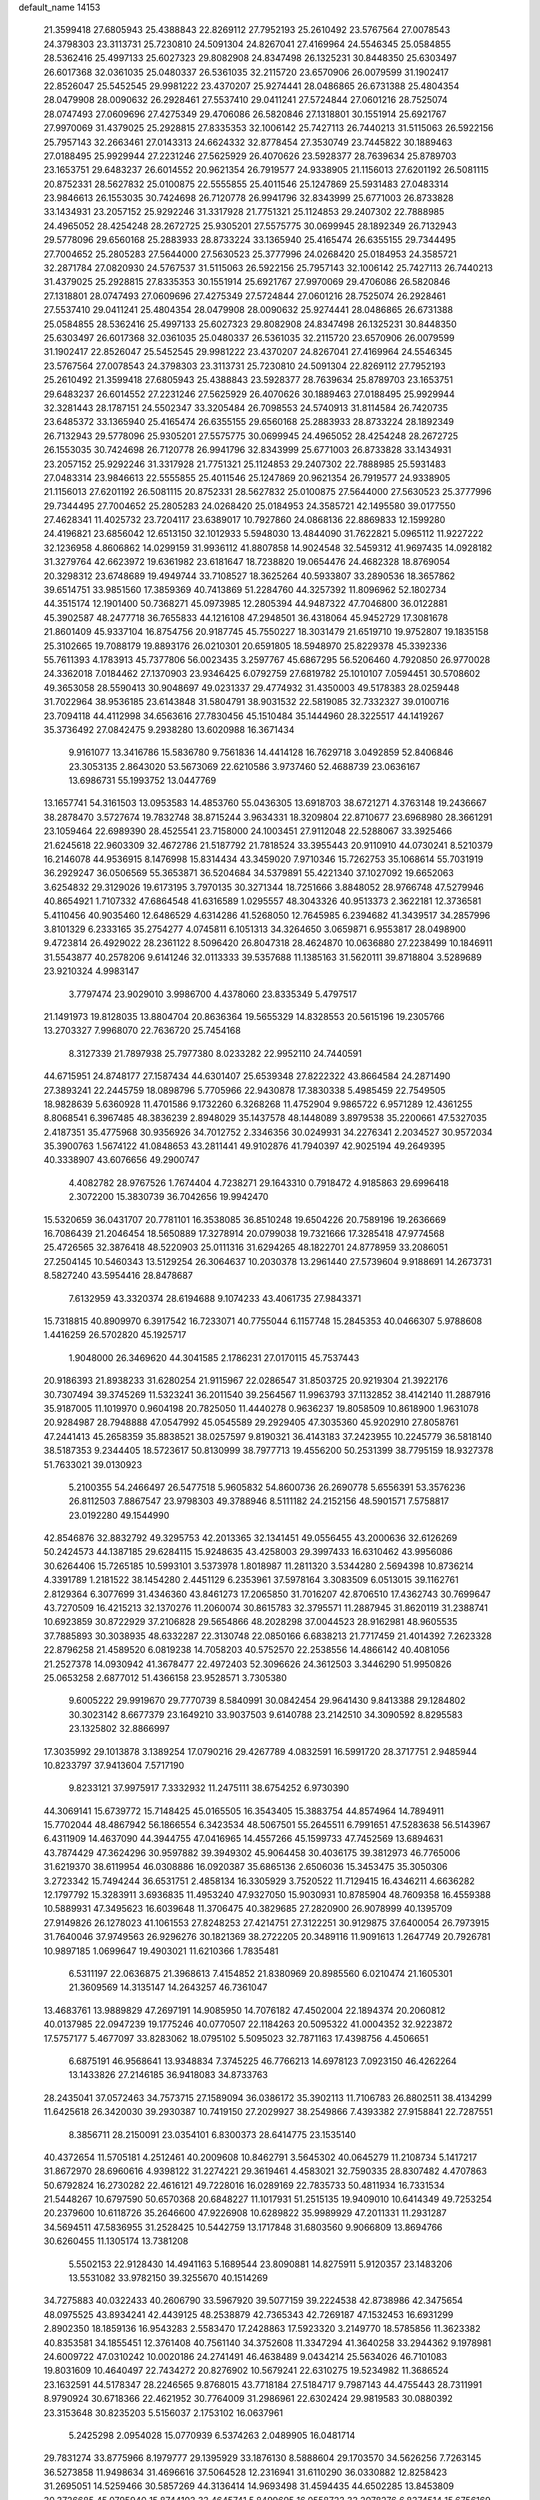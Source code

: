 default_name                                                                    
14153
  21.3599418  27.6805943  25.4388843  22.8269112  27.7952193  25.2610492
  23.5767564  27.0078543  24.3798303  23.3113731  25.7230810  24.5091304
  24.8267041  27.4169964  24.5546345  25.0584855  28.5362416  25.4997133
  25.6027323  29.8082908  24.8347498  26.1325231  30.8448350  25.6303497
  26.6017368  32.0361035  25.0480337  26.5361035  32.2115720  23.6570906
  26.0079599  31.1902417  22.8526047  25.5452545  29.9981222  23.4370207
  25.9274441  28.0486865  26.6731388  25.4804354  28.0479908  28.0090632
  26.2928461  27.5537410  29.0411241  27.5724844  27.0601216  28.7525074
  28.0747493  27.0609696  27.4275349  29.4706086  26.5820846  27.1318801
  30.1551914  25.6921767  27.9970069  31.4379025  25.2928815  27.8335353
  32.1006142  25.7427113  26.7440213  31.5115063  26.5922156  25.7957143
  32.2663461  27.0143313  24.6624332  32.8778454  27.3530749  23.7445822
  30.1889463  27.0188495  25.9929944  27.2231246  27.5625929  26.4070626
  23.5928377  28.7639634  25.8789703  23.1653751  29.6483237  26.6014552
  20.9621354  26.7919577  24.9338905  21.1156013  27.6201192  26.5081115
  20.8752331  28.5627832  25.0100875  22.5555855  25.4011546  25.1247869
  25.5931483  27.0483314  23.9846613  26.1553035  30.7424698  26.7120778
  26.9941796  32.8343999  25.6771003  26.8733828  33.1434931  23.2057152
  25.9292246  31.3317928  21.7751321  25.1124853  29.2407302  22.7888985
  24.4965052  28.4254248  28.2672725  25.9305201  27.5575775  30.0699945
  28.1892349  26.7132943  29.5778096  29.6560168  25.2883933  28.8733224
  33.1365940  25.4165474  26.6355155  29.7344495  27.7004652  25.2805283
  27.5644000  27.5630523  25.3777996  24.0268420  25.0184953  24.3585721
  32.2871784  27.0820930  24.5767537  31.5115063  26.5922156  25.7957143
  32.1006142  25.7427113  26.7440213  31.4379025  25.2928815  27.8335353
  30.1551914  25.6921767  27.9970069  29.4706086  26.5820846  27.1318801
  28.0747493  27.0609696  27.4275349  27.5724844  27.0601216  28.7525074
  26.2928461  27.5537410  29.0411241  25.4804354  28.0479908  28.0090632
  25.9274441  28.0486865  26.6731388  25.0584855  28.5362416  25.4997133
  25.6027323  29.8082908  24.8347498  26.1325231  30.8448350  25.6303497
  26.6017368  32.0361035  25.0480337  26.5361035  32.2115720  23.6570906
  26.0079599  31.1902417  22.8526047  25.5452545  29.9981222  23.4370207
  24.8267041  27.4169964  24.5546345  23.5767564  27.0078543  24.3798303
  23.3113731  25.7230810  24.5091304  22.8269112  27.7952193  25.2610492
  21.3599418  27.6805943  25.4388843  23.5928377  28.7639634  25.8789703
  23.1653751  29.6483237  26.6014552  27.2231246  27.5625929  26.4070626
  30.1889463  27.0188495  25.9929944  32.3281443  28.1787151  24.5502347
  33.3205484  26.7098553  24.5740913  31.8114584  26.7420735  23.6485372
  33.1365940  25.4165474  26.6355155  29.6560168  25.2883933  28.8733224
  28.1892349  26.7132943  29.5778096  25.9305201  27.5575775  30.0699945
  24.4965052  28.4254248  28.2672725  26.1553035  30.7424698  26.7120778
  26.9941796  32.8343999  25.6771003  26.8733828  33.1434931  23.2057152
  25.9292246  31.3317928  21.7751321  25.1124853  29.2407302  22.7888985
  25.5931483  27.0483314  23.9846613  22.5555855  25.4011546  25.1247869
  20.9621354  26.7919577  24.9338905  21.1156013  27.6201192  26.5081115
  20.8752331  28.5627832  25.0100875  27.5644000  27.5630523  25.3777996
  29.7344495  27.7004652  25.2805283  24.0268420  25.0184953  24.3585721
  42.1495580  39.0177550  27.4628341  11.4025732  23.7204117  23.6389017
  10.7927860  24.0868136  22.8869833  12.1599280  24.4196821  23.6856042
  12.6513150  32.1012933   5.5948030  13.4844090  31.7622821   5.0965112
  11.9227222  32.1236958   4.8606862  14.0299159  31.9936112  41.8807858
  14.9024548  32.5459312  41.9697435  14.0928182  31.3279764  42.6623972
  19.6361982  23.6181647  18.7238820  19.0654476  24.4682328  18.8769054
  20.3298312  23.6748689  19.4949744  33.7108527  18.3625264  40.5933807
  33.2890536  18.3657862  39.6514751  33.9851560  17.3859369  40.7413869
  51.2284760  44.3257392  11.8096962  52.1802734  44.3515174  12.1901400
  50.7368271  45.0973985  12.2805394  44.9487322  47.7046800  36.0122881
  45.3902587  48.2477718  36.7655833  44.1216108  47.2948501  36.4318064
  45.9452729  17.3081678  21.8601409  45.9337104  16.8754756  20.9187745
  45.7550227  18.3031479  21.6519710  19.9752807  19.1835158  25.3102665
  19.7088179  19.8893176  26.0210301  20.6591805  18.5948970  25.8229378
  45.3392336  55.7611393   4.1783913  45.7377806  56.0023435   3.2597767
  45.6867295  56.5206460   4.7920850  26.9770028  24.3362018   7.0184462
  27.1370903  23.9346425   6.0792759  27.6819782  25.1010107   7.0594451
  30.5708602  49.3653058  28.5590413  30.9048697  49.0231337  29.4774932
  31.4350003  49.5178383  28.0259448  31.7022964  38.9536185  23.6143848
  31.5804791  38.9031532  22.5819085  32.7332327  39.0100716  23.7094118
  44.4112998  34.6563616  27.7830456  45.1510484  35.1444960  28.3225517
  44.1419267  35.3736492  27.0842475   9.2938280  13.6020988  16.3671434
   9.9161077  13.3416786  15.5836780   9.7561836  14.4414128  16.7629718
   3.0492859  52.8406846  23.3053135   2.8643020  53.5673069  22.6210586
   3.9737460  52.4688739  23.0636167  13.6986731  55.1993752  13.0447769
  13.1657741  54.3161503  13.0953583  14.4853760  55.0436305  13.6918703
  38.6721271   4.3763148  19.2436667  38.2878470   3.5727674  19.7832748
  38.8715244   3.9634331  18.3209804  22.8710677  23.6968980  28.3661291
  23.1059464  22.6989390  28.4525541  23.7158000  24.1003451  27.9112048
  22.5288067  33.3925466  21.6245618  22.9603309  32.4672786  21.5187792
  21.7818524  33.3955443  20.9110910  44.0730241   8.5210379  16.2146078
  44.9536915   8.1476998  15.8314434  43.3459020   7.9710346  15.7262753
  35.1068614  55.7031919  36.2929247  36.0506569  55.3653871  36.5204684
  34.5379891  55.4221340  37.1027092  19.6652063   3.6254832  29.3129026
  19.6173195   3.7970135  30.3271344  18.7251666   3.8848052  28.9766748
  47.5279946  40.8654921   1.7107332  47.6864548  41.6316589   1.0295557
  48.3043326  40.9513373   2.3622181  12.3736581   5.4110456  40.9035460
  12.6486529   4.6314286  41.5268050  12.7645985   6.2394682  41.3439517
  34.2857996   3.8101329   6.2333165  35.2754277   4.0745811   6.1051313
  34.3264650   3.0659871   6.9553817  28.0498900   9.4723814  26.4929022
  28.2361122   8.5096420  26.8047318  28.4624870  10.0636880  27.2238499
  10.1846911  31.5543877  40.2578206   9.6141246  32.0113333  39.5357688
  11.1385163  31.5620111  39.8718804   3.5289689  23.9210324   4.9983147
   3.7797474  23.9029010   3.9986700   4.4378060  23.8335349   5.4797517
  21.1491973  19.8128035  13.8804704  20.8636364  19.5655329  14.8328553
  20.5615196  19.2305766  13.2703327   7.9968070  22.7636720  25.7454168
   8.3127339  21.7897938  25.7977380   8.0233282  22.9952110  24.7440591
  44.6715951  24.8748177  27.1587434  44.6301407  25.6539348  27.8222322
  43.8664584  24.2871490  27.3893241  22.2445759  18.0898796   5.7705966
  22.9430878  17.3830338   5.4985459  22.7549505  18.9828639   5.6360928
  11.4701586   9.1732260   6.3268268  11.4752904   9.9865722   6.9571289
  12.4361255   8.8068541   6.3967485  48.3836239   2.8948029  35.1437578
  48.1448089   3.8979538  35.2200661  47.5327035   2.4187351  35.4775968
  30.9356926  34.7012752   2.3346356  30.0249931  34.2276341   2.2034527
  30.9572034  35.3900763   1.5674122  41.0848653  43.2811441  49.9102876
  41.7940397  42.9025194  49.2649395  40.3338907  43.6076656  49.2900747
   4.4082782  28.9767526   1.7674404   4.7238271  29.1643310   0.7918472
   4.9185863  29.6996418   2.3072200  15.3830739  36.7042656  19.9942470
  15.5320659  36.0431707  20.7781101  16.3538085  36.8510248  19.6504226
  20.7589196  19.2636669  16.7086439  21.2046454  18.5650889  17.3278914
  20.0799038  19.7321666  17.3285418  47.9774568  25.4726565  32.3876418
  48.5220903  25.0111316  31.6294265  48.1822701  24.8778959  33.2086051
  27.2504145  10.5460343  13.5129254  26.3064637  10.2030378  13.2961440
  27.5739604   9.9188691  14.2673731   8.5827240  43.5954416  28.8478687
   7.6132959  43.3320374  28.6194688   9.1074233  43.4061735  27.9843371
  15.7318815  40.8909970   6.3917542  16.7233071  40.7755044   6.1157748
  15.2845353  40.0466307   5.9788608   1.4416259  26.5702820  45.1925717
   1.9048000  26.3469620  44.3041585   2.1786231  27.0170115  45.7537443
  20.9186393  21.8938233  31.6280254  21.9115967  22.0286547  31.8503725
  20.9219304  21.3922176  30.7307494  39.3745269  11.5323241  36.2011540
  39.2564567  11.9963793  37.1132852  38.4142140  11.2887916  35.9187005
  11.1019970   0.9604198  20.7825050  11.4440278   0.9636237  19.8058509
  10.8618900   1.9631078  20.9284987  28.7948888  47.0547992  45.0545589
  29.2929405  47.3035360  45.9202910  27.8058761  47.2441413  45.2658359
  35.8838521  38.0257597   9.8190321  36.4143183  37.2423955  10.2245779
  36.5818140  38.5187353   9.2344405  18.5723617  50.8130999  38.7977713
  19.4556200  50.2531399  38.7795159  18.9327378  51.7633021  39.0130923
   5.2100355  54.2466497  26.5477518   5.9605832  54.8600736  26.2690778
   5.6556391  53.3576236  26.8112503   7.8867547  23.9798303  49.3788946
   8.5111182  24.2152156  48.5901571   7.5758817  23.0192280  49.1544990
  42.8546876  32.8832792  49.3295753  42.2013365  32.1341451  49.0556455
  43.2000636  32.6126269  50.2424573  44.1387185  29.6284115  15.9248635
  43.4258003  29.3997433  16.6310462  43.9956086  30.6264406  15.7265185
  10.5993101   3.5373978   1.8018987  11.2811320   3.5344280   2.5694398
  10.8736214   4.3391789   1.2181522  38.1454280   2.4451129   6.2353961
  37.5978164   3.3083509   6.0513015  39.1162761   2.8129364   6.3077699
  31.4346360  43.8461273  17.2065850  31.7016207  42.8706510  17.4362743
  30.7699647  43.7270509  16.4215213  32.1370276  11.2060074  30.8615783
  32.3795571  11.2887945  31.8620119  31.2388741  10.6923859  30.8722929
  37.2106828  29.5654866  48.2028298  37.0044523  28.9162981  48.9605535
  37.7885893  30.3038935  48.6332287  22.3130748  22.0850166   6.6838213
  21.7717459  21.4014392   7.2623328  22.8796258  21.4589520   6.0819238
  14.7058203  40.5752570  22.2538556  14.4866142  40.4081056  21.2527378
  14.0930942  41.3678477  22.4972403  52.3096626  24.3612503   3.3446290
  51.9950826  25.0653258   2.6877012  51.4366158  23.9528571   3.7305380
   9.6005222  29.9919670  29.7770739   8.5840991  30.0842454  29.9641430
   9.8413388  29.1284802  30.3023142   8.6677379  23.1649210  33.9037503
   9.6140788  23.2142510  34.3090592   8.8295583  23.1325802  32.8866997
  17.3035992  29.1013878   3.1389254  17.0790216  29.4267789   4.0832591
  16.5991720  28.3717751   2.9485944  10.8233797  37.9413604   7.5717190
   9.8233121  37.9975917   7.3332932  11.2475111  38.6754252   6.9730390
  44.3069141  15.6739772  15.7148425  45.0165505  16.3543405  15.3883754
  44.8574964  14.7894911  15.7702044  48.4867942  56.1866554   6.3423534
  48.5067501  55.2645511   6.7991651  47.5283638  56.5143967   6.4311909
  14.4637090  44.3944755  47.0416965  14.4557266  45.1599733  47.7452569
  13.6894631  43.7874429  47.3624296  30.9597882  39.3949302  45.9064458
  30.4036175  39.3812973  46.7765006  31.6219370  38.6119954  46.0308886
  16.0920387  35.6865136   2.6506036  15.3453475  35.3050306   3.2723342
  15.7494244  36.6531751   2.4858134  16.3305929   3.7520522  11.7129415
  16.4346211   4.6636282  12.1797792  15.3283911   3.6936835  11.4953240
  47.9327050  15.9030931  10.8785904  48.7609358  16.4559388  10.5889931
  47.3495623  16.6039648  11.3706475  40.3829685  27.2820900  26.9078999
  40.1395709  27.9149826  26.1278023  41.1061553  27.8248253  27.4214751
  27.3122251  30.9129875  37.6400054  26.7973915  31.7640046  37.9749563
  26.9296276  30.1821369  38.2722205  20.3489116  11.9091613   1.2647749
  20.7926781  10.9897185   1.0699647  19.4903021  11.6210366   1.7835481
   6.5311197  22.0636875  21.3968613   7.4154852  21.8380969  20.8985560
   6.0210474  21.1605301  21.3609569  14.3135147  14.2643257  46.7361047
  13.4683761  13.9889829  47.2697191  14.9085950  14.7076182  47.4502004
  22.1894374  20.2060812  40.0137985  22.0947239  19.1775246  40.0770507
  22.1184263  20.5095322  41.0004352  32.9223872  17.5757177   5.4677097
  33.8283062  18.0795102   5.5095023  32.7871163  17.4398756   4.4506651
   6.6875191  46.9568641  13.9348834   7.3745225  46.7766213  14.6978123
   7.0923150  46.4262264  13.1433826  27.2146185  36.9418083  34.8733763
  28.2435041  37.0572463  34.7573715  27.1589094  36.0386172  35.3902113
  11.7106783  26.8802511  38.4134299  11.6425618  26.3420030  39.2930387
  10.7419150  27.2029927  38.2549866   7.4393382  27.9158841  22.7287551
   8.3856711  28.2150091  23.0354101   6.8300373  28.6414775  23.1535140
  40.4372654  11.5705181   4.2512461  40.2009608  10.8462791   3.5645302
  40.0645279  11.2108734   5.1417217  31.8672970  28.6960616   4.9398122
  31.2274221  29.3619461   4.4583021  32.7590335  28.8307482   4.4707863
  50.6792824  16.2730282  22.4616121  49.7228016  16.0289169  22.7835733
  50.4811934  16.7331534  21.5448267  10.6797590  50.6570368  20.6848227
  11.1017931  51.2515135  19.9409010  10.6414349  49.7253254  20.2379600
  10.6118726  35.2646600  47.9226908  10.6289822  35.9989929  47.2011331
  11.2931287  34.5694511  47.5836955  31.2528425  10.5442759  13.1717848
  31.6803560   9.9066809  13.8694766  30.6260455  11.1305174  13.7381208
   5.5502153  22.9128430  14.4941163   5.1689544  23.8090881  14.8275911
   5.9120357  23.1483206  13.5531082  33.9782150  39.3255670  40.1514269
  34.7275883  40.0322433  40.2606790  33.5967920  39.5077159  39.2224538
  42.8738986  42.3475654  48.0975525  43.8934241  42.4439125  48.2538879
  42.7365343  42.7269187  47.1532453  16.6931299   2.8902350  18.1859136
  16.9543283   2.5583470  17.2428863  17.5923320   3.2149770  18.5785856
  11.3623382  40.8353581  34.1855451  12.3761408  40.7561140  34.3752608
  11.3347294  41.3640258  33.2944362   9.1978981  24.6009722  47.0310242
  10.0020186  24.2741491  46.4638489   9.0434214  25.5634026  46.7101083
  19.8031609  10.4640497  22.7434272  20.8276902  10.5679241  22.6310275
  19.5234982  11.3686524  23.1632591  44.5178347  28.2246565   9.8768015
  43.7718184  27.5184717   9.7987143  44.4755443  28.7311991   8.9790924
  30.6718366  22.4621952  30.7764009  31.2986961  22.6302424  29.9819583
  30.0880392  23.3153648  30.8235203   5.5156037   2.1753102  16.0637961
   5.2425298   2.0954028  15.0770939   6.5374263   2.0489905  16.0481714
  29.7831274  33.8775966   8.1979777  29.1395929  33.1876130   8.5888604
  29.1703570  34.5626256   7.7263145  36.5273858  11.9498634  31.4696616
  37.5064528  12.2316941  31.6110290  36.0330882  12.8258423  31.2695051
  14.5259466  30.5857269  44.3136414  14.9693498  31.4594435  44.6502285
  13.8453809  30.3726685  45.0795940  15.8744103  33.4645741   5.8499695
  16.0558723  33.2078276   6.8374514  15.6756169  32.5733594   5.3927425
  39.1738265  35.6569822   8.7118762  38.5719717  36.0177408   9.4390843
  39.3657623  36.4350247   8.0781665   0.9932281   9.0841669  26.5250664
  -0.0182822   9.2878519  26.3956745   0.9551237   8.1986094  27.0818719
  37.8689882  57.9113229   8.6779392  37.9324731  58.3611124   7.7455381
  37.9184940  56.9046703   8.4528890   4.6754394  48.1150652  47.9226641
   5.2956605  47.4020416  48.3421149   4.4095507  47.6809503  47.0193263
  22.2748008  47.4357812  39.6652155  21.6357385  46.6434195  39.8666971
  22.8858118  47.0364406  38.9207877  29.1799209  13.6448478  29.2370471
  29.0272309  14.2029472  30.0937617  28.9302745  14.3011606  28.4784530
  24.2621054  27.8794274  41.8768030  23.7262921  28.2045609  42.7026999
  23.8807446  26.9312704  41.7140563  31.5826644  22.3243766  49.4315823
  31.9727274  21.4323169  49.7509621  30.6728383  22.0750627  49.0202825
  12.7978192  19.7890341   9.3915838  11.9550048  19.3636475   9.8216942
  12.4944740  20.7630154   9.2203211  42.8984950  12.5862150   3.3957354
  42.0319765  12.3094268   3.8754669  43.5816244  12.7105985   4.1594023
  41.7829915  39.8710775  30.4529877  42.6991037  40.3458075  30.5704433
  41.7933161  39.5925601  29.4581095  10.4762180  54.3362028  34.3732334
   9.5312082  54.2378430  33.9688347  10.2832361  54.2778310  35.3956002
   2.8191758  11.2289839  51.0267207   2.2166312  11.5567789  50.2867690
   3.6284964  10.8027131  50.5572506  40.3400847  14.6008808  50.8349532
  40.8947555  15.0564992  50.0971312  40.1576542  15.3587935  51.5130711
  17.8022175   5.6584759  20.7742026  17.2383797   5.6142676  21.6434390
  18.7193954   6.0123084  21.1398844   7.1525624  16.2957346  10.9998079
   6.5400882  15.4681387  10.9056679   7.8962226  16.1276335  10.3045529
  13.3078790   7.3095651   0.6159528  13.6767910   8.2206212   0.9469927
  13.1552334   6.8029300   1.5127479  42.3369728  31.8261073  21.4852380
  41.5053492  32.0349889  20.9078790  42.0817146  30.9403626  21.9572164
  13.7071911  17.0135860  12.7073472  13.0624408  16.9500275  13.5023163
  14.4503616  16.3268420  12.9556681  38.4059908  20.3032081  17.1656958
  38.0312003  19.5240036  17.7359893  38.4184080  19.9170130  16.2108094
  17.1590297  31.1147945  33.0470180  16.8495138  30.7615069  33.9619184
  18.1586020  30.8582908  33.0059000   7.7480382  16.5612980   5.5037845
   7.3923077  16.9472926   4.6126074   6.9277612  16.0096603   5.8487292
  43.6928648  44.4987493   5.1720386  43.1447014  45.0619298   5.8346703
  43.0164637  44.3139680   4.4062628  33.1453480   6.3128913  30.5176603
  33.8770499   7.0454195  30.5560661  33.4625571   5.7026379  29.7533778
  25.9332835  19.2940450  38.6531398  26.4607504  19.5040570  39.5155271
  25.2475019  20.0631803  38.5975959  42.7714144   6.4655189   9.2585508
  43.6403568   6.2617064   8.7318618  42.0328036   6.2954158   8.5502533
   8.8828240  21.5252233  20.2891383   9.3605841  22.3021067  19.7988344
   9.5188487  21.3190696  21.0786375  34.4653473  31.5514475  35.4510883
  33.7758012  30.7850379  35.6346906  35.2390148  31.0170456  34.9967582
  21.6294422  17.6766834  31.9328735  21.0380088  16.8426450  32.1129295
  21.4898224  18.2433125  32.7892847  47.8315004  28.0166172  33.2010047
  47.9089706  27.0292184  32.8680922  47.2900788  27.8887672  34.0858509
  33.1801757  33.4809919  24.7397036  33.5907827  32.5387954  24.8844377
  33.2196527  33.8789608  25.7004355  17.9097416  37.5661631  28.8690521
  18.6900552  36.9783876  28.5306242  17.6068938  37.0874788  29.7331672
  40.7378744   4.2736674  12.4172480  40.6988843   3.3489487  11.9730204
  40.0578146   4.8280492  11.8619685  11.0440980  21.4152105  33.0774536
  10.1420105  20.9294167  33.1741062  11.1409781  21.9434056  33.9555214
  47.2000179  19.8765142  14.8347729  47.8090082  20.1020472  15.6371086
  47.8216466  19.9525039  14.0184787  32.1868165  45.5157977   8.0392588
  32.3412541  44.5120689   7.8903778  32.8409157  45.7683631   8.7900774
  12.9010470   0.9648758  46.3043354  13.5922634   1.5505627  46.7965944
  13.4717017   0.4936605  45.5739978  30.1858770  56.1731632   3.8403066
  30.9772049  55.5276012   3.7084339  30.5136178  56.8199671   4.5735846
  36.7168002   3.6714548  27.0986387  37.6165407   3.2787931  27.3984598
  36.9599448   4.6327671  26.7948509  49.0936996  46.2834126  20.8514346
  49.1380703  46.3303405  21.8880453  49.2225255  47.2659987  20.5677821
  10.6800353  49.4938984  10.7355413  10.3441896  49.3378132   9.7681016
  11.2569054  50.3440911  10.6561448  20.8817251  34.0703637  48.9518564
  20.1916593  33.3777944  48.6481038  21.5419325  33.5382863  49.5383461
  13.9908088  54.5367199  17.1100501  13.3251343  53.8025985  16.8220144
  13.4155645  55.4000477  17.0211160  13.7430333   6.2124628  20.9153645
  14.4351169   6.3471408  20.1765335  13.0378921   6.9438251  20.7512076
   2.8773842   3.8380848  30.5645899   3.5001205   4.1634348  31.3288044
   3.5264821   3.3453399  29.9339489  37.6311761  45.8844666  23.0293912
  37.2893213  45.3093001  23.8253376  38.6609675  45.8384280  23.1499995
   1.0314385   7.0254160  12.5151049   1.9933133   6.7877927  12.2371322
   1.0801222   7.0079535  13.5541037  43.6980356  23.4833134  50.3896534
  44.1367469  23.5369741  51.3040512  44.4307972  23.7894380  49.7279210
  19.7939853  54.0439523  29.3289336  19.1805979  53.5138510  29.9484063
  19.2123466  54.2891793  28.5179662  18.3449062  23.9916856  49.5389876
  17.3964246  23.5863454  49.5664154  18.9356392  23.2129438  49.9046492
  46.6115615  21.7898405  33.7360005  45.9366237  21.0514746  33.4541813
  47.3860755  21.2166119  34.1450013  27.2346154  34.1357262   5.2423280
  27.6019931  34.8605305   5.8753218  26.7840969  34.6672225   4.4848805
  12.6676753  44.6612506  50.3478382  12.0072654  45.0934667  50.9969450
  13.2334795  45.4290491  49.9766687   9.4519685  27.6281563  51.5855469
  10.0664014  28.4448646  51.7315660  10.0176687  27.0311047  50.9435294
  43.3398867  34.0504467   4.6204709  43.4658783  33.0252943   4.6173971
  43.5925792  34.3163836   3.6455794  17.0397483  11.5722005   6.7373214
  17.0500734  11.7947445   5.7213754  17.0431137  12.5288459   7.1597043
  28.5096616  20.4396957  15.3042395  28.4855129  19.8038215  14.4874975
  27.5857549  20.2796998  15.7478908  18.9065895  26.2489794  23.2012625
  18.4320004  26.7434103  23.9790358  18.1775793  26.2573859  22.4611319
  46.6264640   5.9044486   9.9187281  47.5126162   5.7380654   9.4086814
  45.9430629   6.0275707   9.1484287  28.6550031  53.7986202  46.7217668
  27.9544094  53.4833169  47.4053657  28.1650917  53.6909978  45.8106360
  12.3978908  10.7328164  48.1254166  12.1526454  10.5559161  47.1446670
  11.7202955  10.1617138  48.6634104   9.3287510  17.0500353  46.6141877
   9.6825029  16.0859968  46.7446794   9.6635910  17.3009070  45.6698713
  16.5818006   7.2538714  36.0535665  16.9917034   6.9125183  36.9383598
  15.8605383   7.9235396  36.3635039  48.9407488  16.0895611  34.8741705
  49.8495692  16.1553017  35.3623933  48.7927393  15.0719735  34.7792730
   3.5285918  15.4749729   9.6064381   2.7030354  15.6337627  10.1789317
   3.2647013  15.7219352   8.6508769  22.2827340  37.5035893  33.6790622
  22.8942462  37.7249895  34.4770853  21.6367813  38.3026763  33.6222328
  36.2280406  22.3654875  27.0264991  36.7206756  21.7105858  27.6641632
  36.1326317  21.8115687  26.1577591  47.2894627  23.6372886  38.3060250
  48.0637399  23.4200541  38.9570621  47.0964760  22.7294868  37.8575406
  39.8824132  44.8558612  39.2306663  40.3063415  43.9142679  39.1345703
  38.8731652  44.6599351  39.0376110  48.4103792   3.5109621  23.4747581
  47.9643347   2.6916794  23.0125579  47.6409198   3.8908369  24.0531140
  37.5926617  18.3453169  18.8491616  38.4612221  18.2270337  19.4024685
  36.8795917  18.5213744  19.5798798  43.1556578  11.4879332  38.2409364
  43.0603599  11.8317752  39.2160716  43.0415205  12.3715529  37.6901585
  22.9158883  26.4300262   9.6959232  22.7205617  25.7033505  10.4024880
  23.7043987  26.0292037   9.1569437  14.5165017  15.0202908  18.5027396
  14.1417622  14.8331398  17.5590942  13.9817785  14.3875860  19.1051303
  46.1485221   4.1820582  37.4366782  45.3248640   4.1253649  38.0652688
  46.1130427   3.2780562  36.9341494  13.0989126   9.1895813  42.0992607
  12.7135137   8.3941051  42.6375887  13.6820995   9.6836745  42.7962926
  22.0625391  30.7716628  45.1496390  21.3383791  31.4862745  45.2977620
  22.1582074  30.3237272  46.0787298   9.6261165  29.9780197  27.0547568
   9.6005999  30.0670614  28.0812670   8.6366062  30.0373368  26.7727584
  47.7439537  23.9274703   3.1017268  47.4459217  22.9711500   2.8535211
  48.7049109  23.7971438   3.4531294  36.9711067  31.3130784  42.6295525
  37.1734205  32.2882076  42.4189320  37.7369697  31.0274127  43.2667499
   9.2975467  52.8021682  48.5061640   8.4702266  52.2082302  48.6738704
   8.8859907  53.7014723  48.1946180  51.5512328  40.2084747   5.2576619
  51.6240995  39.9631308   6.2478097  51.6677706  41.2293951   5.2308465
  32.0113035  16.0545310  10.2749824  32.3220793  16.5861228   9.4477090
  32.8571842  15.9680201  10.8551466  34.9542725   0.7252317  39.7452018
  34.7802312   1.6802460  39.3783028  35.9933541   0.6704104  39.7340194
  37.5000004  45.6831424  27.2638972  37.5081814  45.1998206  28.1779507
  37.1910932  46.6384907  27.5121306   2.6462299  33.7853886  15.3563311
   1.9363329  33.5798408  14.6345091   2.1713759  33.5196767  16.2368415
  40.0938251  24.2877072  22.4598105  39.6019125  24.2497572  21.5534503
  40.1120688  25.3019062  22.6812207  42.7406084  12.8162571  23.4667893
  43.2829187  12.8893343  24.3331707  42.1491845  11.9787561  23.6254747
  37.0112167  32.7332174  20.9331575  37.7240568  33.3055578  20.4578644
  36.8587272  33.2297689  21.8261563  36.3397335  32.3097663   2.3693670
  35.9484882  32.2239359   1.4369820  37.2377334  32.7965090   2.2401395
  14.3030003  34.2335914   9.4312768  13.5911939  33.6244404   8.9798522
  13.7506379  34.7487692  10.1355830  28.0621841  53.0232460  19.0144392
  27.8889045  52.4518417  19.8587886  28.4980809  52.3505245  18.3626000
  31.6668032   6.6353065   3.2460254  31.1591453   7.3417748   2.6695755
  32.6071994   7.0608264   3.3367665  23.1209394   8.6193652   2.6383126
  23.7366832   9.2615677   3.1689175  23.7655751   7.8842038   2.3102031
  26.8342357  36.9638494  41.9990217  27.3185791  37.8625278  41.9134597
  26.3612090  36.8512986  41.0866781  17.8180492  35.3200786   5.8776940
  17.5562028  35.9098021   6.6680636  17.0430460  34.6374546   5.8048050
  36.4670197   6.1806761  41.0214520  37.0929495   6.3315361  41.8192208
  37.0120894   6.4977978  40.2064673  13.0948655  41.6245847  15.6469423
  14.1088676  41.6578197  15.4433099  12.9479273  40.6152773  15.8732240
  28.7274083   7.5054167  20.8845813  29.5416056   7.0694299  21.3333066
  27.9816253   6.7999908  20.9831722  40.5399659  31.0746312  41.8646452
  40.1513684  30.2350445  41.3976582  41.5583629  30.9185026  41.8278047
  12.3388347   3.2854329  23.8711529  11.6240627   3.9646896  23.5398062
  13.0271730   3.3125471  23.0811450   8.1961073  16.2950115  34.7484635
   7.3198320  16.0428428  35.2330583   8.8910753  15.6409880  35.1495249
   2.1968095  38.5815557  26.5255960   3.1819690  38.8496064  26.6868037
   1.8261555  39.3531256  25.9500777  44.1821985  27.4907805  38.5703670
  44.8410686  28.1286704  38.0906044  44.8096778  26.7821755  38.9909552
  49.2577124  27.5861545  18.9539193  49.6227427  28.0765784  19.7832376
  48.6973833  26.8126935  19.3508823  41.7117041  11.3230536   8.2660722
  41.9653617  10.4731013   8.7952855  41.3745271  11.9744258   8.9957041
  28.1579110  20.3871752   9.1570775  27.4443819  19.6392497   9.2196852
  27.5683986  21.2464437   9.1210672  43.5473048  49.5100360  21.6759704
  44.0432155  48.6109394  21.7017862  42.7378411  49.3450306  21.0660371
  12.7732961  53.3699710  35.6948419  12.0920676  53.8537247  35.0981340
  13.6241578  53.3170384  35.1062239  14.5119245  38.7525760   5.3756795
  14.2263413  37.8988773   5.8721975  14.6708997  38.4414295   4.4052790
   3.0190457  28.5384474  25.6185676   2.9366839  27.5770987  25.2691883
   3.1664728  29.1126514  24.7857157  14.1071747   2.2709616  29.7993964
  13.3871928   2.9728224  29.9525909  14.3921328   1.9969517  30.7621063
  42.2558604  37.2265134  18.9451524  42.1517910  37.6536879  19.8819845
  43.0588760  36.5773410  19.0793676   6.6654991  31.4415234  21.4897873
   6.6203590  32.4682775  21.3421269   5.8374439  31.1114143  20.9542755
  10.5796475  26.3539234   3.2286655  10.8121764  27.3509220   3.1153114
   9.7234780  26.2353495   2.6632924  27.7761299  42.3054781   1.4176057
  28.0778557  43.2855323   1.5065605  27.6853913  41.9946903   2.4047738
  12.9221183   6.1025812   3.0100877  12.5845887   5.1722613   3.3161055
  13.9453883   6.0358299   3.1730448  31.0488830  14.1676238   3.1909830
  31.9124638  14.3837741   2.6879049  31.1584411  14.6642811   4.0997453
  39.3588835  32.2908757  30.6861735  40.2458380  32.6964238  31.0433631
  38.6614474  33.0047612  30.9761778   5.3448626  40.2942645  20.0328303
   5.6513816  39.3835630  19.6625383   5.7467965  40.3277432  20.9789357
  20.8735323   4.7774972  45.7951200  20.2327819   4.0298941  45.5019030
  21.7433797   4.2778929  46.0427061  15.6862196  45.1412337  40.7350498
  16.5060821  45.5931387  41.1504267  15.7802003  44.1469624  40.9878767
  44.5035305  18.1791486  28.4900167  43.8108403  18.0954318  29.2474575
  45.4080091  18.0349356  28.9400518   7.1906678   8.1472822   5.4863202
   6.8123946   8.4537583   4.5700737   7.3060223   7.1275118   5.3607583
  13.3447444  49.2052267  36.2650553  13.7053130  49.1663270  35.2879404
  12.5451446  49.8595777  36.1799920  21.6107711  17.1697718  21.1125339
  22.4580881  17.0697758  21.7041754  21.2203229  16.2169911  21.0973923
   5.5693009  48.3582454  51.9144860   5.2078771  48.6186839  52.8378564
   5.3904713  49.1700955  51.3168973  12.1634627   1.7704769  18.3687023
  13.0856245   1.9823636  18.7797897  11.7293126   2.7017725  18.2546041
  17.1862032  12.2434596  39.6953973  17.2466192  11.2809200  40.0805563
  18.0958037  12.6516212  39.9649667   3.3771074  41.1492437   1.3887793
   3.4387304  40.1830786   1.7640769   2.5441154  41.1429663   0.8101359
  16.7258956  32.2704539  28.0454395  16.1307985  32.1819162  27.2071069
  17.5764764  32.7379778  27.6991221  17.1098948  39.1141360  37.6660956
  16.2228789  39.4058229  38.1003314  16.8164136  38.5803028  36.8329882
   4.9378237  16.7659882  23.6972451   5.8437573  17.1466056  23.3959256
   5.0548642  16.5797790  24.7040846  26.3103007  35.6834982  32.5984609
  25.6450539  34.9345210  32.8292844  26.4811032  36.1548134  33.4977742
  43.1030141  45.6450175  11.2660272  42.2245234  46.1089013  11.5402749
  43.5830628  45.4820382  12.1679301  39.4259304  30.8438105   2.1851535
  39.3104202  30.5998350   3.1838715  39.2544204  31.8624898   2.1656964
  40.7055369   3.7570750  45.3849683  40.0247630   4.4896792  45.6507761
  40.3221284   2.9070039  45.8338346  39.4529897  31.9246446   6.7363953
  39.9720020  32.5904095   7.3490128  38.5332964  32.3951944   6.6397873
  10.5847307  28.8936670  43.5070467  10.5953435  28.8249508  44.5285327
  11.5817146  28.7846089  43.2383797  51.0928523  54.8740983  28.5886644
  51.9499900  54.3185036  28.3878718  51.0418506  55.5314197  27.8160158
  24.9183017  25.7238384   8.0140042  24.4130379  25.9398505   7.1334670
  25.6779784  25.0974872   7.6927196   4.7009807   2.7292730  50.3027488
   4.7438325   2.8556326  51.3303179   4.0956232   1.8917245  50.2139173
  24.6576055  48.7966787  39.9309862  24.7897389  49.0787782  38.9401970
  23.7254898  48.3627608  39.9334501  46.2668943  29.3061116  20.6411308
  45.3123433  28.9619082  20.8241378  46.1973215  30.3239790  20.8048353
  49.3443206  30.8511018  31.4719313  49.3799351  29.9492635  30.9514135
  48.3681074  30.8593300  31.8215014  26.4548225  43.0182646  18.8646073
  27.1268393  43.1642676  19.6411128  27.0508587  42.6110397  18.1195575
  35.9398830  34.5766819  28.4494348  35.7670570  33.9103140  29.2226074
  36.5102994  35.3137316  28.8987665  43.2228889  37.9604521   5.4058336
  42.8233704  38.4316658   6.2378226  43.5642720  37.0635137   5.8023494
  23.2197148  11.2643846  17.8121969  23.9511519  10.6312947  18.1692694
  22.7458487  11.6185762  18.6468695  32.1292303  12.8862893  22.0451885
  31.6249572  12.7406329  22.9447717  33.0677206  13.1781935  22.3600081
  28.8114274  29.9120073  24.0130787  27.8669567  30.2926486  24.1156085
  29.2085443  29.9936075  24.9721652  39.1180132  27.6938177   0.8426286
  39.4226269  27.0302803   1.5764277  39.9341141  28.3115646   0.7303372
   1.5786127  37.6837450  29.0608428   2.3448971  38.1180519  29.5751256
   1.6664098  38.0574907  28.1036025  33.8888656  42.5353749  14.3350122
  33.2604727  43.3254832  14.1132292  34.7615636  43.0034350  14.6240800
   1.6412177  15.4258722  11.8286124   2.2155191  15.6168198  12.6604529
   1.5054944  14.4055448  11.8437070  37.7494002  27.3359517   7.1266244
  37.0329880  26.6926442   6.7591353  37.5653105  28.2221127   6.6626584
  16.7920173  26.6241495  21.5581934  16.6151315  27.5845161  21.8968045
  15.8791999  26.1795135  21.5498594   3.8228717  43.7767115   2.1955524
   3.5150907  42.8184213   1.9788856   4.3518730  44.0585716   1.3570886
  16.9950334  47.3006020  48.6546527  17.9745110  47.1622762  48.3544307
  16.6765309  48.0711374  48.0375453   9.0588863  14.6471342   7.2522254
   8.6633830  15.0991810   6.4299885   8.6677533  13.6964430   7.2510417
  47.9483794  32.2119395  28.3908383  48.1179824  32.6552608  29.3022502
  48.5078024  32.7711851  27.7339826   2.5392775  36.0163305  25.6038084
   2.3520916  37.0112108  25.8155728   2.4180620  35.5617955  26.5285405
  31.6915454  28.5397961  41.3209026  32.2205081  29.4243981  41.2693269
  32.4108361  27.8119435  41.1952041  15.6190159  25.8293279  40.5428093
  14.8261915  25.2320373  40.8337803  16.2288724  25.8338050  41.3799614
  18.4368711  16.9231879  25.3208509  18.9324240  17.8263420  25.3105768
  17.4927071  17.1506739  24.9798803  20.1813638  30.9868039  24.6052416
  20.7277559  31.4926858  25.3203979  20.9133682  30.6191077  23.9649209
  -1.1860292  17.7725394  24.6224047  -1.3398836  17.1573867  23.8066561
  -1.2807928  17.1336324  25.4283839   2.5677542  34.3372474  23.4279323
   3.1240533  34.9296011  22.8022167   2.4059712  34.9170014  24.2592396
  49.0159781   2.9972111  14.7008534  47.9993963   2.8436668  14.6038341
  49.0792044   3.8420060  15.2895230  33.4542507   6.9069859  19.1261502
  33.8852742   6.1340296  19.6799877  32.5899182   6.4577418  18.7635889
  32.5980177  19.4106109  46.1958210  32.6588630  20.2529349  45.5946559
  33.1469968  18.7113893  45.6414746  25.9186523  32.8935490  38.6058928
  24.9580779  33.2177512  38.4923638  26.1144887  32.9722224  39.6110688
  17.9404677   8.1142591   5.4830649  18.6832802   8.7962966   5.2875528
  18.4107180   7.3414280   5.9583094  44.4428507   6.7964678  35.7506602
  43.5397099   7.2837658  35.9354745  44.1308191   5.8600188  35.4381390
  38.6871818  49.8810508  48.3804623  39.6276386  49.4576394  48.4498087
  38.6837200  50.5861522  49.1315043  42.2332111  44.6646809  35.5342096
  42.1933624  45.1460072  36.4477260  41.3758836  45.0060236  35.0617596
   6.2674041  37.0805641  25.8786580   7.1381197  36.7139619  26.3124930
   5.7258574  36.2130447  25.7038069  49.2052512  15.9785139  28.9183314
  50.1647917  15.7244503  29.2134182  48.6794006  15.0967305  29.0692000
  36.0231541  18.7387111  21.0289192  36.6131146  18.3477563  21.7674313
  35.1126864  18.2689734  21.1553611  22.6485705  44.0706654  38.5014493
  23.1719657  44.9037475  38.1852061  21.8015529  44.4803061  38.9363103
  15.8068841   0.6356248  42.3189842  15.2939617   1.0837055  41.5534775
  16.7233459   1.1001421  42.3294768  39.8089372  42.2509940  46.5169972
  39.6700690  43.0572657  47.1603051  39.0901311  41.5790732  46.8446343
  29.2796278  35.0983775  21.7312562  29.8341759  34.7458060  22.5276467
  28.6698994  35.8101629  22.1441496  47.3450737  21.0497644  37.1833045
  48.1319067  20.8097724  37.8098985  47.6779138  20.7201764  36.2615708
  16.9309484  17.5145767  46.2664036  15.9904555  17.4587621  45.8371344
  17.4195153  18.2084348  45.6948918  44.7664482  11.8367529  13.8421197
  44.9209128  10.9805945  13.2871425  43.7765831  11.7838993  14.1104703
  43.5737354  31.3317129   4.8113491  43.2510393  30.5280844   4.2432292
  43.0378194  31.2118703   5.6924037  34.3601807   3.1619729  38.7207092
  33.4833575   3.0048536  38.2045290  35.0364586   3.4178094  37.9766344
  39.0164355  33.5463169  38.3215054  39.0110096  32.5411835  38.0884678
  39.3167354  33.5658138  39.3088668  32.6845603   0.5734453  41.2171990
  32.0922347  -0.0655416  40.6824742  33.5660737   0.6160650  40.6852781
   8.7381259  19.8928405  33.0659139   8.8111243  19.2534588  32.2739823
   7.7765260  20.2629490  33.0140650  13.0059817  26.0289636  23.8021177
  12.6073010  26.6302358  23.0692682  12.7352954  26.4974880  24.6829973
  15.1271691  49.3907930  21.1534701  15.6974622  49.1661211  21.9912670
  14.9328820  48.4602927  20.7536974  17.7902936  52.2152663  22.5689432
  17.2146359  52.1702734  21.7230366  18.5960152  51.6045092  22.3562036
  38.3711273   7.7807292   3.0693198  38.7883717   6.8482039   2.9341844
  39.1394923   8.4291553   2.8346748   7.0299253  29.8966051  26.2506856
   6.8617639  30.8334160  26.6474980   6.6026923  29.9441175  25.3128806
  22.0852757  38.8932739  45.4507805  21.5194086  38.7859442  44.6133610
  22.9974628  38.4899259  45.2353250  18.6802210  32.6650215  41.3253256
  18.9642259  32.3821014  40.3822810  19.5368598  33.0013643  41.7713418
  48.0731400  16.1398008  23.2745469  47.2402886  16.3896390  22.7260966
  47.8351679  15.2279240  23.6939444  46.8830486   7.7650221  11.9900748
  47.5717105   7.2404354  12.5382978  46.7249944   7.1748566  11.1584551
  47.3093478  38.3031789   7.9018472  46.8732750  39.2355465   7.8344236
  47.5460024  38.2115638   8.8984249  14.6570722  43.4040440  38.1027230
  13.8768257  43.5511361  38.7675861  14.2642443  43.7549338  37.2126143
  43.7328149  36.6420358  25.9938109  42.9483074  36.0814307  25.6206080
  43.2701188  37.4597847  26.4130240  40.2533031  45.0868600  19.6041716
  39.4357855  44.4570187  19.5481157  40.8389644  44.7763739  18.8129064
  11.7980149   9.0921481  26.3833055  11.8902058   8.1088468  26.6700624
  12.7900756   9.4112608  26.3138742   2.3327472  42.1245669  29.3849861
   1.5649239  42.0282728  28.7185609   1.9661376  42.7122064  30.1406320
  40.3235349  12.2469560  40.8520630  41.3483467  12.3942551  40.8991975
  40.2406050  11.2158917  40.9292614  30.4837951  38.3096694  27.6580226
  31.2092915  38.7442151  28.2775432  30.0664755  37.5972957  28.2912073
  25.1639277  48.9730596  19.9662329  26.1563847  48.9806531  19.6620987
  24.7160855  49.6467797  19.3175540  11.9444399   7.1893773  43.5071956
  11.1720813   6.6492022  43.0788629  11.4990288   7.5660232  44.3715091
  18.5841565   3.8911263  40.6760539  18.4309525   3.4785396  39.7530838
  18.5964429   3.0832472  41.3191428  18.9182691  33.7338105  27.1281793
  19.2212959  34.6331342  27.5243059  18.9469761  33.8963133  26.1060088
  43.3585884  20.4523817  27.4776402  42.4198106  20.0546073  27.2560593
  43.8724702  19.6310189  27.8377180  19.0650389  21.6689222  33.5369804
  19.7103998  21.7613628  32.7247863  19.7175899  21.5558256  34.3306077
  11.5858657  36.6717477  39.3652666  11.0922839  35.9381720  38.8238356
  12.2846073  37.0203707  38.6819779  48.8730632  48.7072830  25.1396401
  48.0513509  48.3113175  25.6270691  48.4665343  49.2635543  24.3804902
  45.1608745   5.3149421  13.9479563  44.6011936   5.3778739  13.0910759
  45.7067695   4.4499016  13.8411866   5.5624213  30.7874440   3.4835487
   6.1184323  31.0049495   4.3298907   4.6093520  31.1072228   3.7501373
  41.0793695   8.8165328  28.9860834  41.3082261   8.2628109  29.8223250
  41.9815632   8.9232079  28.4994268  48.2880473  10.4480167  17.0912505
  48.3667614  11.4269493  16.7453309  47.2732473  10.3805601  17.3159797
  13.1269616  40.1360369  11.2612438  13.5234883  40.2312663  10.3143700
  13.8928783  39.6922431  11.7965028   3.6412763  11.9471992  16.7936958
   3.4590497  12.1636751  17.7921186   3.9597450  12.8585952  16.4142620
  22.5962530  53.9861152  45.7202173  22.4308661  53.7722331  46.7233475
  21.9076601  54.7131595  45.5153136  26.6163641  51.5488774  25.4459640
  26.0221199  52.1500382  26.0224639  27.5395416  51.9982875  25.4534827
  23.1587434  31.5491723  32.1265826  22.3246615  31.6173417  31.5241426
  23.2552945  30.5316260  32.2774083  10.6592436  37.9158970  17.4434470
  10.6751354  37.5430746  18.4105980  10.0792811  37.2184345  16.9423903
  32.0172421  41.9592722  10.3002128  32.0711854  42.9376309  10.6424633
  32.5635489  41.4403879  11.0108855  13.3966583  25.3602744  30.8627310
  14.3184048  25.6918439  31.2174629  13.2405412  24.5115027  31.4572306
   2.8110574  20.6587236  44.6768095   2.8648103  21.6675366  44.4794031
   2.9985172  20.2209358  43.7612923  39.4854775  40.8552768  31.4076885
  40.4031561  40.4643996  31.1303267  38.8065296  40.2065688  30.9962429
  38.9471306  29.7942038  31.6836475  38.7673519  30.0838264  32.6492309
  39.1110919  30.6874780  31.1857971   2.9292925  35.8033969  45.5203903
   3.2818889  35.0582214  44.8911250   1.9408541  35.8748311  45.2991685
  48.1891913  14.7391211  13.3382232  48.7665101  13.8835484  13.3835628
  48.2409613  15.0286631  12.3545478  12.6769573  48.2548084   1.0281001
  12.9588145  47.4013883   1.5377932  13.5699246  48.7521061   0.8780602
  17.6059648   9.7915806  40.7390043  17.0346985   8.9414423  40.5859792
  18.4990124   9.5561226  40.2672430  32.7290681  54.4796797  22.0810989
  33.4856637  54.1481645  21.4680741  32.6996718  55.4859314  21.9511986
  46.5571916  31.6388354   7.3505433  47.3449780  31.0851905   7.7369435
  46.6772667  32.5539594   7.8221606  31.5342471  12.7869206  41.8466294
  31.8984439  13.7183502  42.0924454  30.8152939  12.9738972  41.1366047
  30.0904286   3.4019375  31.8890204  30.0984791   3.8568922  30.9583229
  30.4204531   2.4566893  31.7067281  39.9660069  33.6051730  40.9246757
  40.8798145  34.0123773  40.6767067  40.1959559  32.6743873  41.2999312
  40.8271766  25.0932103  44.7082966  41.5342234  25.1423480  43.9589077
  40.6419231  24.0904515  44.8177214  27.8210696  11.1634892  10.9437333
  28.7517226  10.7217838  10.8304496  27.5930571  10.9610461  11.9350077
  44.4825847  54.1954557  25.0838747  43.4761709  54.1884651  25.2667761
  44.5783047  54.4031483  24.0889609  31.2082242  15.3265138   5.5384433
  31.8188255  16.1152784   5.7488738  30.7730235  15.0648527   6.4244773
  38.5356861  19.1443535  14.6547348  38.3673283  19.9370655  14.0003028
  37.5657367  18.7685563  14.7804759  23.5326669  33.1638466  41.9137252
  22.5390616  33.1119933  42.1912484  23.5612858  34.0144702  41.3211080
  36.2443331  17.8940201  35.5273239  36.4647754  17.6308737  36.5168858
  36.5054891  18.8932008  35.5010944  14.3381111  25.6386616  11.8110481
  14.9402755  24.8420267  11.5709926  13.5723243  25.2147202  12.3594401
  27.9761152   5.6091122   2.4706280  28.4983460   4.8491957   2.0078463
  27.0852221   5.1590804   2.7427790  46.8069047  29.9030104  27.6611403
  47.2510513  30.7946669  27.9661276  46.9287408  29.9245354  26.6369273
  16.0125406  46.2537271  38.2100074  15.0508467  46.4357804  37.8617681
  15.8351443  45.7042529  39.0705074  45.5501776   2.2376192   3.0009655
  46.0766412   1.5745452   2.4222780  45.6778749   3.1495240   2.5467028
  43.2889225  45.5094857  33.1129489  43.4496219  44.6922566  32.5110435
  42.9834697  45.1087126  34.0102746  20.8836483  49.5578252  38.6350672
  21.1939859  49.6841299  37.6621057  21.4128541  48.7503925  38.9745965
  46.5191059  43.8143049  32.6243054  46.4869075  43.7820697  33.6558547
  47.0114859  44.7034730  32.4276915  35.5306641  21.2693355  19.9221907
  34.7030516  20.8983697  19.4123112  35.7969196  20.4689484  20.5207480
  27.9780406   9.4098999  23.8671745  27.9701369   9.4291119  24.9108871
  27.1569271   8.8299001  23.6429204   5.3944721  31.3133447  17.7357034
   5.8762726  32.2277596  17.7775685   4.9613424  31.2348425  18.6735306
  10.9442738  29.9055349  51.7301759  10.3776192  30.3756489  52.4640685
  11.8978011  29.9611780  52.0827967  49.6148343  12.5230508  13.7627142
  50.6301214  12.3319773  13.8254980  49.2324133  11.6321405  13.3917880
  48.2795621  23.4941407  12.6866536  48.1274270  22.9043029  11.8508408
  47.8360187  22.9844837  13.4449881  49.8876787   2.0855558  20.0456305
  49.0247321   1.6810115  19.6929788  49.6187492   3.0407742  20.3452751
  14.7616188  19.0000938  11.1229942  14.3256500  18.2790402  11.7267256
  13.9950126  19.2463709  10.4686660   3.6441754  27.6090806  33.3114260
   2.7191184  28.0404302  33.1819845   3.6131569  27.2444909  34.2738314
  32.5799442  50.3261634  35.9792462  31.6664902  49.9445540  36.3028641
  33.1501079  50.2966078  36.8459589  39.4666484  50.7376268  34.1764560
  38.9813052  50.4862856  35.0434781  40.3187815  51.2235127  34.4800105
   3.6903870  32.8540365   6.4661993   4.1361995  32.4627738   7.3125907
   4.1303680  33.7728324   6.3514891  27.0074627  17.0997735  48.3856395
  26.3876907  17.9064178  48.1983163  26.8422216  16.4643325  47.6050020
  41.5577153  21.8312650   5.4231604  42.5518400  22.1372123   5.4180527
  41.3822743  21.6343608   4.4206327  10.2829322  45.3088268  38.7455829
  10.0760695  46.2254895  39.1700027   9.5627318  45.2077552  38.0169110
   7.0277067  25.8970382  42.5145497   7.2554368  25.2371150  43.2505748
   7.9247319  26.3415647  42.2626997  41.7004772   9.2045525  38.6847277
  42.1809004  10.1035720  38.5323493  41.0712974   9.3945094  39.4838471
  11.9057801   6.4027198  27.0902524  12.1464072   5.4232910  26.8755676
  10.9430997   6.4931307  26.6979892  22.3496629  28.3277614  29.6094931
  22.3054369  27.3062576  29.7309420  22.6540010  28.6706478  30.5316789
  23.4897196  20.7470638  47.1905485  23.7944643  21.7273129  47.2836595
  22.7347595  20.6620984  47.8988259   8.8375236  48.2221907  43.6074590
   8.7707277  47.3575155  43.0455046   7.9853898  48.1956382  44.1916111
  25.8773041   2.5266672  19.6325765  26.7378729   2.6431723  19.0779181
  25.1310584   2.8394244  18.9885996  23.3704748  41.5676308  50.4027333
  22.5970171  41.0588885  50.8433231  24.1670106  41.4349166  51.0320515
  23.2791649   1.3007799  32.8744038  23.2343272   2.1313206  32.2769310
  22.6894408   0.6034498  32.4121187  45.2125854  10.7172880  41.1972528
  45.6074254  11.1813277  40.3508401  45.9947319  10.7797893  41.8715012
  20.8292070  27.7071185  10.9663964  21.3200531  28.5040506  11.4110573
  21.5841439  27.2229127  10.4552724  35.9550121  19.9370324  40.6063064
  35.5442331  20.8777693  40.4487675  35.1072785  19.3419271  40.6845228
  18.6161069  36.2126989   3.4484259  17.7038170  35.9914375   3.0040890
  18.4692442  35.8866910   4.4233894  35.5638892  31.7037136   4.8601832
  35.8210516  31.9386865   3.8791109  35.9258127  30.7456734   4.9723918
  34.2249352   7.4647518   3.3399718  34.8226151   8.2361970   2.9845088
  34.4589581   6.6895197   2.6923534  48.5538598  10.1580801  13.0163146
  47.9736712   9.6485215  12.3544310  48.5700997   9.5852868  13.8642367
  46.1155622   1.9587162   8.9210599  47.0723118   1.8920705   9.3018217
  45.6769005   2.6674283   9.5437907  49.0380313  24.1390128  30.3672549
  49.0619436  24.3834252  29.3801802  48.7778718  23.1524174  30.4092213
  38.7293306  43.4305104  12.7968238  39.5149959  43.0224555  13.3419267
  38.5276396  42.7038051  12.0972204  46.5028907  46.4253640  23.8173921
  47.5265358  46.3815045  23.6534247  46.4417133  46.8614601  24.7548605
  42.9882378  55.8560917  47.2206904  43.3311986  56.7221173  47.6517851
  42.8104007  55.2285898  48.0205728  49.6805556  34.4777059  37.8914910
  49.9469400  35.4301828  38.1823364  50.4922064  34.1680853  37.3217377
  37.3991952  19.1464979  49.8195558  37.2775769  20.0994116  50.2011557
  36.6397290  19.0884175  49.1122876  47.2700291  55.3607435  21.7388218
  47.5764950  54.4994198  21.2507769  46.3517957  55.0780009  22.1325949
  19.8052803   6.2875120  40.0156902  19.4372835   5.3823137  40.3497369
  20.7244708   6.3590482  40.4759815  22.2489422  48.1245599  21.2891091
  22.0259118  47.1814670  20.9525684  22.3182879  48.0440605  22.2972398
   7.5211657  33.9201306  25.3813045   7.8913223  34.2046125  24.4587305
   6.5182945  34.1667800  25.3230862   6.8196457  43.0210331  37.3921124
   7.4717601  43.7822511  37.1239863   5.9320024  43.5365555  37.5491538
  36.3688833  31.4294579  50.7307723  36.6732096  30.7295177  51.4251049
  37.2346730  31.6621541  50.2230327  15.5168688  27.0966874   2.8800295
  16.2160586  26.3465901   3.0563172  14.8285653  26.9296249   3.6411954
  28.0243420  39.3256258  37.6177142  27.3815118  38.9919272  38.3327532
  27.4912387  39.2998004  36.7426256   8.2423878  27.2104565  46.5765992
   7.7905100  26.9511148  47.4771754   7.4473448  27.6116709  46.0436743
  33.3476947   2.2434846  43.2362985  34.2645733   1.8334529  43.4002884
  32.9426497   1.6526162  42.4821901  51.1652406   4.9024292  31.2920488
  50.4277625   5.5300799  30.9783846  50.7788389   3.9559939  31.1334570
  23.4735255   7.8999073  39.3129358  23.4182765   8.9193210  39.4584564
  22.8700499   7.5058071  40.0448745  11.3800341  30.2785678  18.1268488
  12.1467368  30.5240432  17.4762698  10.9317800  29.4679564  17.6886804
  12.2888372  24.5084044  13.1327256  11.4466231  25.0769570  12.9342965
  12.3063874  24.4721187  14.1683095  17.9357088  36.9789484  19.1155268
  17.6836284  37.4384798  18.2195396  18.4108282  37.7386032  19.6368861
  34.5396540  32.7048379  12.1276889  33.5446400  32.4245229  12.1745657
  34.9610986  31.9363679  11.5711756   5.4461692  29.1601245   6.4897169
   5.7704256  30.1138390   6.2861452   5.0392433  28.8340814   5.6010148
  18.0001049  50.1554727  11.5997799  18.5720830  51.0137870  11.6455407
  17.8699231  50.0113797  10.5837756  17.7455875   3.5765271  37.9016505
  18.6868132   3.6105010  37.4514318  17.1813401   3.0991528  37.1643895
  45.7606396  24.3734959  48.8246050  46.2432786  25.2643468  48.9509783
  46.5236189  23.6710987  48.8695129  15.3518816   3.7234749  39.4216224
  15.6441176   4.3068179  40.2232379  16.2061852   3.6332622  38.8582705
   3.2766440  49.5632340  12.6991325   4.2497555  49.4988208  12.3558710
   3.4072100  49.6586137  13.7260262  50.4324356  37.8591361  33.7343785
  50.3068345  38.4577074  32.8877344  51.3232710  37.3715580  33.5237282
  20.6902727  40.9573310  19.1566042  21.6833762  40.7388020  19.2202249
  20.6642461  41.9894498  19.0601292  23.6142097  26.5093122   5.8066014
  24.0870106  26.4389460   4.8872144  22.6361811  26.2539054   5.5802791
  26.1075162  51.3715682   1.1704060  25.4239828  51.7145381   1.8519358
  26.0812589  52.0551960   0.4047578  37.3172254  10.9495553  28.9560735
  37.5817755   9.9839694  29.2121550  36.9259976  11.3300873  29.8271704
  48.6726138   5.3765848   8.1982659  49.3206776   6.1121030   7.8814227
  48.2737920   4.9932871   7.3383476  44.5765971  10.4154706  36.1280472
  45.1574503   9.6917797  36.5834675  43.9770150  10.7564457  36.8952974
  29.7595556  30.2780187  26.5177893  30.6205456  30.7870878  26.7260235
  29.3344390  30.0958710  27.4327181  30.8687905  44.2958528  34.0693586
  29.9649530  43.7955333  34.0889417  31.5229026  43.6515290  34.5114700
  27.6958777  52.8147290  37.5618955  27.5316213  53.0515754  38.5542072
  28.6463842  53.1701477  37.3860847  50.5448777  44.3184261  24.3962688
  50.4058347  43.4934159  23.8029403  50.6692917  43.9406714  25.3423968
   6.9093984  33.4855224  18.2406877   6.6719371  33.6884998  19.2264121
   7.8202846  33.0088455  18.3012261   7.8732846   6.6747134   9.3660273
   7.4224829   7.5983932   9.3572853   8.8030460   6.8271775   8.9617685
  48.3131282   0.3918016  43.5570043  48.4728854  -0.2685425  42.7822496
  47.7457860   1.1402069  43.1321279   8.2718333  58.1018416  25.4296843
   8.5911581  57.7619918  24.5094289   7.3350851  58.4975803  25.2168747
  45.5862762  44.0056006  23.0045642  45.9464679  44.8907566  23.4061343
  45.4223671  44.2542104  22.0133390  41.8770849  14.1471028  44.5697278
  42.5818439  14.8293726  44.8745022  41.5175796  14.5319221  43.6882758
  12.9520662  53.5076583  42.4886555  13.1425189  52.6831436  43.0856215
  13.9041368  53.8478678  42.2499914  20.0368365  36.2411373  27.7999313
  20.6097214  36.1573749  26.9512096  20.6784922  36.6353570  28.5012798
  10.3254463  51.8367334  38.4455128  11.0545483  51.9149766  39.1801199
   9.5033191  51.4951241  38.9810560  42.8377026  27.4546089  13.2732338
  43.1084640  26.4572374  13.3008102  43.7445627  27.9427035  13.3722161
   2.2023258   9.2460879  19.1848068   2.3355974   9.5778498  20.1563249
   2.2607873   8.2126216  19.2916050  20.8389855  40.5267019  36.0412349
  21.2218360  39.8055740  36.6825971  21.5459793  41.2820057  36.1013089
  38.8112320  10.7625009  22.9273857  38.4952634  10.9439805  21.9624152
  38.5174749   9.7857747  23.0983398  22.9271540  26.9919455   1.3162585
  21.9786124  26.6116433   1.3790494  22.8120764  28.0104703   1.3525896
  46.1913755  38.5438590   0.8537166  45.7273497  38.2634280   1.7220834
  46.7244149  39.3873332   1.1142747  44.2253838  22.3030891   5.3421324
  44.5043849  21.5892133   6.0411014  44.9679750  23.0188035   5.4435156
   2.7259357  25.9340440  24.8895064   2.7502326  25.5755405  23.9255893
   2.0318634  25.3763662  25.3701099  38.8626264  15.4365784  44.5853040
  38.0141246  15.3282727  45.1540572  38.7734212  14.7256266  43.8487862
  18.5839533  46.6735074  38.9078487  17.6042820  46.5458711  38.5968024
  19.0470321  47.0706919  38.0746369  42.2108678  38.3005431  32.5707766
  42.4288351  38.9437049  33.3410201  42.0137468  38.9284267  31.7727362
  35.1302759  30.5228632  10.5947217  35.5792744  29.6426983  10.3067996
  34.8638185  30.9657625   9.6975749  13.8549949  19.7424213  34.3952694
  14.0729761  20.7544435  34.4335007  14.3222462  19.4458828  33.5135906
  13.8748418  14.6021810   9.9682923  13.2428311  15.4220837  10.0458583
  14.8151544  15.0310715   9.9788980  43.9212724   4.4969945  26.0705386
  43.0285573   4.5106496  25.5757428  43.9575714   5.3979665  26.5721531
  45.4112037  22.0112013  23.8475757  44.4453763  21.8052971  24.1887071
  45.9146752  21.1413642  24.1066198  25.1372002  37.1249519  15.7872399
  25.7281479  37.2102795  14.9323539  25.5524091  36.3015901  16.2580559
  34.9185273  31.0227415  48.3968531  35.1774465  31.2898862  49.3638816
  35.6919235  30.3911221  48.1242568  44.7233191  35.9831422  15.1725497
  44.0889709  35.2733349  15.5455321  44.1140696  36.7906823  14.9749148
   2.2124422  27.7410935   5.7279387   1.7807463  26.8077861   5.6187081
   3.0583356  27.6875740   5.1395363  32.7116198  11.3350892  33.5143388
  32.7802180  12.1936024  34.0819361  31.8072119  10.9255408  33.7971111
  51.8182472  42.8786547   7.9845443  51.5024512  43.7379309   8.4542883
  51.2760953  42.1306850   8.4372779  18.9502753  38.5024147  23.0066132
  19.5372068  38.6963870  23.8332542  18.5243011  37.5834527  23.2281214
   6.0075113  37.9819848  18.6821953   6.3347818  37.1722113  18.1187507
   5.1146975  38.2248184  18.2117876  21.5712106  55.9629917  31.7655034
  21.3540767  55.0190183  32.1147842  20.6709565  56.3890305  31.5738936
  18.7507504  27.6615443  15.5559897  19.5761437  27.7330770  16.1779857
  19.1626857  27.3189526  14.6689631  33.7406220  32.4686863  44.5614837
  33.9246508  33.1356846  43.8188484  34.0087603  31.5514501  44.1692007
  47.5591331  19.0421017  31.7736709  48.3380257  18.6799846  32.3458218
  47.4993426  18.3904024  30.9829622  47.2282355  41.4718471  17.9157990
  47.0869013  41.1004190  18.8627240  47.7594151  40.7230511  17.4367228
  12.3727752  13.3776971  48.3492114  12.9611229  13.4879379  49.1973511
  12.2931672  12.3421228  48.2726559  48.5481465  46.0703940  29.5980480
  48.0952920  46.1003356  30.5229694  47.7956796  45.7901960  28.9565507
  18.3912499  42.7920508   8.4925228  19.2009261  43.1460067   7.9567737
  17.6833517  42.5921151   7.7949649   3.3420398  20.5714148  17.1784086
   3.4499734  20.5008763  16.1457526   3.1807864  21.5851370  17.3129121
  29.6054807   7.1688748  10.0210533  28.6735369   7.3893842   9.6179211
  29.9741137   8.1016448  10.2640121  46.4770121  31.7832521   1.9046504
  47.4511680  31.5312323   1.6719916  46.4353964  31.6607847   2.9281027
  31.5336189  11.5580551   8.7930149  30.6475946  11.5544649   8.2453837
  32.2371979  11.7762821   8.0605113  36.2284806  29.8747785  17.7844714
  36.0728139  29.0773272  18.4235706  37.0951802  29.6475640  17.2973229
  26.0949647  47.5908169  45.1820378  25.3942971  48.3174231  45.3692220
  25.9415496  47.3439518  44.1894352   4.8903325   6.5230512  35.3869044
   5.7317699   6.4220555  34.7897667   4.5474854   5.5566347  35.4789305
  14.4203537  43.0422651  26.9892006  13.9143742  43.0365281  27.8959274
  15.3615509  42.6921101  27.2610969  41.6154900   5.9226815  49.0594158
  42.3685300   5.2434163  49.2368957  41.1740779   6.0752797  49.9563721
  20.0049938   9.6273782   9.7168880  20.2111082  10.6300231   9.7620673
  19.0941365   9.5838448   9.2224884   8.3069796   3.3941198  50.3222183
   7.6877504   2.9428433  49.6322698   8.6298763   4.2431949  49.8389460
  17.0676405  45.0587854  34.3161168  17.0508324  45.9129489  34.8989744
  17.2074660  45.3953173  33.3680342   5.8625190  40.0530867  44.8128465
   5.1690462  39.4212781  45.2252370   6.6780956  40.0066174  45.4332381
   8.3444490  30.4265087  36.9152259   8.9632588  29.6996195  37.2785130
   7.3989395  30.0117041  37.0047020   2.5113476  53.3133945  29.9570269
   3.1352544  52.7292469  29.3851605   3.1261222  53.7448439  30.6553881
   5.6761322  52.0539412  11.3061525   5.3768903  51.1538120  10.9110211
   5.4401479  52.7351473  10.5694433  53.1996436  26.2327989  31.9034322
  53.5024156  26.4118980  30.9246332  52.2909120  25.7946642  31.8114519
  42.2228261  26.1073990  30.4632736  42.6606063  25.5878208  31.2457961
  41.6482891  26.8189795  30.9515987  34.6053954  30.2263053  43.3100672
  35.5570519  30.5787644  43.1030023  34.7148501  29.2008510  43.2499002
  36.8734412  44.3066458  25.0824482  37.2892941  43.3746608  25.2251849
  37.1516096  44.8240118  25.9415263  28.9155650  15.2527693  31.4308672
  28.1709391  14.7958410  31.9800860  28.5546905  16.2077084  31.2775527
   7.8185304  33.8545189   6.8866587   7.1174069  34.1951948   7.5620102
   8.6436705  33.6608872   7.4732484   4.7841045  21.9157855  36.5762478
   5.7959263  22.0163935  36.4026514   4.5420009  21.0445769  36.0857823
  21.3925971  50.3080254  28.5418507  21.7460834  49.4292784  28.9408019
  21.6734490  51.0301190  29.2136927  23.6725293  13.6377876  14.4562655
  24.3906398  14.2346113  14.0195655  24.0090194  13.5604240  15.4385764
  24.4039539  15.5362308   0.2445124  25.3190527  15.9247038  -0.0501596
  24.2132169  14.8194099  -0.4721758  34.0686976   2.7714171  30.4928581
  33.7750097   3.3750776  31.2827261  34.2397361   3.4559023  29.7328655
  29.9947387  27.5562640  43.1865669  30.7036148  28.0249128  42.5843090
  29.4726659  26.9847488  42.4938601  46.0149270  10.0413062  33.8088560
  46.4961688  10.9189207  33.6049120  45.4307542  10.2538274  34.6327755
  42.5129816  18.3237394  30.3493830  42.8819899  19.2627121  30.5850176
  41.9131828  18.1057259  31.1714311  37.0783465  34.7085134  26.0059714
  36.5848259  34.7026843  26.9203508  37.0815938  35.7234699  25.7648098
  28.9772348  13.0568631  17.1441477  29.1687458  12.7709699  16.1678275
  29.9205052  13.2584985  17.5196961  22.2094919   6.5357245  41.3559835
  21.7447636   6.4550652  42.2794436  22.7403779   5.6491057  41.2795479
  12.2767753  49.8527852  30.8635254  12.8787351  49.0524628  31.0973388
  11.6218744  49.4696735  30.1623279   9.2479996  27.2675279  41.7290108
   9.7247559  27.9051748  42.3874122   8.7414255  27.8932698  41.0945816
  32.6829238  50.9245242  43.6586920  33.4358496  51.5955579  43.8934143
  32.3075497  51.2973355  42.7694056   2.5990339  22.2452337  50.4346845
   2.4146805  21.3743596  49.9115273   1.8507911  22.2966483  51.1210934
  27.4641580  38.1612250  49.4525664  27.0983440  38.2027746  50.4103745
  27.3337819  37.1800825  49.1674273  20.0331924  53.6216996   7.8187457
  20.1950575  54.4727987   8.3980151  20.9498001  53.1287003   7.9134212
  50.8012172  24.4600770   9.2793626  51.0224020  24.5710116  10.2671323
  50.0812659  25.1946404   9.1044376  42.5995275  20.8990592  50.2596458
  43.0041686  21.8463406  50.2456181  41.7979590  20.9854562  50.9057036
  53.4990175  20.4011280  26.8838936  52.5213853  20.6555145  26.7957805
  53.5592567  19.9064096  27.7924542  38.7076126  25.5590351  28.0392651
  39.3895841  24.9778662  28.5562296  39.3155670  26.2814809  27.6001911
  13.5959503  56.1145742  29.3342011  13.8452759  57.0926261  29.2179409
  13.7732105  55.6587480  28.4409977  10.5127960  15.8126839  17.2770119
  11.1674222  16.1622363  16.5626958  10.9855666  15.9606477  18.1647027
  20.9967770  10.7312169  16.4917690  20.9698447  11.5174546  15.8103137
  21.9105630  10.8999394  16.9692390  36.3172878  30.0714029  34.2030487
  36.4405680  29.0450556  34.1461382  37.2867158  30.4101374  34.3530735
  21.2289904  50.6853542  12.5940701  20.5273755  51.2909771  12.1380156
  21.3589501  49.9113285  11.9284565  38.8181080  12.6055027  38.6425186
  39.4398272  12.5217616  39.4672458  37.9119503  12.2781033  38.9829925
  49.3320323  10.4193515  28.0606480  49.8534403   9.8644685  27.3692393
  48.7521122   9.7315317  28.5605907  38.4431277  51.2843373  30.4610663
  38.7517880  50.3668664  30.8093256  38.7061043  51.9311562  31.2260710
  21.0326774  27.4732377  21.9392902  21.7772783  26.7953575  21.7295367
  20.3167038  26.9303092  22.4354052  49.2527384  44.1711414  35.0971913
  49.5294967  43.4617829  35.7999449  48.2267847  44.0755332  35.0639322
  12.6245290  31.3819565  48.5783802  11.6876075  31.0129575  48.7811160
  12.4370328  32.2036820  47.9710533   2.1900833  47.3956098  35.5937629
   1.7340960  47.6456496  34.6954872   1.3964988  47.0304776  36.1596960
  30.1658283  40.0335116  14.5627146  29.7936334  40.7578468  13.9412147
  30.8362663  39.5132755  13.9911212  27.2053601  22.1472047  29.0180563
  27.8542240  21.3738613  28.7833518  27.0638270  22.5950760  28.0902387
  32.0651611  39.5383289  42.1533991  31.7066966  38.6545263  42.5298294
  32.7851764  39.2646955  41.4772365   5.1028789  51.5980769  35.9686560
   4.0896571  51.6290825  36.1893687   5.0964111  51.1684499  35.0182311
  23.5864585  53.1329229  22.3367696  22.8999789  52.6335412  22.9305070
  24.3252421  52.4207028  22.1909941  25.3230767  45.4547111  31.3674752
  26.3159798  45.5696187  31.1936179  24.9174397  45.1860891  30.4630675
   7.1889387   7.3519209   1.1140624   8.2074828   7.4857092   1.3187176
   6.9899880   6.4659856   1.6118461  31.9863061  42.1235135  41.7538727
  32.4667067  42.5879780  42.5381213  32.0458106  41.1133102  42.0136634
  50.2276271  27.5635291  16.4772925  49.5166536  28.1017540  15.9915670
  49.8986810  27.5333940  17.4623571  16.7868423   4.2920823  45.9131343
  16.1817440   4.3686482  45.0712203  17.0371778   5.2833888  46.0977770
  46.4611548  19.7517880  24.9108093  46.5819709  20.1994673  25.8243854
  47.3987046  19.4210296  24.6501562  42.2028283  42.2956564  20.6925833
  41.9146960  42.8456569  21.5108911  42.6433054  42.9756925  20.0614392
  27.8078600  24.7918412  24.7221708  27.4420842  25.4410554  24.0097014
  28.6336359  24.3707162  24.2642033  49.1833064  12.4049495  22.4829086
  48.4215054  12.0847094  21.8459226  48.6658942  12.9574943  23.1865605
   3.2565588  14.3856255  29.5236792   4.1660332  13.8934039  29.5824725
   3.0450929  14.3500527  28.5086715  50.0940924  35.1652378  29.1741968
  49.6779570  34.5351325  29.8819523  50.8335140  35.6619704  29.7052369
  34.3566264  12.0485166  48.2553882  34.7865029  11.9708251  49.1961460
  35.1792738  12.2484070  47.6515889  37.6264952  39.2345272   8.2299236
  37.6824244  39.8882814   7.4356340  38.4511058  39.4749240   8.8045197
  49.6475044   6.6614807  45.6421753  48.7046837   7.0506602  45.7577239
  50.1507615   7.3933146  45.1089194  21.3644172  45.6052031  44.9831065
  22.0062239  46.2661124  44.5299822  21.8029766  45.3800875  45.8763522
  50.0654130  17.3249666  10.1516973  50.7322776  17.0554190  10.9146707
  50.4530351  18.2324072   9.8384068  42.6680245   4.1637410  18.3331188
  42.9963867   4.3409218  17.3624830  42.0619649   4.9854634  18.5110665
  34.4277037  44.2584802  36.0555230  35.2413903  43.7544696  36.4353942
  34.7139191  44.4749319  35.0850881  15.4359074  39.0218951  12.3013241
  15.8718240  38.9581295  11.3668539  16.1996855  39.3544225  12.9075030
  37.6838609  45.4298523  17.0280819  37.3069355  46.3788117  17.1889802
  38.6325023  45.6092221  16.6573163  41.9514458  46.0212565   6.8994643
  41.7709168  45.0883905   7.3333633  40.9883273  46.3669891   6.7261093
  12.2242301  16.1610986   6.7045405  12.7566700  16.9937566   7.0045216
  11.4534977  16.5734220   6.1371370  42.0974363  30.7129359   6.9817155
  41.8276745  29.8013306   7.3941412  41.2186045  31.2413867   6.9680370
  29.9056405  31.1772333  38.2069590  28.9035615  30.9690445  38.0309222
  30.3119585  30.2401808  38.3783588  27.3121744  25.0162466  33.6885757
  26.9603783  24.4364022  32.9257556  27.0621929  24.4976779  34.5459864
  30.0172389  21.6502474  34.3416778  30.4313882  20.7719639  34.0210021
  30.6408860  22.3840759  33.9936353  49.8613415  33.2287474  49.9347813
  50.2535514  33.7779145  50.6908820  50.1146561  33.7404022  49.0734094
  22.2850414  21.4487813  16.7110062  21.5662500  22.1496360  16.4447866
  21.7595177  20.5570035  16.6609743  11.1949984  16.4162488  42.1726525
  12.1105008  16.5607271  41.6969115  11.2695414  15.4312399  42.4935916
  18.8492648  29.9756364  44.5338999  19.1756523  30.9180204  44.7603215
  19.4367850  29.3517309  45.1077919  43.5334370  43.3085242  24.7316231
  43.8318330  43.6981198  25.6357512  44.3085625  43.5434720  24.0917145
  37.1801094  53.9924350  33.9307016  36.6051827  53.1730244  34.2061332
  36.4640916  54.6960373  33.6741328  12.1278102  54.8166726  24.3314547
  11.6614521  54.4424793  25.1727222  11.9869109  55.8380416  24.4223089
  10.3130002  41.6623047   9.7017327  10.3596667  40.9218655  10.4226301
   9.6564928  41.2914644   9.0056882   1.3668950  18.1352319  20.5437021
   1.7056856  17.5021796  21.2797240   0.3762672  17.9346564  20.4507475
  23.5988333  42.9813036  16.6355653  22.9496909  43.7840512  16.6681432
  23.6528445  42.6703778  17.6171952  51.2479501  13.4117885  26.1072620
  51.1395698  13.0287314  27.0545314  51.0463559  14.4156514  26.2177897
   1.6854448  36.7453752  10.4438775   1.6928501  37.1639940   9.5084936
   2.2944139  37.3442185  11.0095794   6.4559155  35.8791543  17.0212989
   5.5494217  35.8381678  16.5310771   6.5655283  34.9324224  17.4181522
  19.0401716  28.7221012   9.2418929  19.6915831  28.2245565   9.8831554
  19.3799374  29.7040880   9.3096384  27.6196351  32.6069550  47.1775810
  26.6978421  32.5441432  46.7179252  27.9991468  33.5055996  46.8373246
  35.1420159  21.6427640  46.7595331  34.4406817  22.3881430  46.6167784
  35.4440605  21.4352895  45.7803090  10.6981957  35.9325996   9.5065694
  10.8370811  36.6753592   8.8093620  11.5825453  35.9020980  10.0311510
  27.5990818  23.6178906  11.2225029  27.2308023  23.0417900  11.9951868
  27.1578583  23.1922351  10.3832852  30.3904483   7.1171429  46.6494755
  30.3364270   7.9497001  46.0402467  30.7483075   6.3858485  46.0061272
  28.0864341  19.0211234  25.4893696  27.9283137  19.8365666  24.8771340
  28.7803255  18.4675559  24.9593996  46.8764538  56.6505784   1.9607818
  47.2659278  56.4510626   1.0300465  47.6646279  56.4448945   2.6015453
  45.5635750  38.2152531   3.9950646  46.1608459  37.6003044   4.5642439
  44.6350275  38.1284697   4.4397408   2.3356344  51.3701671  36.0308868
   2.1637772  52.3826705  36.1673942   1.7108841  51.1352095  35.2367575
  41.2468274  10.6705284  24.0787904  40.3252144  10.7345915  23.6118536
  41.0434572  10.9594751  25.0500686  42.9064742  51.1992730  42.5012126
  43.5429239  52.0230769  42.5483505  43.2763587  50.5941196  43.2595442
  27.0529859   2.4425737   4.1418653  27.8669813   2.8177676   4.6520515
  27.4722874   1.8706574   3.3942138  14.8545637  35.3893384  38.5173230
  14.1359339  34.6722626  38.3052727  14.4102143  36.2631079  38.1892055
  15.0254484  10.3183909  48.2868823  15.0973121   9.3312562  47.9755317
  13.9968779  10.4674121  48.3200990  35.6192071  27.7301509  19.3180383
  35.7656742  27.1941861  20.1971666  34.5877163  27.8560511  19.3105058
  35.6150993  48.4468723  42.3588893  35.2246614  48.0307945  41.4929399
  34.8238243  48.3949739  43.0203647  31.1943680  36.8722316  15.3974428
  31.8378175  37.4274299  15.9943082  31.5856813  35.9065696  15.5109702
   7.8262149  33.0453600  10.3180866   7.2282168  33.7249686   9.8143677
   7.6293822  33.2566578  11.3127258   5.1112199  27.7875476  42.9276653
   5.3670809  28.5550450  42.2727274   5.8198786  27.0618482  42.7096478
   5.0556073  22.5617865  51.6988225   5.4328184  21.6623440  51.3765360
   4.1353004  22.6128755  51.2287246  29.3560912   3.6379400   1.1123991
  30.3196933   3.7882015   1.4692005  29.3598038   4.1282164   0.2068749
   2.9598204  23.3068925  17.2463674   2.1426931  23.7036750  17.6926805
   3.7646197  23.7744840  17.6944898   3.4167093  29.1402808  37.2602537
   2.9316341  29.6839865  37.9944790   3.0372615  29.5518421  36.3850246
  42.8804073  37.0928385   1.3080364  42.4646001  37.6990259   2.0275770
  42.4966519  37.4129644   0.4291176  11.4563991  18.1154020  47.9572567
  11.4966864  17.7271169  48.9074922  10.5726292  17.7559125  47.5754993
   3.3417254  24.8229195  40.3250029   3.1695091  24.3074834  39.4367143
   4.3768972  24.9210037  40.3137912  44.1458946  35.3535808  19.3817227
  44.4659988  34.4727696  18.9528239  44.6290295  35.3614135  20.2944814
  36.6838591  29.2453040   5.2648862  36.5344838  28.4894240   4.5671970
  37.6352442  29.5877855   5.0225472   1.3752909  15.3878680  43.1628962
   0.8793854  15.1678175  44.0491509   2.0081793  16.1552253  43.4533041
  16.2345357  36.5781682  25.9308432  16.8315265  37.4060322  26.0933319
  15.8758306  36.3436988  26.8638659  42.6487608  10.8044255   1.4105123
  42.7918876  11.4789003   2.1888787  42.4467955  11.4301496   0.6086716
  46.6773675   6.3557484  28.5674124  45.7551124   6.5813705  28.1484415
  46.5112473   5.4261261  28.9924728  43.6078440  28.2713887  25.4365020
  43.1069534  27.3840945  25.2267149  43.2021612  28.5423177  26.3488635
  29.6668698  10.0460843  49.6829287  30.1637607  10.1093583  48.7749897
  28.7983245  10.5810620  49.5047992  36.6619701  38.5985596   4.1674656
  36.3952109  38.3203210   5.1345014  35.9474185  38.1119946   3.5990589
  14.6780048  15.5616628  37.3286183  15.5587376  15.1018751  37.6291294
  14.7146823  16.4659027  37.8381933   0.8648800   6.7878238  27.8789328
   1.3934261   6.0984080  27.3238611   0.9686175   6.4775908  28.8470104
  35.5037594  33.2751072  39.5471179  34.7153331  33.2629264  38.8739687
  36.0277007  34.1211262  39.2834827   3.0979973  57.1475577  -0.8074277
   3.4884198  56.1873407  -0.9097311   2.1121250  57.0332901  -1.0181115
  24.6907320  44.0899623  28.9597707  23.9755692  43.4765532  29.3868294
  24.5714837  43.9301031  27.9464815  40.4254834  54.5887031  30.8250297
  39.8028750  54.3279937  30.0273914  40.0367872  53.9681436  31.5766792
  32.7975214  13.6955788  34.9099952  32.2615565  14.1523012  34.1560500
  33.5164218  14.3967850  35.1530711  44.1545956   3.2303776   7.4414606
  44.9318642   2.6374717   7.7626220  43.3334133   2.8510057   7.9401145
  46.2828511  35.8108548  10.2295921  46.2634716  35.3637812  11.1556639
  46.8007212  36.6880434  10.3827439  24.6719009   5.6667885  15.5541633
  24.3983675   6.2932397  16.3359381  25.2890530   6.2851432  14.9889445
  17.1459745   5.5698339   8.7833937  16.5225224   6.3926905   8.6727394
  16.5084861   4.7715281   8.6375399  40.2745471  37.8465870  37.3291415
  40.8239150  36.9827096  37.2504634  39.7405727  37.9051251  36.4560405
   5.5168237  46.8634244  31.5178906   4.7565099  47.5494288  31.6691957
   6.3664195  47.4490831  31.5015917  10.4568513  33.9724192  16.8514040
   9.9040485  34.8223558  16.6125977  10.7824147  33.6499249  15.9226339
  39.1716040  30.1051321   4.7791087  39.3388343  30.8054334   5.5256328
  39.8619488  29.3635136   4.9961227  39.8303220  50.3917945  17.1528515
  40.7768331  50.0151102  17.2929880  39.4850919  49.8950018  16.3180486
   3.6511563  46.6059224   4.1084201   3.5044933  45.7175521   3.6357815
   2.8422089  46.7123234   4.7373414   5.9680719  36.4812916  35.9278019
   5.9921367  35.4650127  35.7523444   6.8684141  36.8143333  35.5481467
  49.6834647  42.0272967  36.7809114  50.0726483  41.2137106  36.2811556
  48.8032809  41.6785705  37.1785032  38.5210716  10.7021928  12.6604024
  39.2334157  10.3074330  12.0295235  38.1999783  11.5528042  12.1777458
  13.8610929   3.6052399  21.7353756  14.1043593   3.0309862  20.9175558
  13.8381591   4.5670483  21.3700971  30.9887759  25.2266661  21.7446894
  31.1095662  26.2542345  21.7087787  30.7581368  24.9856893  20.7640452
  35.9913512  41.2424531  19.9920681  35.6373905  41.9789526  19.3376386
  36.8124757  40.8794976  19.4927711   6.9162475  26.5294252  48.8058279
   5.8850189  26.5533574  48.8579290   7.1595278  25.5867633  49.1391856
  16.4451686  45.9189853  12.1350064  16.8556829  45.6379630  11.2291666
  17.0878530  46.6636490  12.4613286  14.7112946  15.9393450  32.9630516
  15.6488076  16.2684754  33.2869170  14.1599346  16.8013213  32.9366977
  17.2802293  21.6750786   2.6976133  18.0488562  22.3451337   2.6086955
  16.4424163  22.2522995   2.8285163  35.7418345  51.5159890  30.1323884
  35.7244375  52.4090779  29.6185867  36.7496682  51.3276429  30.2518947
  36.3061805  48.6940935  38.5582834  35.7110078  48.0159137  39.0578312
  37.2309758  48.5718039  39.0002912  30.6987963  26.2571387   5.1959658
  31.0424896  25.6220158   4.4701484  31.1754044  27.1480762   5.0133387
  34.3165461  23.8952907  16.1133469  33.4666258  23.5927018  15.6046950
  33.9277654  24.2546457  17.0054594  42.2325083  17.0009841  24.4406456
  43.2544821  17.1636230  24.4825912  41.8547917  17.9310109  24.2052296
   3.5211018  38.6697613   2.3744312   2.7049110  38.2679438   2.8660901
   4.1910243  37.9086092   2.3201888   3.8609683   7.3899194   2.9629963
   3.9715436   6.6446981   2.2569993   3.5652020   6.8522896   3.8091642
  32.1161973  44.4480034  37.3536327  33.0227378  44.4911135  36.8368866
  32.3617959  43.8601022  38.1729215  31.2578199   5.4435655  44.6586726
  32.1522531   5.4209456  44.1385529  30.5510650   5.4060722  43.9042156
  30.0840082  26.7844215   9.4132072  30.7297725  27.3583855   8.8516366
  29.8857140  27.3408475  10.2403228  38.7232384  35.7729399  22.2432602
  39.6341493  36.0788871  22.6409811  38.1429477  36.6283365  22.3274692
  20.3614791  15.6466670  13.0494240  21.0183217  14.9423975  12.6845440
  20.4847079  15.6019947  14.0717531  38.6154622  31.6528934  49.1497858
  38.4681057  32.4166965  48.4588739  39.6164062  31.4293253  49.0384263
  34.1653240  45.9510201  28.8261587  33.6454735  45.7264989  27.9602233
  34.2787409  46.9799842  28.7625547   3.3376105  29.8418833  23.1551345
   2.9622457  30.7042997  22.7438692   2.9235387  29.0859554  22.5990379
   6.1618212   8.9170096  25.3935813   5.1626254   8.7132410  25.5751237
   6.6420963   8.5572550  26.2304798  14.2391588   3.7757181  14.6718033
  13.4032903   4.2002156  15.0606914  13.9321543   2.9347998  14.1816373
  13.8831363  35.8576101  15.2609311  13.9597968  34.9291336  15.7083245
  14.1684012  36.5020830  16.0225428  19.2905823  20.3257946  42.1806253
  20.2665732  20.6422208  42.2994085  18.8649915  21.0464587  41.5824341
  10.9260253  43.3276462   4.0339714  10.7132324  44.3349097   3.9705324
  10.6923917  43.0704818   4.9962096  40.3623723  31.8164468  11.2826004
  41.0634557  32.5018104  10.9728881  40.9141298  31.0149739  11.6102750
  46.1353209  46.1254324  38.7582882  46.3769387  45.1933035  38.3911133
  45.1811211  45.9905972  39.1418509   8.9077357  20.2437300  26.1403199
   9.8593984  20.3115553  26.5247921   9.0292579  19.7137100  25.2626841
  43.3194562  47.2125198   9.0087678  42.7797384  46.7401903   8.2734711
  43.2164079  46.5991267   9.8317065  46.2844421  31.2466124   4.6455883
  45.2468024  31.2697958   4.6363657  46.5013012  31.4933255   5.6288463
   5.2044559  29.4888626  51.0131389   4.7418840  30.0702703  50.3063501
   6.1538119  29.3450541  50.6446323   6.0495082  24.6946712  40.2737427
   6.0680403  23.6717321  40.4137855   6.4224921  25.0764776  41.1528700
   9.9005741  40.7583853  40.5779235  10.3513781  39.8326628  40.6844172
  10.5091840  41.3668034  41.1572885   9.0539479  40.4729331  19.9344217
   9.8938011  40.9603720  20.2956954   9.1706098  40.5140505  18.9136911
  18.3317190  29.5746322  47.6342628  19.0095733  28.9551966  47.1618725
  17.4580848  29.4182801  47.1124139  26.6141957  58.1239590  24.2753441
  26.3073410  57.9555331  25.2490543  27.5634962  58.4972324  24.3750053
  45.6475297  35.0100211  31.5859157  46.3974720  34.6744936  32.2100519
  45.3207547  35.8799959  32.0527595   1.2091491  19.0344243  24.3338683
   0.2648756  18.6186983  24.4305908   1.3448793  19.5296955  25.2239812
  51.5920245   2.6481167  15.5819597  51.5047328   1.9922595  16.3682228
  50.6600561   2.6631227  15.1539453  33.9899915  40.5845842  16.2112513
  33.3087907  40.9360976  16.9118825  33.9085958  41.2782798  15.4474642
   7.7102419  28.8465396  49.9347280   7.3734669  28.0160729  49.4137722
   8.3001390  28.4231036  50.6745984  11.7281010  25.6049763  18.1512639
  11.1407363  26.1106702  18.8268320  12.6448112  26.0853793  18.2282171
  16.6891213  20.7093248  14.4542829  17.4453147  21.4144411  14.3350637
  15.9902597  21.0076772  13.7534709  41.3734966  28.3271717   7.9993478
  41.8046081  27.5121649   8.4719135  40.6500312  28.6278349   8.6795701
   4.4203106   3.9200085  17.8479415   4.7910173   3.1817608  17.2282585
   4.1210920   3.4090016  18.6926704  34.2123200  43.8522791  24.9511458
  35.2193326  44.0837464  25.0039673  33.7655631  44.6200890  25.4857845
  36.6491629  47.2991097   6.2458564  35.9423529  47.7059617   5.6118075
  36.7031397  46.3118513   5.9303479  20.7433383  33.1119322  19.5939802
  20.1681356  32.2867047  19.8251084  20.1079295  33.7133540  19.0515769
  35.2371621  38.4449408  46.5077975  35.3078202  39.3262201  45.9807732
  34.2576377  38.1592923  46.4018708   7.5310189  23.7911208  52.1524585
   6.5760554  23.4078175  52.0734848   7.8159772  23.9185087  51.1673575
  40.5487313   3.5884424   6.5467244  40.5897891   4.5684565   6.8779879
  41.3100409   3.5526530   5.8433747  17.9615680  38.8081135  40.2562297
  17.0498597  38.6753137  40.7209985  17.7214441  38.8550809  39.2537834
  22.7399181  15.9738429  42.3759884  22.7611900  15.0576464  42.8560673
  22.6827849  16.6442672  43.1662723   4.6143849   5.2242326  27.7994010
   4.4282483   5.9414305  28.5184514   4.7956830   4.3699807  28.3520988
   7.1284841  11.1676530  13.8459018   6.1043338  11.1137148  13.9946014
   7.5100138  10.7125972  14.6936070  38.2133347  10.2498409  47.4053187
  38.7838330   9.8522186  46.6450181  38.6765733  11.1469673  47.6139166
  45.1598496  52.0244000  26.5207054  45.3187610  51.4165310  25.6899205
  45.0382455  52.9588846  26.0774866  51.9359749  24.0395181  36.6791104
  51.8368340  24.6133524  37.5268100  52.8994479  24.2269727  36.3642151
  13.8420744  47.6251500  31.3219773  13.6060271  47.3995339  30.3373809
  13.3243131  46.9026655  31.8530021  40.7311565  24.1958449  29.2773104
  41.2445005  24.9740414  29.7305507  41.4771401  23.6903900  28.7715854
  34.5691308  46.3065595  31.5940436  33.5756666  46.2499755  31.8824858
  34.5266277  46.1411827  30.5785649  33.9199369  46.3824678   9.9864581
  34.4543916  46.6175745  10.8446117  34.3683481  46.9961983   9.2792615
  44.6927617  22.4876907  21.3194915  43.6627066  22.5248355  21.4896206
  45.0688976  22.4291365  22.2852151   3.9459767  12.3154365  11.9906638
   2.9301417  12.4913582  11.9776182   4.1210868  11.9405449  12.9347541
  33.1770668  12.1666248   6.7052366  33.6549300  13.0620643   6.5392507
  33.9429021  11.4781928   6.7491186  49.6021293  11.2451904  37.6003855
  49.1781339  10.3263831  37.3293626  50.0004398  11.0614509  38.5174404
   7.3112451  50.9810824  48.3796015   6.5814856  50.7056940  49.0550222
   7.6777503  50.0757043  48.0387213  16.9241458  45.0814456  44.6186209
  17.2866491  46.0074820  44.9403270  15.9203853  45.2899162  44.4556114
  29.9186606   9.2718091  45.0036604  29.3764014   8.6440508  44.3783181
  29.9244724  10.1635502  44.4732158  49.9656950  35.9253824  14.0782301
  49.8991121  36.1822258  13.0813418  48.9998443  36.0394790  14.4237352
   8.2262825  39.8745162  14.7873351   7.2428395  39.8153379  15.0849421
   8.2253234  40.5928437  14.0494141  35.4775552  22.1319979  13.7553494
  35.1178500  22.5448813  14.6134830  34.8020166  21.4076152  13.4936434
  46.2457877  33.1737217  39.2225756  46.3024610  34.1847411  39.4267461
  45.2653452  32.9388522  39.4611700  48.4370755  46.9917389   3.9538691
  47.5785144  46.4813874   4.2228326  49.1909268  46.4052659   4.3363798
  13.9499642  26.4667907   4.9718078  14.4588874  26.3087148   5.8538379
  13.2345025  27.1691731   5.2264888  20.8799721   5.5708070   3.0097813
  20.8034524   6.0508437   2.1107719  21.1386945   6.3127540   3.6778809
  12.1633183  16.5978051  10.5227343  12.6983915  16.7090014  11.4012882
  11.6017950  17.4604276  10.4771044  36.0616214   3.9674575  36.8129477
  35.7956691   3.7720816  35.8257183  35.9211424   4.9890473  36.8893274
  23.0478687  42.8421230  21.6693741  23.4478910  43.7936046  21.7463534
  23.2575201  42.5824196  20.6902024  11.3629203   8.3517471  33.0347374
  11.8447181   8.1339235  33.9194237  11.7759625   9.2495004  32.7426098
   4.7520071  10.1437444  49.3556102   4.6222301   9.9041669  48.3696451
   5.1391131   9.2932322  49.7870585  10.8361096   2.9116820   6.2521606
  10.4486466   3.8698014   6.2056657  11.6423551   3.0148771   6.8948756
  40.9085244  47.1584206  11.7723400  41.6090949  47.6518973  12.3669321
  40.1317650  47.0038879  12.4515451  -0.1392237  50.7719058  17.3206842
   0.4649197  51.5987790  17.1297140  -0.4370092  50.9310768  18.2968816
  49.7163796  31.7573830  20.5601493  49.5488233  32.4666412  19.8340995
  49.2280864  32.1191310  21.3889041  49.5486345   2.2921886   4.1115863
  49.2947451   1.3887723   3.6915357  50.1326046   2.0107830   4.9272212
  18.3285075  40.5461993   5.5551215  18.4429907  39.8928565   4.7546659
  19.1105570  40.2797927   6.1777348  18.8366403  29.4048544  26.3494069
  19.4305554  29.6589593  27.1661179  19.2046916  30.0359068  25.6113878
  26.9732452  44.2051336  25.0194193  27.8071755  43.6101860  25.1211388
  26.2325579  43.7009226  25.5191049  19.9660537  39.0935384  43.5841953
  19.9940449  39.5542692  42.6623893  19.7287809  39.8621189  44.2322743
  35.7559614  33.9240139  34.9060236  35.5052363  34.6331178  35.6165385
  35.2931227  33.0679613  35.2345116   7.8987186  27.4025035  33.0986203
   7.5952613  26.4962605  33.5133547   7.0936747  27.6145879  32.4653060
  14.5797683  22.3771786  34.5135522  15.4503960  22.5475776  33.9702688
  14.7437675  22.9227650  35.3759540  40.2317596   2.7342287   2.0411908
  39.8214693   1.7809602   1.9607640  41.1876953   2.5392478   2.3816650
  23.2233790  46.1166444   1.1713293  23.5508260  45.3976564   1.8396979
  23.8355241  46.9256399   1.4003294  35.0844600   9.3748433  41.3541124
  35.3191335   8.7980892  42.1717094  34.8019100   8.7016219  40.6325509
  36.8843966  45.2117006  13.2242426  37.6699800  44.5324343  13.0622987
  36.4264005  44.8042369  14.0604338  39.8076553   1.5619786  46.6874888
  38.8192696   1.2677679  46.5913083  40.0041937   1.4689318  47.6794037
  28.2664300  46.1676432   9.7924997  28.3173127  45.5226966   8.9842472
  27.7691295  46.9835357   9.4248626  30.5307434  14.4798625  20.5190569
  31.1297209  13.9050119  21.1307145  30.8200610  14.2163026  19.5699624
  11.3357467  39.7198421  49.2194778  12.2316572  39.9288324  48.7615933
  11.1099636  40.5450329  49.7603242  47.9680233  42.9302602  26.7353278
  47.4867699  42.2953487  26.0775726  47.8100660  42.4520576  27.6538802
  26.3408111  30.2548026  42.2247029  25.5505557  30.5360554  42.8258700
  27.0104431  29.8357916  42.8901930  12.3598795  43.1067923  48.1626843
  12.4367315  43.6266395  49.0570495  11.4469065  43.4151402  47.7895864
  34.6349153  12.5061785   1.1143733  35.2226037  12.1609450   1.8830559
  35.0720669  12.1281690   0.2671155  19.2528698  12.7898134  23.9463785
  18.3653057  12.5889857  24.4479675  19.1371258  13.7770643  23.6618482
  35.1611082  12.4328489  25.7011185  36.1611201  12.4084516  25.9945155
  34.6783301  12.6086822  26.5998122   3.8468561  10.4021143   6.0098765
   4.4065917   9.6715718   6.4899004   3.0006273  10.4758686   6.5642379
  41.3379569  43.9345736  17.3740619  40.8758463  44.5580795  16.6947152
  41.1045670  42.9876586  17.0392964   8.2041109  38.6888641   6.6400525
   8.2306994  39.6343227   7.0511458   8.4344365  38.8511825   5.6467770
  15.9310568  26.7765486  46.7401793  16.0718176  27.7193276  46.3361436
  16.7134391  26.7039416  47.4258724  19.9369583  40.3612649  41.1282967
  19.1238864  39.8418186  40.7503927  19.6292535  41.3419330  41.1194674
  12.2665266   4.1819257  46.7032672  11.8034800   3.6341001  47.4406748
  11.9673579   3.7379098  45.8267574  35.5309263   9.9567731  21.3508128
  36.3184325  10.5150751  21.0052113  35.4932965  10.1833675  22.3612823
  27.8790243   3.9537177  33.3704503  28.6568047   3.7245184  32.7330681
  27.0856844   4.1322657  32.7349469  42.8639505   2.4314451   2.7243750
  42.6963703   2.7918068   3.6867960  43.8662230   2.1721529   2.7644170
  31.3418039  41.5342850  24.2599658  31.3358460  40.5296487  24.0186393
  31.9304294  41.5698901  25.1125637  35.7519869  19.4173831  30.1463165
  34.9024764  19.9906310  30.2829904  36.3635312  20.0325142  29.5773615
  11.3489162  19.9386411  30.8066033  11.3594503  20.4271798  31.7165174
  10.6087144  20.4347758  30.2800631  25.7592543  13.3686246  37.4773015
  26.5992603  13.8232188  37.8762969  24.9915497  13.7393725  38.0647876
  10.3990002  18.4397708   2.2252020  10.8022270  17.5627285   2.5423416
  10.4292523  19.0523328   3.0593133  16.8966760  18.0011550  14.6986682
  17.0064020  17.7287620  13.7066232  16.9207525  19.0373602  14.6542913
   3.3148048  19.1446103  51.6338052   3.3978003  18.1906175  52.0261076
   3.0156239  19.6970511  52.4643153   2.4000492  24.0153260  14.5160382
   3.1950947  24.6773133  14.4733756   2.5066069  23.5800079  15.4418853
  13.4431177  30.9178648  16.4777459  13.6269409  30.5537438  15.5370389
  13.6960928  31.9124450  16.4267577  28.8665387  19.0136280  49.0139548
  29.3164711  19.1411089  48.0859936  28.1999399  18.2439843  48.8410033
  51.0811030  43.3484574  33.2534387  50.3851029  43.6808887  33.9307481
  51.9740957  43.6827636  33.5816766   5.5152244  14.1283462  10.7025894
   4.9528728  13.4254808  11.2233579   4.7675379  14.6700783  10.2092927
   6.8558128  31.4224519   5.8087888   6.9349404  32.4342722   5.9952900
   7.6052318  31.0249307   6.4069566   8.0183767  42.2708619  48.0690414
   7.7315496  41.7421261  48.9104669   7.1940590  42.8552237  47.8594370
  33.7118999  45.2044738  49.2775718  34.5392072  44.9802575  49.8454446
  33.6222134  44.3830587  48.6551928   5.1412695  44.5456983  26.3055333
   4.1345567  44.3878061  26.5102159   5.6066101  43.9930545  27.0453936
  38.2934466  33.6024695  34.0660808  38.2028708  33.9215138  33.0843628
  37.3304766  33.7456055  34.4340822  35.4441211   7.8382577  51.4617924
  36.1206407   8.2159087  50.7821076  34.5449581   7.8861864  50.9468360
  27.2355465  22.8305501  26.3596013  26.3691360  22.4798961  25.9406134
  27.4429698  23.6776943  25.7802566  28.7259521   3.7206695  21.6963443
  28.0062383   4.4277323  21.4735448  28.2302471   2.8205968  21.5465771
   3.4979932  45.0356892  35.2078827   3.0225530  45.9398877  35.3132399
   4.3713036  45.2781211  34.6950275  19.6091736  47.2165281  47.6095617
  20.5105418  47.6999756  47.6239985  19.8182894  46.2461553  47.8653312
  29.8823690  22.0935542  45.5249401  29.2224402  22.6102528  44.9210475
  30.2012227  22.8093371  46.1960254  28.6581650  33.2953665   1.7072903
  28.8626309  32.6765729   0.8903189  27.8074932  33.7925632   1.3962010
  40.9672127  20.9239222   2.9236386  39.9563379  20.7680307   3.0916725
  41.0096643  21.0870297   1.9054407  10.7634099  12.8679857  32.2223036
  10.1268216  12.5136914  32.9704074  11.1220678  13.7460047  32.6365278
  39.2249510  44.2946505  48.1175841  38.2432355  44.5270202  47.8888877
  39.5712111  45.1996824  48.5161395  50.4166931  45.0707805   4.9370588
  50.9156586  45.6923121   5.6073144  51.0039630  44.2097795   4.9726108
   9.7518580  40.4753093  23.6191324  10.4875925  39.8812897  23.2104459
   9.0211599  39.8077630  23.8976767  18.4418560  14.8412778   4.3155836
  19.2207281  14.2598582   3.9658126  18.6830082  14.9747600   5.3154017
  22.1598999  33.4145039  15.8121485  21.3945422  32.9313210  15.3285194
  22.3846189  32.8248858  16.6190785  41.9993169  42.2048962  27.6179174
  42.1208851  41.1889905  27.4892722  41.1391627  42.2645216  28.1911890
  36.3374704  44.7123035  20.9385090  35.7966048  43.9953652  21.4120173
  36.8458175  45.2008765  21.6943550  33.5744291  45.2754002  16.5231217
  32.7090647  44.7726958  16.8108347  33.9543448  45.6017210  17.4291519
  36.9638852  35.3275392  38.4971327  37.4152344  36.2204917  38.7560400
  37.7600538  34.6792959  38.3836835  41.1522668  54.8473434  41.3022119
  40.9483015  54.1544000  42.0451026  40.2776936  54.8430124  40.7403509
   7.3672089  27.1814971  20.0847464   6.4804248  27.4712959  19.6563878
   7.2816334  27.4795975  21.0695369  46.1481748  49.5655735  50.1392739
  46.6830871  49.3819049  51.0070232  45.9225867  50.5729794  50.2209984
  27.6763358  25.4502870  46.1486219  27.4765726  24.7533346  46.8888553
  26.9857156  26.1957526  46.3408378   2.8244812   9.8042339  21.7975567
   3.4056266  10.6429159  21.9110692   2.0936011   9.8952072  22.5161394
   1.6296506  11.4730103   1.6833055   2.1051229  10.8171708   2.3403457
   2.1127462  11.2840336   0.7872188  25.5583816   7.9805474  23.4785441
  25.4159590   6.9659405  23.3389726  25.0113462   8.1741630  24.3354728
  35.2744728   3.5067364  34.2896069  35.4892323   2.6644525  33.7389188
  34.6138629   4.0238527  33.6913389  49.9217967  36.2269611  11.3705333
  49.5571553  35.2749328  11.1816625  50.8602871  36.2273067  10.9902107
  30.9642055   6.6921815  22.3187905  31.8604388   6.5879501  21.8609969
  30.9521127   7.6567746  22.6855972   5.2388421  18.2440014  48.0155458
   5.2833638  17.2170984  47.9535108   4.3847067  18.4873787  47.4935165
  11.3518054  43.0056342  14.0510734  10.7118528  42.2607831  13.7842547
  12.0746907  42.5249927  14.6219879  18.4697905  25.7556972   5.9285630
  17.8635646  25.6400457   5.1039403  18.3701625  26.7486168   6.1800276
  50.0982630  32.1913378   7.2069868  50.8899465  32.2910856   7.8318150
  49.4888618  31.4903592   7.6714282  27.2346529   9.1257165   3.8452943
  27.1793994   8.7500603   2.8898621  27.6830298   8.3560037   4.3764820
  34.2774012  13.8421114  23.4754467  33.5397630  14.3658358  23.9813355
  34.7426794  13.3137895  24.2337911  43.8231737  33.4907430  30.3814915
  43.9253225  33.7765065  29.3995942  44.5391898  34.0631526  30.8718704
  25.4472970  20.5008799  20.5622620  24.6312125  20.8298846  20.0226993
  25.2835553  19.4750708  20.6323454  41.3054585  47.2310637  32.1264830
  41.4594977  47.3856718  31.1201755  42.1460144  46.7149703  32.4271297
  19.2631877  30.8809236  20.2889266  19.6949485  29.9975801  19.9785011
  18.2485708  30.6856155  20.2006918   1.3012690  33.1214332  17.6442495
   1.5659751  33.5193089  18.5559249   1.3962085  32.1019883  17.7798443
  41.9153512  14.9722865  31.3750115  41.3742226  15.1088151  32.2412074
  41.2044517  14.7822803  30.6629924  10.1979428   6.6031843  15.5969040
  11.1107773   6.1855848  15.8108978  10.4163388   7.5630083  15.3030516
  10.4319547  41.1370022  44.8280098   9.6697874  40.5660778  45.2250863
  10.0128892  42.0862440  44.7955528  19.8947953  31.0909550  12.1285358
  19.8804740  31.2166258  11.0950074  20.7765039  30.5487490  12.2583691
  21.3053949  11.7022472  43.3372280  20.5186617  12.3700236  43.2989247
  21.0507613  11.0680999  44.1115609  26.0448452  16.1850303  18.7288610
  26.0369596  15.1775904  18.9524724  26.9320903  16.2915887  18.2015294
   3.5282753   2.0724168  41.4296307   3.8139682   3.0599465  41.5166733
   2.5120268   2.1384721  41.2301983  18.8808493  12.0859366  13.8203820
  19.7722503  12.4235842  14.2046404  18.3953141  12.9355362  13.5128518
  38.4402024  24.9395521  40.9594147  38.4281930  25.1754800  39.9521373
  38.2268447  25.8476553  41.4078835  21.8826208  48.9542447  47.6022681
  22.3391079  48.9341865  48.5286671  21.2638303  49.7804581  47.6559787
  11.7558061  27.6435612  21.8509986  12.0950320  28.5784178  21.5562700
  11.2058325  27.3386308  21.0283181   9.2625364  32.0243128  18.1701865
   9.6981067  32.7951227  17.6205758  10.0739337  31.4096469  18.3624644
  48.6556751   8.9277314  36.8451580  49.0816696   8.1219501  36.3815777
  47.6721331   8.6648545  36.9879320   1.2631260  25.2351915   5.4484281
   0.6742794  24.9128322   4.6581571   2.1611417  24.7395562   5.2728934
   0.7040976  20.3876006  10.8582176   0.8353702  20.8891316  11.7568697
   1.6587626  20.0662622  10.6389770  27.4485528  16.7349321  14.7685835
  26.6573159  16.3364190  14.2613084  27.7653811  17.5219398  14.1896187
  37.0042720  37.7992279  22.6720880  36.1478544  37.5184787  22.1660069
  37.0232150  38.8233628  22.5652993  12.4230271  43.9659968  39.5603966
  11.5952434  44.4957498  39.2127515  12.6488427  44.4280141  40.4429018
  28.7728474  10.0477625  20.0897122  28.7001598   9.0420343  20.3684842
  29.7306628  10.2880319  20.4177664  14.0533275  54.2687966  27.2327366
  14.1155029  53.7780436  26.3251193  14.9051163  53.9417166  27.7270577
  42.1012964  50.3039121  38.5634308  41.4663277  49.6695596  38.0538449
  41.5009030  50.6468196  39.3445047   6.7417104  52.1326829  45.9926337
   7.6419312  52.1535149  45.4913946   6.9751462  51.7091658  46.9054398
  21.0781099  20.4551022   8.2997943  20.1744657  20.7905156   8.6763350
  21.2404495  19.5757287   8.8000552   1.6520711  21.5550703  13.1800716
   2.4044359  21.0447946  13.6664929   1.7395229  22.5139973  13.5259065
  46.3503604   7.1754340  15.5420731  45.9571854   6.4819396  14.8850158
  46.1639736   6.7678174  16.4708775   2.5873329  43.9740354  39.1416370
   2.5653673  43.0330849  39.5451201   2.0963145  44.5664590  39.8208623
  40.7305575  21.2311406  18.0889217  40.9071613  22.1257568  17.6141551
  39.8402411  20.9032673  17.6700898  29.1613756  33.8722412  37.6214516
  29.7108033  34.4506212  38.2710365  29.4036613  32.9102904  37.8636226
   8.8333145  21.7675828   8.8103462   8.2922239  22.6217705   8.8932847
   8.2110814  21.0237998   9.1681259   2.6971731  44.0455725  27.3449775
   2.9614415  43.5868792  28.2278046   1.9022141  43.4620249  27.0153472
  47.3936661  40.5068287  48.7606997  47.9471442  41.3207915  48.4306662
  47.9937580  39.7049213  48.5015614  34.7229088  45.7093838  18.9319639
  34.4846713  46.7040357  19.0474558  35.3422301  45.5066575  19.7296786
  32.4107851  51.2428453  14.5304954  32.3457376  50.2354421  14.7760369
  31.5140775  51.4156826  14.0477427   2.9595170  33.3386775  33.3292544
   3.5163005  32.6138573  33.8105059   3.5409969  33.5732325  32.5076817
  46.0703993  43.7232751  50.6436098  46.8677005  43.4801198  51.2418944
  45.3747554  44.1166268  51.2943172  39.6255855  49.8328492  10.8143131
  40.3556715  49.1279841  10.7652055  39.8249722  50.4822244  10.0369311
  35.0947624  43.0614434  18.3100055  35.1884512  43.0269661  17.3007549
  34.8667103  44.0377712  18.5317528  21.1202926   4.3189053   6.9728124
  20.2194782   4.8283203   6.8577928  21.8075028   5.0974830   6.9363008
  11.0647718  34.3473817  19.4636176  10.8131226  35.3425719  19.6244434
  10.8494227  34.2130684  18.4612571  26.1196606  20.0398149  16.4905379
  25.4649915  20.6981401  16.0340135  25.5254718  19.2296070  16.7245869
  17.5578750   9.6289621   8.5867473  17.4419654  10.2147210   7.7441747
  16.8886864   8.8584087   8.4469927  39.5776334  51.0947289  13.2079854
  40.5882236  51.0367059  13.4348278  39.5260594  50.6693024  12.2657784
  49.2442239  23.0248706  40.0843543  50.1758740  23.3830930  40.3465243
  48.6329778  23.4117640  40.8286076  49.3743013  51.7640940  52.4138099
  50.2629685  51.6914882  51.9285580  49.6029702  51.5515943  53.4030021
   3.8191107  51.5387506  28.2867811   3.3130860  51.2283084  27.4380472
   4.7857346  51.6701020  27.9439844  25.5352282  46.7630420  42.6839444
  26.0346700  47.1165936  41.8488407  25.6364356  45.7312206  42.5718389
  46.1534085  27.9292709  16.4411172  45.3221542  28.5377820  16.3121213
  46.7165927  28.4645367  17.1244413  33.1950465  16.2767627  31.7096961
  33.8625804  16.7165855  32.3693352  32.6778361  17.0931120  31.3369346
  32.0816978  38.4327587  13.2175637  31.8755790  37.7929281  13.9950647
  32.3451138  37.8002308  12.4447523  31.1167518  42.1439068  36.2515611
  30.2669041  42.0104206  36.8360013  31.4738490  43.0572904  36.5811166
  18.8313006  51.2699527   6.6756453  19.4466473  52.0433547   6.9179336
  18.3678527  51.5553802   5.8046664   9.1485281  15.3370698  49.4255674
   9.8454745  15.9686029  49.8431765   9.5874245  15.0271852  48.5476632
  48.8704671  28.4780983   2.2274542  48.3260589  27.6354629   1.9773258
  49.7899665  28.3159204   1.7886629  25.1137783  32.2406592  46.2282813
  24.7905159  31.3904711  46.6829855  24.9557154  32.0667685  45.2199324
  30.5175225  24.5993886  19.1599814  29.9366233  25.1632459  18.5443490
  30.1573016  23.6323109  19.0339421  42.9626598  38.7192420  46.2881296
  42.9692828  39.0767184  47.2666212  42.5434903  39.5181668  45.7717219
  38.9375779  34.4736762  19.9113119  38.9854328  34.9527917  20.8362430
  38.4431797  35.1980990  19.3357676  22.7978735  16.0403919  48.9972556
  23.1639260  16.1589376  48.0389307  23.3012046  15.1949481  49.3320957
  26.2098697  22.1234734  22.5652084  25.8421465  21.4906511  21.8217858
  27.0309639  21.5853469  22.9090451   7.6198422  46.7764880  22.7903694
   7.1360323  45.9909182  23.2675637   8.5673522  46.3874584  22.6246153
   4.1990513  47.0347154  45.4512307   3.6714693  47.5617511  44.7586135
   3.9213270  46.0494511  45.2828524  16.5838854  48.7843900  23.3548752
  16.4069671  49.6935667  23.8145506  16.6354440  48.1222748  24.1478430
  20.2839528   8.8095265  24.9753717  19.9322932   9.1070021  24.0592142
  20.3875910   9.6860949  25.5015697  49.7501679  11.6994544   4.0087305
  50.1424762  11.6439349   4.9617862  49.6984172  10.7304669   3.6899417
  35.7005545   1.3528165  10.3043452  35.9843714   0.5598470  10.9168137
  36.5347242   1.4622003   9.6946468  26.3602069  40.9803956  41.4143887
  25.9258895  40.7431693  42.3222931  27.1682331  40.3400804  41.3640210
  13.9026081  40.6838461  41.4641737  14.6103207  41.4277943  41.6087050
  13.0347451  41.1274159  41.8215244  50.1303229  34.7781278  47.7340354
  50.3310541  35.2333960  46.8209334  49.4068754  35.3934054  48.1429669
  16.1246300  34.8806955  21.8951339  15.2065233  34.6011745  22.2723286
  16.3746013  34.1190929  21.2511698  18.4300504  42.9626149  21.8300401
  17.8422174  43.1599408  21.0077294  18.1176580  42.0107991  22.1133057
  45.1583558  47.6054407  30.6956229  45.3914277  48.5900320  30.4970926
  45.2875329  47.5156472  31.7076005  32.2682652  48.3783851  39.4173920
  32.8028095  49.0975972  38.9073453  31.7589544  47.8712158  38.6870921
  18.5931011  22.5445745  14.1478278  19.3361401  22.7251922  14.8361391
  19.0860190  22.4200251  13.2556122  27.9576840   9.9602538  32.7042659
  27.6552909   9.2151406  33.3741840  27.0373673  10.3344702  32.3945809
  43.4347111  53.6732737  40.3302613  43.9546730  53.6394290  41.2162834
  42.5763163  54.1952309  40.5714255  40.5009849   9.3285878  11.3179775
  41.0789632   9.2079999  12.1736018  41.2288573   9.3175021  10.5719762
  35.1313112  40.5834482  27.4401373  36.1359900  40.7068925  27.6486340
  34.6682749  40.8965934  28.3110082  45.5312690   9.2937904  24.0263506
  44.6548778   8.7846508  24.1623535  46.2102224   8.5802132  23.7280528
  33.1360909  32.8567923   5.1121951  34.0671248  32.4117588   5.1393279
  32.6783398  32.5365395   5.9766761  29.0996889  27.0972507  17.2876611
  30.1291258  27.1296754  17.2628329  28.8378845  27.8037976  17.9884522
  35.8681064  21.1135615  44.2554543  36.0769671  21.6484851  43.4230773
  35.9989657  20.1276411  43.9873549  12.8483157  35.6643487  11.2447488
  13.7526178  35.9643552  11.6655593  12.2243179  35.6551797  12.0757850
  39.5142783   4.8605930  38.9989466  39.9624671   4.9550865  39.9163835
  38.8712095   5.6668337  38.9439900  23.4965325  18.9371648  12.8435051
  22.6488188  19.4042007  13.2041940  23.7106037  18.2405564  13.5712151
  44.0592029  52.9384467  35.4804274  44.0413548  53.9502894  35.5533126
  44.0493835  52.6092479  36.4647593   5.4079728  44.0831728  21.4987101
   5.8372954  44.3466514  22.3950156   4.4042061  44.0043335  21.7169978
  29.9833116  14.2592431  12.8457750  29.0258242  14.6035818  12.6331633
  30.3173998  13.9636569  11.9053411  21.2393217  41.0532162  26.9789870
  22.1806189  41.1596296  26.5537519  21.4545432  40.7216739  27.9302586
  27.5231768   8.6033263  41.2074730  27.1230720   8.1079127  40.3998625
  26.8785151   9.3993359  41.3440940  35.8572496  28.7214831  38.4128662
  35.7883387  29.4862483  39.1055083  36.8604864  28.5712318  38.3027234
   4.7658766  41.2943714  30.0840339   3.7973939  41.6030572  29.8758227
   4.9345481  41.6711727  31.0337329  47.3100559  43.7727603  37.9971173
  48.1285458  44.0167954  38.5560321  47.2259593  42.7510231  38.0979504
  35.8381628  27.2835358  49.6188074  34.8126650  27.2793541  49.7247837
  35.9724376  27.1052756  48.6082756   6.0452283  42.8452221  28.2786605
   6.2998071  42.1123810  27.5809282   5.5743336  42.2794830  29.0150204
  11.6020769  23.1980399  26.3165043  11.3685246  23.3669471  25.3254581
  10.9473165  23.8105181  26.8294950  17.2502674  38.1616327  16.8681052
  17.7602068  39.0588966  16.9531945  17.6767542  37.7316659  16.0258549
  32.9648795  41.8927701  26.3302657  33.4625385  42.6654886  25.8514693
  33.7343080  41.3434925  26.7459037  10.3726571  17.2869593   5.1991705
  10.3376328  18.2902368   4.9796045   9.3896085  17.0005659   5.2644443
  51.0427255  12.3793113  28.7400955  50.3996358  11.6146030  28.4571652
  51.8575205  11.8511920  29.1255657   7.2829378  31.4300081  42.8976959
   6.9697546  31.3521387  43.8749045   8.2935117  31.5734764  42.9569731
  29.4388501  46.4588740  40.1687583  28.5245541  46.9461872  40.1857664
  29.1859044  45.5101602  40.5124744  45.9373027   4.6424606  41.0414617
  46.7247865   4.9019429  40.4215493  45.1893293   4.3883252  40.3769267
  50.4200985  30.6524508  50.7544867  50.4992147  30.1214056  49.8765152
  50.2234952  31.6146089  50.4369110   5.7107510  39.7051583  15.8813145
   4.9347242  39.2448962  16.3967029   5.9130355  40.5260630  16.4791875
   4.1142622   7.3963849  21.8732685   3.6734344   8.3312594  21.8284110
   5.0894901   7.6022303  22.1359973   2.7607674  30.9709535  13.4990028
   2.4541631  30.0781137  13.0628878   3.0949423  30.6653498  14.4301156
  16.5929402  28.6701833  10.2706819  16.7943105  29.3548731  11.0453184
  17.5336739  28.6155320   9.8168196  12.1931138  13.7157181   7.9010712
  12.8502973  13.9979630   8.6413753  11.9518151  14.6191444   7.4489153
   8.4542859  41.2146946   7.7161462   9.2769691  41.4843603   7.1318525
   7.9697827  42.1316889   7.8266494  10.2139117  53.8428505  29.3383299
  10.6971020  53.9010290  30.2443747   9.3191778  53.4173544  29.5330268
   7.0286642  15.2507719  39.6772821   7.5058636  14.3631474  39.5747308
   7.7118614  15.8745677  40.1328263  37.8893853  25.7184768  38.4030810
  38.1326236  24.8964762  37.8339136  36.8897029  25.6011233  38.6109923
  18.0806461   9.5714695  13.8679475  18.7175285   9.0727774  13.2267471
  18.4699663  10.5366525  13.8811569   8.1738733  40.2069365  46.3026045
   8.1325396  41.0355604  46.9181029   8.5372637  39.4673209  46.9292786
  36.8064175  16.9666027  37.8959411  36.8789438  17.1392857  38.9099262
  37.4363100  16.1633954  37.7397911   9.2256701   2.8974622  39.5074416
   9.8945793   2.8274372  38.7311297   9.5612045   2.2085430  40.1937523
   3.5696385  47.3650326  10.1093364   4.5742553  47.1942832  10.2612220
   3.1179418  47.0533287  10.9723811   5.6850445  38.0036983  10.2281244
   5.9990106  38.9900035  10.1487413   5.7620078  37.6600490   9.2581870
  45.2392343   3.7159758  10.7548898  44.3943296   4.2057432  11.1159059
  45.8701468   4.5117484  10.5330222   5.2697489  40.9870546  36.2266574
   5.8003137  40.5867413  35.4401989   5.9011375  41.7009963  36.6156412
  25.3116480   5.8179877  18.9709897  24.8063239   4.9451481  18.7423360
  24.7617546   6.5401328  18.4743724   7.0981281  33.7289938  12.8155827
   6.1405993  33.4733198  13.1076413   7.0383787  34.7448896  12.6492363
  51.4476183  39.3420613  16.5850400  52.2663171  39.8847925  16.3174811
  51.6666164  38.3730241  16.3254774  14.5262671  17.6020514  44.9755585
  13.6859068  18.1192541  45.2679943  14.1694908  16.6796964  44.6889995
   7.8453719  34.2505528  44.9746044   8.3953769  35.0868634  44.6898857
   7.0126098  34.3218769  44.3654279   2.2401839  39.8985763  13.6899825
   2.6243092  39.2795465  12.9553768   2.5959125  40.8308483  13.4140458
  24.0530790   1.3154851  23.4913206  23.9606004   0.3036953  23.5259651
  25.0180947   1.4939908  23.8274201   6.0260881  38.2017496  38.1291368
   5.1414883  38.7305482  38.1496295   5.8965434  37.5210948  37.3703368
   4.1522858  12.4196555  36.5461274   3.7686124  13.1041735  37.2094415
   4.3547314  11.5937342  37.1418930  22.8862456  25.6238570  41.5030161
  22.0369683  26.1916690  41.5327899  23.0407209  25.4293147  40.5001328
  -0.4477182   8.5957002  33.3383229  -0.6454957   7.6218505  33.6223618
   0.5242938   8.5385101  32.9874499  50.1536076  50.3303792  44.5906696
  51.0742054  50.4126468  45.0056644  50.0052451  51.2248464  44.0932322
  28.1468155  34.5601518  28.0480092  28.6707143  33.7379161  28.3802312
  28.5438622  34.7271681  27.1012448  44.3022049  14.3632917  51.1982288
  45.2797908  14.1306199  50.9666031  44.1690847  15.2934053  50.7680853
  22.6372505  14.4446315  32.2085368  21.7206148  14.9004575  32.1927920
  23.2342965  15.0641544  32.7651269  14.0131750  27.0653043  18.2305352
  14.4313182  28.0067861  18.3376092  14.8377740  26.4397861  18.2545473
  47.1947058   8.0949346  42.1162906  46.5018694   7.4968753  42.5889767
  47.9860587   7.4505357  41.9346125   6.4858261  10.9730832  19.8067669
   7.2147898  11.3457251  19.1856599   5.8511385  10.4644155  19.1710026
  41.5244690  56.8304995  13.1609849  41.8379284  56.8610542  14.1345781
  42.3775784  56.7190883  12.6087790  46.0086008  25.7841597  39.6234725
  46.3453218  24.9155666  39.1894794  45.7339582  25.4987755  40.5769275
  18.4077307  54.1858291  24.5359237  18.2010395  53.5618158  23.7557277
  18.8605070  55.0036172  24.1294377  31.3324869   2.1697555   8.5278736
  30.9723280   1.7325535   9.3941996  30.9756185   3.1361309   8.5907302
  16.7681407  42.0575095  27.7161061  17.0723116  41.7184587  26.7842804
  16.6398586  41.1859486  28.2537356  20.4259890  43.7032394   6.9139351
  21.1758450  42.9945776   6.9430483  20.3419251  43.8937363   5.8940997
  12.2105688  45.7675445  32.5612106  11.9289156  45.3056657  33.4473886
  11.3219106  46.2150949  32.2585629   6.8348977  36.4386055  12.1364437
   6.3861371  36.9142739  11.3310361   6.3574584  36.8812147  12.9460016
  21.4952465   7.7392856   4.5843160  22.1551991   8.0921182   3.8672074
  20.8349867   8.5339882   4.6927821  32.4204707  48.1152007  25.4770455
  31.6554859  48.3360741  24.8285718  32.5315002  48.9493890  26.0534686
  35.6539538  52.4267036  24.4475088  36.1802709  51.5445439  24.5536530
  35.9609931  52.7779761  23.5236606  20.6304623   9.8972512  45.2664495
  20.3392641  10.0877081  46.2403867  19.8966357   9.2544011  44.9223425
  42.6456410  22.4080384  32.8818812  43.1392492  22.2204129  33.7720775
  42.9392346  23.3813451  32.6631416   2.8813422  42.9872740  33.5882366
   2.4537971  43.4246658  32.7551694   3.0046566  43.7760985  34.2433910
  47.8754473  35.8015305  20.0986914  46.9735783  35.5322900  20.5120461
  48.5522392  35.6539001  20.8635030  32.8106555  50.3103906  27.1887864
  32.7474016  51.1330614  27.8268624  32.9759639  50.7721558  26.2677264
  15.7571748  42.4134659  51.5380059  16.6012000  42.3120606  52.1118549
  15.9073024  41.8071024  50.7282269   6.5347435  35.4768464  49.6839837
   7.4034941  34.9352045  49.5434003   5.7954798  34.8259973  49.3886631
  42.7982159  19.0581343  35.7606989  43.3829373  18.4401380  35.1897328
  43.4756779  19.6006236  36.3180503  49.8203293  46.6114470  33.8078110
  50.0337164  47.3262936  34.5245732  49.6915024  45.7492454  34.3560219
  28.3257786  21.7087932  40.2401461  28.0070767  20.8085364  40.6204899
  28.9329274  22.1013690  40.9638740  12.9614104  13.9404368  12.6440332
  13.8714241  14.1312694  13.0795021  13.1034496  14.1413135  11.6527997
  12.9242815  40.1469436  45.3337309  12.7750888  39.2708502  44.7932039
  12.0119893  40.6292669  45.2192512  26.5506759  37.3196674  13.5533445
  27.5761199  37.2667225  13.4504074  26.2718701  38.0754987  12.9174736
  20.9980870  20.4555161  29.2529832  20.8264778  19.4387576  29.3672241
  20.3284361  20.7127044  28.5028397  29.9641514  32.2959925  15.7829758
  29.7138570  33.0794839  15.1578702  30.9235916  32.0540415  15.5004330
  33.4818768   2.7858477  16.4900482  34.2269663   3.4588250  16.1930931
  32.6194422   3.3172135  16.2648306  41.3766391   6.8666750  25.6419503
  41.9730017   7.5006685  25.0818207  41.4197653   5.9784829  25.1233852
   2.9253988   9.9264832   3.4047045   3.3338379  10.1123655   4.3282195
   3.2037851   8.9565571   3.1963020  26.8126246  16.7219665  34.3522738
  27.3607459  16.4564280  35.1793802  27.3267686  17.5151043  33.9515759
   3.3744515  40.4569554  23.0803954   3.1629913  40.9401396  22.1876932
   4.4107435  40.4605450  23.1004296  30.9371907  11.5223215  38.4555982
  30.3401394  12.0432309  39.1208529  30.4096632  11.5889751  37.5661635
  17.2503351   6.1144085  31.5275587  17.9006788   6.9066348  31.4257733
  16.7971904   6.2612777  32.4350001  52.7786620  21.7058382   2.4230529
  52.7721133  22.6694830   2.7694787  51.7903841  21.4404551   2.3663331
   7.3300207   7.4087049  45.0144958   7.8187405   8.0479712  45.6752278
   7.7740662   7.6491911  44.1077375  27.3619643  53.2928480  44.4533337
  26.3767015  53.5416979  44.2591591  27.3598980  52.2618929  44.3514397
   5.9367815  28.2371511  45.5115535   5.0478149  28.0365722  46.0072967
   5.6856277  28.0851496  44.5216416  45.2242677  19.6046781  32.9017749
  44.6031670  19.9252465  32.1411175  46.0972609  19.3456813  32.4101436
  34.8553154   5.7471242  53.1253717  35.1513261   6.4675777  52.4464054
  34.0522505   5.2974470  52.6964324  13.8501048  53.2533294   8.9104100
  14.7472679  53.4091104   8.3868822  13.8727675  54.0616235   9.5745434
  20.6000721  19.3556598  22.4009785  20.9768155  18.4761322  22.0236350
  20.5149299  19.1999408  23.4072699  42.5284842  53.3002554   2.3297459
  41.7950560  53.9268339   2.7085882  42.0745362  52.3625676   2.3965332
  49.7165646   2.5403274  30.7112699  49.2945776   2.6126407  29.7695389
  49.9479867   1.5285518  30.7788313  16.9985631  12.1010860  25.2077003
  17.2653123  11.5228136  26.0233261  16.4455735  11.4349809  24.6315962
  39.4605734  11.5144994  15.0653761  39.0456464  11.1814496  14.1827766
  39.2421202  10.7627370  15.7422060  34.5712672  48.2623337   4.6671269
  33.5913273  47.9451016   4.6047903  34.4806519  49.2274396   5.0351181
  14.4135390  19.6371220  18.1440093  13.6900125  20.3533925  18.0494912
  14.9363688  19.9097247  18.9909302  32.1606294  32.3260132   2.6705271
  31.7595736  33.2499044   2.4255429  32.6294692  32.5164851   3.5761867
   7.0854250  32.9102668  47.1960949   7.3701058  33.4589396  46.3635374
   7.7406942  33.2388093  47.9256344  30.8923323  35.0698314  39.3417216
  31.1485099  34.1856687  39.7947595  31.7030733  35.3292222  38.7759922
   2.9922480  40.5402127  34.7225006   3.7734692  40.7280823  35.3642734
   2.8224321  41.4541545  34.2709208   4.7090651  18.7917816  37.7386502
   4.8239508  17.7857174  37.9080860   4.7846279  18.9078262  36.7265439
  34.3588879  22.9754140  37.8691575  34.1071410  22.1119072  37.3559600
  34.4557381  22.6254827  38.8464844  14.9342279   0.1579713  36.5707878
  15.3793423  -0.6041959  37.1119001  14.1245032   0.4200876  37.1591755
  38.2095015   6.6399201  43.1702450  38.6657217   5.7133220  43.0493555
  39.0179030   7.2905658  43.1489515  48.2852439  53.8403092  14.2549595
  47.9882806  54.6410058  14.8397661  48.8947537  54.2631959  13.5451674
   9.2430941  55.5161635  40.2517672   8.5554235  54.8574690  39.8706603
  10.0779054  55.3802743  39.6655971  27.9482818  50.7074967   7.5283765
  27.4592609  49.8485578   7.8158667  27.6961678  51.3916535   8.2581405
  45.3750439  25.9805593  44.7955796  46.1609065  26.6410322  44.6280686
  44.6111018  26.6049237  45.1056032  14.1653083   9.3483469  39.5753238
  13.6900264   9.2711230  40.4928783  14.2173259  10.3705606  39.4263445
  32.6144861  40.3533293  37.6896401  31.9307695  39.5806241  37.8323654
  32.1072286  40.9772859  37.0357341  34.0776694   1.9374296   8.1198024
  34.5858317   1.7014218   8.9758977  33.0909272   1.9665282   8.3866124
  51.0866270  19.6833663   9.2635393  51.8977271  19.9622678   9.8516094
  50.6361640  20.5860800   9.0462323  26.0319176  49.9962832  10.4237086
  25.0848429  50.3501544  10.1751534  25.9720711  49.9117674  11.4559493
  40.7182646  54.9690269   3.5519226  41.5107732  55.3346258   4.1273723
  39.9448829  54.9442457   4.2377546   4.1530514  52.6872212  48.7173089
   4.6356949  53.3642251  48.1022324   3.8570022  51.9443228  48.0576011
  44.8290704  38.8030929  29.0777473  43.9656272  38.7995331  28.5114301
  44.6786181  39.5802634  29.7391828  31.2333209  42.3770581  48.1658020
  32.2262582  42.6646087  48.1456206  31.1960993  41.6890629  48.9344014
  21.0341290  27.7506688  17.0722086  21.9425867  28.2369218  17.0138845
  20.6953766  27.9841740  18.0198636  17.3818329  44.4642994  28.7605701
  17.0545991  44.2670604  29.7329048  17.2251348  43.5401798  28.3039048
  22.2988085  40.0807545  39.8835362  21.3334684  40.1315200  40.2716890
  22.1457130  39.5459848  39.0005666  49.5159556   4.7540432   2.9678427
  50.4905788   4.8946477   2.7303689  49.4778564   3.8015591   3.3711887
   6.4427223   9.8658810  42.5458197   7.2952407   9.3025725  42.6819596
   6.3512543  10.4022592  43.4179756   6.6692873   7.9163920  22.9481694
   6.4621015   8.3512697  23.8669132   7.2226052   7.0857860  23.1980468
  27.6457471  40.8483535  25.9549286  28.2730263  41.6281612  25.6765488
  27.2687147  40.5299761  25.0393408  47.2659378  30.0377559  24.9246607
  48.0978416  30.6408098  25.0182564  47.4945488  29.4322035  24.1217880
  45.4694389  52.2033376  50.4529593  44.8008883  52.7535293  51.0215422
  46.3706905  52.6862897  50.6330461  22.1888452  14.9235563  17.8032069
  21.8489262  14.1356451  18.3854122  23.1084693  14.5748738  17.4728504
  40.0066892  38.8330477  44.4158204  39.4517852  39.2209064  43.6278177
  39.2788036  38.5445870  45.0908066  19.9039687  14.3539309  51.7212042
  20.1821209  13.4512503  52.1407712  18.9568392  14.1342676  51.3379782
  12.2056536  33.3748914  46.8596815  12.8981681  33.9095594  46.3102934
  11.4703910  33.1529492  46.1558685  41.1590888  11.1915445  30.3660951
  40.9174892  10.4028226  29.7457060  42.1056157  11.4611959  30.0469111
  16.3329445  53.3346988  28.3249712  17.0936839  53.8507808  27.8573514
  16.6714400  52.3642353  28.3662282  17.7767092  53.8900851  35.8186548
  17.5323965  52.9562350  35.4418313  17.6334247  54.5254685  35.0408260
  34.0099414  15.7071315  48.9189910  33.6041330  16.6472755  48.8079236
  33.4634586  15.1153337  48.2848430  27.0353938  17.0151282   3.7207857
  27.4093344  16.1084985   3.4075588  27.8813682  17.6146484   3.7627715
  28.5180034   7.5872647  43.4619937  28.1287986   8.0254571  42.5998978
  28.9225793   6.7050658  43.0993593  35.0727197  16.4227700   8.0595428
  34.1450064  16.8742042   8.0885081  34.9187978  15.6002180   7.4504283
  46.7705274   4.0578739  46.7164016  46.8878315   4.2596472  47.7234721
  46.0805505   4.7552789  46.4043387  12.3248568  50.5798938  25.0488983
  12.4623938  50.3147727  24.0585156  12.6814696  49.7633374  25.5705021
  15.3499182   1.2088931   9.6300701  16.1540545   1.1614747  10.2771107
  14.9165208   0.2805425   9.7104820   0.7035018  17.2313223  46.9874750
   1.5084423  17.8520672  46.8458815   0.1745450  17.6813187  47.7497152
  21.0301573   3.3364447   1.3303257  21.1611643   3.9865414   2.1183698
  20.3572829   2.6442293   1.6984810  25.4613394  23.6365538   3.1656553
  25.0670704  24.5852937   3.2308076  24.8261711  23.1374327   2.5341155
  44.9193797  36.8505293  48.7792951  45.4608599  36.4683598  49.5791710
  44.8150731  37.8459295  49.0480877   2.0299758  37.7415691  15.4712002
   1.9601210  38.4644393  14.7452415   1.0779283  37.3489749  15.5318780
  37.4543611  39.0639377  13.1968517  36.7958301  39.5859308  12.6040381
  37.1097103  39.2093214  14.1523476  18.9153108   0.8653242  26.2403521
  19.2499435   0.4816037  25.3444656  18.1515788   1.4988321  25.9729637
  31.9110359  16.1174856  13.8063871  32.7208307  15.9065235  13.1920152
  31.2434978  15.3626181  13.5812328  46.9849206  29.1966001  41.8093483
  47.3376424  28.7428114  40.9474474  45.9749865  29.1700704  41.7175719
  41.6446703  50.4431742   6.7945419  42.2992819  51.2173082   6.5685395
  42.1033733  49.6228184   6.3459119  47.7968253  15.9083756  47.8216066
  48.1749239  16.0307263  48.7750215  47.5409322  14.9161833  47.7811331
   9.4125454  12.2733648  22.5456199  10.3842532  12.0273212  22.7899492
   8.9674568  11.3666621  22.3452627  42.9420099  22.0341845  45.5054902
  43.6007272  22.7735081  45.8261799  43.5923323  21.2945515  45.1684889
  38.9649841  12.8368558  47.7094707  38.8214886  13.0512207  48.7017330
  38.0366446  12.9808857  47.2846406   9.6587442  30.9828857   2.0351950
  10.1078010  31.6574075   2.6856800   8.7048665  31.3897242   1.9268416
  45.6216007  42.7216438  45.7380019  45.6339050  42.5888243  46.7634356
  46.4643290  42.2181533  45.4178703  14.9439338  43.3565304  34.2532504
  15.8175374  43.9117917  34.2945450  14.3525548  43.8257216  34.9758507
  14.2338757  50.6107905   5.0349633  14.3971253  50.6185162   6.0527020
  14.6501957  51.4940585   4.7076268  38.0947987  23.5624627  46.2696661
  38.9537006  23.1373380  45.8703655  37.8372846  22.8937010  47.0185835
  40.8273595  27.8599695  31.9797513  40.3544527  27.3540315  32.7516987
  40.1358209  28.5922780  31.7332226   8.7011820  32.7487766  38.2974644
   8.5209999  31.9160977  37.7119740   7.7515498  33.0422964  38.5896998
  26.7513478  43.0827265   9.2232553  25.8471299  43.4540211   8.8873564
  27.4319516  43.5481378   8.5949430  37.6501128  12.2866208  26.6371065
  37.4681920  11.7207450  27.4936969  38.4378880  12.8905190  26.9392753
   7.1966145  20.5134412  28.1630344   6.2864149  20.4958002  27.6574390
   7.8706131  20.3502200  27.3840568  38.9017740  18.2236702   4.7635270
  39.6280468  17.4993975   4.6244075  38.1708912  17.7212898   5.2994368
  41.9321043   9.0384040  17.7767232  41.8693002  10.0650642  17.7589754
  42.7981156   8.8467880  17.2433551   3.3244970  50.4920708   4.0751179
   2.6447667  50.1866389   4.7678076   3.5857951  51.4470344   4.3749683
  48.0778475  36.1484187  48.8055045  47.4137575  35.6014605  48.2231353
  47.5597498  36.2409914  49.7023982  40.2809297  22.7931257  12.0197199
  40.2794080  23.7263627  11.5716809  40.8622174  22.9529279  12.8664837
   3.3624545  26.3830016   1.5761933   2.4069321  26.7197312   1.6918909
   3.9367115  27.2336808   1.5551091  27.8003676   5.4451893  37.5295068
  26.8399252   5.0715922  37.3563723  27.6078657   6.3686699  37.9356883
  19.2294720  31.5203211  38.8228223  19.1476246  30.5076627  38.6053446
  18.8837147  31.9533148  37.9406853  17.0034757  36.5006661  31.2415865
  16.9477052  35.5161520  31.5318791  16.0548766  36.8663518  31.4132611
  35.3068544  43.6441004  29.7809674  36.2631800  44.0427381  29.8981198
  34.7857898  44.4534322  29.3938249  34.0870759   3.8736674  22.9372012
  34.0626381   4.8304413  23.3293143  34.5276833   3.3209569  23.6897290
   1.5638933  26.4897303  29.4210878   2.1389203  25.6566737  29.2315019
   2.0859363  27.2572124  28.9719241  38.7486011  22.4258356   5.4832787
  39.7699356  22.4770203   5.5691176  38.4102019  22.6962728   6.4246771
  41.9032928  38.2715538  21.4480062  41.5008470  37.5927674  22.1255383
  42.7352986  38.6232878  21.9619522  28.0082872  42.1739659  16.8631863
  28.5765250  41.3450948  17.1209088  28.6595187  42.7103905  16.2604725
   6.8462485  25.0761485  34.0071301   7.6025235  24.3602287  34.0675485
   6.1194951  24.5700678  33.4671725  41.4162625  23.6113127  16.7752541
  42.4117994  23.6463029  17.0639258  41.4830149  23.5585097  15.7413660
  14.7310141  37.3728642  17.3474608  14.8125978  37.0969374  18.3361479
  15.6790047  37.7285562  17.1210145  40.2283492   2.5444733  31.6708334
  40.1380752   1.9864698  30.8239708  39.5246274   3.2867943  31.5861677
  16.8496990  25.2720074  27.4044891  16.3191920  25.4135927  26.5284419
  17.2235368  26.2162930  27.6120216  23.2807891  24.7283889  49.0928357
  22.2802033  24.9823547  49.0909192  23.6966634  25.3825752  49.7733841
  28.3535940  43.1491146  34.0211786  27.8572694  42.2767767  33.7771520
  28.2754902  43.7149871  33.1597504  44.9840402  39.7789678  13.8412543
  44.2882594  39.1307601  14.2441340  45.8875183  39.4080478  14.1734508
   5.1361059  26.7250006  29.2318598   5.9371661  27.0418035  28.6498726
   4.3552638  27.3044715  28.8615385  26.5054635  23.6611307  35.9117747
  26.9942545  23.4601279  36.8029126  25.7644857  22.9454754  35.8781081
  44.5499942  35.2977482  36.6824551  44.3518334  34.3038405  36.4828428
  45.5734482  35.3140092  36.8241152  32.7362955  29.5818792  35.7679159
  32.5033204  29.0076975  34.9365681  33.0073829  28.8741806  36.4737321
   1.8988401   4.6152943  33.5728681   2.8415661   4.8591930  33.2242095
   1.6024723   3.8438147  32.9798152   0.5329839  11.0832145  29.8561767
   0.7967433  10.6647272  30.7391126   1.3494256  10.9416363  29.2385252
   6.1149173  28.9148936  37.4618401   6.1819708  28.0447410  36.9041270
   5.0979741  29.1146491  37.4507061  42.5948928  15.7242622  13.5473326
  43.1860919  15.5756298  14.3849260  42.4097834  16.7417955  13.5765447
   3.3505495  42.3836756  13.2465105   3.6224686  42.5168463  14.2321041
   4.2478340  42.1382135  12.7848991  15.9795746  19.5464915  40.3965347
  15.9733585  19.1649827  41.3579529  15.6079163  20.5015537  40.5153814
  30.6665953   9.1720809  23.2717569  29.6629272   9.2609967  23.4943135
  30.7913012   9.7850128  22.4509511  12.1420613  49.0072980   7.1323704
  11.2585922  48.9075070   7.6498468  12.6692178  48.1510712   7.3580512
  33.5881322  41.6490567  29.3740799  32.6821820  42.1002961  29.1875628
  34.2072053  42.4371135  29.6311815  17.1776809  29.7047330  16.3529036
  17.7591196  28.9075133  16.0476183  17.6207048  30.5221839  15.9544970
   9.2009858  27.5240680  37.7084755   9.3520268  27.5750449  36.6873568
   8.5922358  26.6928646  37.8191902  33.8510300  55.0931823  38.6480343
  34.3260011  55.9114738  39.0632235  32.8774881  55.1834307  38.9757537
   2.2871953  49.2684991  37.6769550   2.1930898  50.0903726  37.0481944
   2.3012370  48.4743760  37.0263593  50.3211129  54.4701148  12.4248019
  50.7663993  55.3802096  12.4261748  51.0570910  53.7981202  12.6588964
  29.7940394  22.3535062   8.0104393  29.8328868  23.0232577   8.7876128
  29.2465690  21.5671956   8.3718143  11.3115317  41.7083338  20.6985953
  11.8909166  41.8469372  19.8657426  11.8806562  42.0134250  21.4844338
  35.4053255  33.0075648  30.6175689  35.4046704  32.0270504  30.9568869
  34.4381456  33.3194605  30.8433191  31.4322713  46.6353820  42.3443520
  30.8470650  45.9746788  42.8868629  30.8682030  46.8187287  41.5049836
  21.8176958  10.4488545  49.7327795  21.8998425   9.4411527  49.9600941
  21.6186530  10.8900421  50.6299112  33.8833478  21.9852948  33.0674098
  34.8045545  22.3354740  33.3640031  33.7584653  21.1242926  33.6308094
  19.8137152  50.4840261  21.8710603  20.3755472  50.5295052  21.0205322
  19.4017533  49.5365757  21.8527287  29.8557222  37.7238967  10.7522794
  29.5476341  37.6486978  11.7362142  30.1355134  36.7471555  10.5345244
  42.4133623  49.3070813  17.7788438  41.9866743  49.2916852  18.7270812
  43.3397221  49.7260304  17.9508406  47.0998248  52.2752528  42.9333978
  47.1946013  52.3376791  41.9034584  48.0748195  52.4025178  43.2552937
  49.4081428  12.1212930  31.0366971  49.6875097  11.2990622  31.5971561
  50.1616667  12.2259637  30.3516349  38.0017466  40.3648579  38.7829373
  38.8778868  40.4272412  39.3245241  38.2798886  40.6304592  37.8282326
  22.6237552  33.6723964  35.4171339  21.9630152  34.4789817  35.3709349
  22.9095654  33.6629186  36.4032807  35.4754814  52.9702859   5.2844317
  35.3922396  53.4389915   6.1984083  35.0025459  52.0633867   5.4294339
  38.7433929  18.9819851   0.3440153  38.3045945  18.8623950  -0.5878118
  37.9641228  19.3344975   0.9224551   6.7375686   4.9230768  26.1497566
   5.8870816   5.1884070  26.6800636   7.4165140   4.7071380  26.9001720
  23.4366864   3.6984557  31.4445280  24.4205227   3.9940417  31.5269925
  23.2236803   3.7583975  30.4551009  30.6968443  46.7302891  37.7756928
  30.1956986  46.5490649  38.6652878  31.2365797  45.8557238  37.6317474
  33.8829807  34.1102191  18.1182786  34.4639208  33.2677316  18.3168267
  33.3414236  34.2080009  18.9960416  22.1615347  23.6900737  35.6408933
  21.8929595  24.4379198  34.9856393  21.7044657  23.9582935  36.5260019
  17.8229233  42.1506748   1.5065565  17.8068807  42.5207849   2.4699872
  18.7634465  42.4151716   1.1650507   8.7853537  23.4109716  31.1546818
   7.9007168  23.8293253  30.8285980   9.4962147  24.1153933  30.8942668
  27.0921987  12.4733908   1.6719891  27.6611938  13.2003753   2.1292744
  26.1953942  12.5172438   2.1866875  37.8481835   8.4851130  29.9730739
  38.3117181   8.5139714  30.8948219  38.1571391   7.5849454  29.5743024
  35.4847725   6.9236924  17.3287061  34.6408069   6.9461850  17.9241612
  35.7352524   7.9297527  17.2456266  22.3964301  16.3589696  37.7944785
  22.7488257  16.9527548  37.0223059  21.7399885  15.7202164  37.3171644
  41.0501611  19.6704218  26.5576902  40.1497546  19.3850506  26.9586250
  40.9598062  19.5151829  25.5534549  14.4730853  43.0351041   5.2344457
  14.0499482  42.6003886   4.3961805  14.9006971  42.2322228   5.7257522
   6.9153399  26.4001159   4.0327248   7.1951864  25.4498225   4.3521021
   7.3667046  26.4532448   3.0987347  38.5297850  17.3984773  42.6749479
  39.4090063  17.8324407  42.3511203  38.8344326  16.7236618  43.3904182
  18.0293028  46.9858329  29.7182522  18.3555380  47.6212347  28.9851998
  17.7693673  46.1207522  29.2319750   5.0767324  47.4443956  16.0917114
   5.6444138  47.2113696  15.2598312   4.6351613  46.5402655  16.3360608
  10.4246198   3.5963501  20.7902461  10.7258846   4.3455981  21.4233354
  10.6462028   3.9463445  19.8481124  26.7688110  23.6655391  31.3061258
  26.8429498  23.1584696  30.4098759  25.8242957  24.0865560  31.2686179
  39.0338770  46.9419653  13.6576112  38.7892253  47.8127635  14.1500735
  38.1452419  46.4551260  13.5213218   3.1532638  35.4423472  48.1927536
   3.7935191  34.6594083  48.3991128   3.1352983  35.4811367  47.1637102
  36.7137618   6.7872588  32.6654733  36.1805345   6.9661140  33.5288978
  37.4898042   7.4626796  32.7087825  10.2079954  51.4641410  26.4718079
  10.9701790  51.0646950  25.8937867  10.5224701  52.4375833  26.6200185
   1.9855443  35.8550595   5.6748909   1.5691749  35.0489061   5.1925422
   2.9853041  35.5998183   5.7609819  13.8829569  15.0429011   4.9185662
  13.7092989  14.0304716   5.0355046  13.1739062  15.4734357   5.5397143
  36.9548281  41.6212350  49.5929523  37.4918868  41.2791377  48.7831087
  37.3505168  41.1030738  50.3913250  15.5147628   5.6886486   3.3481281
  16.2694012   5.6613560   2.6445445  15.3986573   4.7042519   3.6274485
  47.7883001  41.6157590  40.7036642  47.6879574  41.3162876  39.7311182
  46.8408206  41.9318007  40.9726691  38.9250648   5.6526672  24.0638409
  39.7457412   5.1873030  24.4718319  39.0277941   5.4599977  23.0507408
  41.9924550  38.8278585   7.6803534  42.1875926  38.4956938   8.6402141
  41.1797847  38.2522407   7.3941277  44.1190506  54.2009211  45.4442433
  43.6393946  53.2953947  45.6101121  43.6398472  54.8341499  46.1158264
  24.0385518  17.3241763  30.7939266  23.1268572  17.4171925  31.2742825
  24.6826745  17.8550185  31.4059444   4.5038939  38.9365295  48.2952227
   5.3479599  38.5670805  48.7518912   3.7221658  38.4644084  48.7597940
  43.6843005  56.0753885  11.5195720  42.8541301  55.4710204  11.2959353
  44.1071779  56.1865154  10.5730541  42.9251170  52.3734762  28.0591361
  43.1012277  53.1389301  28.7215460  43.8326386  52.2166178  27.5995199
  48.5123254  47.6647611  17.3734344  49.0918173  47.1885888  16.6613832
  48.0170069  46.8869055  17.8376496  28.1056902  23.0832259  50.7868388
  28.2149758  22.4857990  51.6223167  28.5706579  23.9657944  51.0640640
   4.2628115  23.8884872   2.3009889   3.9343533  24.8355390   2.0390654
   4.5709388  23.4852754   1.4067815  13.9174305  52.7969125  24.9079729
  13.3387900  53.5428745  24.4922448  13.2605400  52.0048725  25.0014510
  36.2221204  41.2382964  31.0326459  35.9049618  42.1036279  30.5838161
  35.9686743  41.3670090  32.0264249   5.9898017  19.7489328   5.0123831
   5.5773318  20.4815637   4.4060033   6.7943508  20.2045886   5.4508158
  16.9833674  50.9852209  17.4453495  16.6202995  51.0831270  18.3918097
  17.8045829  50.3699814  17.5380433  28.3119815   7.7888752  50.5650388
  28.8898712   8.6329711  50.4409872  27.8452949   7.9300009  51.4664052
   9.9586074  21.4784843  16.8469469   9.6885374  22.2937554  16.2696911
   9.0509584  21.1846827  17.2579284   9.9256105  42.8022008   1.5970500
  10.3350779  42.9619567   2.5332426   9.1528261  42.1528960   1.7818981
  46.7347528  14.7912971   8.7422360  45.7227110  14.7245339   8.8748179
  47.0952909  15.1036322   9.6593688  48.6380887  46.3057855  39.7752620
  48.3073315  46.5951310  40.7228990  47.7351752  46.2450103  39.2599562
  38.0546069  33.5021833  47.2764442  37.0852811  33.3687324  46.9669343
  38.4219108  34.2429272  46.6680885   5.9814466  41.6085512   0.7705300
   5.8585230  42.5840345   0.4420343   5.0169748  41.3298834   1.0213560
  16.9648475  15.9450918  18.9885014  17.3126806  16.1484839  18.0396638
  15.9825468  15.6439979  18.8180191  47.7733197  53.4638642  50.9831487
  47.9886091  54.4241741  51.2834274  48.3705717  52.8726409  51.5791816
  16.2855829  33.4324564  42.3900344  16.0683807  34.3364092  41.9412436
  17.2040375  33.1775145  41.9842758  49.9790982  10.1503045  32.8273341
  50.0325388  10.7159777  33.6850376  50.7997194   9.5119252  32.9248611
   8.0020091  50.9411511  21.2112470   9.0189805  51.0441423  21.0352403
   7.9796949  50.3061660  22.0299719   6.2791869  51.8261347  27.1207774
   6.2789916  51.4211626  26.1672662   7.0879657  51.3922606  27.5735803
  11.6479393  35.8610917  13.6976642  12.4460320  35.9938149  14.3379378
  10.9814398  36.5951620  13.9687665  38.6496658  53.6708272  29.0155045
  38.6796322  52.6813274  29.3191453  37.6257165  53.8476349  28.9439941
  44.7241255  45.7313862  16.3109734  44.8884926  44.7378872  16.5521600
  45.4998918  46.2261172  16.7445072   5.2766979  25.5313376  25.9214837
   4.2910837  25.7524894  25.7335804   5.7078041  25.5472475  24.9817250
  -0.4805977  13.9914069  34.8782614  -0.9106308  13.0668384  34.9093501
   0.4029277  13.8583145  34.3695810  39.0930354  23.7246867  20.0504324
  39.6533322  24.4129107  19.5277747  38.3731396  23.4201648  19.3809059
  45.0309103  39.7889654  40.6944736  44.9655404  40.0530431  39.7012065
  45.1236387  40.7065337  41.1717189  14.4866574   1.7621616  32.4523559
  14.5839576   2.5347405  33.1207967  14.6573599   0.9162192  33.0064185
  38.9059838   9.7683004  51.4487003  39.7675579   9.9565450  50.8911091
  38.2679654   9.3547574  50.7624915  16.3314012   5.2240430  41.4628342
  16.3289246   6.1920640  41.1057601  17.2866933   4.8894924  41.2831645
  30.4538638  38.6937824   1.7245156  29.8993846  38.8026946   2.5947605
  30.4208803  39.6489398   1.3193590  45.6911461  52.9937978  14.4866607
  45.3100024  53.1305698  13.5307914  46.6738888  53.3049846  14.3792374
  30.7529511  50.2445772  19.5321532  30.9565112  51.0451741  20.1447501
  30.1953046  50.6636331  18.7650948  38.4628859  14.9390022  37.3057595
  38.7458531  14.1230549  37.8680647  39.3165676  15.5206149  37.2664448
  22.0500023  23.6198794  43.0855469  22.5630984  24.3008953  42.4958510
  22.3562908  23.8736243  44.0456262  42.9133514  48.3459272   5.8014110
  43.9449248  48.3054688   5.7501766  42.6456832  47.4319568   6.1873973
  30.2585394  20.0064374  17.3213078  29.5527867  20.0714017  16.5727955
  29.9949276  19.1548406  17.8415025  21.8430245  14.8531995  26.7086090
  21.0857815  14.2400096  27.0606040  22.6839397  14.4674012  27.1817697
  16.6313036  49.2046470  46.7816298  16.0023689  49.5891016  46.0376610
  17.1592715  48.4870695  46.2429319  44.4914059  17.9383072  10.5238500
  45.3668819  17.9538029  11.0860662  44.1480329  16.9703422  10.6939145
  36.6218182  15.1054816  48.8390019  35.6195179  15.3226384  49.0180738
  36.6765947  15.1596077  47.8045788  36.1994621  13.4885316  41.0081940
  36.1317757  13.2201374  40.0021465  35.5228931  12.8322467  41.4469734
  46.9880405   1.8484168  26.1792437  47.1623858   1.2034696  25.4146781
  46.8404218   2.7652628  25.7199993  24.9228898  23.3428052  24.6080952
  25.4932952  22.9063688  23.8570604  23.9683329  22.9907421  24.3887020
  43.6049974  25.3702850   6.3984151  43.5771547  24.7976043   7.2515644
  44.2626943  26.1259163   6.6131888  11.9717098  15.5119303  37.5354396
  12.9954313  15.5566179  37.4074077  11.6912142  16.5014046  37.6052303
  23.0683656  25.8140615  21.1994624  22.4177576  25.0456901  20.9572767
  23.9711636  25.3271909  21.3236827  20.3099533  39.3893826  33.6156131
  20.0044921  40.2227815  33.0810940  20.4389729  39.7707043  34.5715259
  48.0476688  24.3516951  42.1169922  48.5595910  25.2423228  41.9463956
  48.6676489  23.8580305  42.7778868   7.2787703  11.3395116   2.8480479
   6.5548096  12.0458620   3.0122683   6.7952914  10.4398825   2.9527878
  21.8370078  53.3516464  48.2170290  21.2945965  52.4772996  48.2045897
  22.4535112  53.2458165  49.0420722  21.9398010  47.3180765  24.7062045
  21.3241098  47.3158534  25.5505941  22.7410616  47.8908511  25.0266938
  14.1487239  13.6975014  50.3179110  13.5951989  14.2655140  50.9725165
  14.8005203  14.3627454  49.8838770  42.6413797  18.9064710   8.7164000
  42.9303907  18.5992839   7.7762343  43.3642242  18.5196554   9.3381576
   0.5666776   4.8579144  20.1185148   0.8341403   4.0378514  20.6878927
   0.4651019   4.4628946  19.1664517  40.2253282  51.5604426  21.4751674
  39.2302025  51.3603710  21.6106995  40.5864248  51.7460595  22.4215655
  47.8534169  22.6776269  49.0418812  47.4836910  21.7284748  49.2050623
  48.6098096  22.5049651  48.3459048  50.1875749   8.7130746   9.6283274
  50.2828088   8.1815802   8.7520835  50.4313759   8.0325223  10.3612185
   5.2269378  28.0566286  15.8268464   4.5178048  28.8115951  15.8028320
   6.0435077  28.4855339  15.3723766  45.6102634  14.8749178  37.4925617
  45.9135486  15.6671314  36.8937995  46.4606458  14.2998959  37.5690415
  11.3969190  49.9589162   2.7111974  10.7161467  50.5467572   2.2143835
  11.7294651  49.2936311   1.9932553  21.8224282   7.8321310  50.4340591
  21.5348521   7.0378523  51.0425701  21.8168085   7.4095229  49.4942718
  15.0539775  52.8934148   3.8744121  14.5261125  52.5751811   3.0453983
  14.4934128  53.6843893   4.2272587  48.8144022  53.6728675   7.3381130
  48.9759684  53.6839255   8.3577476  48.6366543  52.6699945   7.1423680
  29.6751933  45.0035424  43.6224631  29.3204800  45.8008549  44.1895395
  29.4322854  44.1858812  44.2077541  40.1460414  45.8776983  15.8912408
  39.7889733  46.1483415  14.9594290  41.0190078  46.4331905  15.9715600
  34.4612896   4.5853889  28.5249714  35.3050929   4.1752298  28.0925949
  34.0718120   5.1664372  27.7579175  43.9225334  40.5743891  25.1787815
  43.5926823  41.5424105  25.0869593  43.3077119  40.1500048  25.8785799
  25.6554932  47.4860670  22.2898638  25.7163820  48.2194268  23.0156419
  25.4743297  48.0178993  21.4268035  42.1008525  16.9788837  20.3190386
  42.6253424  16.5505802  19.5366104  42.1476599  16.2423418  21.0550824
   3.5400942   8.3364487  25.6538244   2.6273027   8.6569476  25.9912710
   3.3095786   7.5863892  24.9836311  48.7610710  18.6957264  23.8605079
  48.4726091  17.7153054  23.6854564  49.7256292  18.5994010  24.2062526
  29.1880773  52.4518126  25.3893528  29.4401491  52.2853033  26.3785894
  29.9899326  53.0082523  25.0365462  31.7139284  51.9032958  41.3224145
  32.4532612  52.1818275  40.6587100  31.0537668  52.6918593  41.3097874
  37.6005720  44.9859616  29.8904961  37.4473960  45.8813688  30.3856787
  38.6327452  44.9135420  29.8539528  32.4901464  21.1902363  21.2132632
  32.8033929  20.7685749  20.3276260  33.1994514  20.8629011  21.8995102
  46.5070378  21.4536145  27.1802909  46.6172522  22.3312072  26.6477172
  45.8668271  21.7076816  27.9437064  25.8442658  50.2950415  41.8132569
  25.2584663  49.6874225  41.2058265  26.7593877  50.2764668  41.3149640
  48.9664497  34.6583382   6.5441420  49.3329737  33.7046353   6.6991509
  49.6361336  35.0603004   5.8671365  28.1124661  31.8653306   3.9176519
  27.8053936  32.6240351   4.5523243  28.3083517  32.3792794   3.0356549
  40.8538548  37.8873493  48.9912549  40.9840623  37.3226998  48.1485409
  41.5914356  38.6017758  48.9468590  18.7403512   6.2741530  26.9392429
  18.7794516   5.8107643  26.0167024  18.3819300   5.5275567  27.5585770
  24.9628253  17.8974843  20.6250601  24.5900079  17.3926732  21.4331964
  25.4136724  17.1838117  20.0450212  30.2038012   4.6613458   9.0924465
  29.2894673   4.3784240   8.6921353  30.0384731   5.6513674   9.3531330
  24.7877695  51.2453168  29.3248162  24.6420554  50.2687412  28.9824705
  25.6086862  51.1342770  29.9484085  22.9193357  28.8092545  32.2493808
  21.9405058  28.5074354  32.3971296  23.4630162  28.0897004  32.7511631
  30.6829798  33.8686280  23.7198116  31.6363029  33.7957199  24.1176528
  30.5481108  32.9372995  23.2820396   7.4097148   3.1412804  30.6544221
   6.8978356   2.8668628  31.5153279   8.2892317   3.5438480  31.0501689
  31.7607911   4.1422589   2.1861135  31.7188778   5.0949474   2.5791053
  32.2313823   3.5922762   2.9180366  49.0782572  38.5005296  48.0511182
  48.6590555  37.5974946  48.3378108  50.0373725  38.4557839  48.3748177
  27.3332634   4.1793674  48.9225478  26.9455625   3.4282836  49.4848325
  28.0751488   4.5905656  49.5199882  28.2925207  16.0160124  17.1978683
  27.9947582  16.3274956  16.2508123  28.5656233  15.0425003  17.0602347
  49.0470465  32.7191430  46.3205345  48.6268015  33.2095181  45.5304763
  49.5398389  33.4526801  46.8488551  14.9504616   6.3258741  25.3286335
  15.4688494   7.0067002  25.9178594  14.5704807   5.6614496  25.9997131
  28.3248209  48.1406086   4.0022661  27.9621691  48.5395529   3.1062785
  29.1658651  48.7222031   4.1669509  48.2184019  45.3564425  48.2506450
  47.4484636  46.0004183  48.4743686  48.5114028  45.6658796  47.3036862
  46.2204889   3.7308394  29.2125893  45.5670832   3.2175019  28.6032855
  47.1478565   3.3728156  28.9382740  32.6685605  30.0563166  22.1897082
  32.8238196  30.3731664  21.2157363  33.5678005  29.5961668  22.4277001
  15.2459838  54.6125899  41.6487398  15.5050731  55.5510469  41.9869854
  16.0392343  54.3428376  41.0513841  18.7937842   5.6816032   6.6620865
  18.2285563   5.6708098   7.5290858  18.2149664   5.2036266   5.9752108
  41.7246862  27.7119491  42.2072338  41.8894204  28.4383023  42.9110474
  40.9540730  28.0697922  41.6341315  12.0114574  11.6172676  23.0777706
  11.9164958  10.6095799  23.3027605  12.8319439  11.6381729  22.4483753
  12.9653881  42.6641970  22.9121629  12.2508623  43.2556749  23.3727406
  13.6269632  43.3576787  22.5207369  21.3437110  12.7487692  19.2168192
  20.4445079  12.4714363  18.8067946  21.1129810  13.1448460  20.1268017
  34.3297106  52.6852689  10.0084608  34.5176190  52.3743998  10.9711177
  34.5630588  51.8522860   9.4349473  11.4453326  53.5628808  16.5372973
  10.8556702  53.4658023  15.6998072  11.4864853  54.5859703  16.6842585
  31.3159377  55.1681914  39.5936460  30.7349667  54.7970255  40.3676462
  30.9590372  54.6386927  38.7754314  30.2509167  41.2506276   0.8641821
  29.2749540  41.5864835   0.9255773  30.7419120  41.8516207   1.5556890
   8.0540618   5.6462479  23.9069918   8.0817827   4.7903321  23.3260576
   7.4789394   5.3555184  24.7206307  29.0280341  21.7196609  48.7203978
  28.8274354  20.7245425  48.8691164  28.6631257  22.1813033  49.5718140
   8.3710527  39.0087136  37.0215858   8.6901808  39.9074441  37.3958871
   7.5203751  38.7910869  37.5561979   9.0001911  39.3374814   4.0181992
   9.9720367  39.5718203   3.7439318   8.4541139  40.1004302   3.5683817
   9.3803004  16.1484741   9.3850003  10.3405138  16.0260601   9.7110117
   9.3084389  15.4852583   8.5829894  47.1885949  12.2958105  32.5280120
  46.6185695  11.7507693  31.8459975  48.0934606  12.3793493  32.0175623
  17.3425790  29.6110078  40.2307288  17.8537491  29.2522994  39.4061063
  17.4865232  30.6205789  40.1955932  27.6346526  21.4394748  32.8937432
  27.3228508  22.2363981  32.3443561  28.4119931  21.7761182  33.4641662
  24.3133329  52.3251600  34.1117820  24.5612549  51.4480329  33.6179611
  24.6136406  53.0648790  33.4862265  34.9570845  51.0635516  18.7417249
  34.7571106  51.3871726  17.7813207  35.9491013  50.7929883  18.7108011
  10.9659600  53.8836853   3.9876034  11.8850866  54.3322416   4.1484593
  11.0680818  52.9780440   4.4823431  36.2080288  27.2202279   3.5900681
  35.6471171  27.7390714   2.8829096  36.6701212  26.4871934   3.0307005
  38.0417903  49.9508670  36.5193500  37.6902671  50.8770986  36.8429640
  37.3800760  49.2971320  36.9628502  23.3632440  41.9603693   9.9431765
  23.5346991  42.9357420  10.2175944  22.8922302  41.5497251  10.7614492
  14.0116892  31.5531473  21.6250234  13.2412099  30.9003206  21.4091536
  13.8597937  32.3319582  20.9743124  20.8427857  30.5876067  49.5762860
  20.1100644  31.1428021  49.1103976  20.3480995  30.0335071  50.2705505
   8.2067422   3.3755595  22.3346664   8.4797276   2.4483701  22.7055763
   8.9354067   3.5466166  21.6141107  36.6402501  45.1517893  47.7438322
  36.4221549  44.8562231  48.7106026  36.6510969  46.1823756  47.8063780
  34.8168883  15.7723000  40.8416220  35.3196303  14.8653383  40.9712438
  35.6259809  16.4327093  40.7501383  25.5156484  42.7937481  39.7053169
  25.3024410  42.2838486  38.8484877  25.8751494  42.0516571  40.3468802
  36.9969374  55.4917175   2.2792111  36.1211849  54.9812688   2.4584890
  37.1168243  56.0773361   3.1187674  25.9275534  54.4264589   3.1731793
  25.3253267  55.1037606   3.6314910  25.3737642  53.5519501   3.1612094
  24.3413375  15.8147266  33.9417696  25.2851260  16.2639403  33.9609322
  24.5670086  14.8523383  34.2675223  36.9963632  35.7361985  10.7184965
  36.7444759  34.9729876  10.0696873  36.3206798  35.6108928  11.4967548
  17.0841257  25.0771697   3.6752121  16.3305408  24.3707876   3.5986917
  17.9040021  24.5874036   3.2733911  21.0560332  40.3987792  51.4811412
  20.4402850  40.1310241  50.6989436  20.6802376  41.3096262  51.7899526
  43.6965383  14.7876900  41.5806591  43.7677974  15.2424673  40.6552705
  42.7184797  14.9653160  41.8638633  16.0393715  17.0213912  23.9645372
  16.4013686  16.9214599  23.0099344  15.8153078  16.0591952  24.2580938
  50.9039895  18.2543821  42.2138155  51.8124699  18.2963509  42.6653474
  51.0970128  18.4674936  41.2193761  15.0287461  32.1231233  49.7599628
  14.1406860  31.8061212  49.3359184  15.5351318  32.5446386  48.9636796
  44.4217356  30.8829847  31.2777300  45.3418323  30.9208218  31.7397946
  44.2176974  31.8594124  31.0314636  28.2933906  40.9924596  21.5405813
  27.6733458  40.9389059  22.3477176  28.3035306  41.9840011  21.2708293
  16.1217836  53.8578810   7.7211568  16.7759413  53.5063873   8.4376935
  16.7336319  54.2704988   7.0082228  43.4580452  30.9370896  19.1676941
  44.1035314  31.6812014  18.8674690  43.0871115  31.2789167  20.0638758
   3.5980361  50.3650131  19.4473237   4.3792726  50.8859606  19.0184490
   3.1766506  49.8571811  18.6605698  41.5637170  37.2638372  42.8491062
  42.2500063  36.7507174  43.4215506  41.0657000  37.8584603  43.5304887
   5.3419187  23.4368035  32.3628332   4.3408310  23.6588729  32.2583344
   5.7591167  23.7654948  31.4775891   2.8656983  18.9631104  46.7474882
   2.5660730  19.4531716  47.6038315   2.8306055  19.7079924  46.0218034
  17.1032098  40.9742613  31.4423422  16.7032443  40.3564298  32.1706040
  18.0391153  41.2068495  31.8191621  39.4491175   0.1698096   1.8922011
  38.5331252  -0.2882515   1.8392535  40.0296286  -0.4926245   2.4281961
  28.3660949   4.0505216  46.3873139  28.0785304   3.9645524  47.3719683
  28.1878610   5.0324893  46.1567569  11.4159541  24.5557163   7.9011053
  11.0607041  25.3492957   8.4664925  10.9343665  24.7158995   6.9853195
  10.3398778  12.4372446  40.7676850  10.9980974  12.6517488  39.9940537
   9.4354418  12.3469501  40.2792184  23.7548788  14.3682876  39.0177928
  23.3391714  15.1994569  38.5666110  24.2663853  14.7601549  39.8257605
  25.4399518  41.0814115   0.5583826  24.9672188  41.2981586   1.4323332
  26.3472778  41.5749193   0.6310384  49.2372009   3.9685750  45.6422943
  48.2803581   4.0193827  46.0352579  49.5358430   4.9609809  45.6330433
   2.5192361  38.0928031  22.1064360   1.7170911  37.8152266  22.6627223
   2.8815375  38.9436759  22.5651984  39.2540271  30.9753445  37.3751324
  39.0062415  30.0800969  37.8151684  38.9451608  30.8807098  36.4057666
  53.4460206   2.4286195  40.7956679  53.2053885   2.4404523  39.7947251
  52.6035707   2.7064275  41.2804296  14.2346987  33.5952588  16.8693681
  13.8620474  33.7893362  17.7953389  15.2604094  33.6018521  16.9916965
  18.1280993  45.7813625  15.6168684  18.6283663  46.6738652  15.4794533
  18.3077182  45.5476513  16.6040834   5.1949450   7.8175463  41.2388765
   5.5875951   8.6041212  41.7687126   4.2017008   7.8013354  41.4915281
  27.4937293  52.1805373   9.7749551  26.9500598  51.3876979  10.1455405
  28.4272958  52.0625359  10.1898547  29.3637436  25.3575082  51.4822952
  29.2040964  25.4238638  52.4969366  29.1747085  26.3097347  51.1351173
  47.8776639  12.4485607  27.0269175  48.4004304  11.6125244  27.3252136
  47.1395828  12.0740540  26.4109210  14.9601521   7.7299244  47.4860732
  14.4714957   7.3036062  48.2871905  14.4770625   7.3248741  46.6623680
  36.5904199  47.9506557  47.9587793  35.9752500  48.3505651  47.2493112
  37.3655552  48.6142723  48.0537942  27.7258781  48.9587562  19.2613101
  27.6460508  49.1551911  18.2395691  28.3279600  48.1108307  19.2617383
  20.5885349  55.6596938   9.5658864  21.5001718  56.1419234   9.4713302
  20.6155502  55.2906584  10.5307884  49.8925558  43.6799446  20.4418262
  49.6176522  43.5685076  19.4569686  49.7072316  44.6731964  20.6403750
  52.1149272  18.5292832  49.1414276  51.7876708  17.6600798  49.6129231
  51.2533219  19.1060215  49.1228970  38.9027801   9.6327599  16.8693261
  39.0653803   9.4111434  17.8661402  39.2361997   8.7810678  16.3828033
   4.9165018  38.1063497  32.3549866   4.7666771  38.2476615  31.3494978
   5.7615682  37.5132251  32.4024179  17.1470867  33.7249546  31.8851960
  18.1581814  33.9085151  32.0096737  17.0165600  32.8089610  32.3437839
  40.2581755  36.7062472  28.8191905  40.8560925  37.4255474  28.3918894
  40.1803225  35.9826105  28.0867151  23.5680843  28.7989643  16.7100828
  23.9694495  29.7071282  16.4485422  24.2998620  28.3667480  17.2981834
  13.3242958  45.5628496  41.8855128  14.2272990  45.4289183  41.3835595
  13.6269091  45.5728510  42.8773085  36.0490320  49.8487182  15.4636665
  35.5490562  50.7012955  15.7743033  35.4630694  49.5272729  14.6648705
  45.6485677  14.0152884  12.4472009  45.3252533  13.1769950  12.9503221
  46.5160227  14.2796579  12.9251902  16.6555466  29.9550985  35.5681124
  17.0290316  29.0514322  35.8698877  17.2666899  30.6550208  36.0014322
  45.0703250  16.9599215  42.4064514  44.2033379  17.4932300  42.6709243
  44.6682793  16.0206550  42.2045980  23.3929946  20.7487710  25.6597708
  22.9308630  21.4815254  25.1149460  23.3795749  21.0665763  26.6260725
  30.9983362  40.4687726  50.1249730  30.7240717  40.8345185  51.0534377
  31.6103867  39.6708067  50.3556711  27.1509168  55.2798933   0.8493363
  26.6886298  54.9070146   1.6894007  27.5705423  56.1601083   1.1590817
  18.4038074  41.3538541  36.8442902  17.9360180  40.4720471  37.1224395
  19.3496508  41.0320787  36.5660695  26.5820378  13.4290878  18.6454316
  26.6773471  12.8351876  19.4756648  27.4840048  13.3465900  18.1628054
  17.4544372  16.9238548  21.5143530  17.1847401  16.5339807  20.5921978
  17.8190084  17.8610330  21.2634591  49.2977674  53.0512940  29.5117353
  48.6221822  53.0355347  28.7540807  50.0570329  53.6660811  29.1702499
  34.2559078  31.2491687  25.9075319  34.5263012  30.2787091  25.6827274
  33.4657043  31.1561733  26.5471984  19.1016094   1.9296474   2.7365469
  19.1475036   1.2498126   3.5227786  18.9270991   2.8261063   3.2156371
   8.3599832  48.8477314  47.1214962   8.6682386  47.9102857  47.4336666
   7.6978561  48.6335787  46.3554070  10.4851344   6.6808823   8.5105605
  11.1355169   6.0236163   8.9672905  10.3228804   6.2574241   7.5834082
  38.9117863  53.6127253  13.9142061  39.0931471  52.6350417  13.6264110
  37.8814754  53.6778049  13.9030198  13.9511570  21.9422151  38.1630478
  14.4379099  22.5768137  37.5173001  13.9002536  21.0452516  37.6604286
  21.2546001  23.3922351   4.4881006  21.2894086  24.4129566   4.6594520
  21.6517354  22.9940141   5.3536581  25.6454119  14.6912415  25.7072109
  26.5911819  14.3200028  25.4950473  25.7795119  15.7140618  25.5409137
  40.3647839   2.3462752  35.9014190  39.6022180   2.3767295  36.5948220
  40.5419180   3.3385095  35.6865443  29.3081266  22.9597461  14.4908397
  28.4890645  23.5053620  14.8052879  29.0657495  21.9953050  14.7954044
  14.1880623  34.7269634   4.1966996  14.8486443  34.2734774   4.8579733
  13.3609125  34.9061609   4.7947171  21.9371117   6.5954411  19.8636893
  22.3739878   7.5097353  20.0376921  21.3974340   6.7379103  18.9946679
   8.6273796   9.0328888  46.6550189   8.4341930   8.9989925  47.6753982
   8.5255769  10.0441414  46.4437606  28.3938506  29.4326758  31.7517147
  28.6612151  30.2263528  32.3568854  28.0434533  28.7315770  32.4224070
  19.1642679  20.8015133  18.4021534  19.3508214  21.8065492  18.5246819
  18.2885936  20.7863031  17.8453044  38.9797908   8.3399281  32.4783416
  39.6706841   9.0801669  32.6711983  39.4845018   7.4747892  32.7490962
  41.0683917  56.4137849  19.6807113  41.3112152  55.4174391  19.7530862
  40.0890156  56.4462544  20.0148086  12.7787897  47.2473940  28.8353577
  12.4764681  46.3136660  28.5140160  11.8951385  47.7770331  28.9090344
  35.4362868  10.2704738  24.0421713  34.5459892   9.7563921  24.1367269
  35.2940830  11.1128901  24.6208348  23.5786911  50.9375448   9.9954514
  23.0590189  51.4735750   9.2820247  22.9606539  50.1329182  10.1928630
  22.9316214  13.4824131  22.0875242  23.0590429  13.8962441  23.0346987
  22.0871541  13.9670549  21.7405857   0.2793093  46.5951109  37.2479779
  -0.5519386  46.9692125  37.7328608   0.5394865  45.7704178  37.7830671
  23.4986713  31.8014758   5.7290254  24.4161849  32.0567687   6.1494951
  23.7449274  31.0644258   5.0526164   5.3493716  13.2486037   3.4228971
   4.3260124  13.2057298   3.3344993   5.5801978  14.1764333   3.0174710
  42.0934535  26.0380124  25.2348372  42.0400339  25.0062998  25.2738572
  41.4254537  26.3403448  25.9607683  40.7792924  52.8999861  43.1201496
  41.5673707  52.2562611  43.0225685  40.5481820  52.8795768  44.1222610
  32.3353356  38.0984080  50.6727752  32.6373840  37.7064673  49.7913267
  31.7119244  37.3953145  51.0921726  28.3899893  12.0053401  23.3993720
  27.9171817  12.1344640  22.4989860  28.2101285  11.0051533  23.6205303
  17.8413212  27.6774002  28.1630845  18.2919643  28.2254096  27.4059802
  17.2197909  28.3896471  28.6002704   6.7646430   6.6280546  39.4535190
   6.1694237   7.0443849  40.1928441   6.9064839   5.6614939  39.7630247
  23.7861281   7.3757892  28.4185784  24.8046719   7.2041458  28.5786019
  23.4403742   6.4480799  28.1363829  46.1367100  21.8575751  17.2147230
  46.6442266  22.4399683  16.5291475  45.4007871  22.4821836  17.5639015
  11.4245289   8.9609986   9.7395004  11.0350155   8.1931351   9.1685737
  11.2765263   9.7990072   9.1601814  23.8799179  54.6009857   8.4183642
  24.9025323  54.5945166   8.5243102  23.5847579  55.5047155   8.7970119
  44.4801453  32.7372427  22.7623003  44.4930395  32.1174986  23.5863719
  43.5824510  32.4904786  22.2983833  12.2967464  47.2904412  45.4412013
  12.6395394  47.7549925  46.3030612  11.4563150  46.8022942  45.7375062
  17.3511984   6.8973897  46.4566633  17.9249119   7.2981567  47.2241183
  16.3988179   7.2314013  46.7039604  18.3620835  10.9670603   2.7551917
  17.7776806  11.5791686   3.3603690  17.6653434  10.5819355   2.0899511
   8.6244590   8.2200108  42.7838046   9.3352208   8.9165058  42.4703044
   9.0458087   7.3234045  42.4876409  32.8252805  21.6459107   3.3909799
  33.4062786  20.8521804   3.0683659  33.3555634  21.9921337   4.2121640
  38.9746725   1.9496984  41.6014319  39.0230442   2.8556075  42.0804446
  39.8493390   1.4755683  41.8754543  36.3788865  12.0274840  18.3997189
  35.5152471  12.5650735  18.5398092  36.9247857  12.5823486  17.7269225
  20.0225981  31.2002003   9.4529639  20.8828393  31.1251521   8.8808539
  19.6516364  32.1328107   9.2012726  27.2687089  19.3299021  41.0119170
  27.5164461  18.3681452  40.7582589  26.5492926  19.2091453  41.7506455
  12.2292533  16.7264638  15.3211126  13.0972076  17.2055717  15.6310313
  11.6619286  17.4958143  14.9307062  31.5834059   8.9664645  39.2250598
  31.0011480   8.9420192  40.0589792  31.4616858   9.9297278  38.8609252
   5.4525027  15.7084678   2.2590017   4.6440096  16.1667504   1.8241987
   6.0069779  16.4883817   2.6433023  17.2322581  41.0734138  25.2879605
  17.4403014  40.1407488  25.6881668  17.3485824  40.9201491  24.2716893
  19.9876911  43.3058969  25.7623535  20.3772780  42.4832126  26.2313830
  20.3575362  43.2650828  24.8057345  24.9236591  37.1836828  25.6081015
  25.0859062  36.4678812  26.3366850  25.1768544  38.0647033  26.0946684
  37.5792426  53.3571754   0.3270049  36.7103038  52.8717450   0.5783553
  37.5905857  54.1921942   0.9164452  47.4024220  36.2052117  15.1413026
  46.3718791  36.0940718  15.0087472  47.5649544  35.7869440  16.0558298
  38.2324024  17.8445013  22.6440962  38.8126753  17.7960961  21.7820985
  38.3750662  18.8277785  22.9439698  37.2414758   0.7221770  46.6411358
  36.5789014   0.4808211  47.3749217  37.4428986  -0.1954993  46.1857294
   0.6620630  13.3762728  20.2860296  -0.2814682  12.9420954  20.2710617
   0.6636888  13.8756443  21.1961712  25.8193395  12.5888877   7.4937127
  26.2314618  13.0570255   6.6708992  24.9625652  12.1505362   7.1114361
   7.9541968  12.1691994   7.4196428   8.3284228  11.3528700   6.8885923
   7.0282736  12.3076444   6.9642887   6.7414488  30.0198088  33.9466206
   7.6440537  30.5081206  33.9882472   6.9739865  29.0510568  33.7419353
  21.3987573  37.4475436  29.9558406  22.0967106  36.8740945  30.4541135
  20.6068821  37.4726226  30.6280621  49.0355990  11.6576115  47.0225689
  49.9673017  12.0308759  47.1665474  49.0206202  10.7775382  47.5757693
  39.9188238   5.2390291  21.5174108  40.6957831   4.5720438  21.6398564
  39.4576875   4.9204440  20.6503196  14.6327296   2.9778423  47.1967383
  13.8736404   3.6096708  46.9080481  15.4756721   3.3731385  46.7716900
  34.8386567  40.6535264  36.0152900  34.0313260  40.4831248  36.6287017
  35.2181737  39.7049237  35.8433848  43.1381146  29.0330911  32.8862324
  43.5573467  29.7062839  32.2304375  42.3377438  28.6386453  32.3758613
   2.4196209  49.8601158  29.8779329   1.7593357  49.5052890  29.1620868
   3.0377354  50.4850693  29.3289845  14.1820261  11.9126748   9.7398697
  13.3643316  11.5473220  10.2194044  14.1103419  12.9382647   9.8371503
  24.4018065  38.5185240   3.9967028  23.9399935  37.5983472   3.9706490
  25.3156277  38.3443189   3.5474644  35.5996757  52.0015881  34.7972645
  35.8759291  51.8808722  35.7750180  35.2522187  51.0799527  34.5040395
  20.9864884  33.3258150  42.9993069  20.5157341  32.8871981  43.7933319
  21.4328748  34.1665052  43.4075969  43.4667811  43.1941929  39.7499774
  43.5080003  44.2158217  39.6639644  42.5450854  42.9355011  39.3850285
  39.1832186  41.6085952  22.8309301  39.9337504  42.3098232  22.9916161
  39.5805196  41.0398282  22.0582463  42.6418775  38.9589241  38.0829178
  42.5565520  38.8595767  39.1137687  41.7030176  38.6677509  37.7535371
  28.7103793  28.2858721  47.6910343  28.8650981  29.2171500  47.2600050
  29.3192085  27.6689800  47.1381437   9.7059423   7.3862889   1.8468327
  10.0777272   7.4212475   2.8018253  10.2851103   6.6983364   1.3597851
   5.4263355  47.4382578  21.1750913   6.2776405  47.1918419  21.6924239
   5.7565228  47.6571782  20.2241269  23.6092042  20.1481599  44.5657643
  24.2959641  20.9271584  44.4333932  23.4275865  20.2267504  45.5932940
  20.1678355  36.8054149  38.2654843  19.7834531  36.4271564  39.1289497
  19.4922460  36.5530488  37.5340362  12.7072447  10.9646205  35.1497286
  13.6469140  11.2363680  35.4558797  12.7565840  10.9150317  34.1334795
  46.9652787  13.2036932  47.8395452  46.3299565  13.4249632  47.0454339
  47.7100078  12.6406768  47.3909379  26.9466869  13.4521408   5.0878488
  27.4783760  14.1315489   4.5311417  27.5410218  12.5960008   5.0339141
  34.7454992  23.9277196  20.4328824  34.1608807  23.8045782  21.2802222
  35.1307842  22.9849917  20.2740730  22.4658854  36.7245997  14.1485124
  23.3332173  36.8794850  14.6626379  22.4711027  37.4397333  13.4055378
  13.0837022  20.0971888  14.8984665  12.2775091  19.5993209  14.4982733
  13.7217173  19.3459587  15.1909941  20.7529806  43.4627010  23.1211836
  19.9442377  43.1981027  22.5355062  21.5664783  43.1239048  22.5887758
  46.5065856   4.2734309  25.1887710  47.0212240   5.0795677  25.5709309
  45.5212320   4.4741997  25.4059136  38.7581311   5.5565380  45.8799171
  38.3163379   6.0128704  45.0793957  38.0691069   4.8305149  46.1611774
  22.1227240  48.5494306  15.3492233  22.0374453  49.5752533  15.2899925
  23.0088487  48.3464778  14.8588314  38.0283452  44.6606324  33.6620614
  38.8628794  45.1923952  33.9393919  38.3339485  43.6783786  33.6892576
  25.7341089  32.5911515   6.8859172  25.9277382  32.9257405   7.8353411
  26.3290503  33.1730410   6.2803768  50.6751376  29.5475168  37.3622269
  50.2170841  29.6894023  36.4452487  50.3532864  28.5981013  37.6320031
  36.5964035  28.2413520  31.0145320  37.5374888  28.6254280  30.9221895
  36.4938533  27.5894571  30.2236218  18.8669980  23.5222550  26.5310971
  18.0928391  24.1204429  26.8381642  18.5371378  23.0986602  25.6530328
  43.1435275  43.2099477  10.1387258  42.5632411  43.3977756   9.3020564
  43.1594725  44.1279246  10.6187975  10.1109111  25.9528609  12.5357506
  10.6639970  26.6988411  12.0742666   9.3504268  26.4936693  12.9950174
  36.2507217   9.4769542  17.3892494  37.2307043   9.5258703  17.0696974
  36.0879621  10.4028325  17.8080197  44.4134527  17.4022419  34.1910928
  44.3938159  16.7261594  33.3975078  44.6928420  18.2851314  33.7168183
  41.6025066  46.2976126  37.7560353  40.8945821  45.7540390  38.2882599
  41.1265639  47.2038293  37.6045136  44.4617329   8.8104093   1.3788605
  44.0754957   8.2143674   2.1094778  43.8210204   9.6314399   1.3691546
  32.6220440  31.8343489  15.1500998  33.5246823  32.3669847  15.0426169
  32.9758491  30.9423803  15.5512837   7.1785634  43.0456666  42.9487806
   6.8728774  43.7533294  42.2618744   7.2006798  42.1702536  42.3923934
  32.4011690   1.4935409  12.7332369  31.7762704   1.1590008  11.9948838
  33.0443057   2.1383034  12.2405317  50.5012230  47.6284335  38.3341443
  50.1100074  47.9123813  37.4339332  49.7400605  47.1101252  38.8001717
  19.8793590  18.0881327  12.0667452  18.8523751  18.0662329  11.9679118
  20.0982715  17.1396510  12.4276302  18.2054226  54.5454346   5.9608125
  18.0861509  53.7714601   5.2967714  18.9610030  54.2421242   6.5845623
  26.7236586  57.1912520   8.0179412  27.6793455  57.1355123   7.6717810
  26.5265099  56.2390988   8.3724946   3.0386411   8.5352224  34.9045480
   3.7607631   7.8160152  35.0721181   2.6251259   8.2590828  34.0028882
   9.2778424  38.4340582  47.9949575   9.7644812  37.8770320  47.2722895
  10.0615880  38.8575383  48.5270804  47.9872198  37.9635760  10.5701102
  48.0817993  38.7894178  11.1920279  48.7574691  37.3502267  10.8865589
   3.6029216   6.5034432   7.6591576   4.2242438   7.3203148   7.6127384
   3.6780410   6.1557402   8.6096701  24.2633291  24.7303476  31.5638366
  23.4955155  25.1271172  30.9962369  23.8805658  23.8236886  31.8807739
   4.7661939  43.5739707   4.6425743   4.3494374  43.6723909   3.6896488
   5.7822251  43.6453387   4.4320806  43.6977571  45.7507248  29.4952575
  42.8716700  46.3528644  29.3433949  44.3839443  46.4276321  29.9033512
  50.1118258  23.1503578   4.1594960  50.1222555  22.2853570   3.5985152
  49.6690417  22.8730343   5.0460298  51.1464541  43.8476511  43.1383236
  50.3707811  43.1736575  42.9809790  51.1661318  44.3872232  42.2580787
  14.0892428  -0.1745357  44.2244998  13.3231134  -0.1862700  43.5296703
  14.8952481   0.1646226  43.6656672  20.2257936  51.1491932  47.7742117
  19.3227460  50.9541917  48.2362176  19.9450273  51.6705091  46.9230531
  15.0090547   3.0957987  27.3738317  14.8013837   2.7033423  28.3120937
  14.0708505   3.3620001  27.0277071  29.4916977  51.0860853  23.0363210
  30.1840625  51.6814878  22.5669496  29.2737726  51.5986411  23.9077996
  32.9473347   2.7047167   4.2032834  32.2255463   2.1633949   4.7070969
  33.4397218   3.2004093   4.9739267  28.4983566  27.6119244  12.3067860
  28.4118243  28.0435029  13.2445655  29.0780585  26.7658342  12.5143037
   3.3829790   8.6100679  13.8181034   2.6220840   8.2643420  14.4215041
   3.6564863   7.7653266  13.2818076  45.2840950  21.9332398   9.5083989
  45.0945443  21.4358683   8.6250550  44.6928242  21.4365468  10.1968457
   3.7660914  50.5566014  47.1085733   3.9958748  49.6041515  47.4255988
   4.0967118  50.5756701  46.1328963  43.1898795   9.2753102  48.6384544
  43.7872933  10.0955226  48.4728605  43.2101433   8.7632713  47.7463523
  50.8789682  45.1278114   9.1747676  51.0128669  44.8156914  10.1479827
  49.8968046  45.4336106   9.1429294  29.1183692  18.6808951   6.5003263
  29.7862795  18.9715687   7.2259809  28.6786360  17.8343099   6.9011618
  48.5779049  13.6314596   7.2074590  47.7745955  13.9368602   7.7939255
  49.2882514  14.3572690   7.4147409  27.8201609   4.0425263   7.9628171
  27.0049915   3.5967519   8.4186268  27.3998036   4.9024494   7.5495529
  28.8071968  14.6380951  46.3065842  29.3480371  15.5090909  46.1951858
  27.8343800  14.9268314  46.1348376  20.4932599   3.7725717  10.8707522
  19.9133802   3.0856241  10.3510444  21.4023158   3.2745915  10.9445824
  10.8977141  32.7281970   3.6246318  10.2917119  33.4314809   4.0822691
  11.4807406  33.2923056   2.9858931  23.9717508   3.2774161  21.6034914
  24.6917898   2.9921831  20.9282112  23.9297583   2.4944205  22.2732791
  37.9010556  21.1149592  12.9591503  37.0595107  21.5967070  13.3111151
  38.5318361  21.8686829  12.6813324  10.2709596   2.1408013  27.0472660
  10.2174551   1.4035082  27.7451392   9.4522764   1.9545837  26.4253778
  31.2921039   5.6325041  18.1922828  30.9769354   4.8792291  18.8330456
  31.3842213   5.1391203  17.2865111  13.6719940  46.8265555   7.5601279
  13.5722293  46.2956995   6.6785166  13.3071368  46.1721961   8.2745401
  47.6610241  49.5917451  52.4349005  48.1184596  50.5087890  52.3246363
  48.4157422  48.9909834  52.8010932  45.9890136   8.3777865  37.3223783
  45.7467896   8.2735552  38.3176062  45.4149913   7.6656690  36.8472827
  33.6446971  15.5512848  38.3389679  34.1122805  15.5552248  39.2551219
  33.3701234  14.5642456  38.2054375  37.6559162   0.7626870  39.6006441
  37.9382084   1.3935842  38.8302961  38.1395230   1.1898026  40.4218234
  12.4821304  10.8013896  32.3048450  13.3696510  11.3349920  32.4411478
  11.7835860  11.5678353  32.2205284  29.9899422  23.1133166  41.9745556
  29.4356474  23.4335639  42.7807986  30.3153799  23.9805109  41.5292412
  33.4573443  27.7867029  37.6197694  34.3935816  28.0934605  37.9537090
  33.6309347  26.8258247  37.2887147  35.1269962  14.2406650  30.5716207
  34.3104818  14.7762860  30.8737293  34.8309408  13.7662574  29.7103463
  21.4446854   6.3858215  48.0136989  21.2359731   5.8449699  47.1555186
  20.7060710   6.0634524  48.6661924  44.0736954   3.8570597  39.1572276
  43.6010657   3.3263924  39.9109468  43.2845886   4.2423402  38.6118871
  40.1931397  34.1767087  35.9380017  39.7183134  33.9786311  36.8353648
  39.4302602  34.1008699  35.2441712  48.4213441  51.7596164  33.1622026
  47.4189728  51.7897279  33.4206961  48.4209957  51.2293111  32.2750828
  28.4471991  44.5783584  31.7012998  29.4187168  44.5649241  31.3386099
  27.9130169  44.1740481  30.9058160  12.7109856  46.2519169  25.1171084
  12.8454928  47.1762169  25.5520124  13.6554782  45.8306279  25.1559069
  43.0431876  46.6797973  50.9296651  42.0881250  46.6596621  51.3179501
  43.5020637  45.8662873  51.3568717  25.2507440  13.4635428  34.8073228
  25.4663908  13.4906475  35.8151934  24.7617989  12.5634390  34.6832735
  33.4447426  14.8098577   1.6645766  33.5426042  15.2237729   0.7355860
  33.8488614  13.8512034   1.5306122  48.9679057  39.0920640  45.4216381
  48.9750118  38.8296877  46.4222651  49.9712124  39.2343540  45.2102100
  45.7325836   4.7692045  32.9575153  46.4790621   4.1224341  32.6782490
  46.1314871   5.6987804  32.8917898  12.7752735  31.5556847  39.4386872
  13.0079613  30.6173644  39.0758572  13.3170280  31.6259611  40.3115176
  43.6551988  24.9173834  35.6899582  43.9367182  25.6495126  35.0161789
  43.0790642  25.4408338  36.3722255   5.9133887  11.3837715  44.8199709
   5.2577288  10.9570566  45.4809778   5.4541321  12.2526250  44.5156999
  35.5472672  48.0789277   8.5764037  36.3403195  48.0772487   9.2374245
  35.9721924  47.7567873   7.6897032  28.5213950   3.0351841  43.9672990
  28.7152505   2.0411588  43.9874921  28.5530100   3.3245855  44.9682994
  -0.0716858   9.7302837  17.6994802   0.7616655   9.5009549  18.2722866
   0.2154718  10.5992239  17.2166166  44.0311065  49.7061389  40.3439757
  43.3329882  49.8242964  39.5856182  43.6967285  50.3530884  41.0707280
  39.2724263  37.8685321   4.0757166  39.1593243  36.8622225   3.8694623
  38.3076089  38.2347152   4.0043543  44.1878405   1.7406431  47.9908527
  44.8338023   1.5563199  47.1933905  44.8698697   1.7926941  48.7849637
  11.5779760  39.8998406   3.2677108  12.1540328  40.7509719   3.1259434
  11.9087188  39.2739645   2.5109667  22.9641428  17.6852766  51.1534179
  22.7825620  17.2084036  50.2483844  23.3610619  16.9196670  51.7278641
  36.8572371  49.9961875  24.6894635  36.6287149  49.3952770  25.4758304
  36.7536656  49.3942018  23.8577953  15.6494060  20.5503660  48.7898730
  15.1682475  20.6812794  47.8862538  15.6650442  21.4995935  49.1945327
   6.7916068  17.8786333   3.2872019   7.2811622  18.5044951   2.6254557
   6.3874662  18.5503391   3.9709536  13.2978465  31.8352763  33.6637045
  13.7012016  30.9330490  33.3177636  13.2722106  32.3990911  32.7931313
  11.3799847  55.1757097  38.5847716  10.7511276  54.7802879  37.8648328
  12.1856021  54.5277703  38.5787618  35.0199645  25.4727163  34.1594964
  34.5761901  25.4620757  35.0960981  34.2234731  25.6801860  33.5290825
  20.4931202  15.4729473  15.7464414  19.5509906  15.7515606  16.0692748
  21.0379690  15.3962955  16.6181834  29.9716408  27.1559491  34.8787586
  29.0850675  27.4356772  34.4285523  30.6862589  27.6928133  34.3605499
  40.1780800  48.6239128  37.5650480  39.4885005  49.1501958  36.9977948
  39.6731882  48.5240681  38.4741152   5.5462623   3.8084570  22.1086009
   6.5546623   3.5831381  22.0864581   5.4781069   4.7326756  21.6935396
   8.3252974   6.6158609  29.5911159   8.4115785   5.7461726  29.0446718
   9.2204858   6.6762583  30.1004585  19.4543650  52.4310212  11.5611003
  19.8768533  53.3394753  11.8227407  18.8300916  52.6865069  10.7735142
  34.8718786  17.7535091  33.2675312  35.3480221  17.7278818  34.1910899
  35.6607378  17.8703015  32.6112496   5.9392215  37.2836491   7.6115624
   5.2059340  37.9843993   7.3877601   6.7922879  37.7010919   7.2017472
  21.8857606   8.2241776  15.7357935  21.4733359   9.1593245  15.8364605
  22.0341943   8.1183819  14.7220985  26.2136330  43.7028300  44.7957315
  26.1321759  43.8519993  43.7734782  27.1922117  43.4104038  44.9168175
  22.4173262  10.9063757  22.5140388  22.6732459  11.8830849  22.2674743
  22.8500211  10.7923741  23.4503868  31.7188067  15.3622807  27.3862307
  32.3489388  16.0713020  27.7492937  31.8195667  14.5629661  28.0305467
  47.0393045  37.9360235  41.3992891  46.9739950  37.7799844  42.4156523
  46.3168937  38.6455934  41.2088155  14.4603287  18.0172881  15.9391075
  15.4161925  17.9280495  15.5692284  14.5770732  18.4827596  16.8485808
  27.4560508  53.0150025  40.2728109  26.4885445  53.0916463  40.6200588
  27.6713704  52.0082957  40.3720738   0.8562296  48.9598269  27.8701154
   1.1727497  47.9812499  27.8478247  -0.1470782  48.9156688  27.6577562
  48.9800039  23.9364774  18.1397651  49.1195602  23.0732906  18.6971353
  48.5737071  24.5912149  18.8313934  33.6720964  33.1019504  37.6197075
  32.9508035  33.5669026  37.0698120  34.0519183  32.3795023  36.9990525
  33.4219866  20.5308418  36.9884795  33.3105321  19.6139438  37.4569798
  33.4841547  20.2721917  35.9885434  17.9295627  14.4890105  12.7742116
  18.7856746  15.0536447  12.8987701  18.0391291  14.1181470  11.8088061
   5.7458669  41.7434392  17.7263968   5.6818017  41.1399587  18.5698429
   5.6715421  42.6986497  18.1497537  49.2451647  19.9823447  45.6629272
  49.2494128  20.1572335  44.6495668  48.9129177  19.0128802  45.7487166
   6.1782516  50.7295596  24.6405569   5.4266973  50.0186691  24.6927486
   6.9705187  50.2003587  24.2352597  40.7672372   5.2543745  27.8106347
  40.9735435   5.9066875  27.0365349  41.5448638   5.4307588  28.4758340
  39.0267907  22.3640536  30.3072491  39.4233330  22.1992397  31.2480177
  39.6720325  23.0624284  29.8983812  28.9524229  31.8388178  51.2858655
  29.6966655  31.5710397  50.6281877  28.0899265  31.7636987  50.7258300
   2.3753628  17.7572302   3.6854797   2.9451541  18.1051839   4.4855262
   1.9981489  16.8668793   4.0579846  17.6491783   2.3860663  15.6771593
  18.6241662   2.6406802  15.9245623  17.2544058   3.2969684  15.3665842
  48.9679195  53.3800621   4.3649252  48.0838551  52.8421468   4.3566008
  49.1261947  53.5777692   5.3570847   9.4680957  21.3236057  29.4968760
   9.2117833  22.0963788  30.1327235   8.5721237  21.0719245  29.0503551
  20.6168968  14.6144755  21.2936011  20.1107993  14.8930388  22.1656172
  19.8072079  14.4062716  20.6597704   6.0006752   2.7466398  24.6955412
   5.6166365   3.0514743  23.7972430   6.1517229   3.6118790  25.2258330
  30.7187483  44.5294526  30.1550002  30.9995044  43.6955913  29.6044882
  30.1525862  45.0638915  29.4653018  53.4678286  24.7076244  12.2657816
  53.9698909  24.4989108  13.1412225  52.4725698  24.6084557  12.5302859
  41.1666108   6.2008634   4.5415430  42.0852227   6.0891029   4.1095557
  40.5019796   5.7840305   3.8828704  10.1358818  25.1448481   5.6517313
  10.3734367  25.6553514   4.7880783   9.2470583  24.6732511   5.4112253
   9.3205504  30.8551092  21.5440388   9.3871096  30.1205671  22.2669936
   8.3020569  31.0121588  21.4548854  23.6249558  16.8342011  22.8145119
  23.6392360  17.5140029  23.6032727  23.5610660  15.9281745  23.3131555
  43.2416522  13.7549596  36.9377973  42.8053062  14.4733055  36.3361796
  44.1798075  14.1497037  37.1252052  36.5949723  23.6680270   4.4347543
  37.4548305  23.1957730   4.7624238  36.9002673  24.1480822   3.5724848
  22.7968955  34.3879796  10.4024598  23.4602056  33.6570739  10.7087966
  22.1155190  34.4323418  11.1763949  15.9591723  17.8013552  48.8042556
  15.7256692  18.7866574  48.9845650  16.3896363  17.8141040  47.8693773
  13.1622777  28.7943886  42.7573244  13.7558307  28.6181294  41.9354616
  13.7449374  29.3775486  43.3691358  13.9187879  42.7312694  11.9595049
  13.1729993  43.4214587  11.9136284  13.4896052  41.8332222  11.7364363
  10.6799521   9.3704555  49.6430931   9.6593418   9.3105001  49.5100611
  10.8313197   9.1814088  50.6263157  37.7686310   6.9134561  38.7435125
  36.9710311   6.6655934  38.1230304  37.9916289   7.8773972  38.4314001
  51.8779526  10.7678800  10.4717792  51.2312724  10.0326108  10.1454291
  51.4975853  11.6268838  10.0372261  13.3901000  37.4497317  37.4633449
  13.5780498  37.0672163  36.5173347  13.3645884  38.4719808  37.2915168
  19.2432901   4.2710387  31.9757764  18.4549164   4.9079346  31.7784276
  18.9385948   3.7809179  32.8381857  14.7678413  49.4863701  38.5404954
  14.2756626  48.8106192  39.1482185  14.1820628  49.4960432  37.6846539
  26.3772108  33.3834651   9.4788132  27.1560166  32.7312968   9.6279921
  25.7140971  33.1591146  10.2382519   6.1423936   8.8354463   3.1014367
   6.6067811   8.4004212   2.2835570   5.2082373   8.3843205   3.0946366
   5.3332614  52.1305203  18.3579998   4.9665940  52.5951550  17.5097652
   5.1479105  52.8136946  19.1058921  53.0691516  31.4441015  41.0671771
  52.9906323  30.9807729  41.9859996  52.1593488  31.2395007  40.6191336
  51.6765438  46.4912209   6.8875718  51.6695560  47.4742490   7.2062118
  51.4640123  45.9586007   7.7462230  43.7528908  16.0135904  45.4440807
  44.5697573  16.6101152  45.2149579  43.0189329  16.7200914  45.6472348
  43.8346841  35.5428164   9.1677869  43.9630786  35.5848804   8.1419709
  44.7995233  35.6367298   9.5306165  39.4686230  46.3464653   9.4952273
  39.3406018  45.3261145   9.4332950  40.0981467  46.4780011  10.2952364
  28.7418294  35.6525307  43.6148073  28.8746925  34.7825896  43.0571083
  28.0007080  36.1446371  43.0918027   1.7250072  47.1091379   6.0173869
   1.7187892  48.1244679   6.1661757   0.7583472  46.8143924   6.2133796
  50.6757029  39.7181027  35.6602916  50.5212708  39.0282259  34.8969456
  51.6749382  39.9086546  35.6159602   8.9524917  10.0901405   6.0725313
   9.8528239   9.5899633   6.1399695   8.2769628   9.3365111   5.8500730
   7.9277250  13.4406304  36.7121675   8.8336895  13.8020748  36.3733972
   7.4758777  13.0756207  35.8617871  30.8520883  10.3639543  47.2674872
  30.8170584  11.3539351  46.9476925  30.4645842   9.8601028  46.4447714
  22.7292125  42.4465266  36.3666516  22.6391666  43.0436616  37.2120922
  23.6841955  42.0684549  36.4518638  14.1588162  49.1834716  33.7257488
  14.1516400  48.5031921  32.9658768  14.2177619  50.0981333  33.2532492
  38.4959355  56.3296392  20.4801867  38.0896300  55.6464492  19.8112544
  38.2258041  55.9449562  21.4003113  22.5542190  50.8864248  26.1141328
  23.1160008  50.0341790  26.0195887  22.0139951  50.7377390  26.9803529
   0.8861893  40.4183174  41.8016207  -0.0427981  40.5096575  41.3428605
   0.7486634  40.9477926  42.6837194  15.9750367   6.6954155  19.1279150
  15.9000903   7.6952249  19.3023025  16.7054915   6.3667405  19.7859284
  25.1634427   6.8760754  32.8867981  24.6541706   7.5122481  32.2520724
  25.8222458   7.4988384  33.3785173  29.1374059  32.6739002  20.4432192
  29.0550804  33.6312388  20.8228734  29.6047576  32.1572092  21.2086592
  38.2752420   8.1303501  23.1555750  38.5237180   7.2859587  23.6971343
  37.3698164   7.8636947  22.7214125  33.8959351  23.6493321  24.9444734
  33.5345331  23.5591989  23.9820377  33.4636593  22.8758101  25.4546170
   9.3931672   5.2066757  48.5473608   8.7690984   5.2006327  47.7218577
  10.1196863   5.8947273  48.2899668  28.0733076  28.3697214  14.9676817
  28.4900976  27.7836616  15.7041124  27.9988533  29.3000674  15.4196769
  37.9391827   9.4329202  37.6986264  37.3123724   9.8291214  36.9759818
  38.8639179   9.7790768  37.4330898  16.5074722  15.7134242  10.0890926
  17.1039723  14.8894581   9.9378672  16.8214088  16.3818121   9.3694610
  50.9713622  16.0743916  26.7647073  51.6384388  15.8845024  27.5255555
  50.0851848  16.2458875  27.2631460  16.4324625  26.1832555  15.2546175
  16.7335148  25.6624512  14.4125753  17.2413505  26.8004166  15.4449143
  49.5362111  27.0961407  47.9675456  50.1511907  26.6351245  47.2868362
  49.2622285  26.3342871  48.6126561  12.2345678   0.5838706   8.6907520
  11.2207920   0.6930469   8.5100277  12.6091694   1.5243330   8.4815793
  16.1190968  15.7284656  42.5250153  16.9646870  15.6531172  43.1059211
  15.3719035  15.3381059  43.1239541  41.2861252  38.6853613  16.8153619
  40.2819106  38.5226939  16.9436818  41.7251732  38.1917507  17.6098506
   7.7893381  41.4229574   2.7655444   7.0869792  41.4124388   2.0065042
   7.6070275  42.3205606   3.2452469  16.9231676  33.5932724  17.2502842
  17.1299860  33.4081834  16.2495134  17.8068960  34.0266556  17.5822981
  36.2967248  23.1140519  33.8094475  35.8349756  24.0288054  33.9823839
  36.4424725  23.1389203  32.7727539   4.9956631  27.3306700  18.4986744
   5.1326354  27.5845551  17.5072666   4.8773844  26.3063693  18.4734746
   8.9038384   8.2845591  34.1912879   9.7599891   8.3050226  33.6078951
   9.2755738   8.4766978  35.1413269  16.9585738  20.6995162  28.7184771
  16.7945408  21.3724074  29.4902766  16.0716837  20.7526088  28.1816946
  50.1455561  56.4204149  30.7446778  49.7609761  55.6687182  31.3325889
  50.6095476  55.9182363  29.9764070   3.5070569  27.8198828  46.6693898
   3.7282845  27.4227961  47.5941941   3.0411413  28.7115690  46.8795463
  11.8322573  32.9516300  24.0823401  11.6264890  31.9828079  24.3817130
  11.1784141  33.0997788  23.2948938  35.8882396  47.1765136   2.5300536
  35.4124087  47.6765706   3.2939740  35.7003407  46.1841413   2.7262502
  21.5672873  19.9315543  51.7487223  21.5331234  20.0821534  52.7525283
  22.0474115  19.0247359  51.6317745  47.0096383  40.3707329  20.5948133
  47.2696774  41.0119450  21.3674213  45.9754744  40.5327706  20.5239965
  15.8103923  26.3065996  31.6545567  16.1255591  27.2898571  31.5996318
  16.4606992  25.8039132  31.0318821  15.5666595  14.4956528  24.9822703
  14.6067954  14.1733611  24.7683101  16.1064758  13.6208846  25.0507501
  47.3380764  47.1138347  41.9842792  46.4379134  47.5539726  42.2191459
  48.0383704  47.8302796  42.2511599  39.5747359  14.7124073  29.9181225
  38.6559189  15.2068092  29.9313390  39.3965171  13.9149478  30.5620942
  13.5082600  40.1262371  36.9993701  14.1704264  40.2227773  37.7969098
  12.7482897  40.7901543  37.2806142  26.3311416  15.6437595  45.8393351
  26.6017645  16.5122476  45.3469697  25.3332628  15.7854612  46.0607512
  26.8364200  48.3557175   8.4564156  25.9552124  47.9424811   8.0891425
  26.5067385  48.8970202   9.2786814  25.2463822  51.1556289  21.6570912
  24.9801210  50.3752399  21.0416760  26.2388797  51.3274674  21.4006122
  25.4751197  33.5673192  18.6681945  25.8968219  34.0850489  17.8751435
  25.4125337  34.3050556  19.4013487  16.5718861  33.1476604  47.6963552
  16.8201560  34.1501863  47.7239396  16.2776494  32.9959645  46.7199757
   8.7376941  11.8343630  18.3257914   9.1868468  12.4019167  19.0763498
   8.8558189  12.4591402  17.4989383  44.5126137  46.4903229  46.8473020
  43.9723473  46.1666717  47.6465551  45.2697278  47.0602108  47.2674917
   9.4458846   0.9806918  23.0191842   9.8467468   0.7753170  22.0903127
  10.2522195   0.8423065  23.6540884  50.5590494  48.4916689  35.6237095
  51.5374596  48.4294902  35.8865106  50.4383665  49.4676990  35.2983978
  22.6820146  29.2939173  40.0690672  21.8596123  28.7916106  40.3853720
  23.4495177  28.9541783  40.6670139  27.5902097  44.9366710  14.1785599
  27.6253218  44.7006917  13.1670680  26.8886594  44.2591109  14.5396075
  47.0959942  19.9704612  48.6830837  46.5547043  19.0961555  48.6133171
  46.7143453  20.5304180  47.8857912  22.2606144  11.9822513  31.3326940
  22.4559929  12.9432793  31.6867288  22.9376483  11.8774138  30.5624901
  47.1276190  37.4885643  44.1539813  47.8222955  38.1344534  44.5656144
  46.3452745  37.5173660  44.8301010  51.7301614  38.8383101   7.7323718
  52.6819679  38.4503960   7.8176378  51.1427509  38.0468635   7.4944423
  29.5541201  22.1388216  18.8535629  28.5385102  21.9256962  18.7488296
  29.9924215  21.3804371  18.2983852  10.1734730  43.1848048  26.5596608
  10.4971023  43.5946835  25.6619106  10.1001272  42.1880529  26.3597741
  35.2747384  28.8242571  25.2869969  36.2822884  29.0342954  25.1970488
  34.9960409  28.6045561  24.3156273  38.6049372  25.7830305  47.6333205
  37.7141737  26.2912278  47.4904221  38.4525354  24.9120780  47.0836157
  13.5928607  34.5350071  22.6957827  12.9822340  33.8443704  23.1637999
  13.6312831  35.3124730  23.3796649   6.0719953   8.0582484  37.3316086
   6.2878801   7.3762352  38.0861628   5.6327303   7.4717052  36.6050588
  51.4383389  49.1022389  15.3878810  50.8097641  49.6945590  14.8446311
  51.7134942  49.7023181  16.1888018  51.5221492  24.0725246  41.2570584
  51.0304885  23.6751609  42.0848904  52.5013467  23.7520752  41.4153613
   3.1006929  16.8138949   1.2937196   2.8795970  17.2255331   2.2216900
   2.2101868  16.4658138   0.9548598   6.8919255   3.9532533  40.2304807
   6.2063242   3.3756867  39.6980069   7.8003670   3.6008565  39.8535131
   6.5350299   4.3814274   9.3792353   7.0647319   5.2746466   9.3724826
   5.5916105   4.6648080   9.6803144  42.8686822  33.4760700  45.3209498
  43.1303779  33.8307584  46.2597226  42.9265129  34.3321429  44.7378137
  38.7498065  28.2799723  38.1726500  38.4304013  27.2966653  38.2940895
  39.4388502  28.1910102  37.3999754  28.0840217  50.3999437  40.3897452
  28.9914871  49.9942280  40.6824494  28.0227129  50.1344089  39.3901724
   5.7476737  15.1467802   6.4487267   4.8071072  15.4401414   6.7429335
   5.6819374  14.1214418   6.3846855  13.4013742  30.3653122   1.9585892
  13.6310776  31.1827196   1.3559237  13.9124713  30.5870367   2.8302726
  48.9461216  26.3541070   9.0007629  48.7336462  26.9268176   8.1691290
  48.2363090  26.6564379   9.6857099  41.4034752  29.3186799  52.9071013
  40.6856224  30.0026046  53.2122553  42.2102312  29.9139975  52.6624213
   5.4034673  19.2094740  18.3342520   4.6078245  19.7024453  17.8961422
   5.5762086  18.4124110  17.7147603  24.3535526  48.8059226  28.4489916
  24.3127224  48.6783411  27.4325743  23.5660102  48.2437702  28.8066093
  33.4366985  34.1480244  27.3366799  34.3754526  34.2254694  27.7620253
  33.1062011  35.1341693  27.3391636  41.4095612  16.6315731  39.7597793
  40.9739422  16.6364845  38.8177950  42.4125446  16.4798681  39.5402134
  47.4851010  32.0537774  17.2848106  47.5550027  31.0822597  17.6230154
  48.2091126  32.5584975  17.8128682  27.2351436  15.8288321  22.8543140
  26.6790279  16.4182937  23.4842017  26.5429559  15.1806868  22.4382152
  45.2485290  30.2149658  11.5577052  45.2272781  29.6596289  12.4398791
  44.8615152  29.5415401  10.8693568  39.2789824   3.1119852  16.8313624
  40.1067754   2.5745068  17.1391609  38.6197265   2.4140034  16.5064105
  20.2883760   9.4530065  18.8656961  20.2144043   8.4781752  18.5143214
  20.4417726   9.9962343  18.0033106  10.7470521   3.7614844  34.2366288
  11.4259545   4.3663013  34.7283827  11.2697513   2.9225378  34.0039962
  50.5412700  46.3633607  52.3372425  51.5239701  46.5529729  52.1780741
  50.1850207  47.2004104  52.8276683  22.8624571  10.8248778   8.9813637
  23.2517164  10.9744382   8.0390099  22.7941654   9.8080746   9.0702240
  19.9506891  28.1860639  19.5452473  19.2998536  27.3993227  19.4042214
  20.4114152  27.9648120  20.4413045  40.2220893  46.1165189  34.3591648
  40.5597062  46.5455728  33.4832399  39.9957301  46.8972376  34.9653660
  37.5042866  37.3663980  41.6968248  37.8012821  37.3509043  40.7096738
  38.0888364  36.6467564  42.1449202  14.3067188  23.0755555  25.9224029
  14.6660992  24.0078487  25.6977430  13.3002760  23.2234326  26.0958292
   4.0745004  41.4576795   8.5233956   4.3441811  42.3284359   8.0194308
   3.1958501  41.7030080   8.9760019  43.7493854  11.4808330  29.4418417
  44.5765771  11.2560866  30.0128139  43.9610745  12.4093892  29.0482884
  45.8098459  48.8108162  38.4298135  45.1891214  49.0718681  39.2087817
  46.0343025  47.8202263  38.6136851  48.6173854  25.2574529  25.2443349
  48.9490398  25.4436738  26.2027156  47.8209173  24.6080957  25.3982835
  19.9702734  13.1339379  27.5920524  19.9726271  12.5837065  28.4722566
  20.2230446  12.4123537  26.8850250  47.6201448   5.4533217  35.4734996
  46.9439518   5.1749602  36.2006334  47.1150647   6.1634998  34.9237232
  40.1497485   9.5603771  45.5941187  40.5064140   8.8367201  46.2222745
  40.6673370  10.4131071  45.8318083  15.1711238  29.5128999  18.0641094
  14.4691182  30.0676452  17.5454381  15.9905436  29.5341683  17.4147850
  10.0687859  15.6187763  28.9319413   9.8930619  14.6522722  29.2654295
   9.6843128  15.6088047  27.9753614  20.2877111  46.5532108   7.1020783
  20.5078310  45.5515824   7.2087341  19.2705058  46.5903676   7.3017724
  50.9251045   6.2527664  21.0075323  51.7558820   5.7724677  20.6160581
  51.3197316   6.7338379  21.8444437   4.4935587  33.0782048  13.3376195
   4.0127993  33.5064855  14.1457341   3.9967943  32.1700363  13.2422998
  11.2231909  22.3537701   3.9215002  11.7462491  23.2189997   3.7153020
  10.3170684  22.4965490   3.4580125  15.6414592  38.4267183  41.6896502
  15.8704497  38.2898901  42.6903697  14.9755274  39.2084447  41.6975150
  27.3598376   1.6010181  28.6482669  28.3829708   1.5046815  28.6407421
  27.1337215   2.0701045  29.5128816  22.8578007  51.4802897  44.7188833
  22.6845387  52.3900103  45.1852858  22.0354352  51.3722938  44.1051244
  35.7757036  20.8432081   7.3484518  35.5224836  21.6130687   7.9985165
  36.5728457  20.3958795   7.8389743   3.0986373  12.5336330  19.3957100
   3.6418709  12.2572607  20.2351017   2.1493795  12.6914680  19.7781218
  34.4573065  19.4755163   2.9322855  33.8715196  18.6360454   2.7746971
  34.8509817  19.3030395   3.8771496  17.6192623  11.1407886  36.3047201
  17.8964057  10.7218768  35.3913531  18.4808961  11.0638195  36.8634956
  42.8457224   2.8512975  41.3641295  43.5063808   2.8074188  42.1695146
  42.2126211   2.0504484  41.5726034  17.0273145  51.5470248  34.7528932
  16.9450380  50.8414090  35.5048719  17.4334793  51.0125004  33.9675648
  18.2682691  18.1796375  36.7544580  18.2708349  18.5811365  35.8049338
  18.3311387  17.1698502  36.5995799  45.4113445  25.3904841  15.9059922
  46.3051213  24.8785375  15.8320501  45.7085809  26.3513293  16.1615903
  10.9626604   8.1229280  45.7747816  10.0261497   8.4515739  46.0833747
  11.2623136   7.5318189  46.5782384  33.3914428   9.5867121  47.7242532
  33.7796574  10.5303111  47.9295587  32.3942294   9.8009427  47.5238948
  19.9009469   9.8880972   4.7582623  20.3769919  10.7053397   5.1685082
  19.3546193  10.2882639   3.9786825  43.6249921  24.8343222  32.3434863
  44.4974082  24.7007525  31.8009917  43.8830721  25.5859914  33.0113231
  25.0518044  47.6508597   4.5477232  24.5934632  47.8382350   3.6457312
  25.6878346  46.8650291   4.3285836   6.9914803  53.5334277  36.6032446
   7.0227847  53.6376927  37.6347302   6.1457363  52.9684289  36.4453543
  24.7473515  10.2460949   4.0502060  24.8349251  11.2124904   3.7002619
  25.7154490   9.8921917   4.0534850  37.5223887  51.4835093   7.8832838
  37.7391246  51.8286237   6.9348945  38.4435719  51.4498929   8.3429241
  22.5274060  53.2983763  40.1246466  22.7349785  53.2203062  39.1323999
  23.4342621  53.1230258  40.5909454   0.9999273  33.0706040  13.3036835
   1.2337169  33.4871909  12.3872103   1.5535474  32.1963844  13.3141930
  23.8999434  49.2356021  45.7649017  23.1654619  49.0359738  46.4740230
  23.5499272  50.1196834  45.3368602  41.4169101  30.2303950  34.6051145
  42.1370689  29.7450558  34.0409669  41.7145284  31.2230109  34.5488255
  19.7668291  34.4188987  32.1468063  19.7872517  35.4472734  32.1998378
  20.3619327  34.2018674  31.3357847   1.9117628  34.3462850  20.0860073
   1.1398994  35.0420076  20.1107772   2.6960664  34.8593636  20.5100475
  46.8528632  30.5607857  32.5280654  47.0636805  31.0957458  33.3870613
  47.0794114  29.5905217  32.7780292  22.8008274  39.4736562  42.4789255
  22.7297804  39.6627693  41.4690109  22.2492295  40.2269023  42.9132347
   3.5916138  15.6391295  34.6926414   4.4580361  15.4312595  35.2163403
   3.8833996  16.2878112  33.9665359  24.2858308  54.6481120  15.8392194
  24.8789817  54.4125947  16.6692940  24.3362392  55.6636330  15.7978332
  12.0962904  44.8926611  12.1637032  11.7220006  44.2747129  12.9006924
  11.4336961  45.6858798  12.1511056  46.0166156   1.8283364  36.0865209
  46.1813555   0.8916026  36.4417478  45.0357520   1.8107116  35.7536832
  46.0741362  29.1029090  37.5079159  46.1559359  30.1156992  37.3337067
  46.7390908  28.9219466  38.2721690  13.4672433  51.7570028   1.9420223
  14.0684333  51.0828016   1.4281908  12.7831836  51.1489070   2.4096513
   2.5206519   6.6697696  19.6741282   1.7989149   5.9943450  19.9694817
   3.1679783   6.7162737  20.4686217  21.3552087  29.4667334  37.1236431
  21.5767134  30.4294812  37.3955505  22.2651439  29.0330192  36.9500830
  23.7940455   7.5339598  47.3769800  22.8806070   7.1340141  47.6674147
  24.4154148   6.7040355  47.3896356  13.7956044  21.9360386   5.2651906
  13.7735931  22.6205428   6.0398635  12.8353028  21.9345800   4.9057945
  22.7598068  45.0249109  47.6129410  23.6950748  45.2528044  47.2332780
  22.7615857  45.4721440  48.5421751  17.7764410  50.0764904   8.8501448
  18.2377738  50.3523605   7.9624839  17.0914222  49.3670292   8.5448972
  11.9810471  39.4071439  26.9440872  12.7536103  39.1776363  27.5825424
  12.3695167  40.1643085  26.3537904  28.8499883  39.2233671   3.8251226
  28.0558997  38.6398246   3.5016298  28.4208923  40.1663217   3.8916699
  46.6287612  38.5676773  22.7031430  47.6170406  38.3095125  22.8959239
  46.7142337  39.1976469  21.8920912  24.1831815  40.8686110   7.6733377
  23.8788189  41.3627834   8.5442458  24.6338549  40.0161387   8.0670719
  12.4585927   9.4800327  29.8988750  12.5104278   9.9833695  30.7916629
  12.0047675  10.1331316  29.2547426   4.7338405  33.7697205  31.3245913
   5.0454595  33.0212439  30.6792465   4.5961555  34.5798158  30.7005316
  28.9775681  52.7181247  15.2533184  29.3642982  52.2410573  14.4245712
  29.2892306  53.6782100  15.1811754   6.3826544  46.0364970  48.6333578
   7.3401256  46.1834516  48.2703497   6.0824600  45.1694534  48.1480615
  37.3778509   8.6338883  13.9809551  37.8013785   9.3870861  13.4041848
  36.4824683   9.0626007  14.2812405   7.2652800  48.3850299  26.9743603
   7.6744461  47.6584019  26.4003302   6.2776673  48.1130787  27.0874842
  37.3733960  40.6633446   5.9015640  37.1433268  40.0823939   5.0835135
  38.3072756  41.0484114   5.6653789  15.7844787  53.1257114  30.9292267
  15.0609101  53.8222306  31.1762609  15.9223773  53.2755564  29.9145769
  12.4657665   5.1057615   9.7210413  12.8510891   4.4016949  10.3731472
  12.9645608   5.9720123   9.9862994  51.2867729   7.7290324  16.1701688
  51.6947234   8.4493533  16.7835274  50.4227355   8.1455929  15.8208292
  17.3421940   1.3542474  11.4663866  17.0310936   2.3495039  11.5743731
  17.0877130   0.9559816  12.3913707  44.9717211  20.4783378   7.2017431
  44.4152381  19.6797261   6.8388059  45.8631918  20.0196606   7.4735854
  11.8389322  30.1566314  20.7794315  11.7864131  30.1912278  19.7440482
  10.8955634  30.4710991  21.0655463   9.3198858  43.5507035  44.5642839
   9.9290040  44.0122056  43.8628629   8.4451339  43.3869861  44.0296091
  12.0064704  39.6878690   5.8764968  13.0132499  39.4449219   5.8354158
  11.7539837  39.7316935   4.8659108  25.1092912  49.3902108  37.3661607
  24.6581644  48.8974046  36.5828276  25.0387229  50.3914759  37.0909923
   1.6575389  34.1370466  10.8571080   1.6340432  35.1744575  10.7664295
   1.2417210  33.8002472   9.9968844  50.6430062  12.4511838  20.1789227
  50.4225475  11.4979833  19.8359225  50.1384746  12.4941028  21.0817891
  36.6377480  24.7342690  44.3462189  37.3713731  25.4703078  44.2490400
  37.0588376  24.1205794  45.0761049   6.1833348  26.5128164  36.1796822
   6.6869262  26.0088572  36.9327057   6.4279970  25.9671315  35.3329903
  18.7247671  39.9785970   9.1598733  19.3755590  39.9320804   8.3524037
  18.5793842  40.9899121   9.2818258  25.9710078  24.0467686  42.8094076
  26.0043941  25.0725267  42.8351449  25.7519404  23.8256236  41.8253123
   5.7121539  45.5004048  33.8749444   6.4788244  44.8161364  33.8229165
   5.7118688  45.9578258  32.9557048  15.8600516  31.6446167  23.5636857
  15.1981122  31.6857675  22.7715063  16.7597892  31.9348276  23.1654507
  38.8095990  18.6755245  27.6499486  38.4232305  18.1149443  26.8796805
  39.4302757  18.0172193  28.1500122  49.4094160  36.1786848  25.6951954
  50.0603976  36.9466815  25.4739559  48.9369573  36.5132239  26.5589215
  21.7902012   2.4005498  48.2224712  22.0655079   2.5794663  49.1953018
  22.4716024   2.9106379  47.6542417  37.3588026  22.4764480  18.3818581
  36.6403968  22.0343810  18.9885712  37.7227575  21.6718234  17.8398140
  30.5973394  36.4463318   0.2141176  30.3802936  37.2832967   0.7761781
  29.7062133  36.1792908  -0.2136308  17.3385884  42.4482508  43.8075463
  17.0239160  43.3626764  44.1444222  16.6127684  41.7899259  44.1561897
  18.4401701  36.2054479  36.1990395  17.8290233  35.3821932  36.3513961
  17.7748462  36.9176223  35.8490316  21.8669335  29.8805551  22.8633682
  21.5362904  28.9892204  22.4623709  22.3848284  30.3189475  22.0869825
  22.9522164  35.8880710  31.6385655  23.3950582  35.1111936  32.1799834
  22.6643692  36.5330157  32.4106715  13.7910279  54.8089820  31.5982569
  14.0963627  55.4767678  32.3119759  13.6890990  55.3878841  30.7399005
  20.9704033  12.3588851  10.0500278  21.3517603  12.8055869  10.9005491
  21.7694210  11.7779730   9.7175144  18.7400267  16.0918945  43.5390308
  19.0047480  16.6803249  42.7266943  19.2124119  16.5612165  44.3271635
  31.2702684  14.7650713  32.8614821  30.4525000  14.9379635  32.2514277
  32.0272991  15.2900452  32.3847205   9.5852396  47.6573526  39.9123163
   8.8660423  48.1461801  39.3529754  10.2320753  48.4113052  40.1900139
  48.5822091   2.8141726  28.2162408  48.0756316   2.2904855  27.4852885
  49.2999615   3.3347150  27.6837263  15.8333629  11.5497732  50.5736868
  15.0965419  12.2738150  50.6150444  15.6004339  11.0277685  49.7109710
  21.7696099  21.1739145   3.0055719  21.5242329  22.0665043   3.4752542
  21.0926820  20.5075204   3.4310912  32.2090679  36.0558085  29.9392311
  31.1902361  36.1494619  29.7748325  32.6165555  36.3273374  29.0303108
  37.1951787  18.0529546  31.8889584  36.7006119  18.6295440  31.1754497
  37.8920166  18.7110927  32.2725505   7.9801944  15.9011614  32.1035415
   8.7771822  16.4442247  31.7201405   8.0663623  16.0620389  33.1242591
  33.9547164  50.2088200  38.2917180  34.9006897  49.8100049  38.3683973
  34.0097170  51.0907178  38.8226096  11.5952992  41.8961916  42.4028983
  11.2262913  41.5150982  43.2848196  11.3831587  42.9037314  42.4600225
  34.4732884  51.7864170  12.7202387  33.6384152  51.8429763  13.3288332
  34.7142175  50.7810922  12.7686900   6.2524796  25.5755482  23.3829668
   6.7563884  26.4506899  23.1746838   6.9988445  24.8634974  23.4306190
  22.8066680  34.4413745  27.5964120  23.7906685  34.7381585  27.6024128
  22.4190165  34.8798580  26.7453809  34.2074546  48.7305187  46.5001706
  33.9300132  48.4648153  45.5469133  33.5844560  48.1981614  47.1121024
  28.8194153  36.6777596  31.9652848  29.2308729  36.7080648  32.9148132
  27.9058491  36.2228883  32.1185444  30.5376905  44.7207689  19.6225421
  30.9326245  44.3735300  18.7339690  31.3631628  44.8702280  20.2193054
  45.7101005  17.6424242  47.9472897  46.4962636  16.9758114  47.8835119
  45.4735530  17.8451908  46.9739885  49.0796638   6.6491398  13.3525861
  49.0682013   7.4698624  13.9758664  49.8543415   6.8500741  12.6977216
  14.0033017  34.8734962  45.4881630  13.7020119  35.2332146  44.5638253
  14.4739200  35.6886405  45.9156299  12.7566581  15.2066504  28.7633050
  13.2042538  16.1233132  28.6598974  11.7588485  15.4216594  28.8937431
   9.0790733  17.4710872  12.5122817   8.4331050  16.8056954  12.0571535
   8.4483779  18.2368967  12.8140035  21.2324044   9.3939764   0.8407331
  21.4628374   8.7734396   0.0522973  21.9282587   9.1356582   1.5629296
   3.3757567   3.2737663  12.2027374   2.7784183   3.5811349  12.9593490
   4.0508584   2.6268486  12.6313767   1.3322269   7.1747314  15.1732579
   0.3906116   7.3362716  15.5606291   1.7960966   6.5983420  15.8962841
  23.3601393  33.8405929  38.1449317  23.2088774  34.4371421  38.9801985
  22.8065760  32.9884230  38.3777864  43.4216434  49.1231328  25.7529929
  44.0081747  49.1194765  26.6081469  44.0688166  49.5016003  25.0402055
  43.7485075  42.2903210   1.9140655  42.8222359  41.8963989   2.0781097
  44.3774029  41.7459414   2.5183618  30.5278762   7.2487778  31.1372842
  30.6014625   7.3326965  32.1638070  31.4460118   6.8856472  30.8498013
  33.0024240   5.9814005   7.1061861  33.4884206   5.1392333   6.7417730
  32.9744931   5.8111267   8.1232308  29.7860055  37.6937419  25.0132170
  30.5509981  38.1549831  24.4860353  29.9485450  38.0034322  25.9829165
  45.8495980  15.2975962  30.0193234  46.6198819  14.6279607  29.8278646
  46.2685259  16.2084931  29.7779878   6.6638253   8.0449985  17.2851227
   5.8569507   8.6072676  17.5972674   6.5849895   7.1826554  17.8585643
   0.9352447  51.3816017  24.2110429   1.7051528  51.9601388  23.8382899
   0.5899906  50.8593488  23.4123977  43.2827552  30.8689814  41.6261391
  43.5377572  31.5679270  40.9092033  43.7573814  31.2020303  42.4761124
  49.2971912  48.8638518  42.4209999  50.0636124  48.9216975  41.7423196
  49.6450495  49.3439606  43.2555515  11.4276902  49.4955328  40.8148934
  11.4214258  49.4186107  41.8445257  11.7507779  50.4589805  40.6422905
  21.4821376  35.4514283  25.4391093  20.6696681  34.9299700  25.0612890
  22.0377092  35.6480813  24.5859401  32.6459250   2.3709584  21.0491147
  33.0984267   2.8667792  21.8241787  33.3543508   2.3476282  20.3056787
  24.5168992  23.2864580  47.2752574  25.5106965  23.3867689  47.5618929
  24.0292889  23.8436156  48.0203830  33.0856164  54.8416100  18.2484200
  32.1712540  54.4063906  18.4987184  32.8792261  55.8390176  18.2345476
  45.4695859  27.4111752   6.5790527  45.1008092  28.3011414   6.9529427
  45.2894538  27.5002875   5.5554589  26.7845275  29.4825812   4.2482258
  27.1261681  29.2278497   5.1918270  27.2379008  30.3983081   4.0786180
  52.9135892  34.2050969   3.9356536  52.3954986  33.4231712   3.4904430
  52.1510742  34.7760190   4.3362159  18.1152907  50.1591437  32.6058627
  18.9074501  49.5081729  32.7038573  17.4507359  49.6530154  32.0019683
  26.1745657  45.0960141  38.4308492  26.6871460  44.6391432  37.6556623
  25.9257571  44.2892788  39.0373394  39.8352896  47.2942772  20.9901707
  38.8213607  47.3187111  20.9557550  40.0854999  46.4535870  20.4237150
  44.7182899   8.0359809  50.5597025  44.5256104   8.3940933  51.5075695
  43.9454376   8.4113608  49.9898527  36.2001924  44.1778443  50.2648011
  36.6435116  44.2870935  51.1882275  36.4400192  43.2052100  50.0006659
  39.6053510   4.3583535  42.8996508  40.3371250   4.6676138  42.2381975
  40.1304097   4.0570499  43.7298302  37.1528523  52.4128597  40.1533392
  37.4369367  51.5408208  40.6347498  36.4512395  52.8131108  40.7977666
  34.0766530   5.2022424  40.4911915  35.0334304   5.5597611  40.7270205
  34.2996387   4.3882045  39.8853158   6.0917993  46.8619949  37.3611138
   5.5539419  47.3986249  36.6597351   5.4918894  46.0378823  37.5394184
  44.9910780  22.4763714  29.4287414  44.1932438  22.8612686  28.9159545
  45.3996339  23.2830315  29.9197531  14.6705245   4.7838381  17.7956482
  15.1399255   5.5508521  18.2993808  15.3388370   4.0071598  17.8453135
  14.2365272  50.6514111   7.7139899  13.3327418  50.1671178   7.6291438
  14.0374478  51.4976115   8.2487925  14.9227284  28.4265245  40.6585076
  15.1799192  27.4290802  40.5674353  15.8215152  28.9184212  40.5273792
  16.6930560  11.3377572  10.4759877  15.7387966  11.5492346  10.1374830
  17.0332645  10.6295692   9.8038511  35.8830533  25.2549570  24.0328996
  36.6574546  25.0124697  24.6680064  35.0934659  24.6938050  24.3982210
  39.7106761   2.8403336  10.1171287  38.9906052   2.2529534   9.6751182
  39.2479695   3.7451103  10.2620192   3.9332717  35.8258961  21.5787644
   4.9198058  36.0912539  21.7469404   3.4294101  36.7231318  21.6893692
  15.8616747  39.3148503  33.1666230  15.3322737  38.6730761  32.5553309
  15.1196922  39.8639790  33.6379192  42.0765310   7.1613589  15.0080215
  41.0799467   7.2975868  15.2571255  42.1990910   7.8196879  14.2136750
  16.3971863  18.2976054  29.8832758  16.7266222  19.1739484  29.4534020
  17.2333670  17.7146915  29.9581739  50.1286574  22.9843647  43.2882923
  49.8869482  21.9832472  43.2758752  50.4909168  23.1427260  44.2410868
  11.9078421  53.2800944  52.1136344  12.2367761  54.2342898  52.1868344
  12.5710587  52.7206620  52.6728447  26.9500417  16.8629558  28.5242169
  27.4294846  17.2342840  29.3564889  27.7030682  16.4284646  27.9720595
   3.7191843  38.6229929  17.3657713   3.0611428  38.3189145  16.6201818
   3.1300308  38.5212675  18.2205410  49.2177227   3.9422611  42.9104687
  48.3820426   3.3567506  42.7689138  49.3614312   3.9234753  43.9291969
  44.7366220  13.2206757  33.3577098  44.5446176  14.1658643  32.9984327
  45.6973991  13.0251420  33.0644652   3.6359685  31.0453476  49.2547701
   2.8675440  31.1333037  49.9112066   3.1936033  30.7271143  48.3750698
  32.0966650  31.4332429  12.4825535  32.2037386  31.4860325  13.5040932
  32.3552198  30.4620574  12.2521273   7.4977621  27.4482303   6.4684441
   7.3404755  27.0352909   5.5309276   6.7226439  28.1339993   6.5470128
  30.0984520  51.6851282  10.5377661  30.3333600  51.0112996   9.7893455
  30.7531966  52.4673948  10.3615956   4.6760473   5.5219573  50.2470635
   4.3138554   5.8349045  49.3341671   4.7452130   4.5000493  50.1491924
  25.8194819  19.4937968   3.8368652  25.8937993  19.8822159   2.8796239
  26.1666110  18.5306305   3.7338943  20.4935988  39.9217112   7.1431330
  21.1658559  39.2282319   7.5245792  21.1141580  40.6535160   6.7594627
  23.4053713  35.3808970  40.3768492  24.2039110  36.0093296  40.1829475
  22.7554013  35.9863975  40.9083484  10.5907728  25.2200675  30.2815005
  11.6056055  25.1353947  30.3939032  10.4292766  25.0279393  29.2782747
   5.7709351  43.6728276  47.4525917   5.6188090  43.4204529  46.4587421
   5.2164628  42.9485706  47.9543067   6.3058070   5.6269892  13.2277881
   7.0587731   6.1687682  12.7335705   6.6319210   5.6982751  14.2149509
  13.9015940  25.8531381  28.1557072  13.6721223  25.6250891  29.1288293
  14.8422799  25.4986518  28.0097710  11.5356147   0.8838228  24.7306634
  11.2035881   1.1877146  25.6487076  11.9492964   1.7433724  24.3215261
  15.8133384  48.4373854   7.8319544  15.0294093  47.7564442   7.7775350
  15.3157696  49.3468591   7.7961588   3.6262895   5.7291651  43.7431750
   4.0034455   5.3319418  42.8622051   3.4423041   4.8850386  44.3143495
  26.2070591  18.4690210   9.4423762  26.9054324  17.8401186   9.8740714
  25.8305233  17.9097993   8.6610723   7.0579382  18.1036893  22.4851687
   7.5052692  17.5704303  21.7152542   6.4178611  18.7415655  21.9821037
  11.0868139   3.1737203  48.9729447  10.6124855   2.5047571  49.5781898
  10.3887949   3.9277142  48.8375512  42.0405315  28.0770423  48.9171766
  42.0842018  27.3031150  49.6016442  41.6185476  27.6200058  48.0869792
  28.6385265  44.1619274  41.2869439  29.1347539  44.3570997  42.1690200
  28.9678088  43.2231782  41.0148246  19.7797836  53.1738219  39.3136403
  20.6955467  53.1918604  39.7775171  20.0207098  53.3461678  38.3130444
  20.3733186  23.2358420  16.1288508  20.7876468  24.1468947  15.8531526
  20.0271247  23.4211673  17.0868785  39.2388876   5.1296646   2.8426182
  39.6715692   4.2458717   2.5023289  38.2348715   4.8738910   2.8912443
   3.7423030  33.9159381  43.7932938   3.2968200  33.6997757  42.8828928
   4.6225136  34.3905486  43.5122752  47.2316131  19.1870238   7.7434847
  47.8665435  19.1929784   8.5350156  47.1817420  18.1914416   7.4563197
  30.8943428  24.2999711  46.9140306  30.6060858  25.1909023  46.4906924
  31.0249857  24.5297398  47.9112086  30.1481015  45.2940203  26.0411473
  29.7728691  45.3295915  27.0116906  29.6343450  46.0592913  25.5760606
  35.2849257  54.2032121   7.8081887  35.0171565  53.6522859   8.6340341
  34.7440095  55.0590079   7.8688572  12.4542122  13.0396823  18.7663614
  11.5528913  13.1337480  19.2446333  12.3427713  13.5187898  17.8724694
  13.3608832  29.0407280  38.5782743  13.9590378  28.7937972  39.3873779
  12.7315709  28.2228001  38.4963271  46.4585267  50.8390630  45.1301053
  46.7044329  51.2696774  44.2185170  46.4827586  51.6554092  45.7731176
   9.0224414  52.2293400  44.5625652   9.7296238  52.9352641  44.2602077
   9.5451708  51.6933866  45.2828542  33.3889187  19.7201575  34.3838447
  33.9423212  18.9657501  33.9389353  32.4130128  19.4413617  34.1780676
  25.3141758  41.4848447  36.9178261  25.6361732  40.7511073  36.2634193
  25.9999762  42.2482295  36.7619795   7.5890282  25.3807247  38.1416602
   6.9518714  25.2269803  38.9489216   8.0122849  24.4365250  38.0193959
  40.2219416  44.9707786  29.4277615  40.7529077  45.7741115  29.7764972
  40.5177253  44.9103041  28.4277582   6.7239013   5.0238602   2.5227596
   7.1927650   4.2298788   2.0604460   5.7758414   5.0228789   2.1202278
  25.4646716  18.7925357  42.9087991  24.7454029  19.2325471  43.4824846
  26.0988710  18.3390724  43.5777175  12.6716079   5.6501197  16.2892221
  13.1276253   6.4868723  15.8814487  13.4295899   5.2603169  16.8923291
  26.5814744  34.5496633  14.0477922  25.7002825  34.0118449  14.0267451
  26.3384231  35.4559519  13.6368981  19.3816554  44.9882214  43.2221823
  20.1442285  45.2042648  43.8920900  18.5489801  44.9174532  43.8178651
   5.8110830  21.9903796  40.5887095   4.8004178  21.8395758  40.4462640
   6.0202839  21.4268718  41.4299046  24.6257201  32.6994752  11.4941207
  24.6760037  31.6615430  11.5160178  24.5039526  32.9339656  12.4975944
  14.2514723  17.4811952  28.3097270  14.9010840  17.9211338  28.9830860
  14.8322541  16.7084096  27.9168527  17.3032346  21.4382400  45.7969271
  16.2924113  21.3131911  45.9559408  17.5520195  20.6547325  45.1738351
  20.5921448  54.8219568  12.1668588  20.0988777  55.4715799  12.7716151
  21.4675850  54.6063076  12.6904613   5.3001696   4.2913535  46.8228282
   4.7695940   5.0436279  47.2946801   4.6016392   3.9023458  46.1613692
  18.4105350  15.4187103  36.0429781  19.3563905  15.1097189  36.3328085
  17.8051456  15.0213004  36.7880974  38.8178793  24.0103087  34.4399042
  37.8639200  23.6970823  34.2038156  38.8656294  23.8672618  35.4653348
  51.8665501  33.6912626  36.4814466  52.2414306  32.7397580  36.5899969
  52.5269572  34.1469398  35.8360288  29.9727594  19.4675072  46.6084142
  29.6420821  20.3801842  46.2518136  31.0001106  19.5268715  46.4679917
  13.8876332  23.7500032   7.2652718  14.3870944  24.6588831   7.2950548
  12.9156420  24.0236308   7.5126904  12.3628164   3.5963085   3.9026671
  13.3427914   3.3128092   4.0457147  11.8700780   3.2587271   4.7334379
  48.4350773  29.4520256   4.7110015  48.5438818  29.0092481   3.7805538
  47.6084338  30.0558275   4.5938286  16.3199910  32.7844095   8.4099923
  16.0129734  31.8008000   8.4525190  15.5780868  33.2945529   8.9186358
  44.2825737  22.4355748  35.0775639  45.2027100  22.4494278  34.6279002
  44.1124233  23.4265790  35.3353720   3.2094861  27.1741791  10.6107043
   3.3719800  27.5529608   9.6606396   2.8460722  26.2257392  10.4277672
  33.1446958  29.0141290  11.6887683  33.8366463  29.5633167  11.1641156
  33.0803202  28.1223604  11.1873051  14.2419635  28.0711491   0.6680563
  13.9352222  28.9374321   1.1296747  14.7636757  27.5756347   1.4110395
  23.1291566  13.6494377  43.8196117  22.5734112  12.8530508  43.4501065
  22.8779075  13.6371305  44.8279926  20.1546571  18.3219838  47.9556603
  19.3281660  18.9384854  48.0742541  19.9883594  17.5488360  48.6081001
  33.4361667  39.1824498   6.6615439  32.6389160  39.6170298   6.1691674
  33.0453152  38.2524412   6.9228803  16.2268648  51.0755191  13.4960376
  16.8538256  50.7102814  12.7727842  16.8065610  51.6977716  14.0653798
  22.2948665   2.0986574  36.6277164  23.1322130   2.1433309  36.0113567
  21.8693382   1.2042664  36.3972938  27.4364171   4.8603073  25.6816887
  26.4500543   4.5638018  25.7601298  27.9012324   4.0641956  25.2361783
  15.8481768  24.9624578  44.8012151  16.1922768  25.4279156  43.9477463
  15.8407670  25.7248475  45.5043190  26.0242543   4.7390663  31.5236661
  26.8338076   5.1424101  31.0198785  25.6414143   5.5577871  32.0337926
   4.9304896  25.3816325   8.5423362   4.5126545  26.2886616   8.2597323
   4.1962533  24.9536809   9.1182046  42.6978458  29.1273008   3.5318531
  42.1187455  29.0882165   2.6806231  42.0569323  28.7661354   4.2674157
   7.5947091   6.0959000  15.5515784   8.6085468   6.3186746  15.4817951
   7.2214678   6.8694800  16.1181622  44.3427617   2.5350465  43.5714227
  43.9505869   2.9441058  44.4329716  44.4053824   1.5220551  43.8009889
  15.3758396  11.7410447  28.1136032  16.2347326  11.2322425  27.8374196
  15.5023546  11.9332794  29.1026674  13.2329363  33.0589298  31.2530092
  12.7848051  32.3652702  30.6298958  14.0640224  33.3591574  30.7186463
  47.5106224   6.4501905   3.2962037  47.5681614   7.1320331   2.5272795
  48.2937343   5.7943489   3.1043613  36.7826561   4.6656438   5.6265687
  36.7391794   4.6154879   4.5911826  37.0933807   5.6366425   5.7969924
  20.4091108  27.7701178  32.4829526  19.9591288  27.4162973  31.6301141
  19.9754200  28.6907574  32.6393333  15.6203055   6.3388963  33.7393419
  16.0598874   6.6457196  34.6276409  14.9381576   7.0600865  33.5314940
  25.0929159  42.7545945  32.0959368  24.3042733  42.5275694  31.4715260
  25.1489951  43.7787646  32.0592237  10.0533156  53.9219952  10.4030779
   9.3020734  53.4771075  10.9458094   9.7700240  53.8223782   9.4230407
  24.0856844  28.9228321  37.7190303  25.0027681  29.0836265  38.1732195
  23.4272470  29.0358010  38.5107241  25.1884534  21.1069517  30.5167622
  24.4983528  21.0091515  29.7488676  26.0402330  21.4131397  30.0120069
  38.8605070  23.4767808  37.0895519  39.8780162  23.5635881  37.2848815
  38.6843695  22.4712036  37.2721404  45.5373789  30.7481268  46.1884491
  46.4654511  30.7869052  46.6205882  45.0264617  30.0618630  46.7729725
  11.3579941  22.6296936  37.8566644  12.3453889  22.3470379  37.9844118
  11.0723010  22.9288680  38.7991855  28.0518123  51.3955396   4.9266085
  28.1627354  52.4048569   4.7768234  28.0386855  51.2843282   5.9508460
  40.9271311  54.3136612  15.6631949  41.7136181  53.6761107  15.4898114
  40.2396106  54.0855842  14.9326800   9.8055450  45.6378437  19.7511086
   8.9191430  45.5520967  19.2247370  10.4753907  45.0878063  19.1878620
  36.8757911  31.9973201  26.2841918  36.9352413  33.0093179  26.1194851
  35.8667043  31.7918581  26.2342659  10.3064885  26.6746744   9.1996091
  10.6515861  27.1499011  10.0448359   9.3156907  26.4932120   9.3868037
  49.7819806  19.9580035  49.1885303  48.7680218  19.7995783  49.0268335
  49.9817951  20.7543877  48.5547630  28.2407199   5.8666895  30.4604939
  28.7913453   5.1860879  29.8970997  28.9785769   6.5208362  30.7835750
  36.5196270  13.5555330  36.0483163  35.8122688  14.2664789  35.8050164
  37.3282893  14.1230158  36.3602577   5.7464550  14.2070360  22.7159822
   5.3075375  15.0445406  23.1109502   6.5431057  14.0186419  23.3439133
  10.7947102  36.1150436   1.5000612  10.3042088  35.7675619   0.6820069
  11.4742215  35.3693473   1.7340129  42.6606251  37.7815096  10.1162236
  43.1196457  36.9183950   9.7911161  43.4342588  38.3649185  10.4678134
  16.1432878  33.0404717  19.8095597  15.1619616  33.3526067  19.7818404
  16.4918824  33.2260803  18.8577190  49.9702253  21.1582656   2.3378168
  48.9422064  21.1627157   2.4731684  50.0671006  20.5978106   1.4617695
  34.6761667  38.3337923  26.0575521  34.8263087  39.1883047  26.6233969
  34.4884584  38.7005372  25.1119254  14.2231214  19.0740953  24.0776243
  13.6556764  18.8798535  24.9155802  14.8991780  18.2928802  24.0531579
  48.9193485  33.7844729  10.9939191  48.9827450  32.9059220  11.5170372
  48.4194637  33.5489198  10.1300874  48.9310535   1.2331026  46.0932523
  48.8489345   0.9315512  45.1060984  49.2432615   2.2149158  46.0107099
  38.1934637  31.7966533  12.8487053  37.7121470  32.6504235  12.5755945
  39.0270059  31.7742457  12.2230725  27.5935578  49.2582928  16.6270482
  27.2530518  48.3710179  16.2175435  27.1257683  49.9790949  16.0470805
   4.6582186  35.4134202   5.9669268   5.2068242  35.5027342   5.0844920
   5.1579590  36.0436637   6.6081497   4.3455536   5.2452101   1.2229859
   4.4109866   5.4702772   0.2218623   4.0088848   4.2706799   1.2393245
  42.8996671  11.4787264  34.1755136  43.4238475  11.0501601  34.9553438
  43.5731423  12.1962866  33.8252109  23.3848587  10.8310018  25.0236113
  24.1578611  11.3520991  25.4283191  23.5766986   9.8449572  25.2872421
  16.4875270  29.8590803   5.6911249  17.2878921  29.2519654   5.9696523
  16.0485058  30.0606233   6.6110626  34.0924085  48.3634324  18.4470308
  34.2156410  49.3542172  18.6796690  33.1006986  48.2855639  18.1775233
   7.3797353   5.4506677   5.1371327   7.1354117   5.2872896   4.1447181
   6.8191992   4.7713732   5.6524384  31.9100542  45.9964959  32.0603403
  31.5939224  45.4720858  32.8914223  31.5366141  45.4272441  31.2749448
  50.8229859   8.7485326  44.2989078  50.4052745   9.6862911  44.2816133
  51.5173088   8.7552415  43.5490525  48.3307513  25.9168520  22.6581089
  48.4902535  25.6864770  23.6605258  48.2294236  26.9460100  22.6770424
  40.9455331  36.6623288  23.3772306  41.3761725  35.9219561  23.9617614
  40.5647524  37.3136506  24.1016152  17.3923685  33.2094314  14.6160889
  17.4242149  34.0435852  13.9971675  16.5734074  32.6883155  14.2428836
  15.1256464  40.2711240  39.0703337  14.5850228  40.3873104  39.9410636
  15.7859974  41.0662224  39.0891627   8.4570527  40.2401530  32.1868458
   8.5068955  41.2567433  32.0201041   7.6582346  40.1407271  32.8355038
  37.0625862  48.1470882  28.2870203  36.0765507  48.4719595  28.2969110
  37.2271417  47.9395529  29.2950059  39.6023492  47.7788744   4.1372344
  39.5245907  48.7968994   4.3122707  39.5340265  47.3703886   5.0795177
  39.8434149  27.9039495  18.7125776  38.9486366  27.6765766  18.2443646
  40.2697522  26.9682350  18.8456635  29.3282817  11.0276728  28.3800678
  29.1225692  11.9948990  28.6779040  29.4778650  10.5312501  29.2759237
  19.7671063  35.3082601  51.1966262  20.2817998  34.9391815  50.3816207
  19.2156576  36.0849873  50.7843647  45.7019182  10.1631315  17.6783460
  44.9950390   9.6685919  17.1191944  45.9692478   9.4814594  18.4040480
  35.7974711  38.2049968  35.4538554  35.5114666  38.0902782  34.4685423
  35.5046916  37.3179934  35.8967200  20.9919011  45.8183924  20.3685127
  20.6325389  45.8452169  21.3331133  20.3410344  46.4147575  19.8403338
  44.4609143  28.8640500  47.7784580  43.7613305  28.6435609  48.4900312
  45.3559539  28.5364461  48.1715703  37.0205733  16.4933656  16.9745826
  37.9690070  16.0929647  16.8458719  37.1710253  17.1847743  17.7340580
  47.7525845  52.9541935  20.5329578  46.9203039  52.3914879  20.7022807
  48.5383444  52.3035913  20.7325651  32.3143126  26.8032329  30.1532946
  32.3659597  27.7795865  29.8315050  32.1230973  26.2653222  29.3068180
  -0.8520046  39.4764570  45.0079649  -0.0817603  39.1936431  45.6471747
  -0.5200207  40.3855282  44.6423970   4.3521969  31.0147676  20.1938242
   3.8248268  30.1525741  19.9557466   3.6923744  31.5182967  20.8158084
   3.0103824  39.8986656   4.8902545   2.2510721  39.2299038   4.6645191
   3.6152881  39.8559988   4.0638998  23.9837806   7.5450558  17.3613885
  24.4196071   8.4131466  17.7059390  23.1826406   7.8693825  16.8017093
  37.6463136  36.3848295  29.6390747  38.6303845  36.4486943  29.3208215
  37.3902065  37.3697928  29.7989599   0.2208385  41.8274535  44.0272262
   0.7053521  42.3386658  44.7847506  -0.3877674  42.5632424  43.6169380
  26.5263760  34.5717585   0.5290880  27.2954566  34.8974573  -0.0861373
  25.8221388  34.2308740  -0.1487192   0.9120859  12.0284714  16.5623504
   0.8670318  12.9659424  16.9890472   1.9239334  11.8302648  16.5279063
  15.0817535  11.6964437  36.2730483  16.1114844  11.4868564  36.2675338
  15.0521820  12.6188054  35.8008487  45.2869530  27.4114920  23.5399444
  45.9894337  26.7926359  23.9172388  44.7479213  27.7511702  24.3478767
  12.7617233  42.1331432  18.3616876  12.3559470  43.0888967  18.3536473
  12.8440868  41.9131621  17.3553127  29.8964782  23.5811901  23.5627299
  30.3437820  24.3538961  23.0291563  29.8347188  22.8347839  22.8407196
  42.1877880  50.9117623  13.8206516  42.8153928  51.0773034  13.0147364
  42.5593506  51.5403007  14.5499913  35.2734888  52.0180477   0.9786280
  34.9140740  51.9557059   0.0045879  35.3911701  51.0489229   1.2607042
  45.3087086   8.2603677  40.0105396  46.0984075   7.9761140  40.6123728
  45.0984805   9.2158685  40.3583774  22.0932277  41.0586294  12.2020936
  22.2790712  41.1615128  13.2180748  21.3552994  41.7809425  12.0483024
  10.7035012   6.6096101  31.0173821  11.5748471   6.6340372  30.4587920
  10.9011215   7.2858678  31.7776318  23.5309134  21.6921757  19.1047544
  23.0403689  21.5847504  18.1999702  24.1040705  22.5371447  18.9678578
  26.0941519   7.2628793  39.2694573  26.1577985   6.4329276  39.8906985
  25.0841232   7.5023347  39.3228178  43.7964730  51.9167259  22.6356360
  43.7119077  50.9912202  22.1526025  42.8703017  51.9964696  23.0991186
  47.1834752   1.5378694  22.1820537  46.8786478   2.0014205  21.3217356
  47.1829583   0.5379400  21.9650634  32.5893449  27.5079809  46.6923635
  31.6609213  27.2589384  46.3303757  33.2444583  26.9887657  46.0979152
  50.0108510  42.2048980  22.6745469  50.0370744  42.7519765  21.7874986
  48.9951060  42.0436182  22.8030694  41.4489286  37.4184128  12.5191696
  41.9508124  37.5329148  11.6182740  40.4544828  37.4911500  12.2275754
  38.1752865  37.6943688  32.4679397  38.9597521  37.0709841  32.2402300
  38.0541686  38.2702301  31.6278766   4.7841076  16.2746339  26.3625068
   4.2985702  17.0281340  26.8813565   4.1362222  15.4697798  26.4716555
   5.3713929  34.2532422   1.7142894   4.4247104  34.0767990   2.1031990
   5.2141859  34.4224760   0.7272727  44.1697968  43.5907607  31.2703357
  44.0839482  44.3134757  30.5489613  45.1108645  43.7210918  31.6647305
  34.2531100  49.7254573  33.9554583  33.5205981  49.9605187  34.6512617
  34.4058021  48.7292559  34.0746919   2.0212141  24.5468579  35.9889042
   2.2901494  24.0950919  35.1196135   2.5389727  25.4462197  35.9814525
  51.4056834  10.9998508   1.7412872  51.0685987  11.6588367   2.4399165
  52.4208519  11.1577110   1.6902536  20.5077970  21.2256977  38.1611148
  21.1662201  20.8031565  38.8406099  19.6216040  20.7282279  38.3561648
  10.9073796  36.0903945  29.5235896  10.0197419  36.5597888  29.7984748
  11.1749526  35.6141426  30.4104442  18.0911969  41.2775662  47.4820858
  18.6312788  41.1160097  46.6176062  17.6975985  42.2244219  47.3375803
  15.4334673  33.8378615  29.8147855  15.9042643  33.2030116  29.1397170
  16.0831988  33.8145809  30.6262319   5.3106075   8.6051523   7.3564514
   6.0764257   8.4181390   6.6864337   5.8100379   8.8202144   8.2363333
  18.2792263  23.3248376   7.1937201  18.2925193  24.2488885   6.7256646
  17.3513859  23.2958697   7.6422230  10.0770347  23.1579486  40.2514675
  10.1935384  22.2637544  40.7509298   9.2606996  23.0088054  39.6479327
  27.7791674  30.7618945  16.2585858  28.6053453  31.3470630  16.0325949
  27.5919163  31.0039766  17.2479692   8.1895538  18.0286644   7.7768237
   7.9598094  17.4375734   6.9606977   8.7091938  17.3842624   8.3963568
   1.2973152  37.7737494  42.3068168   2.1583812  37.7956576  42.8454436
   1.1471666  38.7579888  42.0209726  35.3736773   7.7248120  47.6593025
  35.2737517   7.1460116  46.8240584  34.5643473   8.3546451  47.6465237
  48.4400305  19.8937126  12.4054345  48.1604085  20.6216695  11.7217239
  49.4064595  19.6841836  12.1690537  24.6879522  53.3963980  43.9866603
  24.2549233  52.4711945  44.1495956  24.0917360  54.0248496  44.5513719
  20.0749377   3.7474820  36.5484265  20.4452471   4.6436782  36.1725912
  20.9239106   3.1648739  36.6285686  39.2703257   4.9254858  14.7085359
  39.9333906   4.5727980  14.0060050  39.3215861   4.2452097  15.4767894
  12.3746796   7.7932885  35.5540395  11.5443872   8.2123267  36.0061187
  13.1651515   8.2725570  36.0122834  38.0497875  43.6236106  19.0664926
  37.3523730  43.9553289  19.7517295  37.8715276  44.2214644  18.2403924
   9.3051646  19.0443803  23.7840128   9.6456042  19.8168518  23.1975262
   8.4565008  18.7132914  23.3001196   3.7415019  31.4914134  44.9986095
   4.7611360  31.3537875  45.1310516   3.6909737  32.4388915  44.5818316
  45.1901329  47.3684934  21.6480552  45.6438606  47.0915673  22.5400816
  45.1239680  46.4647645  21.1424698  19.5743179  39.7299079  49.2446797
  18.9244174  40.3103725  48.6885304  20.4539437  39.7832707  48.6870677
  20.0793064  23.8480032  23.2799648  19.6108680  24.7673905  23.3505150
  19.3594056  23.1864707  23.6163069  39.8303035  22.5136701  41.1891395
  40.5931320  22.5611667  41.8818254  39.4154520  23.4534310  41.2042423
  13.0295884  13.6030984  24.6350805  12.9199171  13.3317798  25.6242314
  12.5910727  12.8266886  24.1160133  19.0091773  32.9878794   0.7613256
  19.1831314  33.8756810   0.2718120  18.4092365  32.4553031   0.1090758
  23.6174780  45.2136755  24.4150693  22.8394223  45.8786971  24.5325032
  23.7043358  45.1164112  23.3917281  31.8667791  53.6555300   9.9246679
  32.8350210  53.2752663   9.9616618  31.9419382  54.5698730  10.3589098
  23.0966710  47.4497409  43.7889185  23.4158802  48.0908396  44.5245401
  23.9630831  47.1531812  43.3159961   3.2232074  24.3637684  29.1474417
   4.0881395  24.8282185  28.8732989   3.1974413  23.5021563  28.5774369
   6.5315034   9.0095161   9.7195886   5.6393455   9.1747452  10.2414940
   7.2082554   9.5446034  10.2998581  24.2095259  39.4944418  14.6537813
  24.5790567  38.7120891  15.1981497  24.7555809  39.4984190  13.7855380
   0.5013390  14.8330431  22.5669203   1.1848054  15.5999098  22.6817321
  -0.4077976  15.3210296  22.5343815   1.9949616   8.0123204  32.3493605
   2.5913360   8.5770097  31.7191896   1.7206668   7.2094937  31.7720597
   6.3370943  40.5536460   9.6613010   7.0956571  40.7534684   9.0067558
   5.4937032  40.9371909   9.2027824  28.5329783  35.0463297  46.2849017
  29.5169832  35.1950885  46.5616507  28.5293807  35.3144002  45.2831490
   2.6081252  25.0511128  22.2970726   1.9947708  24.2751668  22.0604502
   3.5347092  24.7602292  21.9243202  29.3786470  14.0086921  34.6512763
  29.6621236  13.1986902  35.2102009  30.1787330  14.1996489  34.0348404
  16.5354717   6.1471583  23.1456294  15.8956282   6.1946653  23.9546369
  16.4381715   7.0787828  22.7078826  50.6305210  53.3508612  36.1061895
  50.5231482  54.1414846  35.4466017  49.7682081  53.3982786  36.6753606
  12.9140093  33.6593506  37.7714818  11.9574528  34.0470676  37.7892386
  12.8468020  32.8312200  38.3914440  11.7039820  48.2216437  50.2051002
  12.0674173  48.2865943  51.1651138  10.8304319  47.6873816  50.3047229
  50.0085117  51.1089900   3.1726435  50.3382651  50.6419528   4.0484378
  49.7089503  52.0350024   3.5305838  30.1565298  22.9745501   5.4845546
  30.0270398  22.6565574   6.4739815  29.1879310  23.2333422   5.2165103
   1.3330444  44.3604285  12.9268685   2.0980633  43.6744960  12.8681130
   1.7814809  45.2607584  12.7181741   6.2660329  47.3567253  10.3815628
   6.9169104  46.7015136  10.8532226   6.1862185  48.1313916  11.0632694
  28.3007610  43.5854498  20.7324703  27.9833159  44.2914422  21.4270134
  29.1691898  43.9987275  20.3589832   3.7254678  27.7403103   8.0058495
   2.9822903  27.7564916   7.2821520   4.4271914  28.3987176   7.6129338
  20.0323667  17.8260191  45.3078955  20.1198409  18.0024495  46.3249571
  19.3358908  18.5153087  44.9985813  20.8039642  14.3108540  36.7887023
  21.0384693  13.7305518  37.6072896  20.8005830  13.6202812  36.0123971
  38.4693883   6.0321838  28.9537070  39.4081453   5.7600111  28.6053376
  37.9204017   6.1069276  28.0797219  47.2441388   4.1791761  17.4917654
  46.6440686   4.9944871  17.7219491  48.0290338   4.6113457  16.9768122
  47.8437017  54.4288845  48.4110069  47.3010599  53.8545873  47.7540959
  47.8036467  53.9147161  49.2980751  43.9023272  30.5690832   1.3115821
  44.8005022  31.0632553   1.3121887  43.8821379  30.0553528   2.1896135
   4.8325448  39.0193863  27.0251614   5.3501840  38.2482468  26.5597428
   5.4742041  39.8202287  26.9331524   8.9761371  15.4232624  26.3505543
   8.6452759  14.7929775  25.6059589   9.6342040  16.0527966  25.8634822
   2.1184885  49.2943865  17.3169129   1.8565082  48.4897577  17.9284497
   1.2561071  49.8685559  17.3291905  32.8556979  36.7529572  27.3470941
  32.0106865  37.3188787  27.2223844  33.5978208  37.3129771  26.8912644
  25.5874906  49.7397872  23.8691325  25.4057489  50.3520063  23.0504941
  26.0840331  50.4000765  24.5165433  13.8827671  20.7929244  30.2047750
  14.0164523  20.8386833  29.1860997  12.9118200  20.4657574  30.3169915
  35.0248136  41.4076755   7.1425766  35.8950247  41.1732623   6.6375514
  34.4401797  40.5666070   7.0171172   8.8260065  31.7984844  13.8350651
   8.1515848  32.4846260  13.4555605   9.6364615  32.3904943  14.0921599
  43.4221909   9.4007781  27.7314233  43.6092428  10.1584692  28.4161943
  43.4403643   9.8820425  26.8306406  34.6170103  36.8191018   3.4752978
  33.8415769  36.3294282   3.9561856  34.1223878  37.3017389   2.6955992
   6.2595599  33.5604835  39.1190648   5.5723876  34.0585719  38.5274442
   5.6838395  32.8064877  39.5416901  38.7863598  33.4641953   2.0207832
  39.2101487  33.9549386   1.2392319  38.8576741  34.1359476   2.8116085
  41.9678145  31.4922762  37.8478979  42.1593058  30.6160881  38.3877366
  40.9702081  31.3846606  37.6058468  29.2444309   5.2269649  50.5299286
  30.1362702   5.4175912  50.0240976  28.8652212   6.1844527  50.6595006
  13.6306438   6.6723345  49.6571215  13.6309276   6.9828598  50.6393593
  13.7318415   5.6409562  49.7335733  18.5047178   3.1836993  34.3483324
  19.1542420   3.3863546  35.1170938  17.6673819   2.8159873  34.8114869
  21.6421436  20.3296805  49.0409837  21.6578007  20.1305843  50.0516909
  21.1228134  19.5367473  48.6367588   1.3870036  19.2089029  29.2595640
   1.1032382  18.5978139  30.0382498   2.1145873  19.8116202  29.6915901
  37.3568778   7.3452308   5.6220881  36.3760844   7.6368620   5.6929546
  37.6404009   7.5937736   4.6671655  49.5596838   9.2712529   2.7086842
  48.8046156   9.0780656   2.0476418  50.2783917   9.7588725   2.1497089
   1.8357142  18.3555254  17.8016881   2.3565688  19.2189391  17.6064714
   1.7654746  18.3180961  18.8232298  49.7250467  27.0952817  38.0203861
  49.1544281  26.4995140  37.4009206  50.4574675  26.4602858  38.3691848
  50.8844935  38.5283453  20.9298506  50.2523513  38.5935024  20.1146189
  50.2282722  38.3092395  21.7039597  40.0666394  55.2735721  27.3828701
  39.5157291  54.6193715  27.9707391  40.2567578  56.0617679  28.0079866
  18.8925303  17.3254488   3.2375744  18.5575022  16.4293607   3.6258979
  18.0409023  17.9098514   3.2088278  28.5259468  11.3424802   4.8264327
  29.5338496  11.3576260   4.5918415  28.1749045  10.4900109   4.3726794
  23.0101616  32.2880177  18.2477330  23.8640867  32.8205638  18.4406294
  22.2735035  32.7460646  18.7909961   7.3446286  43.5944943   8.1267956
   6.3330673  43.6766665   7.9084383   7.7799324  44.1791669   7.3853215
  45.2619017  39.2967909  50.0338882  45.5233873  39.0951908  51.0067640
  46.0835358  39.7844843  49.6479040  38.5077603  54.5036613  25.2872574
  39.1438308  54.8390953  26.0250247  38.6225933  53.4693685  25.3321333
  14.5018741  37.6257767  31.5487442  14.1175502  37.8864954  30.6389610
  13.6785955  37.3057572  32.0896243  10.3644591  14.6017073  47.0861371
  11.1568223  14.2053084  47.6359080  10.3098506  13.9419047  46.2865420
  15.8037932  41.6688658  15.1889336  15.9252281  42.3412414  14.4110704
  16.3267947  40.8412110  14.8766615  21.5848781  34.0904687  30.0355945
  22.1668847  34.7113372  30.6143745  21.9944169  34.1899025  29.0900646
  17.2437073   3.1643175   5.7750915  17.7285039   3.5796476   4.9571113
  18.0203503   2.6906116   6.2772125  22.2431234  34.1811425   5.4945428
  22.7664712  33.2890931   5.5491749  21.2785962  33.9023231   5.7382054
   0.3448391  36.7485866  33.1416452   1.1798818  37.3388810  33.3131971
   0.5423304  35.9069657  33.7110576   1.2649473  40.5137278  24.8272552
   2.1025210  40.5974753  24.2258813   0.4909013  40.4432907  24.1445883
  20.6406395  25.3906628  48.8976935  20.5165009  25.4641952  47.8771991
  19.8654101  24.7854544  49.1983504  27.1987225   7.8632905   9.0052325
  27.2032190   8.8624183   8.7154052  26.3308891   7.7948224   9.5654401
  14.6268457   3.8432027  34.3309196  15.1234980   4.6775574  33.9672018
  13.8313338   4.2607052  34.8453240   5.7124500  27.8176219  31.6564745
   5.3463269  27.3468746  30.8150939   4.9037646  27.7755554  32.3145415
  38.1114524  52.4841019   5.4243524  38.4881347  53.4481326   5.3469773
  37.1066212  52.6195034   5.2085016  27.6169433  23.4120361  38.3684677
  28.5357206  23.8712363  38.2301565  27.8579964  22.6604282  39.0569867
  49.2069762   5.3871787  15.9312544  50.0179413   5.8665671  16.3322893
  49.0622651   5.8457624  15.0235407  23.5568738  53.3036360  19.6499113
  22.5485362  53.5439274  19.5566143  23.6918738  53.3331843  20.6783248
  11.6910007  44.5803832  18.1492758  12.4623644  45.2587097  18.0522406
  11.1925507  44.6412324  17.2468472  29.0582804  41.7878223  37.9156096
  29.2600457  41.8545782  38.9314218  28.6859465  40.8242572  37.8211119
  29.0995848  38.6015950  20.8401777  28.7655227  39.5733630  21.0400483
  30.1300295  38.7297819  20.8302851  16.6163950  30.3956652  20.1959040
  16.3813614  31.4033819  20.1381630  16.0549565  29.9847021  19.4285361
  50.7373711  12.9061296   9.2998499  49.7802837  12.8693245   9.6378836
  50.8493706  13.8518557   8.9150957  32.0173366  28.3042143  33.5535395
  32.1514476  28.9898310  32.7905162  32.4011600  27.4293998  33.1611082
  10.8636929  44.5483960  42.6112747  10.0976046  45.1525798  42.2699497
  11.7173359  45.0541249  42.3411368  49.9656403   6.7319286  35.6629580
  49.1124209   6.1894083  35.4559250  50.6419604   6.4159592  34.9548919
  18.7429854   6.0242548  10.9355015  19.3197048   5.1726410  10.9630428
  18.1390751   5.8729302  10.1045774  31.3714365  21.7512494  38.3105295
  31.5981448  21.6756275  39.3164906  32.1885142  21.3303028  37.8444438
  38.4317997   4.7686419  31.4398646  38.4034601   5.1897802  30.4957119
  37.6639971   5.2464270  31.9345251  32.7818379  42.6524483  39.2364654
  32.7561598  41.7295812  38.7851035  32.4409983  42.4665875  40.1969852
  12.5869459  27.1921744  26.2040749  13.0204954  28.1289330  26.2557527
  13.0819883  26.6654594  26.9512841  35.1345591  -0.8493024  33.6261085
  35.2356279   0.0911241  33.2208039  35.0429836  -0.6731328  34.6432231
   7.6416772  20.7381953  17.9900729   8.0489960  20.9303099  18.9188119
   6.8392245  20.1230655  18.2001933  30.1173548   3.0744750  12.9580310
  31.0315396   2.6675989  13.1942300  29.6212235   3.0995306  13.8664276
  27.8355359  44.1224782  11.6039123  28.0712540  44.9696622  11.0565896
  27.2659113  43.5754778  10.9357996  35.5030572  27.9529289   9.6780399
  35.2295241  28.2341122   8.7315940  34.8073534  27.2569682   9.9616933
  17.4195537  10.2359656  27.2256592  16.9160006   9.3392774  27.0603864
  18.3120597   9.9084795  27.6350059   2.7788175   6.3233553  39.4484109
   2.7497865   7.1082761  38.7791124   2.6242884   6.7844932  40.3612487
  47.4495049  38.8916092  14.6457348  47.4261250  37.8634519  14.7591117
  47.9412838  39.2052006  15.5031064  51.2601763  23.5801242  45.6945891
  52.2606119  23.4151703  45.7643467  51.1660133  24.6094148  45.8036550
  44.9728315  54.8888064  19.4806802  45.7888442  55.4331776  19.7475811
  44.7834844  55.1923826  18.5004276  26.3699126   5.1827744  40.9538482
  27.3338838   4.9582038  40.6619131  26.4087546   5.0942261  41.9863194
   4.9289510  11.1316485  32.0967445   5.4337415  12.0170242  31.9954117
   4.3060179  11.2781061  32.9026413  47.9690160  21.6221289  31.0780720
  47.8923344  20.6275686  31.3604985  47.4440278  22.1176670  31.8021479
   8.1150539  49.3340622  23.3912518   7.8775938  48.3524346  23.1581132
   9.0444752  49.2871651  23.7939645  13.8120701  50.8283790  14.4699658
  14.7453467  50.8837946  14.0001259  14.0236430  51.0283495  15.4436491
   3.9089738  49.7324675  15.2902633   3.2515316  49.8268212  16.0818197
   4.4601598  48.8919278  15.5573762  51.0441620   6.7815132  11.4702520
  52.0049443   6.9139909  11.8396692  51.0228756   5.8090890  11.1729402
  36.2405623  26.9284196  46.9648735  35.5031619  26.5582673  46.3547536
  36.7029063  27.6525431  46.3986084  23.5315674  15.1971838   2.7486869
  23.9545549  15.3070673   1.8034021  22.5436327  15.4598838   2.5765658
  11.8241364  33.5712715  42.2145061  11.1333388  32.8830898  42.5463583
  12.6483864  32.9874815  41.9867044  19.5652639  37.2124378  31.9501314
  19.6744727  37.9809983  32.6195871  18.5520344  37.1213870  31.8129798
  16.0080668  46.5048328   3.5410728  16.1845533  45.8780670   4.3460604
  16.9220404  46.4743616   3.0353147  42.8087317   8.5120840  23.9526719
  42.2281597   9.3718872  24.0645872  42.8901076   8.4326443  22.9303427
  10.2775488  33.3296880  21.8760485  10.5669811  33.6741019  20.9461395
   9.8997772  32.3873505  21.6756051  50.3302392  40.8187587   8.9690147
  50.8667656  40.0439899   8.5499405  49.9587046  40.4466617   9.8364528
  47.2432339   8.3050582   1.2879345  47.3351443   8.1433417   0.2891721
  46.2675789   8.6164886   1.4139393  24.6139179  52.6994818  27.0078723
  23.8172643  52.2178287  26.5778053  24.7357021  52.2242066  27.9150287
  12.1347397   8.4859145  20.8911118  11.9142132   8.6967900  21.8775086
  11.3270891   8.9176188  20.3871361  44.9437265  48.6878883  11.7517396
  44.3025842  48.2061972  12.4001715  44.5370607  49.6435343  11.7028764
   6.2286489  12.6763828  34.7183826   5.4380573  12.6064365  35.3709093
   6.4673826  11.6959238  34.5010932  15.6835746   6.3971077  29.3216257
  14.6930480   6.5560354  29.5493653  16.1494636   6.3263019  30.2380610
  16.4677914   7.7003228  27.0801807  17.3915622   7.2441281  26.9741457
  16.1246601   7.3220021  27.9810636  30.2458706  24.1649730  38.0548580
  30.5428367  24.4709236  37.1155628  30.6749598  23.2255693  38.1452343
   2.0795642  38.4244636  19.4502183   1.6337984  39.3374282  19.2979006
   2.2837117  38.3978100  20.4575699   3.1120177  14.0291331  38.7712427
   3.1432472  13.1387552  39.3009794   2.3642724  14.5544377  39.2518261
  46.8249957  49.2454411   3.3533416  47.4857680  48.4793909   3.5335556
  46.8504157  49.3680140   2.3335943   5.3194694  19.6740502  21.0605464
   5.2870486  19.4151233  20.0631937   4.3346206  19.7224259  21.3447824
  21.8637859  22.1612298  12.5824138  20.9386978  22.2229027  12.1126912
  21.7428179  21.3511639  13.2120157  15.9464634  18.3990453  42.8492910
  15.2718223  18.3047848  43.6348860  16.0548360  17.4153758  42.5388847
   7.6743610  28.6050907  39.6824215   6.9282213  28.7706908  38.9759263
   8.4387341  28.2221010  39.0980047  47.8687136  31.7756573  42.0626662
  48.3663378  31.9854689  41.1922793  47.6519307  30.7723904  42.0053433
  10.3612995  36.6210683  24.2678898  10.8184486  37.3604458  23.7172726
  10.7640116  36.7093684  25.2059247  18.2720844  15.2773147  47.4987346
  18.9637062  15.6017663  48.1914046  17.9892050  16.1235611  46.9967478
   7.9688723  42.3833120  23.0705720   8.2385427  42.7561290  22.1607273
   8.7541324  41.7441731  23.3149969  18.9551867  15.3854087  23.1975848
  18.3589142  15.9207764  22.5382736  18.8492807  15.9188132  24.0811383
  39.1085968  30.7543401  44.1945759  39.7492128  31.0519522  44.9487876
  39.6914017  30.8479832  43.3439717  39.7138175  13.3055435  20.4133043
  39.1741440  14.0126909  20.9334866  39.0634217  12.5118281  20.3364562
  17.8493810  15.6958438  40.3809208  17.1093831  15.6520435  41.0975630
  18.3883955  16.5389936  40.6441407  31.1866264  42.4639096  28.4363909
  30.3897453  41.8143223  28.3873276  31.7000481  42.2985616  27.5602900
  24.2112809  36.6310574  10.9277199  23.5181013  37.2771326  11.3271846
  23.6600971  35.7914532  10.6918192  10.0343306  48.6834983  14.2784680
   9.6588704  48.8773599  15.2212935  11.0567593  48.6225988  14.4395544
  29.8399636  11.6540458  43.6555127  28.9516373  11.8481152  43.1656803
  30.5549707  12.0027847  42.9925584  14.4334136  23.3136820  18.2437224
  14.2346243  22.9521383  19.1954492  13.7882393  22.7666470  17.6518682
  19.2913675  13.4742155  43.1849522  18.6492713  12.9911234  43.8394208
  19.1185826  14.4749508  43.3829562  26.3245247  13.3095320  10.0985215
  26.8794219  12.4951420  10.4060596  26.1410293  13.1145781   9.1001872
  34.4683306  49.0854955  13.4800562  34.7963498  48.3188567  12.8686272
  33.6103241  48.7231795  13.9045370  36.4840353  12.3623817  46.6596608
  36.0887065  12.5172344  45.7227664  36.8567754  11.4090562  46.6294430
  33.3914190  50.6369014  22.2247830  34.2940121  50.4984534  21.7811570
  32.8557061  49.7786501  22.0064454   2.4298058  22.5024763   7.1660734
   1.7488608  23.1772341   7.5386215   2.7711257  22.9341600   6.3009233
   2.6538007  10.5619295  28.2881175   3.4149605  11.0805911  27.8208497
   2.1558936  10.0980178  27.5203731  14.5893809   2.0152206  19.6265747
  15.4024677   2.3551235  19.0845852  14.8804345   1.1222587  20.0043331
  26.8087050  11.6611408  20.9260464  26.1119405  10.9093274  21.1134807
  27.6334576  11.1042106  20.6115798  11.8785894  48.1154197  17.2484124
  12.6166342  47.4539942  17.5702860  12.1527739  48.2781665  16.2605817
  14.0559113  40.7858755  34.4765125  14.4547216  41.7355028  34.4958694
  13.9381812  40.5469421  35.4778651  21.2682255  23.8179550  20.8891194
  21.7084400  22.8845560  21.0153079  20.7267518  23.9178495  21.7730347
  19.6799313   8.3206857  12.0338843  19.3284031   7.4154617  11.6680849
  19.7802477   8.8880408  11.1712242  30.5333251  50.2912534   8.1922094
  30.8755281  49.3667816   7.8787542  29.5651643  50.3203812   7.8339776
  30.1184976   1.5952864  28.6796757  30.2121102   1.5744941  27.6333011
  31.0324326   1.2009131  28.9713692  34.8615791  27.5000264  42.9390243
  34.5942822  26.9400057  43.7560376  34.3060279  27.0919569  42.1674094
   3.8240159  20.5979298  14.5478057   4.5553490  21.3030413  14.4405513
   4.2807046  19.6995346  14.3538121  47.2319222   4.6068788  49.3215769
  47.9622820   5.3194503  49.1899791  46.6368522   4.9906734  50.0706952
  10.8480439  48.2250708   4.7765363  11.1001163  48.8503571   3.9997909
  11.4417406  48.5383742   5.5559048  16.8613279  40.3883894  19.3143187
  17.3872508  40.4875735  18.4226859  17.5241361  39.8440438  19.8959555
   6.9638076  40.8046468  50.1020960   6.7572764  40.9408342  51.0993403
   6.9951741  39.7819952  49.9833592  16.5280322  25.7327017  34.2061473
  15.6316015  25.8703460  34.7077777  16.2854020  25.9812032  33.2314740
  43.5435681  15.7898234  18.3603744  43.6943762  15.7462878  17.3347541
  44.4780421  16.0561972  18.7151717   8.6231773  22.9354111  37.9094512
   8.0691843  22.3967496  37.2206994   9.5964460  22.7175032  37.6611005
   9.9301000  43.9220840  47.1720625   9.7262072  43.8391893  46.1573146
   9.2579755  43.2483052  47.5893109  20.6074113  17.8121641  29.4470270
  19.7508515  17.2703923  29.6333864  21.1128837  17.7698237  30.3519383
  16.5097421  28.9133363  31.5785246  16.5367701  29.2361888  30.5932418
  16.8175172  29.7478936  32.1044260  41.6708804  52.4094947  34.2421616
  42.5651385  52.4450080  34.7591011  41.5312142  53.4007195  33.9622324
  51.4997666  30.4440029  33.0447651  50.7410037  30.6268560  32.3647432
  51.9754060  31.3353534  33.1453469  29.5862252  11.6798453  36.1344785
  29.9158026  11.0678866  35.3653927  28.5885564  11.5051566  36.1922280
  42.1111190  48.3876459   3.1946726  41.1763082  47.9829773   3.3258031
  42.5166986  48.3945514   4.1381439   9.3236668  51.2052970  34.4860775
  10.1645225  51.0790284  35.0830012   9.7109244  51.1220421  33.5285248
  18.8379678   8.0334733  44.4319053  19.5410918   7.3652317  44.0947424
  18.2828527   7.4992624  45.1156956   3.9660207  39.0861488   7.2436686
   4.0243075  39.9747486   7.7764874   3.6441261  39.4100854   6.3088279
  41.1986722  30.8178024  48.5753092  41.1826130  30.9166598  47.5480343
  41.4906415  29.8456989  48.7305888  45.1989362  13.7974410  45.9410320
  44.6646866  14.6463864  45.6842373  45.6868909  13.5586519  45.0511256
  11.4797712  42.1159892  31.8486453  11.7338897  41.3982878  31.1478396
  12.3235064  42.7021105  31.9128229  42.8967081  39.6995924  48.7573717
  42.7607229  40.7135973  48.6053023  43.7367724  39.6587612  49.3575710
  46.6135210  47.7922638  48.0103377  47.2381273  48.2653861  47.3468078
  46.5003244  48.4639050  48.7808132  31.3202617  42.2272670   5.4765816
  31.0886687  41.2292533   5.6381552  31.8434187  42.4856964   6.3321003
   5.7942538  13.4349552  29.4211241   6.1536042  13.4396502  30.3865673
   6.3216037  14.1890563  28.9547021  19.5112593  13.5429006  40.4963550
  19.5121436  13.4218031  41.5262144  18.9818423  14.4222919  40.3695395
  45.9657473  47.4483133   9.5208568  45.0357304  47.2209391   9.1184109
  45.7093462  47.7962159  10.4649445  37.6344463  39.2090621  30.1260980
  36.9608876  39.9120610  30.5217626  37.7836911  39.5845652  29.1723383
  25.4450534  37.0086751  39.6013138  25.4267993  36.5389051  38.6797250
  25.2532328  37.9994227  39.3567510   7.1009799   6.3287998  33.8474503
   6.8347933   6.4276816  32.8540319   7.8089575   7.0721711  33.9810495
   1.0786219  28.6122956  33.2093323   0.2342052  29.1798520  33.0601889
   0.8580063  27.7109891  32.7574652  44.3761607  45.0763748  13.6413000
  44.4692295  44.0563077  13.7841321  44.3528355  45.4473530  14.6042358
  12.4749909  45.0838729   9.2343782  12.3939083  45.0873385  10.2551914
  12.6197374  44.0824743   9.0018345  21.3962359  44.0442022  34.4985969
  20.4413760  43.6830016  34.6770838  21.9880683  43.4551249  35.1047086
  48.4658519  15.9781016  50.4606160  48.2378633  16.6479717  51.2140538
  47.8304702  15.1864277  50.6369234  42.4183421  18.4349983  13.7766272
  43.3379718  18.8950059  13.8379380  41.9013674  19.0217793  13.0991739
  28.6000597  28.2986110  21.7478627  29.5965226  28.0793936  21.5671527
  28.6380009  28.8814530  22.5981940  17.0019995  14.4952405  38.1421672
  17.3225370  15.0595855  38.9542412  17.0292942  13.5308006  38.5141512
  12.9536783  48.4101420  47.8166132  12.4366257  48.4764012  48.7119782
  12.9851947  49.3856403  47.4820043   2.5684239  32.2246861  21.7997559
   2.5745686  32.8875878  22.6092910   2.1174691  32.8007766  21.0661227
  15.1003294  45.0786878  25.3811801  15.7567279  44.5360471  24.7862116
  14.7819716  44.3664918  26.0665508  40.2452245  25.4292680  10.9882539
  40.0141183  25.6323118  11.9792260  39.4815342  25.8958713  10.4749770
   8.5379756  43.4845579  10.6114814   9.3665177  42.9677866  10.2709264
   7.9768263  43.6123786   9.7500721  13.4952813  28.4042732   7.9152966
  12.7555164  28.2973488   8.6027900  13.0036443  28.4696736   7.0074387
  49.1018907  31.0499936  53.1662464  49.5567818  30.8963468  52.2520377
  48.9772727  30.0872362  53.5290461  24.3382874  31.3977825  43.7551496
  23.4439108  31.1261096  44.1902646  24.0537198  32.0876438  43.0351396
  35.0271383  10.0461508  14.4244830  34.2237946   9.5596802  14.8477181
  34.6408751  10.4134519  13.5380716  35.2211986  14.8029241  21.1348318
  34.8806217  14.4074848  22.0344636  36.2464301  14.8212147  21.2731143
  20.6411037  46.9368259   0.9533317  21.6220341  46.6463817   1.1223260
  20.3529072  46.3256223   0.1722380  26.8793406  50.7884002  30.9731808
  27.6478552  50.1081889  31.1482590  27.3883844  51.5941765  30.5563588
  39.7595952  18.3030236  20.4689883  40.6307548  17.7566968  20.3389762
  40.0799384  19.2712927  20.5367814  13.6415468   4.0047109  49.5968333
  12.6974389   3.6106505  49.4968150  14.2033931   3.4969041  48.9052505
   3.0893413  23.2376538  38.1275248   2.5629580  23.7266487  37.3805931
   3.8106759  22.7193148  37.5728275  50.7176758  42.8644168  39.2131748
  50.4533277  42.5573035  38.2720549  50.7839686  41.9990758  39.7620988
  49.8032232  21.9525945  47.3395467  49.5455520  21.1927428  46.6721236
  50.3432621  22.6013372  46.7454371   3.1574737  23.3090424  43.8815645
   4.1802387  23.1115507  43.9423097   3.1370637  24.3327364  43.7416589
  20.8028572  11.4286295  25.7306883  21.7806215  11.2819809  25.4540676
  20.3897922  11.9759576  24.9676177  25.5838725  27.7029020  18.2124126
  26.4461218  28.1747898  18.5368525  25.9317862  26.7963984  17.8610352
  28.9478942  20.3355957  27.7822129  29.4618043  20.9867144  27.1643888
  28.5250407  19.6718543  27.1068912  32.8347561  45.6643848  26.3931556
  32.8036175  46.6447864  26.0295442  31.8378567  45.3840002  26.3165492
  30.6640113  19.3312473   8.8269068  31.2906865  19.8918232   9.4291460
  29.7243012  19.6856191   9.0716842  45.2036387  28.6741976  13.7081648
  45.9328687  28.0720347  14.0902640  44.7857220  29.1197668  14.5506110
  45.9398349  10.5452537  30.8668220  45.7309758   9.9641102  31.6801528
  46.5376639   9.9553378  30.2708181  13.4807267  19.4961581  37.0536189
  12.5579739  19.0419289  37.1517141  13.6334665  19.5123191  36.0300200
  44.2568062   2.1617138  15.7517978  43.5140906   1.4561542  15.7104586
  43.7578959   3.0597844  15.7949133  25.0325395  35.7981314  37.1860785
  24.3762510  35.0455693  37.4446211  25.8396247  35.2811617  36.7896308
  44.5645826  29.3747887  29.0773761  45.3967116  29.7061486  28.5609229
  44.5392661  29.9868483  29.9117820  46.0883801  33.4273668  43.0557395
  45.4225381  32.7238565  43.4184833  46.8330592  32.8242392  42.6329660
  49.4452712  47.9154497  10.6476064  50.2423996  48.4539786  10.3012234
  49.1524145  47.3322738   9.8508246  35.8464605   7.9910724  43.6970217
  36.7779753   7.5983487  43.4870014  35.4287757   7.2767329  44.3212872
  45.3437496  32.8837542  18.7914478  46.0481173  32.6535526  18.0760670
  45.7915552  32.5885610  19.6748624  24.6559205  47.3067327   7.3351065
  24.6832851  47.3716444   6.3078781  23.7210908  47.6732784   7.5800952
  44.6730068  20.0969294  13.8328983  44.2146583  20.7181332  14.5256349
  45.6375122  20.0177359  14.1969974   8.3830214  37.3794772  34.9627124
   9.1905169  37.7218040  34.4078881   8.4057590  38.0263672  35.7869065
  18.4683732   8.1860348  48.5586360  19.0479245   8.9816871  48.2408459
  17.7692313   8.6093033  49.1646615  50.2193392  24.9390807  15.7411266
  50.0311192  24.4993701  16.6490785  50.3104220  25.9420101  15.9638356
  27.9537202  29.0754411  44.1046688  28.7959894  28.5860301  43.7605807
  28.3057309  29.6450427  44.8860651   5.8691809  15.3669740  20.2253871
   5.8383254  14.8586290  21.1188122   6.7514027  15.8944727  20.2682902
  38.7040793  20.2947924  40.1253029  37.7160598  20.2409630  40.3911143
  39.0508401  21.1491450  40.5881774  37.0673254  33.2855637   6.4439072
  36.4637915  32.6393188   5.9021452  36.8741792  34.2014795   5.9969794
  29.1143422  27.4088033  37.4541512  29.4260740  27.2970844  36.4806017
  29.8844255  27.9226345  37.9062495  35.0651557  43.7709040  40.0832376
  34.6813920  44.3429711  40.8562510  34.2089558  43.3975818  39.6323189
  19.7070760  47.5326903  36.5227639  20.0607665  48.4759400  36.3491031
  18.7563518  47.5249488  36.1344240  28.2446985  19.0069989  33.8613621
  27.8481123  19.1396075  34.8113358  27.9039328  19.8501536  33.3580863
  24.4862490   2.1278951  35.0818302  24.0907977   1.6903824  34.2215243
  24.6168895   3.1165766  34.7760223   6.0595990  56.1302589  44.9333855
   6.7178519  55.5747057  44.3605314   6.6834909  56.7024854  45.5250207
  21.4664734  18.1237677   9.7391593  22.3540526  18.5934836  10.0073053
  20.9226022  18.1326948  10.6173718   7.0295735  20.8188499  15.3030360
   6.5144869  21.6966078  15.1476923   7.2171397  20.8049889  16.3111681
  14.5766489  12.2639125  32.9818900  15.5054244  12.3747970  32.5416448
  14.6100155  12.9192091  33.7760918  12.6108237   5.1027590  35.6956897
  12.7998881   4.9946463  36.7083427  12.5179205   6.1321327  35.5906423
  43.1690803  52.7107283  15.6502012  44.1162387  52.8984838  15.2913209
  43.2769362  52.7688143  16.6736684  33.5694301   6.1964693  26.5447577
  33.7865563   7.1869125  26.7603617  33.8520073   6.1027286  25.5585961
  15.3189526  35.7226168  41.1933989  15.5158993  36.7312941  41.2735876
  15.2119975  35.5759793  40.1756292  23.3841015   6.9192680  36.7728838
  23.2007579   7.2874942  37.7220977  24.1374367   7.5253769  36.4237819
  17.8671564  16.0392215  16.3615499  17.5412293  16.7988807  15.7430120
  17.2634762  15.2406981  16.1052986   0.7813659  24.4610869   8.0701395
   0.7496471  24.8908508   7.1372098  -0.1959346  24.4746238   8.3933902
  44.6281204   2.2716117  27.5497485  44.2623231   3.0422980  26.9701593
  45.4274900   1.9128553  27.0099269  13.6001171  46.0431554   2.4431584
  13.6955872  45.1734379   1.8966750  14.5552106  46.2123466   2.8009110
  20.3746405  39.0873055  25.2895425  21.3149046  38.8456782  24.9186481
  20.5853900  39.8735182  25.9315658  20.1749125  32.6640737  34.3323545
  20.0221398  33.3949781  33.6209345  21.0960559  32.8953468  34.7274799
  21.2974359  12.1154816   5.6602172  21.2985595  12.7934567   6.4375578
  21.0815238  12.6978868   4.8319748  38.5487278  26.5696133  44.2984070
  38.5040150  27.3802447  44.9317953  39.4655295  26.1441076  44.4862665
  13.1664087  42.8502597  29.3322665  13.5010652  43.1392609  30.2625649
  12.7974505  41.8988456  29.4872664  45.5406064  35.0593726  21.7017083
  45.5618590  35.6596613  22.5452931  45.1143948  34.1852408  22.0593390
  13.3797712  54.8928703   4.7856093  13.8995503  55.7648405   4.7559452
  13.0038028  54.8498994   5.7521421  49.1092733   4.0718317  12.2335142
  49.2201625   3.5618243  13.1259718  48.9730301   5.0459901  12.5277181
  25.2132030  36.6333160  30.3121267  25.8321091  36.2955049  31.0764404
  24.2718804  36.4088816  30.6833375  35.3119667   2.0259647   3.0521144
  35.0991835   1.4413427   2.2516599  34.3933096   2.2468066   3.4724922
  46.6534002   1.5280757  16.9780642  47.0087009   2.4832475  17.1322413
  45.6878213   1.6782025  16.6536236   9.3017453  56.0950872   4.0142075
   9.8204245  55.2072500   3.9329747  10.0110232  56.8188250   3.9765196
   7.3745295  22.7677743  46.1842721   8.0363866  23.5130806  46.4567772
   7.1210745  22.3332550  47.0861171  12.2938366  52.0740380  40.2440860
  12.9159980  52.5302180  39.5554030  12.4690956  52.6090722  41.1104085
   4.7448687  16.2750452  42.6543362   4.1719274  16.6702421  43.4194585
   4.2767746  16.6098819  41.8035140  32.4227118  17.5576007  18.7587022
  32.4988520  16.9421672  17.9301921  31.3961925  17.6734285  18.8586051
  38.5141673  41.9797332  33.6933730  38.9193750  41.5772507  32.8319737
  37.5002374  41.8281774  33.5802478   7.3105744  47.9171426   7.9221195
   6.9333009  47.6994531   8.8615337   6.5264471  47.6651362   7.2942636
   3.9176952  38.3803784  45.7573028   4.1888000  38.5296726  46.7419288
   3.7182080  37.3754243  45.6963196  42.7980018  18.1006991  43.1525635
  42.4518788  18.1917480  44.1157260  42.0055981  18.3933602  42.5675259
  48.0691986  28.0765630   7.0514804  48.2898926  28.5041645   6.1351234
  47.1115532  27.7091631   6.9123643   2.5483897   7.4537539  41.9068904
   2.7593753   6.8661892  42.7218252   1.6333307   7.8692911  42.1115587
  19.5202239   8.6206399  28.2108783  19.4218925   7.7720790  27.6372450
  20.5158394   8.8586960  28.1539741   3.7221973   3.2265913   7.9551112
   4.6904010   3.1060216   7.6501131   3.1905939   3.3734849   7.0984959
  24.2206451  46.5384069  19.2103619  24.4948446  47.4743801  19.5492090
  23.3895244  46.7320384  18.6257803  43.8357598  15.4235425  11.1493040
  44.6020565  14.8395458  11.5679756  43.2043402  15.5351884  11.9681497
  49.6031527  46.2671847  12.7804099  48.6083993  45.9875822  12.8510317
  49.5933572  46.9545337  12.0043626  22.8277014  35.6762201  23.0118122
  22.7169381  34.7687216  22.5149132  23.8451715  35.8354171  22.9837606
   8.4848541  41.5697526  12.6526524   9.1799129  40.9176375  12.2561878
   8.4796468  42.3581058  11.9910685  41.9513740  11.8080468  21.0075423
  42.3902892  12.3140385  21.7850782  41.1368815  12.3859492  20.7584014
   6.0383549  49.1047726  12.4272994   6.2062363  48.3410657  13.1089311
   6.9479103  49.6004091  12.4125788  11.6428807   6.5416812  47.7987550
  12.0162430   5.7039852  47.3155958  12.3490342   6.7295396  48.5278315
  49.5481077  18.2455452  33.4129588  50.5324391  18.1011263  33.2114964
  49.2649024  17.4034832  33.9470005  48.3663309  23.7827501  34.5196813
  47.6612589  23.0858030  34.2451337  49.0850376  23.2273166  35.0106763
  25.1436741   1.6655290   5.9651689  25.7966346   1.9653395   5.2313814
  25.7300328   1.2040255   6.6651791  14.3927377  46.3635743  48.8484890
  15.3699354  46.6868554  48.8883101  13.8811910  47.1803409  48.4725494
   6.0061415  15.4187326  36.0766026   5.5735492  15.7745906  36.9514055
   6.5866121  14.6349995  36.4067491  23.2322276  28.3848188   7.8249914
  22.9859886  27.7081463   8.5668186  23.3530076  27.7911822   6.9899968
  34.1714632  14.9424145  44.9999102  33.6109580  14.6694052  45.8344514
  34.5777719  14.0220191  44.7137371  29.2415529  18.6025541   3.8021840
  29.5439563  19.5785823   3.6124965  29.3073197  18.5510358   4.8386389
  38.6631424  13.9005384  42.2623694  37.7304830  13.7836912  41.8370594
  39.2324152  13.1743508  41.7964385  16.9115168  49.8409698  36.8854332
  16.0770242  49.7262758  37.4880993  17.6112970  50.2365267  37.5425666
  24.0827815  24.5621712  15.1334108  23.1475867  24.8025687  15.5044807
  24.1429992  25.1664637  14.2877720  41.3889831   5.1147062  41.0610502
  42.0050471   4.2900569  41.1467062  42.0012021   5.8418889  40.6662158
  30.5111374  22.2528652  12.0172356  30.0167904  22.4397464  12.8902961
  30.2814113  23.0355129  11.4013105   6.3458297  23.8080702  12.0584622
   5.9888920  24.7799922  12.0294685   5.6653790  23.2975521  11.4625794
  47.2520454  27.4474773  28.7058692  46.2891128  27.1068867  28.7971465
  47.1405564  28.3781601  28.2612446  41.4913642  36.4349804  46.6648002
  42.2125421  35.7643345  46.9466267  42.0183434  37.2663614  46.3616807
  31.1846333  45.6693162   2.8095680  31.3556379  46.3691361   3.5545290
  31.8404143  45.9282780   2.0741964  21.0661142  39.0460234   2.0573007
  21.1327365  38.0358212   1.8732555  21.0948844  39.4736012   1.1166904
  32.5523594  25.3930903  13.3128339  32.5865918  24.4827223  13.7862153
  32.8225030  26.0685239  14.0401429  51.2464799  38.0877524   3.7381556
  50.7062975  38.4407051   2.9542831  51.3412399  38.9216089   4.3645965
  31.2456837  42.8731935   2.8115348  31.3737162  42.5601817   3.7832530
  31.3115693  43.8928547   2.8568319  44.0614400  23.6763795  17.4013505
  44.4006954  24.0085513  18.3301017  44.4928270  24.3871025  16.7642546
  27.2898567  29.4183093  10.5576357  27.7343420  28.7179438  11.1655096
  26.8216039  28.8565350   9.8268629  38.6382332  16.9162310  48.7685463
  37.8795235  16.2382478  48.9151616  38.2805938  17.7894747  49.1726537
  14.5324790  12.2501279  14.7038461  15.0152129  11.6705668  13.9914164
  13.7107462  11.6730421  14.9505984   8.4400366   4.0882920  17.1361011
   8.1048237   4.8102035  16.4740558   8.3515281   3.2134117  16.5952360
  13.4990601  46.7978209  37.4170670  13.2077034  47.0440709  38.3794315
  13.3620994  47.6855483  36.8989422  22.6240332  40.5366209   3.6745607
  23.3675936  39.8266480   3.8308047  21.9458215  40.0100533   3.0865179
  11.3878726  28.3928127  15.0177776  12.2780593  27.9017193  15.1527011
  10.8426178  28.1978917  15.8566319  30.5997879  18.0328152  36.2858809
  30.8148811  18.2294199  35.2999716  30.1336515  18.9019679  36.6050930
  17.9351346  22.0308693  40.4424311  18.0284025  21.2927414  39.7233321
  16.9128351  22.1533448  40.5263644   9.7015972  49.1173459   8.2890350
   8.7856474  48.6429130   8.2106392   9.5572883  49.9947795   7.7536736
   1.1549818  14.8075195  31.2059855   1.9406664  14.5427078  30.5876168
   1.3713398  14.3229591  32.0904849  46.2175318   1.4860314  46.2383679
  46.3390442   2.5152362  46.3491082  47.1963710   1.1523944  46.2404881
  29.2282249  35.0840439  25.6690435  29.7547524  34.5563257  24.9571425
  29.3875038  36.0683009  25.4131907  31.5303133   6.8123028  37.5441477
  31.4828285   6.0669029  38.2499866  31.4821066   7.6821391  38.0912290
   1.3023910  45.7388279  40.8006227   0.2952003  45.5185495  40.8358584
   1.3214910  46.7512099  40.5954305   3.6892688   3.9606077  35.5918629
   3.3362718   3.9873688  36.5634269   2.8743913   4.2054387  35.0205634
  13.0856748  42.1644132   3.0593419  12.2493305  42.6771817   3.3965160
  13.3636897  42.6967309   2.2173116  16.7199178  12.0811149  20.6150676
  17.3061750  11.2296730  20.6671009  17.4048127  12.8469313  20.5786355
  43.5837788  39.9717421  34.4435977  44.4265669  40.0221906  33.8546722
  43.7996298  39.2185599  35.1157590  43.7363998  53.8920785  -0.0197939
  44.0556438  54.8242481   0.2348884  43.2344332  53.5630939   0.8307915
  25.0549586  40.2963000  43.6708966  24.6558397  41.0374895  44.2658294
  24.2311236  39.8979107  43.1906667  10.3908159  39.8761602  11.6441654
  10.0840108  38.8963051  11.5563711  11.4210243  39.8176848  11.6359452
  12.5859950  34.1610989   2.0733867  13.2667363  34.4219192   2.8080303
  13.1527711  33.5956092   1.4186914  47.0497887  27.4716268  10.6451075
  47.4559737  28.3902486  10.8595372  46.0940365  27.6903076  10.3214340
   4.4409677  31.7951218  40.1328617   4.8810386  31.0392126  40.6717924
   3.8749075  32.3120046  40.8143635  27.4115139   1.4497299  21.6001278
  26.9278915   1.2717458  22.4751584  26.6908560   1.6273067  20.8996668
  53.2750677  53.4985462  27.8611811  53.9747450  53.6314238  27.0993591
  53.8754049  53.4452343  28.7041497  15.3349599  31.8673826  13.5565574
  14.4666352  32.2468567  13.1452897  15.0354182  30.9084215  13.8430050
  14.5840769  10.3326533  44.1008070  15.5192814  10.0483268  43.7500148
  14.8346126  10.9884465  44.8679686   8.4584977  44.9493653   6.0798824
   9.4496120  44.9760365   6.4124324   8.3059042  45.9312328   5.7838329
  17.5141052  39.6220389  14.0540409  17.8630292  38.6655582  14.2187575
  18.3354932  40.2124010  14.2725703   7.2205055  36.7212450  32.6335334
   7.0762078  35.7012821  32.7657457   7.6507425  37.0064319  33.5328401
  43.5086261  35.8374590  44.0816808  44.2022883  36.2950405  44.6819635
  43.9953997  35.7042918  43.1808939  19.5857400  24.6329109  42.8290882
  19.1162672  24.2607494  43.6827923  20.5063339  24.1463389  42.8661422
  23.9016891  50.8869676  18.5591032  23.8152900  51.8110244  19.0341733
  24.0334852  51.1690289  17.5678296   6.1430001  48.0135999  18.5964881
   5.6854006  47.9319692  17.6768083   6.6313366  48.9241491  18.5469011
  24.0444722  21.7839974   8.9239971  23.7921821  20.8480379   9.2670458
  23.4096821  21.9592631   8.1431164  16.4045856  43.6160469  31.0937026
  15.4201134  43.6505199  31.3651850  16.6758618  42.6312811  31.2221556
  44.1993646   3.8057970  20.6027491  45.1500583   3.5024943  20.3437572
  43.7255127   3.9371024  19.6965190   9.9761283  27.3164278  26.8992516
  10.9563199  27.2087180  26.5752304   9.8574476  28.3435687  26.9230738
  18.2918458  32.1478999  36.3519205  17.6751962  32.9728934  36.3924230
  18.9579558  32.3686992  35.5985034   2.6387569  53.7248604  25.9582131
   3.5902695  54.0037332  26.2596884   2.7725655  53.4140338  24.9911477
  35.2904251  18.9022588   5.4598598  35.4679277  19.6250808   6.1765373
  36.0088057  18.1878335   5.6532910  40.1246038  51.4987893   8.7236187
  40.5564881  52.4392947   8.6570714  40.5891850  50.9877881   7.9480501
  45.3195233   6.2033127  21.6323430  44.7601402   6.6660540  20.8938141
  45.0430092   5.2177801  21.5500492  23.8906435  11.6274295  29.1926276
  23.8464752  12.3811734  28.4790100  24.7359278  11.8817528  29.7318893
   8.6388465  49.9861001  12.4114855   9.3532180  49.8159997  11.6748425
   9.0814974  49.5416594  13.2422600   5.5536487  31.8590606  29.6166133
   6.0155895  32.1276194  28.7276201   6.1053659  31.0262219  29.9075360
  25.3769137  25.7634048  37.1856225  25.4377151  26.5658636  36.5374074
  25.8098496  24.9926437  36.6505186  11.8502364  31.4921424  29.5627775
  10.9711215  30.9620008  29.6852534  11.5763778  32.2830670  28.9589493
  30.2655122   9.9208014  10.6785749  30.8365930  10.4829535  10.0336959
  30.6788413  10.1032746  11.6053971   7.3424868  43.8840847   3.8640948
   7.5359992  44.6379575   3.1833228   7.8239031  44.2124796   4.7205188
   8.3767296  20.3781947   6.4046851   8.6404985  21.0431559   7.1428229
   8.3214009  19.4731021   6.9035592  50.1789856  35.7855316  45.2603945
  50.5632713  36.3475995  44.4904266  49.2641795  35.4750564  44.9257103
  42.2853535  26.6512500   1.0967476  42.0833709  27.6541484   1.0053245
  42.2094590  26.2987071   0.1236779  43.5721505  48.8897970  49.5683025
  43.3557995  48.0299371  50.1258111  44.5692509  49.0476066  49.8029649
  23.4640090  20.9682489  28.4342335  23.9002427  20.0280500  28.3167022
  22.5055805  20.7279116  28.7586723  24.3848436  44.5963291   3.1903307
  25.3420289  44.9772459   3.2327283  24.1695780  44.4173689   4.1970440
  51.0070240  32.4268854   2.9954620  50.3171540  32.0326222   2.3415264
  51.0342563  31.7347329   3.7619682  39.5220638  14.1345534   4.1482787
  39.0068794  14.1878135   5.0421220  39.8426320  13.1546690   4.1090528
   4.2540555   9.8923379  46.5487675   4.4757862   8.9696820  46.1340196
   3.2715147  10.0364738  46.3529740  24.1350552  48.5875940  25.7182603
  24.6395153  49.1574583  24.9935709  24.7715882  47.7568294  25.7750164
   3.3870549  55.4289497  34.5042078   3.6094333  55.0627190  33.5783394
   3.8255893  56.3488181  34.5514996  43.9016678  20.2022253  39.5001536
  42.9890841  20.7118188  39.4914675  44.2182343  20.3257900  38.5174296
  23.7768309  19.3494367  10.2307780  23.7652191  19.2701677  11.2685549
  24.7438174  19.0688604   9.9916062  41.6004903  47.0831402  25.3840245
  42.3844910  47.7525041  25.4274564  40.9236955  47.4475402  26.0637707
  41.4971419  43.6823615   8.0628247  40.5164020  43.6168097   8.3918866
  41.6413360  42.7772450   7.5776507  24.9736418  12.8583729   3.3322731
  25.5812862  13.1889092   4.0977155  24.3353698  13.6485365   3.1635244
  23.2278580   2.5404762   7.6620013  22.4911734   3.1505651   7.2929263
  23.7833499   2.2779165   6.8308679  49.6727289  33.7393118  26.8779524
  49.9895306  34.1410124  27.7830646  49.6107123  34.5818081  26.2777815
  40.8216683  51.0876443  40.7381035  41.5935443  51.0953626  41.4180239
  40.1494176  51.7607179  41.0964452  13.9452656  21.9372241  20.5076587
  14.8796212  21.4989021  20.4946578  13.3941047  21.3165114  21.1154578
  27.6345603  23.2926590   4.5988456  26.7691043  23.3990593   4.0227552
  27.5718016  22.2909880   4.8894060  43.4100090  52.8715228  18.4850572
  42.5186160  53.0814690  18.9746666  44.0431416  53.6051720  18.8478480
  17.0719331  47.2731511  35.9274814  16.8871413  48.2778639  36.0876834
  16.6255171  46.8216606  36.7456454  32.5788222  17.5341832   8.1085594
  32.6341591  17.6164837   7.0758295  31.8661863  18.2430674   8.3581855
  45.9832628  16.8867064  19.1125776  46.9062899  16.6301426  18.7302045
  45.7874125  17.8065330  18.6979705  23.0704497  15.8982866   8.7269658
  22.5254379  16.7262433   8.9784614  23.8827842  16.2694195   8.2095572
  36.8826446  17.4026506  40.5614771  36.6743636  18.4159314  40.5679605
  37.5859184  17.3064150  41.3180086  42.3209340  28.9071671  27.7289248
  41.9140817  29.8035874  27.4216908  43.1169657  29.1835229  28.3239060
  36.3499630  18.4751896  43.8085836  37.1352429  18.1009363  43.2429090
  36.7411759  18.4330471  44.7747574  20.2437567  19.4099135   4.3612856
  20.9070945  18.8913486   4.9543322  19.7009080  18.6597440   3.8990607
  34.8313227  14.3951252   6.1937748  35.5245713  13.6304215   6.0726857
  34.9125335  14.8970127   5.2820936   8.6316026   3.4148761  42.4829197
   9.1193859   2.5686293  42.1430466   7.8970896   3.5726120  41.7836526
  13.1200910  41.3069807  25.4112033  13.6246784  42.0075866  25.9866463
  12.9530605  41.8027357  24.5256729  32.6923963  23.9110800   9.3645593
  32.5960368  23.9304032   8.3316063  31.7197291  23.9587448   9.6950698
  10.3994919  28.8890973  46.4853711  10.2902912  29.3551007  47.3959438
   9.6198980  28.2081986  46.4696830  11.0581180  44.5228511  34.7343172
  10.5221395  43.6714320  34.9849032  10.3221511  45.2572654  34.7435307
  51.6896373  14.9756788  29.3067047  51.5009649  13.9776126  29.1276000
  52.4047837  14.9565117  30.0522294   5.9777490  20.3468889  42.7481265
   5.0081315  20.0066689  42.6305438   6.5268989  19.4682962  42.7897914
  24.8840498  33.6782746  50.2837614  24.7674737  34.1120048  49.3515377
  23.9570335  33.2522070  50.4599789  19.0251111  32.0417732  48.1103107
  18.1106621  32.5412705  48.1075027  18.7078770  31.0487324  47.9693044
  22.0517448  30.7707265   7.7433062  22.6683226  31.2653331   7.0726665
  22.5371636  29.8583741   7.8636283  27.2898260   6.4904481  45.5905326
  27.4925239   7.0937996  46.4107708  27.7166437   7.0241819  44.8077332
  23.4365555  25.0724229  38.9642089  24.0347197  25.4130506  38.1972667
  22.6212220  24.6620754  38.4953730  10.8959566  13.0457713  14.2055987
  10.0365464  13.1876328  13.6484917  11.6419464  13.4039675  13.5813717
  32.6334168  44.9800147  13.9856895  33.0677975  45.2088029  14.8969476
  31.7722854  45.5525665  13.9926718  29.6408022  46.4488759  35.1812351
  30.2099663  45.6718756  34.8228526  29.9716227  46.5935710  36.1381674
   1.2026021  41.0210241  15.9914544   0.7747439  41.9150625  15.6830548
   1.5141594  40.5905584  15.1061145  49.0187230   8.1498951  20.7055594
  49.7565968   7.4246495  20.7606060  49.4892564   8.9188526  20.1945565
  25.2702449   9.6761498  18.4579625  26.1892616  10.0154016  18.1334116
  25.4060077   9.5251527  19.4683277  24.8640155   4.6630594  34.4875200
  25.0778989   4.9318264  35.4472532  24.8661958   5.5324225  33.9477525
  13.5727830  33.7953599  20.0907146  12.5954293  33.9710979  19.7733385
  13.5631400  34.2088351  21.0452592  18.7255022  21.3564409   9.2049644
  17.8662854  20.7794893   9.1943006  18.5496656  22.0679572   8.4862630
  21.5084611  17.5259852  26.8339597  21.2409199  17.6674659  27.8223206
  21.6045118  16.4953779  26.7657473  26.8225689   5.5782959  21.2108800
  26.2182616   5.6635313  20.3755698  26.1521153   5.4948589  21.9885008
   1.1916794  14.4801755  17.8982074   2.1649886  14.8009865  18.0419780
   0.9339150  14.1138013  18.8357861  29.0859213   3.0534807  24.2816053
  29.6374020   3.9058963  24.5119390  28.9895056   3.1436672  23.2477686
  45.7442581  51.9021913  33.5642314  45.3128742  52.2452373  32.6941110
  45.1591714  52.3049750  34.3105331  34.3307097  35.3339657  33.0768392
  33.8272792  34.6923124  32.4453430  34.8911732  34.7092518  33.6738614
   3.6457019  32.9625716  27.1252384   3.0660521  33.6866384  27.5684385
   3.3854660  32.0950751  27.5991639  47.5479413  34.8710010  44.7946873
  47.0165476  34.3116637  44.0987715  47.3713464  35.8439322  44.4839853
  29.0819373  40.6197309  28.2139013  28.4902908  40.7369591  27.3698500
  29.6019449  39.7502813  28.0096146  11.9533461  51.9915221  10.5006138
  11.2456475  52.7472136  10.4732918  12.7104803  52.3536035   9.9029629
  26.4599034   4.7612997  43.6064076  27.1631925   4.0166812  43.7374218
  26.6862324   5.4435508  44.3435000  48.9798641   4.4155286  21.0041271
  48.8400988   4.2636286  22.0154711  49.6851474   5.1747073  20.9719930
  39.9736278  22.0890586  32.8328610  39.6485929  22.8646624  33.4314598
  41.0058836  22.1797744  32.8650473   8.3602212  50.6278126  42.4369706
   8.5248558  49.6933181  42.8353035   8.5964874  51.2716336  43.2024379
  36.7987890  10.9094648  35.6751220  36.2344974  10.6020611  34.8662048
  36.5842520  11.9211078  35.7414929  30.5655670   8.5059675   1.6913377
  29.7628375   9.1597032   1.6535726  31.1827534   8.8605194   0.9447478
  25.9386025  43.0947222  15.2534642  25.0507335  43.0635696  15.7864442
  26.6011233  42.5949179  15.8644534  51.3269829  28.6420727  52.7976095
  52.3105046  28.6775169  53.0827270  51.2338821  29.3278581  52.0514826
  28.5260555  21.3245948   1.0627489  29.0368857  21.3276560   1.9541114
  27.5652676  21.0527787   1.3181898  14.1283454  51.4308785  32.2125511
  14.7913453  51.9280466  31.5988305  13.4310493  51.0389111  31.5699590
  30.6919261  39.6382453   5.8396941  30.3345658  39.0443723   6.6047305
  30.0579481  39.4129328   5.0529282  29.5887120  36.4582965  29.3887739
  29.2259398  36.5235763  30.3565120  28.9639671  35.7645128  28.9460863
   3.4659700  14.7983417  46.1386343   4.2081506  15.0217073  46.8200819
   3.9670956  14.2875074  45.3941699   6.4393224  17.0382510  30.2340117
   6.7211040  16.5385701  29.3718227   7.0372786  16.6027297  30.9603794
  23.2159467  29.7891838   1.2461230  23.8690014  29.9535773   0.4672118
  22.5621871  30.5785140   1.2033989  16.0073912  15.0584784  30.5442323
  15.5310283  15.1035226  29.6416576  15.3230914  15.3957535  31.2282036
  27.0659985  50.6308288  44.2141755  26.4804063  50.4715225  43.3740351
  27.9405005  50.1204292  43.9786660  40.4674123  15.3705977  33.6218501
  39.4989285  15.7035659  33.8207075  40.4009997  14.3575574  33.8492896
  30.2967197  50.0099712   4.3880566  29.4014102  50.5316055   4.4745163
  30.9983396  50.7407714   4.6057400  41.6288763  40.7911445  45.2290193
  41.0124072  40.0675626  44.8129614  40.9571748  41.3639879  45.7800818
  49.7072311  51.5278423  14.2867140  49.1680437  50.9029266  14.9227151
  49.1444257  52.4024772  14.3185161  52.0431528  49.0720940   7.6308825
  52.9925259  49.4044076   7.4382779  51.8449759  49.4042367   8.5892765
   3.2525790  11.2928355  34.2793144   3.5466814  11.7226549  35.1749152
   3.1309804  10.2978308  34.5238624   1.0553440  16.4849752  16.0891354
   1.0104256  15.6818232  16.7393606   1.3678973  17.2603309  16.7159051
  20.4058169  44.0967100   4.2690500  20.4813012  45.1246457   4.1935096
  21.1225957  43.7501913   3.6127044  22.5344337   6.6246005   6.8386881
  22.4086888   7.2737301   7.6185858  22.1051941   7.1030922   6.0302000
  20.3077328  42.8308643   0.6605249  21.0631562  42.9851441   1.3461944
  20.3376925  43.6747196   0.0670445  14.0267168   1.6119005  40.4362284
  13.5803691   1.2429324  39.5691318  14.5405958   2.4404931  40.0712994
  24.4361470  52.1391161   3.2125820  23.4408449  51.8650600   3.2718716
  24.8917626  51.4758272   3.8700625  35.3895989  33.0579895  46.6539551
  34.7448555  32.8071754  45.8843728  35.1744011  32.3500928  47.3769833
  18.3003282   4.7440380  24.6918766  17.7698039   3.9064570  24.9698456
  17.6633710   5.2429769  24.0526612  24.9303308  48.0995674   1.6831834
  25.0116101  48.1139322   0.6443745  25.8501336  48.4827823   1.9689901
  21.7840333  10.4359373  33.4537953  21.9217397  11.0126760  32.6016973
  21.5500244   9.5064694  33.0719613  13.7762576   3.0587296  11.0291204
  13.6657021   2.4947362  11.8895481  14.2351836   2.4087902  10.3755969
   8.7941257  30.6664356   7.5654716   9.4983507  31.3660155   7.7771674
   9.3223686  29.8026523   7.3660264  53.1069264  50.7162836  34.0571296
  53.2649502  51.1457572  33.1217521  52.1086443  50.9140846  34.2378348
  18.9637401  12.2509297  17.8196248  19.4109819  11.6730225  17.1049496
  17.9540097  12.0613992  17.7050281  38.0771635  13.1364737  23.9928083
  37.8906194  12.9156928  24.9777262  38.3697014  12.2316380  23.5898150
  25.6626886  53.9529139  17.9705915  26.5658924  53.7318629  18.4067764
  24.9681008  53.7779573  18.7056007  19.7406055  33.3885683   6.2700750
  19.0942595  34.1232874   5.9338735  19.5759639  33.4046912   7.2965949
  30.8747227  49.0781553  50.4328263  31.4893435  48.4913615  49.8647622
  31.2381125  50.0311689  50.3156711   1.6455404  30.4073216  17.8270434
   1.0012328  29.7472330  17.3441854   2.0900618  29.8069585  18.5421154
  38.9277476  19.6618025  33.3702393  38.1901895  19.9618117  34.0360623
  39.3600316  20.5673650  33.0951962  41.2726392   6.5297502  18.4840990
  40.2719847   6.3898267  18.3774337  41.4264739   7.5099343  18.1695644
  43.6611246  20.6842519  31.0201230  44.1764059  21.2963060  30.3688443
  43.1810726  21.3450220  31.6512834  12.3310142  19.1155837  45.6282602
  12.0898115  18.8429929  46.6075985  11.5780193  18.6457269  45.0865648
   3.1975118  28.3416312  28.2660918   3.1361805  28.4301578  27.2278489
   3.1442459  29.3323174  28.5700940  20.1388832  17.5016929   7.4589217
  20.8863431  17.7641175   6.7928046  20.5615192  17.7126053   8.3783733
   7.9841673   3.8214076  34.4434935   7.7102263   4.8040984  34.3130504
   9.0074297   3.8338146  34.4523348  30.3475982  49.3752250  37.0992850
  29.3594743  49.6182520  37.2645216  30.3825011  48.3595484  37.2498933
  10.6480887  19.1105518  18.1002229  10.4730506  19.9888038  17.5967609
   9.7504008  18.6053137  18.0344350  22.7120823  46.1721568  50.1559325
  23.0765636  45.9986613  51.1055007  22.7901965  47.1963865  50.0532424
  26.1242903  27.5706691  46.9974540  27.0354092  27.9299688  47.3182844
  25.4607287  27.9139659  47.7085634  46.7568587  38.6138550  35.1796166
  47.3997126  38.7055417  35.9798789  45.8502679  38.3810725  35.6188175
  26.3677335  32.7904996  41.2858621  26.4473410  31.7999091  41.5705377
  25.4570908  33.0811719  41.6531570  19.9089556  32.4755395  45.5517265
  19.6096336  32.2272578  46.5147886  19.7132177  33.5006210  45.5314248
  13.0919614   3.3828947  42.5335856  13.2476801   2.5653615  41.9415713
  12.4535939   3.0453932  43.2761762  43.6089881  34.7630027  47.6047172
  43.9893680  35.5386187  48.1704038  43.3079929  34.0730234  48.3253886
   7.7886167  12.8298144  10.1922789   6.8864069  13.3304964  10.2963437
   7.8532381  12.6599279   9.1795162  11.1472608  16.9288805  50.4880382
  11.6917919  16.1861143  50.9617663  11.0428840  17.6533461  51.1941397
  39.0540410  51.8207213  50.4315183  39.6444700  51.3956758  51.1437221
  38.4426461  52.4663281  50.9734913  48.9808428  28.3537749  30.6165811
  48.3431369  27.9630276  29.9148095  48.5720644  28.1109898  31.5180547
   9.4269122  19.1553695  39.4372869   8.4749004  19.4898364  39.1824486
   9.7341627  19.8291099  40.1471386  10.6386199  11.5458909  36.6322460
  11.0100015  12.0958049  37.4223613  11.4876726  11.3835311  36.0474067
   7.7133422  19.6875315  13.0266715   8.5204927  20.2902064  12.8116437
   7.3995277  20.0547302  13.9551103  20.0281432  10.9225736  37.5849575
  20.6512438  11.5574004  38.1085437  19.9391386  10.1068387  38.2149543
  37.2755693  18.2986979  46.2569342  38.1090080  18.8928783  46.4142942
  36.5997662  18.6572733  46.9556192   6.1211848  20.7722552  32.9121776
   5.9917826  20.3922186  31.9586910   5.8407613  21.7609855  32.8146284
  22.2462396  43.0208385   2.5975122  22.4475504  42.0888815   2.9939587
  23.1187410  43.5481264   2.7584980   2.0245753  18.3996570  38.3662010
   1.7501469  17.9826959  37.4647231   2.9605404  18.7894909  38.1769852
  17.9167447  38.6649259  26.3503839  18.8844083  38.7067816  25.9888771
  18.0310990  38.3616906  27.3267658  39.9802847  18.1471508   8.6005064
  40.9319050  18.3023986   8.9808215  40.0168006  18.7259740   7.7256826
  39.0599314  35.5628145  45.6473316  39.9966792  35.8286996  45.9820101
  39.1557962  35.4996591  44.6292830  33.2444165  38.0176885  16.7070181
  33.4751346  39.0162591  16.5652978  33.8720057  37.5381916  16.0374828
  24.0992396  13.8356674  27.6855820  24.4789791  14.3626470  28.5004025
  24.7608955  14.1035259  26.9284155  41.0324538  26.6725107  46.8367697
  41.0435191  26.0359848  46.0109862  40.1083713  26.4519272  47.2591215
  19.8842037   9.0212478  39.5572107  20.5696281   9.3320511  40.2768445
  19.8873046   7.9974827  39.6544997  49.3365438  41.9445593  42.7971594
  48.6477445  41.8662313  42.0207376  48.7499385  41.8666145  43.6408154
  11.1564150   5.6976159  52.0004441  10.8671759   5.6584010  51.0312474
  11.9919509   6.2983047  52.0147187  30.1192775  39.1258971  31.9466576
  31.1184189  38.8741182  31.8815324  29.6387636  38.2147370  31.9299492
  46.4867279  53.2235772  46.3594044  45.5903996  53.6407200  46.0672497
  47.1883385  53.8058316  45.8543658  18.4220891  52.6251158  31.4261740
  18.3668647  51.6827025  31.8508666  17.4250166  52.8719710  31.2885371
   4.2775019  54.3482770  31.8902452   4.8945631  53.5373565  32.0627894
   4.8837215  55.0654238  31.5141098  41.2291210  31.2637538  45.8732254
  41.7493007  32.1284405  45.6774752  41.6688961  30.5611470  45.2576118
   4.5907188  53.7160131  20.5120274   5.0618906  53.1467084  21.2401450
   4.9648971  54.6513466  20.6368183  41.3688998   4.3200091  24.5644414
  41.6954663   4.1021407  23.6015036  40.8487893   3.4603096  24.8199143
  34.3458285  29.8045404  15.8137387  34.9284344  29.8748559  16.6672842
  35.0267952  30.0058888  15.0598724  38.7263574  50.5920271  45.7986555
  39.4215607  51.3592909  45.8008340  38.6933986  50.3012032  46.7927232
  15.4172037  25.6580803  25.1569453  14.5899260  25.7974597  24.5610191
  16.0269981  26.4566922  24.9302140  39.4123420  17.8936522  12.2789968
  40.0484986  18.6261653  11.9504768  39.0825174  18.2229342  13.1894735
  23.1169375  48.8941925  50.0137198  24.0949803  48.6803663  50.2873390
  22.8761956  49.7130245  50.5659924  42.4314951  29.4967771  44.2270167
  42.8278957  28.6993580  44.7553168  43.2421848  30.0743647  43.9965001
  26.6097048  54.5469563   8.7023228  27.4060870  54.5268963   8.0236448
  26.7964025  53.6951222   9.2646820  41.8943677  32.8485791  34.2899058
  41.7373152  33.1906555  33.3272358  41.2712653  33.4403374  34.8624093
  30.3848549  17.5837245   1.5908022  30.2257742  18.3340363   0.8946410
  29.9277445  17.9521405   2.4442411  -0.2687457  11.9428325  14.1014501
  -0.1023660  10.9835744  13.7390219   0.1486161  11.9213711  15.0419321
  43.4435821  23.8877731   8.6988725  44.2726467  23.4109236   9.0855369
  42.7642523  23.1151210   8.5834917  30.0144248  51.2841677  13.1997452
  29.6900608  50.3204695  13.2461292  30.0483189  51.4886347  12.1821064
   5.9760676  19.7147894  30.4106810   6.5096517  20.0613973  29.5885646
   6.1614086  18.6942986  30.3810068  45.6331510  18.1788260  39.9593795
  45.5085429  17.9156420  40.9442001  45.0007859  18.9893635  39.8370853
   4.7177625  12.0568062  27.3241230   5.5032322  11.8521547  26.6846728
   5.1852396  12.4737040  28.1473542   3.0511879  50.1970838  41.2136227
   3.4705130  50.8181918  41.9201790   3.4581186  50.5366058  40.3271697
  46.8031396   3.2189076  19.9941144  47.5602157   3.7879854  20.4269959
  46.9062228   3.4523182  18.9888782  43.0117851  38.0921931  14.6882763
  42.3602646  38.3293845  15.4494673  42.3928551  37.8700308  13.8922374
  22.0978624  35.5270268  46.9662778  21.6310528  35.0237551  47.7424964
  22.4364091  36.3956212  47.4379542  23.1039471  46.6893186  12.2890983
  22.4583975  46.1602312  12.8985969  23.7110425  47.1830064  12.9671685
  34.2786421   6.4619695  23.7929229  35.0055372   6.7004041  23.0933356
  33.8117984   7.3739294  23.9532548   1.9384602  35.7803814  40.4598699
   2.1235869  36.3645447  39.6223903   1.6062102  36.4650222  41.1529558
   9.9503019  28.2822783   7.0913000   9.0448797  27.9184540   6.7284009
  10.1532289  27.6281463   7.8708884  14.8503139  19.0409461  32.0199036
  15.5425513  18.6055838  31.3887449  14.4100487  19.7558914  31.4110742
  20.8791161  31.5158455  30.5785930  21.0616444  32.4720388  30.2411100
  20.6719184  30.9818454  29.7243728  13.0129498   6.6842371  23.4996032
  13.7555121   6.5482898  24.2042057  13.4650438   6.4250929  22.6106422
  30.8189420  35.5410149  19.5117875  31.5039880  34.8255317  19.8284552
  30.1310459  35.5425946  20.2873775  38.7548418  48.4754489  39.8058833
  38.4525640  49.2078977  40.4689750  39.2485995  47.7969043  40.4072217
  20.3722679  43.0897585  12.1975981  19.6355421  43.1437322  12.9233503
  20.2774463  43.9832677  11.6994590  30.1172593  37.3861525  40.4592146
  30.5251388  37.2700632  41.4104860  30.2763525  36.4469554  40.0411639
  47.6072867  15.2894669  42.1313651  47.9671415  15.0931286  41.1773557
  46.7976599  15.8883393  41.9761171  35.4708807  19.2415326  47.9838468
  34.5783291  18.7757300  48.1981651  35.1845390  20.1255097  47.5300275
  44.8779915   5.7963975  45.8089085  44.2331940   6.5815980  46.0251111
  44.2406583   4.9736772  45.8292624   7.1571884  28.0597329  11.0731255
   7.0799206  29.0088504  10.6653661   7.3115699  27.4633726  10.2392677
  37.6299160  50.1281954  41.6466669  36.7630559  49.6095285  41.8877192
  38.2657209  49.8691758  42.4227258  13.1875935  47.6876228  39.9398607
  13.2470908  47.0267997  40.7227872  12.4863256  48.3810523  40.2593846
  32.4858473  45.1171313  21.5277411  31.8911996  45.5392492  22.2326060
  32.7430967  44.1938199  21.9129225  13.7336380  43.6452000  31.8981842
  14.1930693  43.4632672  32.8164675  13.2133787  44.5252230  32.0851222
  48.1727001  48.9291680  45.9448270  47.4129763  49.5759279  45.6529542
  49.0091486  49.3699206  45.5230115  18.5045121  19.3533007  20.6945535
  19.2800997  19.4478953  21.3712289  18.8760964  19.7931187  19.8391757
  32.9902850  23.5679542  22.4155712  32.2248649  24.2233444  22.1995478
  32.6861356  22.6767077  22.0014679  47.2320151  11.7254527  20.7981162
  47.0398492  12.0049184  19.8432636  46.4809709  11.0605848  21.0384038
  51.3790762  34.2213232  16.9350789  51.1499004  33.7363122  16.0586159
  52.2699130  33.7935222  17.2316384  48.2046475  44.6803828   6.5744134
  48.2733737  43.7114677   6.9630918  49.0330037  44.7341353   5.9637283
   6.8113426  38.1156373  40.6897210   7.0428436  37.1041642  40.7388211
   6.4907309  38.2164663  39.7055884   8.0120895   9.3112445  49.2413717
   7.3029529   8.7712554  49.7602876   7.6232036  10.2617445  49.1983929
  26.1847060  46.3276402  48.9504792  25.7881115  45.9618569  48.0702665
  26.8772305  47.0254311  48.6307208  50.9152809  33.3282691  14.3026026
  50.6394765  34.3032615  14.1417603  51.8586259  33.2517002  13.9017541
  41.9671827   5.0784473  37.9098865  42.3139431   5.8882458  38.4482785
  41.0133393   4.9330883  38.2822754  17.3407105  31.4737384  51.0739916
  16.5007295  31.7217038  50.5311974  17.1591136  30.5443914  51.4341435
  18.3127431  54.7863888  27.1516765  18.3445452  54.4420580  26.1686186
  18.5109184  55.7933710  27.0409715   1.3659690  47.2690624  18.8346319
   1.1063351  46.4952765  18.2085081   2.0621680  46.8196616  19.4748805
  27.8516196   5.6914516  17.8731857  28.3461499   6.5729282  17.7662192
  26.9417377   5.9208007  18.2749829  25.2810909  38.7670492   8.8370456
  26.0086047  39.3256042   9.3063294  25.6574145  37.8116222   8.8376275
  46.8871997  43.1916466  12.1844222  46.9446559  44.2093742  12.3467992
  47.8400828  42.8622125  12.4205947  44.0274701  25.0219874  13.6354926
  44.8326225  25.1248064  12.9793783  44.4854612  25.1817970  14.5547980
  28.2491139  44.6704403   7.5526042  28.2985178  45.6147507   7.1207962
  28.5006239  44.0558866   6.7534991  32.0767856  41.3545676  17.9365034
  32.3505137  41.2404190  18.9165854  31.2009034  40.8207874  17.8414268
  25.5057111  39.2504934  29.6160286  26.3209881  39.5985637  30.1334492
  25.4293060  38.2616046  29.9046252   3.7470426  45.2301548  42.1545767
   3.5101463  44.9834020  43.1223409   2.8464330  45.4375037  41.7104525
   4.8833569  16.1110288  38.3549422   4.1908289  15.3696373  38.5468318
   5.6842110  15.8410353  38.9643142  25.0313556  15.4389472  41.1357844
  24.1745732  15.7869780  41.6069160  25.5113242  14.9201761  41.8901038
  26.2590572  22.2398188  13.2169902  25.5100752  22.3347905  12.4845095
  25.7278651  21.8165519  13.9973692  39.5513939  39.7854874  10.0817615
  39.4807599  38.9210818  10.6393282  40.4879637  40.1564499  10.3382152
  42.6124613  19.5010798  17.2490134  42.0516759  18.7370891  16.8422126
  41.9010043  20.0913517  17.7167674  42.0118591  50.1080303  29.4026778
  42.2963996  50.9144802  28.8303264  42.0415165  50.4701113  30.3691567
   4.6910626   9.7773271  18.1170820   4.4044718  10.5162962  17.4572558
   3.7915455   9.4774606  18.5339666   2.3423752   5.1403313  26.3447372
   2.6153914   5.6380260  25.4781099   3.2346415   5.0812886  26.8671656
  34.7767519  29.0391720   7.2287375  34.2653109  28.1803171   7.0029197
  35.4832945  29.1235926   6.4848531   0.7898141   9.8564025  23.7384761
   0.0368670  10.5570131  23.8010439   1.0516280   9.6731729  24.7091344
   5.7444789  23.6676493   6.5558407   5.5016567  24.4031929   7.2423071
   5.6549708  22.7977396   7.1191044  11.0309186  23.1845617  35.2175513
  11.1869551  22.8372631  36.1833748  11.3093197  24.1817765  35.2978644
  20.6862950  27.1008636  42.3118972  20.3160633  26.1856905  42.6152429
  19.8292458  27.6863926  42.2593263  18.4759403  37.2655670  49.7694739
  19.0058435  38.1301248  49.5423272  17.6459034  37.6565040  50.2711488
  44.4303496  40.7486238  20.7044377  43.6004316  41.3469624  20.5795959
  44.1778184  40.1547527  21.5111225  12.3315295  36.8705919  32.9687637
  11.8763642  36.0223313  32.5824149  11.5286657  37.5045097  33.1361345
   5.7882504  18.5882321  11.5050228   6.4977418  19.0428156  12.1090250
   6.2127230  17.6655516  11.2981165  25.2071818  51.9222124  36.6623333
  24.8987666  52.2066783  35.7266652  26.0612822  52.4564828  36.8387870
  12.1021770  10.5104856  45.4129256  12.9678762  10.4030943  44.8696009
  11.6966959   9.5601129  45.4268047  38.6889888  55.1191952   5.4020814
  38.1421134  55.8988838   4.9955070  38.5261648  55.2250988   6.4167363
   3.4553504  54.5499902  41.4510909   3.2395298  54.1902333  40.4993792
   2.9850712  55.4463627  41.4947878  40.3426998  45.8999388  23.3141287
  40.4063863  46.5280206  22.5039517  40.8684939  46.3917341  24.0560027
  48.3863944  56.1216823  51.4379818  48.2710058  56.4997715  50.4844106
  49.2833910  56.4773821  51.7509381   7.7844498   8.3119056  27.5107171
   7.9169163   7.7499943  28.3647822   8.0620460   9.2629591  27.7933646
  13.3379625  36.8566513   6.9679128  12.5165341  37.3438900   7.3571961
  12.9160742  35.9946773   6.5640587  35.0191902  12.5166297  44.3617812
  34.9172224  11.5399977  44.7334139  34.7663471  12.3750886  43.3618163
   7.3382231  40.8044020  41.3916779   8.3332558  40.8098904  41.1115597
   7.0230897  39.8586374  41.1422342  32.3829006  15.8409382  16.5803720
  33.3728670  15.5340938  16.5203893  32.1301119  16.0229202  15.6003437
  39.7216939  42.3373522  29.1403197  39.6196555  41.9150995  30.0760202
  39.8674507  43.3397966  29.3428433  28.5252303  26.2856652  41.2891145
  27.7396225  26.3966400  41.9617901  28.0393753  26.4147457  40.3751276
  22.5091692  52.1979953  30.2824172  22.4806169  53.1588951  29.8829919
  23.4420462  51.8613729  29.9543817  32.3727797   3.0964591  45.6654065
  31.7643904   3.8875741  45.4329809  32.6234435   2.6838729  44.7598991
  26.7758180   5.4430371  12.4560632  27.8085523   5.5272237  12.3821082
  26.5435648   6.2216004  13.1089063  42.2443408   3.1678062  51.9233335
  41.2477807   3.1119650  52.1725993  42.7168788   2.8994351  52.8043720
  45.8085179   6.9559425   5.3959887  46.4848803   6.7324574   4.6512266
  46.1424909   7.8570232   5.7693149  35.6215479  26.2802244  21.5881298
  35.3612238  25.4113369  21.0897583  35.7857210  25.9313003  22.5602034
   7.7456956  39.0279091  24.7152979   8.3710271  39.1137955  25.5256473
   7.1487670  38.2174615  24.9553435   0.9997661  29.8648993   4.4508172
   1.2885395  29.0987720   5.0726327   0.0346019  30.0779234   4.7314242
  47.6643826  46.2022874  32.2332920  46.9064725  46.7136726  32.7052302
  48.5026960  46.4300949  32.7926569  48.8571873  55.0213093  41.6459960
  48.3234329  54.2457146  41.2357655  49.3514767  55.4507757  40.8753220
  15.8648953  49.1870428   3.3397526  15.2286219  49.5627429   4.0580589
  15.8758007  48.1702758   3.5272989   9.8278353  53.8855701   7.6844369
   9.1746117  54.5565315   7.2470449  10.7580496  54.2686464   7.4520303
  17.9282433  51.1191853  42.7166653  17.3285703  50.9806175  41.8874525
  18.0023077  50.1745973  43.1197924  33.3172343  40.7199610  12.3360530
  32.8606772  39.8911040  12.7434540  33.4812131  41.3417493  13.1383276
  18.4295261  46.4695095   2.5007769  19.0488689  46.5014527   3.3294769
  19.0797057  46.6605559   1.7228087  15.7637578  21.3709515  24.3315060
  15.1521188  22.0142635  24.8471606  15.1784511  20.5486992  24.1459537
  23.8939471   3.9957638  43.7904490  23.6029466   3.9541138  42.8088867
  24.8848723   4.2822550  43.7432934  25.1915451   9.4935130  21.1853025
  25.3846600   8.9073621  22.0145806  24.2034079   9.2931544  20.9722421
  22.8541225   2.5742754  11.4427051  23.6588989   3.1997768  11.3849903
  22.5510647   2.6106986  12.4190576  31.2680020  24.2328569   3.4126600
  31.9690442  23.6022354   3.0157636  30.8824807  23.6982745   4.2129344
  40.7933474  35.3353248  17.7758086  40.2874777  34.8808865  18.5404123
  41.3517333  36.0696613  18.2500358   3.8080424  16.8780119  30.3213101
   4.8409601  16.9209480  30.3969696   3.6298247  15.8908101  30.0683943
  21.3916971  25.5040001  33.6760156  21.0433716  24.8159552  33.0103988
  20.9436558  26.3905304  33.3772975   2.8490104  29.4197807  43.5091780
   3.2387553  30.2077296  44.0436694   3.6470303  28.8191883  43.3041975
  21.1259627   6.5542467  43.8190397  21.0252917   5.8035807  44.5292022
  21.8044613   7.1984316  44.2605707  10.4508259   9.9526062  41.9133675
  10.3882256  10.9046295  41.5241606  11.4563984   9.7440012  41.9025085
  48.7305190  46.2482759  45.7688193  47.8532611  45.8584249  45.3769223
  48.5614979  47.2679137  45.7474446  37.2152691  44.1677711  43.6310730
  37.2763961  45.1528779  43.3127226  38.2143687  43.9579844  43.8614374
  44.5935504  29.7540459   7.6277430  43.6967932  30.2180370   7.4226965
  45.2877367  30.5140128   7.5304857   3.2536532   3.5084388  45.2371925
   2.3264553   3.2014042  45.5168655   3.6554308   2.6615253  44.7653294
  10.4285781  47.0768160  12.1219652  10.2431721  47.5710614  13.0151561
  10.6559159  47.8565186  11.4791696  28.1774071  14.2806234  24.8716194
  28.3043346  13.3707990  24.3949773  28.0098088  14.9319152  24.0841085
  46.2364080  44.6691854  42.5151380  46.2051229  44.8488574  43.5317017
  46.6927262  45.5174581  42.1435943  25.4523092  36.4685078  23.0526803
  25.2558773  36.6779547  24.0501643  26.4534291  36.7212891  22.9631734
  29.7980971   7.7218427  17.2501160  30.4433966   8.5073606  17.4284067
  30.3098583   6.9073369  17.6329936  44.9466007   5.8195952   7.7893750
  45.2359918   6.2149630   6.8847546  44.6837546   4.8473518   7.5667354
   1.0261130   4.1222441  24.0656538   1.4027447   4.2433823  25.0094522
   0.0266046   3.9265119  24.2051801  10.4129674  34.7548904  37.8196739
   9.9599729  35.2302984  37.0429713   9.7649087  33.9759848  38.0512593
   4.6354442  44.5918687  37.6074009   3.8422008  44.3554433  38.2463645
   4.1608952  44.6339637  36.6851042   0.4580296   3.9025073  17.5955462
   1.2179302   4.5341189  17.3008341   0.0256916   3.6069483  16.7065710
  34.1674918  13.6417146  18.8630180  34.5253322  14.1042096  19.7101698
  34.4454468  14.2640908  18.0929732  19.2239558  34.2280569  24.4935297
  18.6981394  35.0322693  24.1070625  19.0265245  33.4715498  23.8216909
  22.4423009  35.6532967   7.9272485  22.4804654  35.0613640   7.0989270
  22.5630248  35.0257041   8.7259266  23.6317148  17.0820992  14.8431057
  24.0628113  17.4234543  15.7237517  22.6843651  16.8266907  15.1138699
  13.6013623  27.1444768  49.9931415  13.8534812  27.3911935  50.9731169
  13.7576804  28.0078154  49.4784043   3.5363642  26.7704335  35.9341557
   4.5544852  26.6001085  36.0458376   3.3809843  27.6074967  36.5228078
   4.1748423  53.4410540  16.2646260   4.3791048  54.4174130  16.0735533
   4.4443948  52.9513125  15.3839496  29.7383131  32.4323095  29.0346092
  29.1745100  31.5621691  29.0451845  30.1156215  32.4695962  29.9997780
  31.4346106  42.0241285  45.4754716  31.3669664  40.9866704  45.4512105
  31.4194099  42.2191044  46.4948553  49.8542403  19.6736929   0.1268447
  49.9098714  19.8428128  -0.8872042  49.2221900  18.8758448   0.2205678
  21.2215226  32.2584917  26.8071946  21.9584761  32.9254608  27.0606245
  20.3453006  32.7493219  27.0316037  40.9811371  28.1934683   5.3511303
  41.0223243  27.1737135   5.1506968  41.1108581  28.2145281   6.3840635
  43.4811829   4.0542221  49.7772951  43.6532343   3.2333424  49.1943514
  42.9940489   3.6626897  50.6132695  37.6597298  34.2212791  31.4538965
  37.6851896  35.0970871  30.9162067  36.7463371  33.8049872  31.2057977
  26.8470795  41.0207582  33.1147520  26.0930410  41.6610528  32.7825034
  27.2518400  40.6767558  32.2285412  43.1861139  32.7699028  26.1765891
  43.7716010  33.3331782  26.8095878  43.8513673  32.1297111  25.7196481
  20.3375596  46.7816379   4.3824415  20.3798290  46.8747166   5.4041244
  20.5557872  47.7124241   4.0190967  10.6763650  20.7784537  41.4298461
  10.7259758  20.9700770  42.4454257  11.5455399  20.2969224  41.2193962
  32.6146005  37.2797405  46.2459493  32.0767790  36.4987921  46.6614103
  32.8720964  36.9115404  45.3129293  41.2005970  41.3272030   2.8781865
  40.4085312  41.4377338   2.2270336  41.3929439  40.3132752   2.8707098
   8.2045771  16.8012721  20.4349363   9.1689750  16.4702966  20.6009384
   8.2444492  17.1609432  19.4637000  42.6998406  55.7791331   5.0720809
  43.6789540  55.8741611   4.8030298  42.6651907  56.0138811   6.0695439
  44.7922220  20.2771572   2.0631343  44.2095293  19.9082376   2.8342210
  44.4382484  19.7668797   1.2383091  24.0466439  33.9160540  33.0901235
  23.8278465  32.9890966  32.6645600  23.5927119  33.8350669  34.0210797
  40.3461301  28.0023724  14.3725420  41.3505557  27.8160009  14.2127414
  39.8992332  27.1281163  14.0217993   3.7617129  52.8625915   5.3063016
   3.0361310  52.8339371   6.0257004   4.5518354  53.3477341   5.7303217
  27.4152650  11.3300107  48.8796104  27.5346750  11.9722370  48.1024608
  26.6994786  10.6571537  48.5596931  47.3376595  48.2154925  14.0937755
  47.3949317  48.8049668  13.2511135  47.6629529  48.8337463  14.8485295
   9.8728624  28.9170878  23.3334329  10.3902754  29.4811494  24.0316101
  10.6124442  28.3397374  22.9029783  16.3159686   2.4425700  35.9283450
  15.8296674   1.5573284  36.1434349  15.6413299   2.9485472  35.3299856
  25.1680414   4.9372431  37.2163764  24.7203060   4.1834398  37.7603108
  24.4186024   5.6422960  37.1205332   9.1935283  48.9619670  16.8297927
   8.6267871  49.5573122  17.4467318  10.1217224  48.9462217  17.2561171
  12.7838520  18.7666966  26.4057684  12.1720621  19.4449966  26.8885081
  13.2416164  18.2553554  27.1786703  42.5176294  29.4419462  39.3851402
  42.7980001  29.7064430  40.3341702  43.0975512  28.6203350  39.1642122
  24.8396681   7.6323195  10.3283225  23.9631396   7.8655175   9.8482048
  24.7875373   6.6229537  10.4901625  30.9648235  17.2051553  43.3777920
  30.7543580  16.9759764  44.3535704  31.5177065  16.4139806  43.0338046
  21.8382421   6.6774207  25.3371004  21.1561888   7.4554002  25.2194438
  21.4811320   5.9620189  24.6788600  21.4259168  45.2018389  13.8491607
  20.6817356  45.5117802  13.1960829  21.5349961  44.2077157  13.6267809
  10.4867421  21.2221680  22.4850581  10.8086602  22.0499598  23.0040240
  11.3724359  20.7256191  22.2609162  48.5606077  20.4025727  34.8070400
  49.3479624  20.9697621  35.1569536  49.0101298  19.6098338  34.3313676
  16.1978667  20.5920577  19.9642670  16.6485429  21.0320376  19.1579814
  16.9665816  20.0900804  20.4379214  29.4573736   5.1929652  42.6566280
  29.1376980   4.2948714  43.0584494  29.3145692   5.0669557  41.6426524
   3.1042773  21.5724151  40.3061847   2.3824863  22.0928784  40.8311253
   3.0633819  22.0049205  39.3663367  40.6234107  41.3651743  16.7119325
  41.0641412  40.4311740  16.7127821  39.8307771  41.2621182  17.3560711
  37.7472317  36.4045639  18.5702765  38.0388593  37.3001726  18.1617151
  36.9461188  36.1141263  17.9862815  39.9269433  38.1146383  25.3208017
  40.5001463  38.5358653  26.0522757  38.9932317  38.0204340  25.7019060
  43.6841831  18.3306580   6.2228080  43.3390174  18.6343960   5.2970675
  43.9947500  17.3621286   6.0608656  40.6826650  42.1776952  14.0946122
  40.6620252  41.8599597  15.0695909  41.3272666  41.5662063  13.6139744
  31.1777367  24.8425490  35.5550576  30.6643402  25.7107475  35.3162894
  31.2667002  24.3560998  34.6568502  13.0958648  53.5150552  47.0546651
  12.4352305  54.2092491  46.6632840  12.7553095  53.4181125  48.0360792
   5.3582268   1.7465725  13.3079551   5.9890880   2.3822063  12.7834693
   5.8006164   0.8363389  13.2335601  38.9283360  37.5796378  11.6161778
  38.3088801  36.7829008  11.4300574  38.3815550  38.1502740  12.2984272
  21.5569729   2.1284325  24.4012890  21.5379437   2.3194445  25.4078472
  22.5359355   1.9096094  24.1886869  27.1381790  10.4523494   8.4769529
  26.5391177  11.2015955   8.0992274  27.2986336  10.7339298   9.4579553
  31.8136284  48.6148385  21.5671099  31.2371519  49.0041856  20.8133731
  31.1594782  48.5033523  22.3582010  49.5179260  51.2155778  11.5298338
  48.6784442  50.5966371  11.5440780  49.6897529  51.3759237  12.5349262
  29.8269592  37.1797240  34.4315457  30.7219554  36.6803692  34.5918405
  30.0751564  38.1655925  34.6442105  25.3708319  27.8541064  35.4517523
  24.7863098  28.3615135  36.1221398  24.7125148  27.4703233  34.7604109
  21.4714854  49.7470168  35.9997494  21.4286712  50.6613116  35.5222676
  22.3262058  49.3152663  35.6505048  39.7213517  29.2798300   9.8909093
  39.4834131  30.2734836   9.8443876  40.3102954  29.2150889  10.7461357
   8.4730536  35.9783156  26.8571841   9.4540947  36.2825654  26.7777800
   8.4138095  35.1502755  26.2487271  42.5605104  34.1596367  15.9790015
  42.0517980  34.6122134  16.7578413  42.0353556  34.5108705  15.1439235
  24.8574084   9.0851853  12.7083375  23.8594053   8.9375989  12.9178064
  24.9629578   8.6921614  11.7592782  42.8970175  19.1934549   3.7322050
  42.6317465  18.3833395   3.1432341  42.1595975  19.8865310   3.5127982
  40.9138413  50.1676667  25.9416354  41.8983095  49.8476024  25.8924924
  40.5143753  49.6166356  26.7023589  39.8611306   2.0586324  25.1195395
  40.2380430   1.1227085  25.2272716  39.5890510   2.3448232  26.0760766
  27.5974613  41.6009549   3.9772021  28.0161247  42.3311868   4.5747565
  26.7651649  41.2990204   4.5272063  18.9369151  48.5472276  43.2283894
  19.8926901  48.6435078  42.8500628  18.4762908  47.9009158  42.5768034
  29.9494795  32.8624000  11.6486842  30.7520627  32.2620704  11.9013116
  29.4435795  32.3165922  10.9390254   3.6509689   2.8881352  20.2797783
   2.7640866   2.7505450  20.7764663   4.3334789   3.0925541  21.0166333
  29.2649968  42.8535533  25.2840204  29.6980629  43.7538201  25.5584344
  30.0321211  42.3730509  24.7775096  22.3449233  13.5228794  46.4103817
  22.8113686  12.8404730  47.0290472  21.3405892  13.3284418  46.5496950
  35.2420194  32.0197812  19.0033520  35.7111073  31.2414426  18.5046910
  35.9211108  32.2693599  19.7425182  16.4863242   0.6434796  13.9277597
  16.2858866  -0.2511128  14.3959024  16.9280178   1.2192785  14.6611472
  22.1860035  37.6004470  21.1369970  22.4296722  36.9490433  21.8996830
  21.3143127  37.2458247  20.7611869  36.9919742  21.6128563  50.9478046
  36.8139610  21.1369870  51.8554380  36.7841149  22.5904414  51.1402618
   6.1964166   6.4646440  31.2958977   5.3937946   6.6836788  30.6842290
   7.0078647   6.5370498  30.6570661  50.1853237  14.1202700  18.0710680
  50.2884994  13.4990105  18.8917245  51.1334153  14.4086437  17.8471661
  48.2374919  54.8445925  45.2484575  48.1839544  55.6080850  44.5613663
  48.8504754  55.1853534  45.9805873  18.7681725  38.9071687   3.4610330
  18.7192539  37.8744989   3.5275069  19.6673912  39.0629095   2.9693155
  18.2825639   9.8747432  20.6881850  18.8872353  10.0275915  21.5253597
  18.9794571   9.6842229  19.9465466  16.5186488  38.6087488  50.9696391
  16.6094531  38.9929861  51.9186036  16.2687728  39.4206611  50.3889443
  49.5009821  31.6043646  25.1776599  50.3504976  31.0951875  25.4052872
  49.5176950  32.4233398  25.8146013  46.4926033  16.8430607  35.9328748
  45.7740942  17.0953477  35.2453781  47.3361592  16.6559057  35.3807988
  28.1729966  16.8982486  10.3752050  27.8958240  16.0899647  10.9689014
  29.0341930  17.2297510  10.8473066  23.2233436  30.7965278  20.6698858
  23.5704005  29.8249994  20.5504733  23.1613822  31.1481461  19.7076151
  21.6447949  52.2141041  34.7277257  21.2724683  52.5920691  33.8393215
  22.6686623  52.2714504  34.5921601  27.0405263   7.8759833   1.3491072
  26.0671055   7.5155986   1.3468008  27.5739399   7.0555358   1.7064265
   8.2530040  45.2813644  36.8722398   7.4806752  45.9396872  37.0673040
   8.5952835  45.5832180  35.9460645  30.3562238  39.8014632  34.7213522
  30.6578150  40.6994445  35.0929910  30.2964899  39.9153737  33.7114411
  26.6572224  16.6765183  51.0615814  27.5065024  16.2788489  51.4917048
  26.8679994  16.6735726  50.0517342  44.0021324  34.7561057   2.1238849
  44.6154119  34.4552722   1.3664344  43.5879031  35.6406484   1.7929753
  35.5805185  47.1703112  11.9758192  36.3356915  47.5448067  11.3727594
  36.0525254  46.4041245  12.4890710  40.3464986  40.3863081  20.7050363
  40.8710346  39.5218459  20.9366197  41.1058936  41.0938009  20.6267481
  33.3590970  20.1505321  18.8069609  33.0612125  19.1601986  18.7974398
  33.1624436  20.4695482  17.8475066   1.2430653   2.7945304  21.7230534
   1.2987149   3.2923307  22.6306307   0.4567475   2.1416665  21.8631964
  45.3930140   5.4897479  51.1114417  45.1138414   6.4616836  50.8871182
  44.6632528   4.9250908  50.6395587  22.1014720  25.6343054  30.1212806
  22.2393827  24.8864757  29.4252884  21.0875332  25.8071546  30.1109419
  46.8744769  36.5328673   5.9418408  47.6232256  35.8461876   6.0890132
  47.0513586  37.2415723   6.6841326  42.6875510  53.9420800  49.1966538
  42.9928891  53.9947944  50.1815708  43.0061848  53.0065265  48.8979093
  50.9444352  38.3564107  25.0038112  51.2489126  39.0646672  24.3146412
  51.4169671  38.6184660  25.8644407   4.2156632  26.6832116  49.0451333
   3.8756796  25.7044127  48.9415084   3.9397570  26.9467230  49.9853885
   4.9269486  24.6012743  18.6662509   5.9335057  24.5435078  18.4429395
   4.9022660  24.4473066  19.6892996  26.8305741  43.6466676  49.1316585
  26.5515453  44.6192519  49.3042455  27.7492678  43.7429926  48.6551315
   9.3971999  56.6513020  10.6286228   9.7431920  55.6890023  10.5936906
   9.4376862  56.9888855   9.6655603  51.5489494  18.8291508  39.6210694
  52.4874087  18.8227464  39.2194407  51.0643628  18.0416786  39.1570500
  48.9532405  53.4586098  10.1138578  49.3741224  54.0879884  10.8144276
  49.1464564  52.5187170  10.5142790  32.5474371  23.9745457   6.6957867
  33.2591769  23.3907653   6.2211637  31.6652289  23.6879483   6.2557911
  37.9937492  11.9509452   1.0027318  38.0502869  12.6718713   0.2801298
  38.3512227  11.1006269   0.5440827  25.4487773  35.5153224  27.7941078
  26.3866777  35.0860846  27.8257607  25.3632681  35.9647227  28.7210868
  16.8066199  20.7006849  17.1577909  16.7848917  20.7918714  16.1278098
  15.8904694  20.3005179  17.3860133  19.1031902  24.3739869  39.9704517
  19.3394148  24.6420582  40.9318881  18.6577216  23.4402803  40.0920430
  24.2611843  14.8743067  10.9081334  23.8420097  15.2697641  10.0479870
  25.0075954  14.2563752  10.5438848  18.1737607  19.9239486  38.7706173
  18.2132348  19.2389911  37.9845050  17.3594591  19.5954825  39.3135719
  16.4938613  29.1624602  45.6258865  15.7064940  29.6028932  45.1287892
  17.3228085  29.4861235  45.1024670  28.5282136   6.0793652  34.8985185
  28.2789414   5.2456336  34.3366727  28.3382382   5.7910116  35.8643919
  12.0987091  34.7807743   5.8519472  12.2724401  33.7703705   5.9503143
  11.0994789  34.8286773   5.5843649   1.2793298   9.8085843  39.9235089
   1.6396965   9.3169015  39.0951003   1.9341948  10.5947382  40.0482382
  31.6797531  23.4555978  33.1183535  32.5881632  22.9445210  33.1409558
  31.2510545  23.1044469  32.2430418   3.7974282  39.7514068  38.2074990
   4.2440377  40.3269384  37.4788821   3.4300155  40.4389680  38.8799644
   7.5184301  50.2904002  36.2708748   6.6828078  50.8829732  36.2058403
   8.2037226  50.7434153  35.6474248  26.0327252  38.4643346   0.0615993
  25.8726121  39.4780448   0.1929931  25.1300905  38.0948146  -0.2173045
  43.4186359   0.6928362  29.5124668  43.9929856   1.1047511  30.2717040
  43.7859699   1.1793166  28.6724718  38.8213430  54.7670928  39.9869121
  38.2873729  55.6138955  39.7901934  38.1634676  53.9938726  39.9303630
  25.6936953  18.9574539  32.1392284  25.4537361  19.2341194  33.1001740
  25.5755586  19.8218998  31.5910895  39.7823647  13.6965316  27.3982534
  40.0299460  14.5367508  26.8448089  39.7495876  14.0536719  28.3665651
  37.9116350  41.7610820  10.8068363  38.5881387  41.0174661  10.5313411
  37.0632654  41.1981683  11.0357977  43.8928276  20.4309021  11.2903587
  44.2464109  20.3949428  12.2643513  44.0892299  19.4761601  10.9396253
  44.7247652  20.2440920  44.6250259  44.9930916  19.2543326  44.6609841
  44.5491810  20.4128134  43.6137318  14.8619632  38.1261597   2.7218575
  14.0021169  38.2187465   2.1644061  15.5148212  38.7988573   2.2868698
  16.9249488  14.0809084   7.5423508  17.8752965  14.4392112   7.3404724
  16.3143788  14.8585697   7.2441270   9.1242251  33.0234440  32.2911931
   9.2410343  32.2731305  32.9926379   8.2297075  33.4654625  32.5780187
  15.5136447  17.4169883   1.6327169  15.9558992  18.0548332   2.3128019
  15.8452022  17.7214618   0.7275357  19.2324233  49.4546944  17.7668128
  19.0500983  48.5725275  18.2955353  20.0852219  49.8100216  18.2326138
  40.2353871  19.7068498   6.5120602  40.7306000  20.4550460   6.0224164
  39.7405603  19.1882195   5.7745963  30.6304682   1.6205863  26.1203384
  31.5990247   1.4808134  25.8544536  30.1569127   2.0112830  25.3068589
  44.5686018  53.2429542  42.8344738  45.5576091  52.9541942  42.9102523
  44.4049478  53.7908896  43.6871598  22.3569804  54.7508645  29.3999875
  21.3547164  54.5351298  29.2117636  22.3025406  55.3830693  30.2116639
  11.3162651  30.4456481  25.0573173  10.6464341  30.3613823  25.8497908
  12.2103672  30.1509299  25.4920748  44.3491182  26.8468408  33.9510178
  43.9342387  27.7319131  33.6136313  45.1765510  27.1592142  34.4873799
   2.5637282  33.3378789  41.4392651   2.2818924  34.2512015  41.0360276
   1.7275527  32.7498520  41.3099729  13.0081092  23.2583253  32.4372915
  13.5940410  22.9971923  33.2457861  12.2388332  22.5752764  32.4686517
  41.0132851  44.8287157  26.9256318  41.4574972  43.9200499  26.7927527
  41.4290139  45.4442635  26.2239935   5.0381324  50.5675273  44.7017715
   5.6853483  51.2395032  45.1567283   4.7002099  51.0974460  43.8783774
  26.9643485  40.5214573  10.1763516  27.9870631  40.4879968  10.3270068
  26.8215544  41.4645097   9.7691115   3.8837577   2.5450756   1.1169852
   4.1256685   2.1291952   2.0322326   3.4903726   1.7590834   0.5863136
  23.7890249  44.0336568   5.7198900  24.1791331  44.2323617   6.6540664
  23.1834585  43.2216277   5.8687234  22.2702423   5.9814132  11.0388055
  23.1475906   5.4409030  10.9881524  21.5341491   5.2729685  10.9372409
   6.7639434  34.1242502  33.0738051   5.9646036  33.9183597  32.4480082
   6.3785577  33.9480661  34.0157239  10.0537883  56.4327921  14.7768454
   9.6606564  56.9562611  13.9845358  10.0392485  55.4512101  14.4593809
  37.8428265  55.2259391   8.0217974  38.2625597  54.7203834   8.7951745
  36.9110509  54.8020158   7.9001668  35.1647875  23.9031899  28.9538584
  34.1840041  23.5981614  28.9668754  35.5658605  23.3745428  28.1535647
  11.3402047  53.7719983  31.8522456  11.0965775  54.1082789  32.7982679
  12.3093776  54.1215621  31.7233493  12.9798456   6.9107431  29.5245704
  12.8503477   7.9370612  29.6463902  12.6011528   6.7441787  28.5763469
   9.8282135  23.7696512  19.1427640   8.9784128  24.1725298  18.7170041
  10.5996333  24.1901533  18.6147679   4.5624149  27.7971620   4.2970631
   5.3823248  27.1728314   4.1940095   4.4540805  28.2051257   3.3591672
   6.3430243  31.0015397  45.3917034   6.3818094  30.0177895  45.6670833
   6.6898047  31.5267157  46.2020390  30.3641009  16.8500982  46.0502222
  30.0889601  17.8269862  46.2481607  31.2010374  16.7015462  46.6075697
  27.9028744  14.7111811  38.5302012  28.2494515  15.1737436  37.6639929
  27.5564797  15.5262550  39.0795230   4.1867058   1.3853923  44.0590545
   4.0969160   1.3838007  43.0420802   4.8465448   0.6328182  44.2793949
  39.1165398  35.9436619  15.7659530  39.7498394  35.6987320  16.5508455
  38.7876072  36.8805545  15.9962654   5.3041986  44.0764236  51.6723334
   4.8743034  44.0235639  50.7528277   5.9559983  44.8747366  51.6123547
  20.2455673  46.1214119  22.9628328  20.8390344  46.5908018  23.6654545
  20.3770781  45.1166317  23.1709199  24.5915737  43.4708589  26.2762391
  24.1999769  42.5326336  26.0811264  24.1185886  44.0750672  25.5849848
  28.2277642  48.1424032  28.0710902  29.1107110  48.6384033  28.2929307
  27.5128909  48.6570643  28.5784182  31.8297639  52.8935399  35.4863926
  32.4502976  53.2460677  34.7448578  32.1071197  51.9057882  35.5896787
  30.4356393  30.4432540   3.5541996  31.0055398  31.2373693   3.2200898
  29.5186469  30.8740185   3.7530029  43.5897965  18.7641412  51.7926662
  43.7923337  18.0031460  51.1173509  43.2446441  19.5250877  51.1843276
  30.2777795  48.6214530  23.8107044  29.8814218  49.5488862  23.5809539
  29.5299499  48.1759835  24.3702916  24.9918228  10.8473327  37.0634331
  24.6265759  10.8954957  36.0911137  25.3614796  11.8031982  37.2169541
  17.9909773  19.3279069  44.2669805  18.5644786  19.7708829  43.5117381
  17.1807600  18.9665335  43.7147283  29.7252664  18.2287977  23.3625143
  29.4846492  17.6893215  22.5099327  30.7279160  18.0040621  23.4948593
   2.5501572  24.5837158  10.0848371   1.8611561  24.5010374   9.3086644
   1.9312476  24.5481545  10.9251626  30.9805688   1.5069387   5.7243126
  30.2314131   2.2201468   5.6398274  31.2355154   1.5546609   6.7210496
   2.3220444  47.0237953  12.6972089   2.6717004  47.9917269  12.5576016
   1.8541870  47.0969939  13.6207463  17.6674914  36.2246514  23.6257764
  17.0565858  36.2963417  24.4511359  17.0787918  35.7419068  22.9238907
  16.4112329  48.8262663  30.8675121  15.5109358  48.3797236  31.0693101
  16.9969356  48.0584916  30.4997154  50.2941973  55.2847831  34.2775818
  50.3482473  56.2687845  34.0587757  49.9594778  54.8276238  33.4176246
  25.6118121  13.9694101  21.8231779  24.6046362  13.7694084  21.8105628
  26.0512369  13.1022737  21.4944005  14.7580447  55.9594458  33.9403382
  14.8834734  54.9383684  34.0124774  14.7933504  56.2774699  34.9220587
  11.2164155  33.7390990  28.2363712  11.8289049  33.8856387  27.4198040
  11.1543140  34.6785604  28.6623307  19.6063457  41.1469051  14.9635778
  19.2967058  42.0963474  14.6968536  20.6357603  41.1989117  14.8969771
  37.5295216  20.7797655  28.7148848  38.2105851  21.3163385  29.2755273
  38.0916004  20.0062391  28.3195185  27.5590231  27.6631364  33.7479965
  26.8090627  27.9241155  34.4119708  27.4421509  26.6297246  33.6783092
   7.4478070  53.5714580  39.2509450   7.7566578  52.5978756  39.4522801
   6.8525566  53.7783939  40.0835425  25.5359649  48.1012242  50.8418205
  25.6876118  47.3063946  50.1864277  26.4935703  48.4693101  50.9694488
  32.7905389   5.1632172   9.7622950  33.2034980   4.3521712  10.2461591
  31.8236737   4.8725739   9.5637238  28.9584614   3.2471929  15.4409930
  28.7986760   3.0231854  16.4397372  27.9869207   3.4390566  15.1074878
  39.4100152   7.4872117  15.3889368  39.3195875   6.4755877  15.1842104
  38.6331507   7.9069660  14.8498683  49.7537027  16.0252944  43.6010502
  50.1442652  16.7925068  43.0407169  48.9478526  15.6964095  43.0395092
  46.0011476  36.2997198  29.2383527  45.5072282  37.1982602  29.3368226
  45.9186993  35.8647475  30.1699610  47.8470501  34.7831578  24.0627294
  46.9326648  35.2766905  24.1005609  48.4089596  35.3094592  24.7612842
  16.4406945   1.8820449   2.1356543  16.2850988   1.5913224   1.1805912
  17.4542868   1.7903513   2.2906953  34.4217804  22.4349518   5.4638678
  34.8787007  21.7771588   6.1144817  35.2258586  22.9087149   5.0091371
  27.4442362  49.1561717   1.7045758  26.9973150  50.0869395   1.5393131
  27.8757306  48.9590425   0.7833662  29.1726311  16.6802416  21.1912388
  29.6987605  15.8128549  20.9620085  28.3786960  16.3230089  21.7530984
  48.3127887  36.8379289  28.0252763  49.0164274  36.2682808  28.5321074
  47.4233628  36.5554217  28.4837119  49.8619756  17.5299279  20.2447728
  49.2968486  18.3482143  20.5042917  49.3827015  17.1430892  19.4209411
  29.9344903  51.9351632  27.9477419  30.0010357  50.9256250  28.1654472
  30.8752863  52.2867425  28.1988818  14.0112850   6.6002234  45.2530469
  14.5039813   5.8432629  44.7545263  13.2411913   6.8472148  44.6178011
  12.1671582  17.6113220  34.0683796  11.2681975  17.9432868  34.4466406
  12.7877426  18.4295666  34.1609400  36.6612548  20.3402068   1.5308511
  35.7862444  20.0144278   1.9796307  37.2818167  20.5127075   2.3483361
  46.6909083  45.1739166  27.6205423  47.2753524  44.4077041  27.2379984
  45.7382452  44.7824424  27.5750249  46.6303774  13.2573076  43.7687893
  46.8805213  12.3485679  43.3674045  47.0316305  13.9487532  43.1261957
  31.2095017  32.9837986  45.4624775  32.1728564  32.7111004  45.2189839
  30.7115323  33.0215338  44.5804933  48.3171620  56.9953920  48.7853005
  48.1244196  55.9908114  48.5822591  48.6945722  57.3421556  47.8936844
  15.4045807  45.6854258  15.9704504  16.3940637  45.8174595  15.7083049
  14.8917136  45.8998133  15.1018561  42.0603315  18.0966065  45.8434461
  42.0180194  18.8979102  46.4890300  41.3248898  17.4601521  46.2087407
  28.6791523  16.0088255  36.3009707  29.0120979  15.2933857  35.6386390
  29.4354008  16.7018364  36.3352269  43.0502686  12.2822533  40.8193291
  43.8120119  11.6450368  41.1136586  43.3631449  13.1992537  41.1882689
  30.8779850  52.8836555   7.5249502  30.7955768  51.8770597   7.7583196
  31.2856308  53.2884153   8.3844783  23.3274184   3.8387916  46.4165313
  23.5394016   3.7871093  45.4009852  24.1194881   4.3817403  46.7926709
  24.2333618  21.4344783  38.6890099  23.4472233  21.0105450  39.2058725
  24.6212271  22.1255552  39.3431276  26.5194972  45.6510679  18.0759383
  26.4961467  44.6406877  18.3035602  25.6465337  45.9983261  18.5196904
   8.0727867   9.9848700  21.7463938   7.5868840   9.1919621  22.1945011
   7.3767116  10.3387169  21.0680070  28.9442065  39.5312263  44.0545080
  28.3161489  39.9293301  44.7664317  29.8191979  39.3618616  44.5752091
  25.6729495   9.4790048  47.9009876  24.8913210   8.8193988  47.7437354
  26.5073273   8.8789196  47.8123052  33.2666752  43.3441216  43.9259030
  34.0594840  43.4886223  44.5605533  32.5584778  42.8787623  44.5224917
  20.5227060  12.1661545  35.1459562  20.2857222  11.5686187  35.9534533
  20.9511930  11.4980718  34.4791088  41.7926229   7.5654905  31.3387175
  41.3211141   6.8907780  31.9728673  41.7740193   8.4406286  31.8966210
  25.9162694  35.3695845   3.0930157  26.0233183  34.9932182   2.1410822
  24.9007549  35.4667912   3.2188042   4.7272338  18.0445006  14.0364357
   4.9753309  18.1253988  13.0447929   4.0173956  17.2931963  14.0558386
  12.6712596  24.6469262   3.4338006  13.2070786  25.2605314   4.0770520
  11.8598702  25.2446493   3.1853843   1.9241114  28.6272676  12.4920474
   1.0388254  28.1343569  12.4785710   2.5028287  28.1430442  11.7839027
  49.6585154  11.2830890  44.3636741  49.2361905  11.3513516  45.3039127
  50.1750169  12.1798305  44.2811359  44.2016138   6.7704775  27.5737882
  43.6403067   6.4109541  28.3732853  43.9444392   7.7716149  27.5473295
  50.3882226  15.4813311   8.1615139  50.1842215  16.0438000   9.0108644
  50.8371459  16.1771568   7.5431881  29.2387085  36.8517656  13.4093618
  29.8788312  37.1501675  14.1631184  29.2529122  35.8191163  13.4974334
  29.5627113  20.4939362  36.7531618  29.6739389  21.0874455  35.9145088
  30.1161241  20.9921929  37.4716387  15.1615281   4.6168823  43.7908558
  15.6774342   4.8887215  42.9285183  14.3552513   4.0904345  43.4051640
   0.2721395  30.0118607  43.4198516   0.0726819  30.1375017  44.4209822
   1.2645371  29.6883682  43.4204609  28.4253888  47.4639793  25.4458632
  27.4382987  47.2855725  25.2170688  28.3820134  47.7989012  26.4263138
   8.7296269  46.0942032  41.9220276   8.9986299  46.6582092  41.0976602
   7.8126132  45.7029194  41.6624830  19.3330305   1.5483309   9.6884923
  19.7312238   0.5991219   9.6158656  18.5500230   1.4241844  10.3588829
  32.0950786  19.4911652  42.4818078  31.5776587  18.6685927  42.8520973
  32.7722084  19.0534060  41.8310442  20.3388089  25.8350090   1.2327309
  19.9906817  26.7333788   1.6218544  20.0117720  25.8233424   0.2750249
  33.0100165  18.1953455  48.5177180  32.7561815  18.7046962  47.6528012
  32.6965869  18.8311996  49.2703212  25.6166200   4.6077040   3.2743774
  25.1568048   4.9337507   4.1568179  26.0026522   3.6906397   3.5601271
  38.4682990  46.7156945   1.9058381  37.4858504  47.0162972   2.0550199
  38.9425151  47.0734156   2.7567612  24.9514837  24.6480529  27.0189638
  25.0131150  24.1620236  26.1142376  25.7564924  25.2615863  27.0511268
  21.1331307  12.9604510  15.0342006  22.1310857  13.1265381  14.8109358
  20.8114306  13.8904415  15.3551464  41.6542363  23.3809430  25.4942664
  40.7099111  23.1217094  25.1592714  42.2520855  22.6325826  25.0950025
  33.1539493  38.0665041  53.3653212  32.1858078  38.3067832  53.6274771
  33.1573255  38.1643457  52.3427195  17.9069156  46.5946296  41.5561715
  18.5640783  45.9574675  42.0279584  18.2681485  46.6683227  40.5938704
   4.4250788   9.7001387  11.2156614   4.2612356  10.7063417  11.3363240
   3.9880932   9.2625535  12.0257273  42.7078837   3.6505867  30.9807055
  41.9112768   3.1962221  31.4238367  43.5273535   3.0988623  31.2431767
  34.2343505  11.9088865  41.8909913  33.2207199  11.9955152  41.7737574
  34.4430685  10.9278564  41.6493183  11.0609881  21.1493134  44.1401226
  10.1173482  20.9466700  44.5423688  11.6697695  20.5042975  44.6597432
   8.9140267   2.9268049  45.1214756   8.5620031   3.7776300  45.5952501
   8.7157639   3.1203270  44.1220015  40.7577645   7.1801869  46.8633779
  39.9606204   6.6024673  46.5471562  41.0482077   6.7063236  47.7435997
  44.1875456  49.6708204  33.1777601  44.6291536  48.7633855  33.3432795
  44.8966652  50.3622302  33.4440419   6.0928557  33.9807927  20.7511194
   5.0785052  34.1004942  20.8273833   6.4663136  34.8503283  21.1784632
  19.1461662   3.8904133  19.0500391  20.0808785   3.7909989  19.4769960
  18.6655088   4.5565812  19.6733051  20.5975314  51.3284879  43.1600781
  20.9350377  50.4580266  42.7105531  19.5821936  51.3174810  42.9320797
  31.2442023   4.3478359  34.2115270  30.7233485   4.0122775  33.3870437
  30.6731982   4.0353224  35.0081476   6.9675475  11.4831389  25.8717407
   6.6891990  10.5524345  25.5190881   7.6175650  11.2623852  26.6434810
   1.1614601  51.5423879  31.6036576   1.5399093  50.7949404  30.9983975
   1.4538790  52.4039311  31.1212110   7.1028575  21.4825007  48.5781872
   7.5138284  20.6391761  48.1365558   6.4070272  21.0779293  49.2307859
  43.2601639   5.2074743  11.7350344  43.0209609   5.7744067  10.9062794
  42.3403247   4.9168240  12.1021000  46.3206064  17.3275114  14.8852440
  46.5378689  18.3272347  15.0301981  47.2077584  16.8582247  15.1397817
  35.0967287   7.6986698  34.7114615  34.1267839   7.3607679  34.7567220
  35.0329078   8.6361172  34.3045927  31.3333309   6.1696573  49.1138969
  31.0732462   6.5395833  48.1946663  32.0476480   6.8147665  49.4670218
   8.1416286  55.6232479   6.4817884   7.2724060  55.0718198   6.4832864
   8.3515280  55.7676688   5.4859248  48.0453977  20.0457711  28.8076282
  47.5147307  20.5602811  28.0825049  48.1423599  20.7323059  29.5664091
  21.5691502   9.8330238  41.4263909  21.4036662  10.6219756  42.0764539
  22.4600858   9.4386245  41.7599492  28.9801798  27.8357327  50.4175968
  29.8852740  28.3004695  50.6136089  28.8421280  28.0122760  49.4080014
  24.3139131  22.4905733  11.5239938  24.1833586  22.3307636  10.5168697
  23.3830191  22.3081562  11.9291743  39.8284244  16.5754807   0.8849357
  40.7072361  16.8229714   1.3621587  39.4069381  17.4957157   0.6676467
   3.1282869  31.5511645   4.2229463   3.2502309  32.0028973   5.1509282
   2.2905988  30.9626800   4.3531288  25.5135099   1.2823230  26.7195272
  25.0138852   0.4129785  26.9852603  26.2168144   1.3781408  27.4794380
  27.9569444   7.7958712  47.8405154  28.0071848   7.7308511  48.8723589
  28.9282795   7.6031479  47.5463315  50.5105276  51.0620686  34.7393420
  50.6008283  51.9159546  35.3288971  49.7009491  51.2985993  34.1337605
   4.0798059  35.9782128  15.6712995   3.2802546  36.6414279  15.6533349
   3.5938034  35.0589337  15.5865484  21.7686534  39.9823425  47.8089803
  21.8352146  39.6054942  46.8389469  22.2969231  40.8614032  47.7566526
  18.3104568  10.6808442  31.3525699  19.0061564  11.0205561  30.6661971
  17.7375495  11.5217168  31.5432541  35.1947161   4.6467105  15.7641441
  35.0664207   4.8917643  14.7803333  35.3625855   5.5363353  16.2462066
  38.1785930  14.4328225   6.4624291  38.4889522  14.4505904   7.4304402
  37.5946132  13.5939832   6.3704879   8.1229822  19.7150591   1.6720820
   9.0269371  19.2269684   1.7999085   7.9569382  19.7067510   0.6745800
   1.1538420  48.2183711  33.2746676   0.9166044  49.1905065  33.5475886
   0.3578767  47.9458055  32.6708434  14.5317515  11.9753878  38.8978936
  14.7246682  11.9108299  37.8838616  15.4586237  12.1737311  39.3048554
  26.0869324  44.1930740  42.1228218  27.0719937  44.2137662  41.7837465
  25.6111470  43.6471904  41.3896186  32.8663527  25.9273638  32.5975131
  32.3339015  25.0553269  32.6811055  32.7006716  26.2227823  31.6136160
  47.2975324  35.4836940  36.9916505  48.1204534  34.9649875  37.3509287
  47.6310774  35.8260800  36.0733814  10.0458348  27.1024288  19.7676222
   9.0294858  27.1305463  19.9940075  10.0753357  27.6180787  18.8661865
  46.3439536   2.8536623  14.1504427  46.2176635   2.2086148  13.3498113
  45.6173037   2.5435241  14.8165476  51.3029434  26.2626091  45.8990611
  52.3002548  26.4308299  45.6720336  50.8083123  26.9569297  45.3146513
  21.7608606  44.9551794  16.6113168  21.5937526  45.1486865  15.6118660
  21.8678957  45.8934369  17.0280512  28.3379265  54.1371370   4.4397407
  27.4706809  54.2618160   3.8954442  28.9537972  54.8893709   4.1029615
   1.2377646   5.8999398  30.5097402   1.7960990   5.0179671  30.4990783
   0.3000141   5.5687460  30.7838760  34.8902466  28.7553997   1.9034183
  34.0126155  29.1882514   1.6063007  35.6253269  29.2434114   1.3869147
  32.1449472  14.9307327  24.7357971  31.5778571  14.0749722  24.5880807
  31.9997073  15.1304526  25.7408780  18.5905005   4.3677048   3.7833639
  18.1072718   4.8441546   2.9919876  19.5381061   4.7968523   3.7340971
  46.3270958  24.0170723   5.4353344  45.8844567  24.9076560   5.6479868
  46.7625699  24.1485479   4.5109513  34.2465624  34.6797077  22.5836011
  35.2465589  34.4810044  22.7761203  33.7755356  34.2794963  23.4185865
   9.9177109  27.6830912  31.2036887   9.1910059  27.5871400  31.9262998
  10.0447263  26.7186560  30.8537579  19.5743723  52.5945216  45.5559695
  18.7319231  53.0019499  45.1046640  20.0424319  52.1103032  44.7821785
  19.2285375  20.9371755  27.2944155  18.3439965  20.7796100  27.8166087
  19.1744311  21.9414866  27.0524576  52.5195101   8.6211467  41.9936205
  51.7247915   8.1519952  41.5723166  52.9529102   9.1518280  41.2142684
  37.2972844  30.2827770  22.0762307  38.1482531  29.9211525  21.6043061
  37.1468477  31.1931838  21.6083432   3.5413231  18.0837907  27.9374162
   2.5988093  18.4732329  28.0955721   3.7551770  17.6417105  28.8538345
  50.4149979  11.7336621   6.6071392  50.9581362  11.6659329   7.4673592
  49.6762976  12.4220844   6.8326837  19.1855621  34.8151948  18.0611981
  19.7308970  35.2398752  17.2983477  18.7633771  35.6237790  18.5454500
  10.4237231  12.6332334  45.2101725   9.5355370  12.2328773  45.5605856
  11.0778449  11.8318139  45.2627873  42.4613908  26.3240541   9.5406138
  41.6781719  26.0104364  10.1407332  42.8728347  25.4290910   9.2186385
  40.4794333  12.7261006  34.0729679  40.0290991  12.2858458  34.9041065
  41.4359977  12.3233277  34.1105388  28.0334412  52.7958461  29.6557428
  27.6829148  53.6817620  29.3165083  28.7483294  52.5047053  28.9724087
  36.4625881  53.1713211  21.9893416  36.9337603  52.3038118  21.6860764
  35.7604429  53.3364803  21.2511480  47.7238661  17.7794312  38.1739119
  47.1906636  17.5348902  37.3280706  46.9963317  17.9811371  38.8753879
   1.3660687  45.4912923  16.6625606   1.2923321  46.2937126  16.0175214
   2.3856306  45.3591831  16.7695311  16.4601543   8.4507422  15.7141647
  17.0492535   7.7471701  16.1771576  17.0992320   8.8979364  15.0361420
  34.4251103   4.0784755  47.0531814  33.6325084   3.6061264  46.5750357
  34.0623586   4.3066289  47.9737344   6.9374796  20.0418363  38.9324133
   6.5738676  20.8611485  39.4329780   6.1043118  19.6126682  38.5097798
  19.8763572  52.8646025  16.7125933  19.3105098  52.7703437  17.5675600
  20.6168646  53.5152659  16.9637703  48.7130390  42.6094130  47.6796640
  49.7330097  42.7395905  47.7975219  48.3291322  43.5350989  47.9266121
  17.5288401  24.8109563  13.1482845  17.0055080  24.4233480  12.3502904
  17.8943292  23.9677183  13.6252682  11.0493915  33.3223668  14.2751553
  11.7526686  32.8258046  13.6991273  11.2013669  34.3148745  14.0070413
  33.2333802  51.4505346  24.8064677  34.1687922  51.9122055  24.7889940
  33.1892928  51.0261172  23.8602371  29.1356394  30.5474787  46.2657524
  28.5746148  31.3369734  46.6340967  30.0870859  30.9217964  46.2285612
  40.3014528   6.0698838  33.0155260  39.6843871   5.3898889  32.5571660
  40.5690970   5.6122206  33.9022560  14.2020336  33.7647537  35.3860731
  13.8931060  32.9975637  34.7650584  13.6546805  33.6099677  36.2489605
  29.8413037  22.1900051  25.9337193  28.8494962  22.4069836  26.1456019
  29.9890031  22.6855602  25.0339826   8.6321807   1.3709484  12.8634460
   8.1379282   2.1894358  12.4658702   8.9564037   0.8702023  12.0099541
  12.7262185  50.8788810  46.6502318  11.6909045  50.8911123  46.6625187
  12.9775413  51.8561579  46.8741259   4.8645396  20.1812429  26.8626837
   4.8033487  20.0031142  25.8375408   4.4189571  19.3351543  27.2608852
   8.5717107  22.3597901   2.6755150   8.3479146  21.3880372   2.4245869
   8.2658121  22.9065846   1.8609256  31.4551912  28.9133655  50.8181583
  32.1404010  28.2916021  50.3641122  31.9223943  29.2120108  51.6856090
  21.7869313  17.5089762  40.2559512  22.0171508  17.0763704  39.3503608
  22.2021237  16.8783950  40.9541217  46.3496627  25.4654942  12.3681678
  47.1486468  24.8260333  12.4112931  46.6392725  26.1966677  11.7043720
  44.7488185  40.6644393  37.9654846  43.9123082  40.0550258  37.9624873
  44.4755711  41.4462670  37.3535926  18.6041851  43.5075586  14.1866850
  17.6580246  43.4091056  13.7669797  18.5176244  44.3927049  14.7205518
  11.5884374  25.7956978  35.8618289  10.9362602  26.4975536  35.4770291
  11.7101704  26.0925466  36.8428655  18.1892103  20.0655156  47.9970593
  18.0642549  20.7212025  47.2121137  17.3130076  20.1694841  48.5333146
   7.1745489  57.6352840   2.9783705   7.5585129  58.3091981   2.3025674
   7.9628509  57.0399393   3.2375508  48.2425378   6.0001691  26.3833239
  47.7659088   6.1906129  27.2755018  49.0128647   5.3677651  26.6304261
  17.4022037  50.0446217  51.5230656  17.5924825  50.3481466  50.5588486
  17.4969767  49.0074861  51.4636108  12.2728180  10.9891692  15.4530409
  11.6182190  10.2026503  15.2388570  11.7524950  11.8009952  15.0629166
  44.2788773  13.9092945  28.2177663  44.7707829  14.3566237  29.0139007
  44.2639654  14.6933405  27.5222854  18.9364476   8.1505618  30.8472516
  19.1197414   8.2335250  29.8318727  18.6015785   9.1018992  31.0955096
  30.3477709  17.4411263  11.9093322  30.9469989  17.0273666  11.1684976
  30.8146589  17.1305776  12.7750747  43.2688418   4.7827561  15.7705620
  44.0644645   4.9660064  15.1249410  42.6412246   5.5848740  15.5622115
   9.8798133  27.7772571  35.0842805   9.2024349  27.7481872  34.3129078
  10.4941512  28.5719524  34.8546229  24.9271592  52.7984761  41.3640376
  25.1666557  51.8087995  41.5470422  24.8425855  53.1985049  42.3144982
  36.9142515  44.7405453   5.5333730  36.7508648  44.2848837   6.4491179
  37.9238255  44.5490611   5.3607951  19.4556744  22.4732938  11.5517913
  19.4518936  23.4366765  11.1584151  19.1607119  21.9042757  10.7347057
  34.4287182  54.6149100  15.8591466  34.1378878  55.5246224  15.4328513
  33.9445267  54.6506285  16.7761850  23.8260168   3.6167181  18.2806049
  22.9880991   3.6374826  18.8845712  23.4289132   3.6313903  17.3255095
  51.0889157  44.8899860  45.6398034  50.2377459  45.4821754  45.6698694
  51.0864042  44.5438319  44.6610229   8.8562572  16.8959532  40.8491066
   9.0902755  17.6956113  40.2383419   9.7584840  16.6600989  41.2931231
  19.6790261  28.1806402   2.2413988  20.3224101  28.4595968   2.9967913
  18.7753801  28.5951596   2.5289965  32.1762091  53.3096179  31.3343047
  31.2480674  53.1833388  31.7259764  32.8042721  53.3122761  32.1612695
  21.8747121  21.0094689  42.5780208  22.4906453  20.6141694  43.3055426
  21.9575560  22.0340556  42.7380170   9.6538752  46.0267610  29.3468151
  10.5146680  45.6297170  28.9119310   8.9840707  45.2417600  29.2393703
  41.6928821  15.5317139   7.2119319  41.4420157  15.9067645   6.2933141
  40.8104438  15.4816463   7.7291845  40.8923392  16.3824935   4.5277663
  41.4712683  16.5569089   3.7064363  40.4226435  15.4815918   4.3207838
  36.6616639  40.5317086  22.5188859  37.5881360  40.9824255  22.6185586
  36.3595907  40.8329484  21.5731008  46.5063163  27.5098280  35.4258836
  47.0424138  26.7566607  35.8988896  46.2997382  28.1619512  36.2089630
  47.3225619   7.6064775  22.7909625  46.6035473   6.9952449  22.3571245
  47.9468235   7.8284827  21.9969407   6.0045791  29.9898920  23.7031868
   4.9770668  29.9465551  23.5954595   6.2944412  30.6493513  22.9635983
  10.4513426   9.1814517  14.7878344  10.2882356   9.0734349  13.7728117
   9.5367488   9.4688262  15.1600129   7.4800409  43.4452826  33.6412163
   8.1075510  43.0943010  34.3828812   8.0442996  43.3150428  32.7802926
   2.3488901  12.8939356  42.7590922   1.5637129  12.2916670  42.9905174
   1.9734865  13.8541740  42.8413581  46.5627795  34.1403342  12.4261551
  46.6611806  33.7759060  13.3830095  47.5017436  34.0568634  12.0237296
  23.9955174  44.4961811  10.8608811  23.6769395  45.3415075  11.3558698
  24.4285137  43.9261318  11.6118304   9.4322680  23.7207927  15.3432090
   9.2570148  23.5272510  14.3489583  10.4372509  23.9455682  15.3879066
  36.5325028  48.3429248  22.4950652  35.6124779  48.0128879  22.1319730
  36.9975795  47.4497155  22.7449204  51.3481865  17.2179843  14.7627286
  51.4055976  18.2245107  14.8876872  52.1863862  16.8525582  15.2545696
  44.5042446  41.9169480   5.8567832  44.2892897  42.8953707   5.6153912
  44.8836946  41.5277347   4.9775237  39.5410844  53.0697141  17.6644030
  40.0373115  53.5671482  16.9096757  39.6438025  52.0740404  17.4141522
  45.7857067  24.7522924  30.7800820  46.6101922  25.0686315  31.3049058
  45.5371603  25.5471302  30.1812638  21.5946051   5.3760510  32.7784371
  20.7129195   4.9444125  32.4455170  22.3217409   4.7541949  32.3958341
  40.3539063  16.3095791  46.8044604  39.6258385  16.5542157  47.4995471
  39.8227922  15.9278135  46.0116343   3.1829821  16.0401049   6.8830853
   2.6072479  15.6766961   6.1109087   3.4491474  16.9866381   6.5583635
   4.6024776  11.9569669  21.5403150   5.4033306  11.6092196  20.9899342
   4.9937614  12.7579741  22.0599774  14.0525011   8.4942874   6.4087984
  14.2565886   9.4741922   6.6856614  14.5921428   8.3844242   5.5314947
  52.1045551  30.5253200  46.1651425  51.6840963  31.4454666  46.0528006
  51.5593142  30.0895424  46.9301741  14.6550087  17.8294332  38.7962363
  14.2306147  18.4783711  38.1047776  15.2351799  18.4650090  39.3735752
  39.5339845  15.5073710  16.7546385  40.2552862  14.9578147  17.2510005
  40.0579899  16.3166743  16.3889802  25.4258329  47.4934202  33.2653858
  25.1350870  46.7600762  32.5957563  26.4556537  47.3579375  33.3111020
  15.7715845  15.4450256  27.5525700  16.8037623  15.3926356  27.6151659
  15.5785572  15.0768411  26.6062616  43.1291044  21.2456774  24.8878433
  42.4945008  20.5502157  24.4724246  43.3269142  20.8705032  25.8287711
  49.3965690  42.5748121  13.0057187  49.5583102  42.9326523  13.9590142
  50.1076660  43.0619617  12.4402126  47.5878715  27.9959627  39.4797082
  47.0571829  27.1117619  39.5661298  48.4819172  27.6966013  39.0588916
  10.0934575  45.7886172  22.3735554   9.9364660  45.6002729  21.3594712
  10.9386512  46.3932569  22.3481879  23.7741509   4.3913282  40.9828874
  23.6629586   3.8223241  40.1261386  24.7679269   4.6787818  40.9417687
  33.7658081  17.1466916  21.1798933  34.2565615  16.2473306  21.0807806
  33.2404122  17.2466696  20.3003016  42.3105359  56.6818436  15.8237489
  41.8810766  57.2511647  16.5771735  41.7406783  55.8156795  15.8367509
  35.0189373  50.7063901   8.3498243  36.0052814  50.9988403   8.1764917
  35.1133906  49.6820890   8.4831007  51.2208963  37.4555075  43.2796900
  51.3339563  38.2472332  43.9400165  52.1541810  37.3841252  42.8438700
  50.3274591  39.4044401  31.5769297  50.2689251  40.4155833  31.3965528
  50.5456208  38.9794715  30.6865538  28.7848934  48.9763302  31.4165755
  29.8006973  48.8715320  31.3095746  28.5230934  48.2352251  32.0823564
  18.3477053  53.2436338  19.0777392  17.8228521  54.0820830  18.8475222
  17.6518227  52.5971998  19.4756724  31.4110377  48.2683741  17.7943646
  31.1817944  49.0453869  18.4397017  30.6232595  47.6168621  17.9237066
  22.3240954  35.3663145  44.2065226  22.3179175  35.4458144  45.2356227
  23.3317520  35.5121028  43.9739811  14.5907597  35.8743619  28.1323855
  14.9391284  35.2106791  28.8471944  13.9592012  35.3051633  27.5611296
  39.1014883  49.0306479  43.6636789  38.8963295  49.5974455  44.5070327
  40.1055205  48.8985176  43.6772409  49.5668074  29.7382339  34.8344688
  49.0660432  29.0180259  34.3055922  50.3785780  29.9679263  34.2386014
  24.2998045  55.4605124  27.4784951  24.5252929  54.5039144  27.1731172
  23.5565783  55.3233762  28.1780652  46.4927699  51.4653171  38.4052377
  45.5235407  51.8054062  38.2638225  46.3875939  50.4383812  38.3277716
  27.3864276  52.2224566  48.6405950  26.8582576  51.5485204  48.0643894
  28.3249911  51.8141986  48.6981973  28.7274075  44.9031478   1.7509392
  28.7368792  45.2610693   0.7997819  29.6442068  45.1667407   2.1422105
   4.5780997  31.5211726  34.5278962   3.7909902  30.8865047  34.7277561
   5.3527833  30.8782722  34.2803729  40.8648638  25.3872282  18.8167039
  41.7832977  25.7224663  19.1495239  41.0902684  24.8083898  17.9994404
  31.8453914  26.9072854  17.1943769  32.3620167  27.0522145  16.3056683
  32.3438132  26.1009528  17.6143051  32.6732656  33.9043903  20.5326185
  33.2732116  34.2141551  21.3161824  32.5373964  32.9089371  20.6899585
  27.9948614  37.3494551  22.9399561  28.4402759  37.8323653  22.1401119
  28.6444566  37.5182708  23.7222842  33.2477338  53.4461818  46.6214177
  32.3330389  53.9165979  46.7094779  33.7592064  53.7962998  47.4591070
  37.7842220  40.1183674  51.7057556  37.0703856  39.7093954  52.3010714
  38.1889727  39.2990501  51.2022055   3.5893191  38.1813420  11.9680667
   4.1680832  37.9629272  12.8011321   4.2898281  38.1659655  11.2039911
  41.3436436  14.0494166  18.2209700  40.8447042  13.8783752  19.0989617
  42.1294208  14.6573027  18.4672351  24.1343487  13.8582502  49.8206132
  23.8834714  13.0974869  49.1677832  25.0395890  13.5166087  50.2181009
  38.1736577  17.2665862  25.3419964  38.9631157  16.6459407  25.5850435
  38.2181008  17.3304881  24.3161305  29.0110321  43.5248770   5.2446837
  29.9135199  43.0308083   5.3686763  29.1987879  44.2335705   4.5445775
  25.4432108  39.4968569  12.1681780  26.0675437  39.9274250  11.4605735
  24.6929614  39.0828140  11.6129830  14.0589010  29.5583519  32.5771718
  13.4267780  28.9563560  32.0282504  14.9978842  29.2554514  32.2895806
  10.3102222  17.9209685  44.2319287   9.4872182  18.4007472  43.8654216
  10.6421048  17.3446610  43.4363555  18.3646664   1.7083355  42.4435938
  18.6641801   2.0859905  43.3557153  18.6447896   0.7159426  42.4855321
  50.1199415  22.2221479  36.0292207  50.0603653  21.7385066  36.9422806
  50.8734124  22.9248303  36.2013022  48.3023877  51.1321322   6.6538422
  47.6991028  51.3427870   5.8357969  47.7536591  50.4122043   7.1603372
  41.2008821  48.8079267  48.2888436  42.0649405  48.8850628  48.8556505
  41.5297293  48.5709158  47.3578554  25.8155486   8.3360675  36.7790868
  25.9985832   7.9802166  37.7275824  25.5325434   9.3204442  36.9401664
  13.8926344  23.6010243  46.1254760  14.6048468  24.0474035  45.5191452
  13.9844994  24.1247223  47.0126777  16.8907628  12.5855960   4.2383589
  16.0446244  12.6759873   3.6374222  17.2792001  13.5405611   4.2378343
  40.3338996  26.7735031  23.3277030  41.1293862  26.4890662  23.9185877
  40.0178620  27.6539897  23.7359323   5.7473797  22.7483852  44.0257935
   6.3581820  22.7697917  44.8561980   5.9389949  21.8287728  43.6011988
   5.7630857  11.1916711  40.2957664   6.0581276  10.6985876  41.1572425
   6.6384077  11.6122764  39.9490909  52.8025270  43.4622428  15.2709137
  53.1439150  43.7796051  14.3455004  53.1603642  44.1999849  15.9093979
  32.8078613  17.3054210   2.7436490  33.1291122  16.3709138   2.4626648
  31.8824976  17.3937839   2.2902210  28.4891158  39.3145910  41.4675762
  29.1319512  38.5997653  41.0909152  28.7473409  39.3558149  42.4772628
  13.8745507   7.9516364  15.3569558  14.8775454   8.1277243  15.5697190
  13.4029185   8.8024023  15.6457244   2.4626015  35.1745197  28.1832516
   3.3291644  35.3521109  28.7323022   1.8032160  35.8604469  28.5763345
  39.0632175  42.0680147   1.3024237  38.6258319  41.3211252   0.7340916
  38.3770185  42.8399811   1.2416489  30.7843646  53.8039681  19.1286910
  29.7628975  53.8327647  19.0388582  30.9545371  53.2186357  19.9518626
  45.7942561  17.6888922  44.9160651  45.7239124  17.4139652  43.9231047
  46.8088327  17.6247141  45.1124274  34.1815353  47.3312731  21.5818154
  33.8442266  46.3609393  21.4813063  33.3002273  47.8782576  21.5308341
  27.4258645  45.3388889  22.5330502  26.8426038  46.1787498  22.4775823
  27.2300707  44.9407740  23.4576400   9.0941822  46.2893331  34.4725693
   9.3680063  46.3675466  33.4751534   8.3992122  47.0591987  34.5678255
   9.8698215  24.6827056  21.6430728   9.9061495  24.2356178  20.7059710
   9.9740658  25.6766455  21.4403770  30.8280444  32.1813831  31.5122293
  30.1151781  32.0218585  32.2462151  31.4497758  31.3584105  31.6108168
  42.8244728   3.5735857   5.1274809  43.2026837   4.4428066   4.7210128
  43.4235462   3.4078492   5.9524144   6.8084543  40.9342744  26.6080779
   7.7471707  40.6040987  26.9054282   6.8266991  40.8167011  25.5919323
  22.1839854  29.7073853  12.1431579  22.3088565  29.1696691  13.0307604
  23.1566652  29.9150800  11.8692422  42.0686730  22.6536070  42.7871224
  42.3524636  23.6420159  42.6719737  42.3269452  22.4271723  43.7491884
  38.0840703  16.4671273  33.9506341  37.7493645  16.9496331  33.1097096
  37.5261181  16.8607717  34.7134382  24.9353815  50.1113528  32.7110556
  25.1439985  49.1221400  32.9325324  25.6979018  50.3668399  32.0548318
  23.7875858   8.6208938  42.4711123  23.5477845   8.5626628  43.4787224
  23.4233008   7.7440852  42.0856706  37.9997715  38.0397605  46.1148316
  38.2536170  37.0458677  46.0194956  36.9770753  38.0357463  46.1974911
  49.6820970  22.0418414   8.6671958  50.1687975  22.9345486   8.8652278
  49.2695857  22.2066568   7.7311586  45.6286286   4.8025813   2.0156352
  45.5749504   5.0320540   1.0137243  46.3903887   5.3784714   2.3784098
  20.0926363   6.3733846  21.8102156  20.8823093   6.4992550  21.1668783
  20.4629438   5.7723758  22.5586715  25.5413390  23.6600940  18.8333196
  26.1702147  22.8493759  18.6918193  25.9795488  24.3984881  18.2574421
  47.7510772  25.5738631  19.9561463  46.7767469  25.2552795  19.8273316
  47.8509198  25.6468313  20.9787582  14.4644112   9.2548738  19.8866113
  13.5255829   8.9209265  20.1853706  14.2526310   9.7735818  19.0145571
  26.2240611   7.3555180  14.2075328  26.8970983   7.8912588  14.7818104
  25.7087093   8.0885978  13.6928927  21.5997282  12.6923565  38.9486465
  22.4120608  13.3076285  39.1037580  20.9038403  13.0157565  39.6397328
  35.8647059  16.9225592  10.6789564  36.0217388  17.9299395  10.8222534
  35.6546934  16.8342392   9.6763545  10.1825998  44.5522654  15.9365538
  10.6408068  44.0327536  15.1695352   9.4714441  43.8707170  16.2795316
   4.6138489  35.8757108  29.6021211   5.5967146  35.6676094  29.3405821
   4.5961310  36.9001902  29.6800412  12.7318398  55.2396968  21.3946663
  12.1272374  56.0467656  21.2036136  12.5331472  54.9899045  22.3662015
   9.9541501   1.1839933  41.5067788   9.5399474   0.3304394  41.0700618
  10.8465599   0.8254999  41.8821820   1.5044823  28.7876153   1.9704179
   1.2629263  29.2224835   2.8743424   2.4888709  29.0273756   1.8303804
  47.2790967  21.2122653   2.8613918  47.3710162  20.7506864   3.7840724
  46.3681506  20.8736083   2.5151840   1.7006058  15.2964766   4.6633637
   0.8328713  14.8293276   4.9062160   2.1381714  14.6756845   3.9557733
  22.1218276  47.4127520  17.7258942  22.1578141  47.8544245  16.7842451
  21.7175752  48.1520217  18.3138583  45.4651679  25.1411551  42.2386577
  45.4026647  25.4454126  43.2305286  46.4151797  24.7205050  42.2010788
  42.4104784  38.8016278  40.7548365  42.1400115  38.1853065  41.5367123
  43.3720022  39.0866097  40.9769715  28.0666410  46.9216945  33.0757562
  28.2479348  46.0230418  32.6025238  28.6349178  46.8437841  33.9450093
  45.3211054   9.8975937  21.3863118  44.3092028   9.7513142  21.2449021
  45.4390508   9.7947608  22.4062223  18.2353117  25.9770732  19.3509194
  17.4535260  25.7826903  18.6931739  17.7354568  26.2081638  20.2274116
  16.3217469  38.7829705   9.7414770  17.2608771  39.1229834   9.4881685
  16.2253299  37.8968305   9.2249160  12.6939508  50.0116798  22.4534040
  11.9908448  50.4353670  21.8317786  13.5625970  50.0239951  21.9096504
  36.3704044  19.5761713  11.1642462  36.9864957  20.0468170  11.8452434
  36.8628133  19.7266867  10.2633728  31.4303126  52.2479258  21.3436875
  32.2141485  51.6363644  21.6541894  31.7502392  53.1823305  21.6730171
  37.5547822  10.0643213  40.3305655  37.4931661   9.8286871  39.3348152
  36.6121794   9.9047229  40.7002589  42.4180246  15.8461996  35.4305907
  43.1659190  16.4025203  35.0046098  41.7447901  15.6900206  34.6676134
   1.6632103  52.7050208  17.0984960   1.7879352  52.8559276  18.1098906
   2.5665806  52.9996305  16.6961948  49.6969277  48.4650481   2.0654637
  49.9456150  49.3560193   2.5122798  49.3001376  47.9024651   2.8368312
  11.3591179  53.9375827  26.9046389  12.3558563  54.0862130  27.1360448
  10.8987854  53.9828285  27.8352143  49.8054213  20.9269933  38.4559750
  49.6441195  21.6590394  39.1627362  50.4039188  20.2419855  38.9231538
   1.0046983  43.5966217  45.9844127   0.7848949  43.2221558  46.9108730
   0.2113395  44.2303638  45.7836334  25.2657885  15.6118675  13.3184150
  24.7986383  15.5211244  12.4004164  24.6241846  16.2255339  13.8535634
  26.7510897  31.8213855  49.7036029  26.0930291  32.5874018  49.9197641
  27.1424416  32.0853113  48.7873501   4.6443393  13.6880816  43.9560501
   3.8366029  13.3168089  43.4285198   4.9317329  14.5119616  43.4084757
  41.3067712  49.3887874  20.2004379  40.8719459  50.2174099  20.6342512
  40.7139251  48.6044709  20.5215611  45.1582907  19.4481151  18.2926276
  44.2113590  19.3569100  17.8883854  45.5697697  20.2373066  17.7770431
  11.8229112  53.2080867  49.3688736  10.8396668  53.0405168  49.1039779
  11.8224679  53.1327705  50.3925648  21.3603880  28.7476723   4.3184121
  20.9040764  29.4843601   4.8792911  22.3380260  29.0634875   4.2484713
  44.4429833  16.1097929  26.7128854  44.6731717  16.5309899  25.8038754
  44.4149768  16.9139153  27.3575832  16.7357512  43.5369353  23.9424882
  16.9169869  42.7399383  24.5690675  17.5244937  43.5109219  23.2802384
  26.8339043   6.2520762   6.9058371  26.9920865   6.9399136   7.6606313
  27.4101024   6.6079570   6.1257085   2.4827662   5.6687916  17.1495486
   2.5169432   6.1735695  18.0553673   3.2811756   5.0070991  17.2405108
  12.9102418   3.1648981   7.9229364  12.6450510   3.9280155   8.5777993
  13.9354292   3.2962701   7.8367207  24.6335589  26.2268111   3.2681629
  23.9568296  26.4963406   2.5333151  25.5090300  26.6829697   2.9621197
  40.4797343  21.0622935  51.9573969  39.9031449  20.2052292  52.0116022
  39.8417180  21.7826297  51.6329274  47.5206097  49.4964348  11.7247720
  48.0750870  48.7838952  11.2336501  46.5460719  49.1861095  11.6267392
  21.4507569  25.5818593  15.4490626  20.9788159  25.9211242  14.5948237
  21.3480446  26.3774746  16.1040911  40.1541542  25.8604913   2.5942746
  41.0289497  25.9925981   2.0553187  40.5111760  25.6571989   3.5503165
  18.8810252   7.4295105  34.4880649  19.6492017   6.8890134  34.8882716
  18.0919805   7.3012230  35.1238440  31.7763854  32.1591528   7.3876961
  31.1045468  31.3711254   7.4234391  31.1823597  32.9681799   7.6499726
   6.0103996   7.9540714  50.5263295   5.5371480   7.0422770  50.4033788
   6.4635932   7.8401675  51.4588876  38.7565718   5.3775700  10.9376420
  38.0920662   5.5451411  11.7164178  38.7191362   6.2750068  10.4187965
   3.4761699  20.0139216  10.5245619   3.7891701  20.9513076  10.8006401
   4.1866459  19.3808744  10.9065153  22.2245506  29.4936444  47.5082171
  21.7364622  29.8939368  48.3290060  23.0473692  29.0276035  47.9378391
  28.7996519  26.2733874   7.0392698  29.5585621  26.2151262   6.3300061
  29.3081296  26.3798725   7.9263659   8.7513488  20.6156747  45.2767485
   8.2220987  21.4837164  45.4573536   8.3891799  19.9669337  45.9943820
   8.9602596  23.4552897  12.6707886   9.3665145  24.3787455  12.4524666
   7.9646584  23.5647383  12.4009762  37.4438648  21.8116462  48.1746614
  37.2583534  21.8082904  49.1817301  36.5090347  21.7305741  47.7416806
   8.9129467  42.8278701  31.4694386   8.8274961  43.1348167  30.4896637
   9.9269251  42.6726269  31.5926089  13.0283812  51.1941325  43.9719368
  12.3908668  50.4313706  43.6825949  13.0021363  51.1331550  45.0056631
  44.8786260  53.5853174  11.9399712  44.3798700  54.4859930  11.9784238
  45.4778531  53.6848475  11.1000473   7.4082717  21.7477178  35.8213676
   7.8176970  22.2771828  35.0336472   7.4374985  20.7776815  35.5264654
  -1.2667840  49.1360068  40.4608558  -0.2565972  48.8969691  40.4943571
  -1.5949689  48.5811904  39.6460970  45.2946626  44.9677822  20.4392322
  46.0650359  45.1592961  19.7803446  44.5853491  44.4995558  19.8452698
  36.3125933  26.4279131  28.9541291  35.8051053  25.5300742  29.0263171
  37.2412643  26.1390739  28.5934418  26.1896798  36.1121956   9.1880951
  25.4814499  36.3396913   9.9148951  26.2726655  35.0836765   9.2718196
  16.3665845  42.9351602  19.9428256  16.1497884  43.2323139  18.9708490
  16.5286880  41.9147126  19.8235672   6.9385654  29.6071854  30.0496386
   6.4732322  29.0510834  30.7875947   7.0377251  28.9300456  29.2736921
  33.2953496   9.4746501  19.7866263  33.4239892   8.4673948  19.5674453
  34.1574370   9.7137904  20.3018479  17.1045704  17.6628078  11.9632317
  16.3481732  18.2885836  11.6565184  16.9474600  16.8073375  11.4030022
   4.4598251  14.3633658  15.8867899   4.3717117  14.7624286  16.8347710
   5.4537410  14.4967936  15.6510840  15.4133679  15.1003320  13.5450372
  16.3330386  14.9009944  13.0975081  15.5918719  14.8409997  14.5293223
  30.0536079  26.6779367  45.7827974  29.1243818  26.2165615  45.8291260
  30.0989984  26.9949062  44.7950380   1.2225063  15.2452760  40.4584588
   0.2636660  15.2654629  40.1290178   1.1535422  15.2481666  41.4882695
  29.4683334   5.7253333  12.3714166  29.6275313   6.1323074  11.4473874
  29.7941081   4.7594764  12.3155940  49.1866682  25.7168361  27.9338748
  50.0188476  26.1844547  28.2752550  48.4058413  26.3428615  28.1927089
   6.1577044  35.8317926   3.7832888   7.1121026  36.1604126   3.5925938
   5.9365677  35.2188476   2.9853257  17.2471014  27.7353157  24.7672703
  17.7320242  28.3967476  25.3908686  16.9431590  28.3225849  23.9745789
  24.9703480  19.7489158  34.7577542  24.6565726  20.6413499  35.1859109
  25.8423059  19.5484608  35.2872350   5.6617939  15.5288543  47.6429558
   6.5092587  15.5666136  47.0800706   5.9538440  15.0386299  48.5078775
  20.1671002  28.2293935  46.1877173  20.2199262  27.1967792  46.1525206
  21.0484430  28.5038510  46.6436895  34.7752517   6.1324961  45.3161643
  34.3075980   5.7221177  44.4879088  34.7301431   5.3641211  46.0081891
  29.3745101  12.2129739  14.5336941  29.5990679  13.0055771  13.9125866
  28.5496247  11.7789397  14.1100358  37.4017202  44.2709347   1.0905000
  36.6853693  44.2902505   1.8363383  37.9390216  45.1368280   1.2624933
  25.5631822  19.3689351  48.2161389  25.4733899  19.4308845  49.2401285
  24.7031964  19.8180913  47.8641521   6.8542030  11.7774016  48.7135939
   5.9667392  11.3479932  49.0110163   6.8335448  12.7132239  49.1489590
   7.0458855  19.8304705   9.3890671   6.5214300  19.3469597  10.1297617
   7.4271658  19.0565312   8.8143919   9.7723163  18.4283773  35.0873713
   9.1237441  17.6217508  34.9979462   9.4135737  19.0858863  34.3731479
   4.7957242  49.9098302   7.0169516   5.5441214  50.5055122   6.6188071
   5.0284053  48.9699781   6.6512036  22.3809332  52.4021602   8.0580124
  23.0213167  53.2140335   8.0931156  22.7355478  51.8302072   7.2810321
  27.1131934  23.5735941  48.0609459  27.8361175  22.8417011  47.9354360
  27.1314637  23.7387270  49.0778354   2.4305146  37.3798328  38.3406300
   2.8638201  38.3161252  38.3817930   2.6078907  37.0729289  37.3754792
  37.5202649  27.0852941  17.5264890  36.7808471  27.2485495  18.2387015
  37.2955169  26.1222252  17.1995372  45.0067633  10.2428493   9.6321875
  44.8543029  11.0224953   8.9730998  45.9834678   9.9499283   9.4187463
  34.5137620  52.8028281  44.3243755  33.9522414  53.1638857  45.1234555
  35.4299220  52.6103489  44.7811100  28.4699513   6.8633630  27.0839085
  28.0267060   6.0860101  26.5520935  29.4203376   6.5106139  27.2612996
  17.2566226   4.4521212  28.3300239  16.6897491   5.1886595  28.7895202
  16.5433566   3.8266824  27.9294523  38.8528784   8.8126511  19.4458423
  38.1727002   8.0289482  19.4374740  39.5634316   8.4979526  20.1260959
  17.4123403  17.5615706   8.2104874  16.8665395  17.1255811   7.4529450
  18.3666590  17.6196690   7.8368125  11.6551103  15.5146910  23.1658973
  12.2205514  14.8117268  23.6615887  11.2973627  16.1187529  23.9202889
  45.7796723   1.3731178  12.0099693  45.0082680   0.7034047  11.9387874
  45.4403776   2.2132094  11.5174164  42.4654413  47.2732168  15.9797804
  42.4686376  48.0254970  16.6888722  43.2889211  46.7032315  16.2200333
  29.8495454  30.2117940   7.7311019  29.0452051  29.7923343   7.2314172
  30.5233975  29.4288952   7.7852988  49.2281389  33.6820696  18.6721458
  50.0167844  34.0049037  18.0971774  48.7840157  34.5381646  19.0151593
  44.0385378  42.4370180  35.8006140  43.3119619  43.1553011  35.7100883
  43.6943389  41.6427693  35.2508165  47.3802592  11.9865613   5.3683418
  47.7389558  12.6219026   6.1027077  48.1474823  11.9750784   4.6769591
  15.5205407  30.1554061   8.2325346  14.6584250  29.5937330   8.0922461
  15.9796485  29.6651010   9.0202421  27.7606743  28.7444453   6.7044905
  28.1447785  27.7809410   6.7062861  27.0012811  28.6840176   7.4074588
  43.7538936  32.7192874  36.2438002  43.2137858  32.7837666  35.3609604
  43.0874946  32.2259957  36.8726471  16.1702540   7.5980497  40.1799764
  16.5709536   7.1882280  39.3278837  15.3710766   8.1564600  39.8526209
  42.1041872  22.5798417  21.8169238  41.4739133  23.3312193  22.1384547
  41.4718421  21.8792709  21.4191515   5.9673753  35.2610039  43.1783206
   6.1167203  36.2548388  43.4281622   6.4293672  35.1934787  42.2509136
   2.5769830  52.0470040   9.6839449   1.9061474  51.7670983  10.4250192
   3.2539394  51.2527885   9.6966274  21.0798023  43.8133904  31.7582343
  20.8280487  44.7528751  31.4111336  21.3347288  43.9791323  32.7434838
   4.7603419  48.6778873   2.7671703   4.2977725  47.8543127   3.1913066
   4.2279125  49.4711240   3.1843776  35.3855279  44.5469463  33.5470957
  36.4196011  44.6696681  33.5863114  35.1087450  45.1808129  32.7815447
  41.7009182  38.6694401   3.2424604  42.2996053  38.4092321   4.0454098
  40.7598219  38.3536042   3.5407101  11.6783297  38.6938756  41.2089646
  12.5386217  39.2094191  41.0404320  11.6734079  37.9365283  40.5122220
  18.5831794  28.4462626   6.5824001  18.7392556  28.4294588   7.6082772
  19.2071658  29.2132620   6.2714537  12.1248618  40.3856731  29.9127531
  12.7463265  39.6291218  29.5981711  11.1761991  39.9969563  29.7808498
  27.9835706  40.2304648  30.6964608  28.8073441  39.8604184  31.2114625
  28.3776555  40.4237704  29.7584137  37.2058377  15.9014487  30.1277610
  37.1887355  16.6221040  30.8546561  36.4353783  15.2616121  30.3750118
  24.0338364  45.3884770  21.7229403  24.7145646  46.1116999  22.0295834
  23.9478092  45.5882289  20.7095000  13.7096579  46.3565385  18.0217044
  14.1821738  46.4416183  18.9292769  14.4608269  46.1404361  17.3531806
  13.0714210  12.9834076  27.3020541  12.9883518  13.8552675  27.8618337
  13.9886093  12.6073652  27.5898157  10.6786744  18.8765354  10.8153455
  10.4605657  19.7724416  11.2741848  10.0332373  18.2133687  11.2818423
  41.4346601  51.9779738  23.9244321  41.2026685  51.1957272  24.5592636
  41.5136720  52.7816925  24.5754962  42.5968831  46.5249942  42.0668872
  41.5839643  46.5611961  41.8705814  42.6397167  46.1541585  43.0342434
  14.4532581  46.6355268  20.6826885  13.5596951  46.8653866  21.1541503
  14.7347979  45.7526773  21.1398118  20.8672451   2.7431861  27.0807733
  20.4875365   3.0972112  27.9855116  20.1997732   1.9896662  26.8453959
  11.2290927  34.7131838  31.8096221  10.4433919  34.0917931  32.0677774
  12.0166292  34.0506269  31.6752952  10.1486961  14.7214530  35.7004574
  10.8105320  14.9788858  36.4561565  10.7618436  14.6548681  34.8711272
  45.9092641  33.8021653  51.9511127  46.1031533  33.0733488  52.6626203
  46.2479114  33.3725852  51.0772913  14.5961268  20.9880449  46.3087667
  14.2283407  21.9489021  46.2138248  13.8122995  20.3876510  46.0437664
  23.9077352  37.9040166  35.8752918  24.7107171  38.5156324  35.6971660
  24.3275720  37.0751531  36.3345545  11.2778242  29.0294481   3.0974325
  12.1026959  29.4594884   2.6492025  10.5004852  29.6398155   2.7938485
  48.5136960  39.9638653  12.3307567  48.8759943  40.8889999  12.5868794
  48.1163536  39.5955660  13.2066861  40.6617770  17.0371084  28.7522332
  41.3960513  17.5052500  29.3063703  40.3863540  16.2335391  29.3252742
  17.5378986  53.5416069  44.0844097  17.4348894  52.6708203  43.5481180
  16.5966201  53.6893030  44.4955926   7.9605035  23.5360969  23.1656291
   8.7220460  23.8991281  22.5744634   7.4441221  22.8953104  22.5459557
  11.2274431  25.5180024  40.7262692  10.7162165  24.6266548  40.5832851
  10.5270849  26.1257548  41.1749345  20.9047967  35.6198836  35.1615454
  19.9805677  35.9060107  35.5008966  21.2303202  36.3847288  34.5714821
  10.6846980  54.1527562  43.8700437  11.0040585  54.6587004  44.7077502
  11.5464030  53.9666219  43.3401858  10.2371727  38.5576952  33.3879892
  10.7278142  39.3525893  33.8500460   9.5291930  39.0524005  32.8119739
  39.5118809  21.8988955   9.5387684  40.4367849  21.8010306   9.0822800
  39.7492245  22.2068913  10.4929250  38.6151577  37.9678540  50.4076074
  38.1776525  37.1165817  50.0775425  39.5208950  38.0042098  49.8950104
  15.1050505  23.2785317   3.3313326  14.7367778  22.6536930   4.0759077
  14.2596745  23.8039021   3.0491331  24.7134623   4.7496749  10.8759896
  25.1131786   4.1107063  10.1652411  25.5297834   4.9486433  11.4890745
  18.3469768  13.4634808  10.3759935  19.2718852  13.0769140  10.1606334
  17.7245306  12.6372146  10.3754638  21.0649661  26.0642494   5.0424687
  20.1270418  25.9553966   5.4560467  21.0785839  27.0418838   4.7155463
  37.4091137  25.9643763  51.4565208  36.7571869  26.4404835  50.8097077
  38.0196509  26.7284715  51.7881798   2.7170543  24.1116117  31.8428258
   2.1064067  24.9057519  32.0668392   2.8530200  24.1851568  30.8212283
  50.8534100  24.4904360  13.0878101  49.9298979  24.1267280  12.8129169
  50.7535139  24.6531201  14.1028418  41.2454970  25.5508240   5.0527803
  40.6039259  25.3433440   5.8479225  42.1800414  25.3896223   5.4755793
   9.8572384  24.7973618  27.7145408   9.8910178  25.7735485  27.3591718
   8.8528997  24.5657802  27.6524260  47.1811786  17.6364676  29.4281835
  47.9941195  17.0354186  29.1701798  47.5049435  18.5741148  29.0921846
  45.3556780  49.5360057  27.6500713  45.3817074  50.5074178  27.2982310
  45.5118663  49.6554231  28.6674234   7.8262187  24.0097285   4.8231963
   7.9620070  23.2627424   4.1363665   7.0559899  23.6902332   5.4223980
  30.8491955  50.2499013  45.5290817  31.6529315  50.5719570  44.9562849
  30.1749781  49.9389407  44.8012534   7.7373294  29.9787607  17.4698549
   8.3068796  30.7898716  17.7870902   6.7690000  30.3142806  17.6195496
   7.7595171   0.9395257  46.5654003   8.2597834   1.6503710  46.0035565
   7.3260442   1.5019890  47.3203648   7.0648856  17.8438424  42.6794258
   6.2819867  17.1789411  42.6920700   7.7066895  17.4630947  41.9696476
  41.5828321  53.7622892   8.1795036  41.7764357  54.7610254   7.9644427
  42.2311898  53.2707683   7.5369597  33.3591342  18.5847703  14.5918810
  32.8270910  17.7779462  14.2664656  33.5824714  19.1130463  13.7296402
   2.1514592  30.8866309  38.9287056   1.5428380  31.0376547  39.7530566
   3.0640822  31.2577461  39.2450473  13.6228033  16.6365637  41.0426971
  14.4393448  16.1390305  41.3840799  13.9114683  17.0487997  40.1460953
  30.7067935  13.7277831  10.3032613  31.3219268  14.5505744  10.2323224
  31.2186035  12.9711101   9.8419566  37.9164309  11.1365213  20.3707300
  37.3293991  11.5190378  19.6002733  38.3041953  10.2714304  19.9440938
  36.5222288  42.5744324  36.7704738  35.8145632  41.8460026  36.5471085
  37.4115091  42.0984661  36.5545273  36.8217012   8.7534678  26.0637901
  36.6075166   9.3234222  25.2392416  37.7820141   9.0193365  26.3199597
  23.0436389  50.6172619   6.1100222  24.0196909  50.4914099   5.7973530
  22.5344360  50.7986497   5.2299811  10.0522248  35.5193263  41.4262571
  10.6882000  34.7509737  41.6970223  10.5976860  36.0493303  40.7323591
  23.8799229  46.3740990  37.7967509  23.9686965  46.8922937  36.9142730
  24.8253617  45.9860655  37.9554142  16.1089556  51.1807980  24.5147481
  16.7728004  51.7020102  23.9205334  15.3381819  51.8578566  24.6586620
   2.0888716  49.8410376   6.6435962   1.8758871  50.8516105   6.7514175
   3.1145242  49.8146018   6.8090540  35.2382893  10.2994946  33.5108883
  34.2797831  10.6827970  33.4706010  35.7178175  10.7585254  32.7244537
  25.3098170  22.2202772  44.7462532  25.5422347  22.8916787  43.9963338
  25.0571690  22.8080264  45.5443805  31.9465096  18.6837822  31.1746575
  31.0667437  19.0117116  30.7341187  32.6228035  19.4206507  30.9134309
  15.1196972  54.0242773  45.1936053  14.7291910  54.9093070  44.8479047
  14.4736751  53.7356939  45.9384947  47.1461163  32.9328385  49.5551267
  48.1433405  33.0877807  49.7386007  46.9258386  33.5328755  48.7535773
  18.6052699  45.4235726  26.5786245  18.1210061  45.0331084  27.4092851
  19.1194627  44.5895469  26.2153210  44.3251835  35.7334861   6.4829825
  45.3069019  35.9339542   6.2399193  44.0381908  35.0234783   5.7892985
  39.2497808  22.7473115  24.3980327  38.5862415  23.3317540  24.9440138
  39.5276083  23.3922176  23.6268916   6.7625224  14.2812924  49.7993636
   7.7170570  14.6919882  49.6856151   6.5828784  14.3665834  50.7969065
  13.5815633  40.7123819  47.9221610  13.1505134  41.6511203  48.0067240
  13.4109826  40.4660222  46.9320164  15.6647373  36.4640310   8.3426749
  15.3746569  35.6071477   8.8341557  14.8302706  36.7055672   7.7802915
  30.7198979   5.6779382   5.5442992  31.4913312   5.8406200   6.2126462
  31.1187019   6.0216088   4.6470396  16.0550892  23.6509558  11.1164132
  16.1086759  23.2983559  10.1395108  15.7571684  22.8014198  11.6377277
  40.6372714  13.0689675   9.9703369  40.3877874  14.0199989   9.6788208
  40.9677440  13.1940122  10.9490190   4.9547472  34.7328091  25.5907397
   4.0745790  35.2337705  25.3753256   4.6046971  33.9197114  26.1468896
  12.9794136   4.6143727  38.3629139  12.6230255   5.0251593  39.2480146
  13.9156411   4.2680282  38.6407126  23.7194563  10.6331560  39.4034179
  24.1697888  10.7332120  38.4782832  22.8937183  11.2331962  39.3495298
  49.6246667  44.3627018   2.2311680  50.0061579  45.1199552   1.6551178
  49.9196361  44.5730313   3.1841240  44.0079019  39.2135884  22.8527658
  44.9897209  38.8925206  22.8603557  43.9140182  39.7055718  23.7596453
  11.1078232  18.1937489  37.4491257  10.4798679  18.5390355  38.1931662
  10.5472583  18.3129809  36.5883565  12.4794422   3.7668977  26.5020597
  11.6539677   3.2229337  26.8004863  12.4875792   3.6286104  25.4722768
  31.1411744  35.1012351  47.1278630  31.2522877  34.2641470  46.5250529
  31.0416879  34.6980661  48.0730548   2.1539432  37.7131119  49.0099504
   2.5209850  36.7832647  48.7060033   1.6641970  37.5148919  49.8728899
  26.7977571  24.1439633  15.0067001  26.7046327  23.4415011  14.2445017
  25.8098028  24.4194851  15.1650583  43.0556413  51.7865672  45.9969388
  43.3250173  51.6046436  46.9821402  43.4090224  50.9574356  45.4959206
  41.5462490   0.3153639  45.0013585  42.1319689  -0.1480132  45.7028895
  40.8188987   0.7896633  45.5542025  16.0867503  54.6368436  37.9057486
  16.7644868  54.3015651  37.2041095  16.6334329  54.6391447  38.7844616
  45.2706143  51.6055206   8.4471293  44.4516960  51.0705645   8.7923387
  45.9219256  50.8490052   8.1619735  52.8839998  31.1216264  36.8189893
  53.5075053  31.0665555  37.6373074  52.0903377  30.5139108  37.0667672
  42.2984936  51.0369275  31.9484445  41.8944359  51.5347586  32.7590549
  42.9484527  50.3591837  32.4070453  35.7329526  12.7602413  38.5032499
  36.1263921  13.0164983  37.5822779  34.7226588  12.6714093  38.3067932
   5.7477382  52.1723486  22.3683166   6.5592448  51.8177116  21.8324117
   5.8941916  51.7508413  23.3044586   8.1427792  11.6372385  46.2959151
   7.7126018  11.7960312  47.2231022   7.3261670  11.6047293  45.6599243
  40.6182707  18.5858052  41.4463994  40.0732893  19.2643264  40.9013379
  40.9652872  17.9190792  40.7369036  41.2447549  20.0995034  11.9775449
  42.1543899  20.2880418  11.5269932  40.7925121  21.0205151  12.0114921
  33.9434571  49.8221555  31.1610641  34.0791972  49.8755879  32.1819398
  34.5970678  50.5508303  30.8035841  49.8279325  52.5516524  43.0549854
  49.7669594  53.5670322  42.9675631  50.1300829  52.2299766  42.1221519
  22.4495655  22.6040496  23.9260019  21.5846654  23.1700782  23.8797822
  22.4341457  22.0938186  23.0211810  36.8528361  25.9170141  12.2755540
  36.1527681  26.6086510  12.5976416  37.3012003  26.3945756  11.4722867
  26.9968739   8.1743769  34.3995530  26.5227726   8.2878822  35.3160083
  27.6319580   7.3720821  34.5698471  21.8774696  51.1815863   3.6990987
  21.1054277  51.8416527   3.6609039  21.4775988  50.3040314   3.3117527
  22.1234202   9.5728482  28.5480787  22.8148340  10.3146355  28.7453858
  22.7030457   8.7245514  28.4554324  30.2851123  10.2181335  34.0253432
  30.4670734   9.1928791  33.9866405  29.4158699  10.3001597  33.4598827
  21.1996534  18.9005002  34.2950925  21.9262264  18.4040775  34.8394290
  21.1717960  19.8356933  34.7389513  30.9260131  31.2045219  49.5041931
  31.4231486  30.9640302  48.6184434  31.0997532  30.3499369  50.0736905
  10.5261366  36.9133167  19.9159730   9.7180961  37.3677853  20.3497806
  11.3472904  37.3867731  20.3099088  23.0843004  37.6244740  48.2629957
  24.0358802  38.0071630  48.1330068  22.4894897  38.4671030  48.2516954
  40.3817249   8.2939004  43.2259454  41.4005315   8.1375738  43.2603058
  40.2007701   8.8416693  44.0896201  11.6167263  38.5831196  22.8751549
  12.4427431  38.7667456  23.4730901  12.0467370  38.3823190  21.9533495
   3.1199224  30.9429022  29.0438996   4.0617415  31.2829486  29.3061438
   2.5237081  31.1986611  29.8212543  23.9787911  29.7845104   3.9165899
  23.8176722  29.7621061   2.9006006  24.9839948  29.5867103   4.0168522
  43.2714526  14.8635919   1.9017414  43.6965359  14.5531322   1.0206482
  43.1295143  13.9988529   2.4398219  29.9468687  21.8389784  21.5101196
  29.7034619  21.9821518  20.5122293  30.9301642  21.4950284  21.4445088
  17.9480352  20.8151907   5.9014980  18.2304325  21.7460079   6.2051865
  18.7400312  20.4347819   5.3870797  24.3960792  13.5226749  17.0258599
  23.9920726  12.5998802  17.2736756  25.2674629  13.5484456  17.5858176
  26.9442486  25.4798828  17.3404827  27.8011560  26.0602339  17.3142396
  26.9842370  24.9636622  16.4446832  30.2557767  48.1293948  47.1376735
  31.0602784  47.8398017  47.7111779  30.6132739  48.9317435  46.5975830
  28.9903127  45.5754381  28.4172835  28.5819374  46.5190982  28.3535466
  28.2138729  44.9771898  28.7239298  28.3422069  18.8031402  13.1519775
  27.8832877  19.3560728  12.4334844  29.1480276  18.3677087  12.6740229
  51.4154499  16.3060397  36.0088183  52.3279687  16.7932755  36.0002709
  51.6628126  15.3732989  35.6066361   8.1838662  51.0758255  39.8345580
   8.2264098  50.9081734  40.8620423   7.8665314  50.1671651  39.4640205
   4.9988789  24.2784463  21.3764279   5.4661605  24.8195992  22.1289522
   5.5281614  23.3837502  21.3825685   9.0446209  36.1238488  16.2646474
   9.1056897  36.6385528  15.3707523   8.0343670  36.1030257  16.4707968
  12.6590219  21.8174634  16.8479731  11.6419121  21.6570639  16.9711731
  12.8836821  21.1933043  16.0418663  23.5608420  18.1987548  25.1300220
  23.5639328  19.2362076  25.2752079  22.8604794  17.8915969  25.8290766
  28.9210929  42.8962377  45.1320018  28.4481079  42.0418088  45.5088874
  29.9159339  42.5819535  45.1096901  42.0343497  41.3604378   6.8503377
  43.0001581  41.4777561   6.4994375  42.0476275  40.4045192   7.2559795
  36.5774254  23.1775882  31.1967306  37.4781999  22.8820863  30.7938494
  36.0359504  23.5015065  30.3829547  33.5511780   1.0576016  26.3517871
  34.1741113   1.6827900  25.8159879  33.9289081   0.1262503  26.1991361
  22.0442605  17.5499125  18.4124701  22.0989235  16.5337257  18.2195530
  21.8940493  17.5838339  19.4351437  35.3305043  22.9497917   9.0152009
  35.6986651  23.0915646   9.9856586  34.3849076  23.3555064   9.0831726
  33.6889033  45.2050955  41.9229501  32.8372202  45.7794413  42.0649477
  33.6213044  44.5098556  42.6878569   9.8015978  17.5438930  30.9570518
  10.5285089  18.2620887  30.8759192   9.9664733  16.9190763  30.1557214
  22.8719277  57.1120881   9.4515058  22.9676101  57.8022065   8.6814112
  22.9239516  57.7046384  10.2945669  24.8999746  39.5101192  38.8032560
  24.0410013  39.7641303  39.2971653  25.0129099  40.2328922  38.0845221
  31.5960183  28.1529944   7.5852174  31.6096996  28.4365658   6.5815912
  32.3812268  27.4693216   7.6135012  42.7134148   5.8427980  29.5416361
  42.4566803   6.5287560  30.2802998  42.7971403   4.9584085  30.0957763
   2.8854824  41.4234998  40.2387829   3.6363713  41.5134512  40.9150295
   2.0975695  41.0176609  40.7703896  13.8028245  43.7358077  52.7187371
  13.2830442  43.9899428  51.8619130  14.6209254  43.2140913  52.3229377
  38.1117306  27.1271208  10.2527940  38.7198665  27.9366616  10.0384797
  37.2257173  27.3683368   9.7832481  13.9740398  15.0349642  44.1273114
  13.1511082  14.5645372  43.7356385  14.0610200  14.6458100  45.0791899
  49.1644495  23.3637900  21.9890174  48.9090465  24.3484496  22.1403190
  49.0722146  22.9213755  22.8944794  49.8877118  48.4752078  29.7262307
  49.3674143  47.5964722  29.5754394  50.1893349  48.7444359  28.7749475
  50.8765163  30.6566889   5.0620357  50.6199754  31.2763624   5.8464646
  50.0190590  30.0950166   4.9167239  39.4589264  44.1404709   5.0913243
  39.5394378  43.1230607   5.2393737  40.2378068  44.3576927   4.4571205
  37.4413676  33.8069092  15.5606331  38.0638131  32.9843563  15.6258579
  38.1031352  34.6027551  15.5372525  50.8296684   9.4546112  25.9864406
  50.2559869   8.7480135  25.4848645  50.8777881  10.2315246  25.2996632
   2.8565869  17.3853836  40.7751908   2.6519675  17.8688764  39.8787532
   2.3003198  16.5165226  40.6850760  25.4765742  24.5045190  21.3754144
  25.7800129  23.6440823  21.8631188  25.4916181  24.2191578  20.3771058
  36.4883463  35.6192729   5.2245387  35.8569058  35.8495990   4.4377968
  36.2925563  36.3844591   5.8987094   9.4906881   6.7095133  26.0467753
   8.9635222   6.3954377  25.2276769   8.8534855   7.3558930  26.5316257
  34.3740427  51.7480472  50.2301035  33.3588797  51.5688184  50.1380121
  34.7630302  51.3422447  49.3657919  24.5464220  16.5621039   4.8651703
  25.4826970  16.7534883   4.4707691  24.0939602  16.0025250   4.1180338
  45.6901220  36.3688807  24.0739908  44.9847116  36.5386443  24.8056448
  45.9460841  37.3038780  23.7397570  18.2793888  47.7917409  12.8652352
  18.6424857  48.0329001  13.7998268  18.1628098  48.7122063  12.4058871
  50.6842914  49.2404160  27.2047261  50.0474810  49.0144459  26.4235413
  51.0402098  50.1827194  26.9479676  44.8030024  54.3423204  22.2460537
  44.4196170  53.3842722  22.3753332  44.5738997  54.5560105  21.2665863
  46.3920221   7.4200733  34.0132455  45.5720980   7.1841390  34.6123787
  46.2793105   8.4529823  33.9074204  50.4142638  51.6987653  40.5044679
  51.0245358  52.0825977  39.7851495  50.6769982  50.6922528  40.5384279
  46.4896191  43.6658151  35.3764108  46.7700461  43.8371848  36.3576103
  45.5768317  43.1866231  35.4808843   7.0891148  10.2827333  33.9296383
   6.4885167  10.1348507  33.1201570   7.6740989   9.4372661  33.9881220
  37.8990376  23.2931573   7.9030941  36.9450511  23.2671119   8.2857649
  38.4634329  22.7957233   8.6128063  49.1678611  17.7680954   5.3530955
  48.4757670  17.2076018   5.8644646  49.9903231  17.7877765   5.9663834
   9.9751825  52.2214258   2.0105911  10.4406861  52.5775298   1.1625096
  10.2017867  52.9333623   2.7228871  15.9434729  15.1545975  48.8596782
  15.8589894  16.1913946  48.9679941  16.8234891  15.0700368  48.3136880
  13.9286786  15.3768704   2.2538236  14.5666821  16.1711179   2.0384151
  13.9214525  15.3673594   3.2902001  11.9342375  56.2396490  16.7257066
  11.9670123  57.0924504  17.3119396  11.2709872  56.4892789  15.9742103
  47.8984780   5.1386026  39.2536212  47.2663447   4.7916435  38.5103758
  48.8031296   5.2396878  38.7598781  13.9251061  27.3044302  15.5331834
  14.8127509  26.8234310  15.2997598  13.8700302  27.2026437  16.5596291
  18.3681316  28.4119304  42.3982117  18.4799361  29.1255243  43.1370223
  17.9524004  28.9383539  41.6117314  34.9803202  36.9428528  14.9052575
  35.0180784  36.3805899  14.0447226  35.3372674  36.2970241  15.6338030
  14.5503810  20.8980534  27.5232215  14.0871109  20.1972122  26.9444748
  14.5010859  21.7658042  26.9619353   6.3261235  17.2858913  16.1770306
   5.7632535  17.6923321  15.4129973   6.5998776  16.3625046  15.8082005
  52.6758815   9.6720543  12.8211077  52.3883353  10.0197214  11.8951285
  53.0513599   8.7382854  12.6431356  40.1806349  53.2108630  48.3483267
  39.6918295  52.7487165  49.1269326  41.0233496  53.6100096  48.7764056
  45.8736428  50.1992239  30.2261083  45.3963770  51.0356594  30.5884985
  46.8700536  50.3724585  30.4356058  26.8052980  20.1258779  45.8545537
  26.3449644  20.9551174  45.4729303  26.4018087  19.9917103  46.7844072
  25.8141138  14.0794004  43.4118938  26.1063832  14.5374984  44.2801940
  24.8271195  13.8251490  43.5810406  35.2704511  53.4842817  41.8135807
  34.9702459  53.1616727  42.7531944  35.5149677  54.4615822  41.9536790
  -0.7077868  25.5346931  38.9614428  -0.8212258  24.9505905  39.8030568
   0.1227115  26.0907460  39.1355465  41.7110256  21.7072772  39.3466380
  41.6376177  22.4495292  38.6384157  40.9933620  21.9486969  40.0401562
  34.1048976  50.7016313   5.7602553  34.2360174  50.6847639   6.7786251
  33.1934911  51.1533341   5.6178702  18.3196049  22.0663995  24.2955345
  18.7649229  21.1503227  24.2483049  17.3008805  21.8422091  24.2379955
   2.0458676  44.0915989  31.2791088   1.3464412  44.7426275  30.8870117
   2.9379289  44.4246776  30.8673883  42.1943576  12.5948025  51.1805664
  41.4140590  13.2728694  51.1181982  43.0304765  13.1992207  51.0983304
  42.5760400  11.7761929  17.2676060  43.5204408  11.8799753  17.6287034
  42.0667745  12.6043538  17.6129295  26.5679582  51.2887746  15.2783286
  25.6821176  51.6574315  15.6538024  27.2342900  52.0597613  15.3670447
  32.3385732  19.8931184  50.5045467  31.4133593  19.6894787  50.9217286
  32.9616392  20.0051692  51.2965114  26.6355715  40.0252407  23.5919443
  26.8460444  39.0559415  23.3566352  25.6866051  40.1840599  23.2145380
  45.7860291  13.4712596  15.7969320  46.7758409  13.2719215  15.9824097
  45.4995177  12.7546466  15.1195665  24.3160338  28.4726352  48.8639219
  24.5682359  29.1863830  49.5747777  24.1989354  27.6195557  49.4439522
  44.0984712  32.2099554  14.8879748  43.9420055  32.3837783  13.8843549
  43.5418195  32.9465303  15.3525289  25.2063343  15.1794425  29.6778085
  25.9107337  15.7757443  29.1999183  24.6552357  15.8806683  30.2132869
  44.6882650  35.3084638  41.7087840  45.2948903  35.5943251  40.9223078
  45.2413918  34.5617572  42.1686133  34.5720433  22.2223238  40.3987975
  35.0036784  22.8343827  41.1048636  33.6027863  22.0939398  40.7295865
   8.2815352   6.8359008  12.0306778   9.0311370   7.5213805  12.1625324
   8.1997890   6.7255333  11.0145254  29.6127757   3.5393077  36.4149758
  29.1298563   4.2916077  36.9261338  28.8193141   2.9422331  36.0955100
  48.6432117  38.7931903  37.1635687  49.4333329  39.1367890  36.5831434
  49.0869159  38.0451426  37.7245628  44.9521875  11.3738037  48.4246979
  45.7661458  11.9857671  48.2605547  44.1514869  12.0215770  48.2645331
   3.9221889   4.8013136  10.0868713   3.7072919   4.1882752   9.2699564
   3.6741954   4.1753400  10.8863603  35.0540238  13.3057546  12.6354823
  34.5195363  12.4473699  12.3989509  35.2824972  13.1600228  13.6371575
  46.2234918  45.7236711   5.0533902  46.8547356  45.2022564   5.6831422
  45.3666216  45.1548109   5.0316893  46.2751430   1.3670684   5.4591592
  46.7781442   2.1461793   5.9095278  45.9206014   1.7936501   4.5828733
  50.9290227   3.2494259  24.3005279  51.2098112   2.5151151  23.6198697
  49.9478845   3.4448000  24.0030091   2.0228366  19.7980734  49.2823244
   1.0863956  19.3555992  49.2688610   2.4551814  19.4203626  50.1384825
  47.6169535  23.8033347  15.8611694  48.3686261  24.1674328  15.2594010
  48.0721601  23.8012188  16.8022778   7.1189129  30.4821895   9.7180745
   7.6662158  30.4174725   8.8436483   7.3928052  31.4060924  10.0942701
   8.1163085  55.0263722  47.5596378   7.1259824  54.7411738  47.5318728
   8.0870016  56.0051578  47.2230645  47.0742364   7.3051604  46.6144701
  46.6729253   8.0444919  47.2109608  46.2555163   6.8364772  46.2100693
   6.4651716   5.6171694  18.4698041   5.6344904   5.0405204  18.2615952
   7.2540727   5.0172361  18.2046910   1.5366867  17.3261125  35.8159760
   1.7150484  18.0520542  35.1003072   2.2049364  16.5827463  35.5721735
  22.2065098  21.4095202  21.5289258  21.6496289  20.5727013  21.7343832
  22.6585444  21.2218790  20.6310412   1.0524206  50.9544180  11.6476512
   0.6129477  51.5056024  12.3928509   1.8182802  50.4491487  12.1107418
  45.7945860   6.3794309  18.0902018  46.2899768   7.1349090  18.6164479
  44.8462751   6.4310461  18.5046282  50.3515239   4.2802762  26.7548979
  51.1994736   4.7720865  27.0273346  50.5895195   3.8485082  25.8423950
  31.4050894   4.4373864  15.7844545  31.5090477   5.1970691  15.0982662
  30.4611769   4.0640011  15.6086785  14.9293246  32.0678530  26.0277330
  15.2921283  31.9456579  25.0644760  14.3016581  32.8696441  25.9649793
  51.7046920  16.6516957  12.0684966  52.6364920  16.2289773  11.9501620
  51.6021551  16.7704767  13.0810171  49.6512483  51.1020260  20.9776526
  50.6315207  51.2927152  20.6997582  49.4625044  50.1895285  20.5170010
  48.5173404  50.6565892  30.6870580  48.9598076  51.4577842  30.2172817
  49.0687665  49.8443500  30.3664401  15.7047066  54.8036267  14.9839539
  15.1328807  54.7237894  15.8396305  16.3619919  54.0098873  15.0597399
  20.5074417  49.0597336   2.7498970  20.5553826  48.3563339   1.9967283
  19.5883422  49.5082966   2.6063980  45.8664045  39.8397633  32.9364825
  46.6072300  40.4038811  32.4718439  46.3679649  39.4373193  33.7511082
  25.5608784   2.9115924   9.0208620  25.9801795   1.9927441   8.7930559
  24.6483502   2.8722998   8.5287426  19.5078207  44.5358981  48.2316003
  20.1374340  43.8917548  47.7628729  18.5667604  44.2791405  47.8930900
  32.2679760  34.5445315  16.0005378  32.2557521  33.6069560  15.5935964
  32.8789293  34.4437132  16.8308668  52.9174908   2.4787487  38.1330901
  53.2135138   1.6261655  37.6647834  52.0068615   2.7058712  37.6787305
   0.6915538  14.8781603  45.7332050   0.5297312  15.7827398  46.2321053
   1.6623997  14.6532450  46.0084545  46.6989893  47.5655859  26.2885783
  46.6982738  46.7176950  26.8785068  46.1799189  48.2564009  26.8532329
  27.8023190  51.1327233  20.9217578  27.9442761  50.2691627  20.3787914
  28.4242188  51.0236351  21.7370845  48.5148029  13.3836804  34.7594033
  47.9436581  13.0477210  33.9733512  49.3339853  12.7675125  34.7632932
  12.6599645  48.3903232  14.6786576  13.1444199  49.2811440  14.4794215
  13.2677765  47.6782880  14.2468288  50.7408062  30.6180466  39.8848433
  50.7379038  30.1977030  38.9380691  50.0075221  31.3505162  39.8066574
  37.8934430  28.7766355  45.7184107  37.7227820  29.2059282  46.6426454
  38.2919346  29.5443333  45.1598015  42.6770875   9.2472291  21.1769412
  41.7586461   8.7617786  21.2332776  42.3838665  10.2407064  21.0348711
   4.8959509  33.4404020  48.6865748   4.4803066  32.5321081  48.9436394
   5.6793354  33.1772830  48.0632804  16.5438016  50.3011785  40.4564170
  15.7817068  50.1331779  39.7776022  17.3556664  50.5053678  39.8420223
  34.9755884  32.9423666  14.7954208  35.9217628  33.2483006  15.0555715
  34.9947799  32.8808245  13.7717676  12.3571174  54.8509640   7.2728536
  12.9049718  54.2039965   7.8608440  12.3856188  55.7394940   7.8046044
   7.9173618  51.1338483   3.5446522   8.5583587  51.5626615   2.8701623
   7.7777166  50.1765173   3.1991548  21.6026388  51.2015550  15.2311732
  21.2921043  51.0863413  14.2552679  20.8452865  51.7287166  15.6810510
   2.1677936  52.6045950  19.8042522   2.9476137  53.2256120  20.0747594
   2.6219801  51.6721934  19.7665889  17.0582628  16.6693445  33.9428949
  17.5328296  16.2011385  34.7236368  17.5208858  17.5911166  33.8897065
  21.5919238  51.9223658  23.7026297  21.8376233  51.5419236  24.6245503
  20.9377867  51.2532365  23.2984204  42.7439698  19.2406915  21.6068471
  43.7136503  19.4830462  21.3958867  42.5739392  18.3732237  21.0712865
  31.7310067  39.0134036  20.9433591  32.2097831  38.3283785  20.3273161
  32.2736788  39.8831108  20.7742075  23.5156960  20.3471219   4.9922848
  23.0186097  20.6344460   4.1397770  24.4459424  20.0528941   4.6446856
   9.3344526  37.3447171  11.4603905   9.7466864  36.7473781  10.7297798
   8.4051752  36.9269880  11.6256008  30.0883916   5.5224139  24.5741014
  30.4822421   5.8767376  23.6824393  29.1576159   5.9391272  24.6156014
   3.6355965  30.2658436  15.9828811   4.3721948  30.7448469  16.5371713
   2.8063634  30.3455350  16.5977241  51.2647723  43.4837601  48.0203833
  51.1680207  44.1568736  47.2563350  50.9459038  43.9688398  48.8607545
  19.2212807  23.7813959   2.7118419  19.6786053  24.4774592   2.0985174
  19.9529772  23.5648462   3.4081661  17.2158270   9.9307832  43.3983810
  17.3851838   9.9276062  42.3775992  17.8068387   9.1531941  43.7395515
   3.1387861  22.0092885  27.7793265   2.3002472  21.5822925  27.3578027
   3.9148576  21.4798648  27.3362531  32.7101294  38.1578023  31.6669079
  32.6589390  37.2397335  31.2082629  33.6318388  38.1709531  32.1177044
  33.1370773   8.0922671  50.0216531  32.5976547   8.7416326  50.6266518
  33.2743707   8.6358487  49.1576873  13.6713533  29.6222564  29.0905658
  13.3376375  28.8952054  29.7538526  13.0149571  30.4074254  29.2839309
  12.9819905  34.2659447  26.1230482  12.4502448  33.7406666  25.3975248
  13.2324203  35.1381236  25.6187968  10.3316079  51.3127709  31.9746654
  10.7439974  52.2655524  31.9152839  11.1009037  50.7146964  31.6176904
  18.5084300  18.9721445  34.1473595  19.5345564  18.8285911  34.1304692
  18.4009465  19.9399825  33.8141262  40.9971568  34.8781482   5.7653731
  41.8740824  34.5948200   5.2934128  41.0293780  34.3538575   6.6560674
   2.8159068   6.3306379  23.9836664   3.3035546   6.6537439  23.1318294
   2.0869535   5.7019887  23.6317920  51.0991558  45.0608610  40.6611236
  51.0076559  44.2013470  40.0770677  50.2535880  45.5926642  40.4150335
  43.6414353  32.6466859  39.6562736  43.1254246  33.5177014  39.8856866
  43.0412634  32.2118042  38.9332429   4.8387622  52.1363387  14.0601864
   4.6688238  51.1799897  14.3715818   5.1589374  52.0607491  13.0929465
  19.5015251  35.1595699  45.8264905  19.2120676  35.7495748  45.0262974
  20.4298919  35.5124766  46.0753671  50.9551976  13.7087173  44.5860480
  50.4769586  14.5459795  44.2220791  51.7573598  14.0895115  45.1061111
  12.5650304  11.3017223   3.2792102  11.5285140  11.1963947   3.2731239
  12.7293245  11.7534386   4.2001039  29.0666544  31.4609934  33.4710065
  28.1947928  31.7460477  33.9531611  29.7260661  31.3386641  34.2674144
  12.9030117  29.9476248  46.2664514  11.9873411  29.4726125  46.2687547
  12.9227707  30.4493693  47.1633765  20.9488261  53.9337809  42.2826208
  21.6013340  53.8494384  41.4921839  20.8390729  52.9720774  42.6228881
  10.0575429  13.4118636  20.1198605  10.2824284  14.4005081  20.3208495
   9.7966491  13.0374854  21.0488213  50.1006090  42.1047330  31.1353852
  50.5293886  42.5584810  31.9711262  50.2688946  42.8018583  30.3923227
  10.9386951  18.7216895  13.9922356  10.3015647  18.0591978  13.5078761
  10.5861040  19.6407379  13.6842701  26.7709327  47.1344119  40.1949720
  26.0149669  47.8076314  40.0023193  26.5972892  46.3711524  39.5220532
   8.7671382  36.6897268   3.3702415   9.4997617  36.5703737   2.6584559
   8.8093929  37.6953269   3.6026797   6.2709431  44.9743684  41.2384044
   6.0966418  44.8909636  40.2394467   5.3235481  45.1408704  41.6401056
  45.3056047  43.1025875  16.7915681  46.0094300  42.4603641  17.1922562
  45.2303669  42.7890274  15.8086111  42.0150960  25.7181755  50.3946437
  41.0405558  25.3810507  50.2504742  42.5760225  24.8624442  50.2743055
  29.6463613  43.4979679  15.1839038  28.9394064  44.1844494  14.8664276
  29.7611573  42.8918451  14.3504158  27.9250273   8.9103703  15.6228973
  28.6728835   8.3178462  16.0367776  27.7475485   9.5908100  16.3908074
  48.5173865  16.3033715  18.1151620  48.5484931  16.4560145  17.0895308
  49.0531352  15.4236616  18.2248135   2.2222803  16.8893000  22.8789370
   3.2183230  16.7482456  23.1003378   1.9299608  17.6393075  23.5220536
  49.6001587  35.3553052  22.1273844  50.3513565  34.6786830  22.0568707
  48.9655412  34.9836667  22.8513348  14.9409532  49.7691574   0.9220506
  15.3381757  49.4892314   1.8393666  15.7815774  49.9005674   0.3362732
  44.8127272  50.5968275  18.4621166  45.5312217  50.9411249  17.7999168
  44.2037232  51.4319995  18.5805701  26.2238318  29.2567904  39.4607016
  26.5739299  28.2868082  39.4628519  26.2130538  29.5251822  40.4509094
  50.5475225  50.0799243   5.5585992  49.7253005  50.4581298   6.0522948
  51.1116576  49.6537660   6.3044387  47.7209848  13.6629009  24.4279327
  46.9249358  13.0007195  24.4741123  48.1103695  13.6182110  25.3792336
   5.5878857  33.7834954  35.5289904   5.0401287  33.9115070  36.3963369
   5.2386497  32.8681130  35.1764075  51.5110592  47.5214355  31.7511481
  50.8501552  47.1441976  32.4460950  50.9022165  47.9920119  31.0631088
  21.4423207  13.8481954   7.7866711  21.2512272  13.3057997   8.6406709
  22.1210491  14.5620530   8.0936824  23.8820727   2.9763215  38.6370638
  24.4348174   2.1325336  38.7588157  23.1523440   2.7093898  37.9522191
  40.4390197  16.0432963  26.2243653  41.2028490  16.3050583  25.5777560
  40.7159939  16.4796270  27.1167311   8.2073851   1.8520529  15.5742063
   8.2782860   1.8969475  14.5427752   8.8494481   1.0861102  15.8162974
  44.7703942  37.3396255  32.4520545  45.2469733  38.2411721  32.5545935
  43.7697589  37.5710270  32.5063757  47.8642827  30.8798185  47.8190473
  47.4782052  31.4769678  48.5676663  48.3229978  31.5718501  47.1880957
  47.4921478   9.5298815   8.9619467  48.4469146   9.2986299   9.2359784
  47.4490800   9.3782789   7.9516074  33.9447947   3.1860604  11.3110809
  34.7151194   2.5771875  10.9937558  34.3935401   3.8199550  11.9915985
  26.0699962  53.2481621  50.9471350  26.6350652  52.9846591  50.1333240
  26.5715670  54.0328919  51.3779243  44.2600843  44.6416936   0.6844960
  44.2734686  45.2353345   1.5069755  43.9948469  43.7054361   1.0500925
   9.7031931  53.9177451  36.8997318   8.6742249  53.9007052  36.8168629
   9.9016342  53.0821536  37.4849596  48.5029342  20.5900278  17.1407699
  47.5876285  21.0262850  17.3219852  49.0628931  20.8238801  17.9617330
  29.2875768  51.1890585  17.4592972  29.3118290  51.8044456  16.6267636
  28.7545832  50.3678448  17.1256784  33.6725234  53.4799360  33.5528854
  34.3831482  52.8716024  33.9931908  34.1517833  54.4000153  33.5121354
   6.6397425  36.3087110  21.9500262   7.1683260  37.0591892  21.4650370
   7.3718159  35.8657086  22.5394595   7.4169041  48.4973287   3.0365626
   6.3912533  48.5958157   2.9774495   7.5882688  48.1781978   3.9994939
  48.5728221  38.4048833  19.3813682  48.2075005  37.4661823  19.5907769
  47.9343819  39.0452632  19.8690856   3.4793575   9.4143036  30.5900833
   3.2462795   9.9088551  29.7121540   4.1004778  10.0823727  31.0819799
  20.6817141  43.6498616  18.7373371  21.0973502  44.0496520  17.8771476
  20.9192101  44.3549271  19.4573875   9.8710483  11.1674767   3.6477898
   8.9634993  11.2965106   3.1616663   9.5879118  10.8393246   4.5801298
   0.3348081  45.7876492  30.0669108   0.9390921  46.2754471  29.4013460
  -0.0653524  46.5254153  30.6589048  50.3249695  29.6585198  48.0975071
  49.4017385  30.1008971  47.9829438  50.1032355  28.6437467  48.0833011
  25.3415205  16.7695345   7.4636795  25.0290034  16.6900234   6.4807982
  26.3453673  16.5303705   7.4141287  33.7821112  43.0000119  47.7228439
  34.3973010  43.2634322  46.9427115  34.1311118  42.0571778  47.9936125
  39.1364383  49.0338588  32.0686013  39.9771179  48.4421433  32.1027503
  39.2450338  49.6610365  32.8832118  32.9448854  37.2677218  19.3457735
  32.1546980  36.6065234  19.2880577  33.1316289  37.5079394  18.3581104
  44.8436905  56.1479499   9.1280726  45.4415685  56.9688539   8.9628756
  45.4991446  55.3601698   9.2109498  38.8236937  30.9300819  34.4025720
  38.7868177  31.9502791  34.2645430  39.8308016  30.7162742  34.4577804
  36.6030824   4.4325428   2.9630188  35.9904030   4.9567886   2.3149529
  36.2059657   3.4782330   2.9424174  33.2462542  23.4798060  45.8689870
  32.3583146  23.7215659  46.3413408  32.9653063  22.7248378  45.2166710
  34.4120848  48.6555388  28.6982253  34.2708757  49.0576108  29.6398730
  33.8637523  49.2782234  28.0862134  40.1650570  19.0638847  35.9638991
  39.8703279  19.1637005  34.9916533  41.2052655  19.1258795  35.9123619
  36.0976020  18.2926882  15.1243030  36.2632566  17.5424943  15.8013408
  35.0815839  18.3512075  15.0271545  41.3958628   1.7186143  17.7801089
  41.9350416   2.5041808  18.1631527  41.3311479   1.0499227  18.5697833
  16.6719294   6.1918761  12.8063373  17.4164264   6.3791458  12.1315893
  16.0072512   6.9661498  12.6995391  37.6246900  54.6450430  36.5397743
  37.6579072  54.4780382  35.5250999  38.4677463  55.1599446  36.7607320
  12.8166577   0.8084952  38.1835798  12.2157578  -0.0237669  38.3429136
  12.1338745   1.5297608  37.8897294  21.0842772  23.8822381  38.1212120
  20.3509007  24.2477993  38.7537984  20.8961466  22.8606276  38.1282116
  21.5355826  49.7074645  19.2795850  21.8395629  49.1544335  20.1055501
  22.3958648  50.2065696  19.0036179  47.6215723   2.8780838  32.4763189
  48.0401146   2.7596783  33.4070625  48.4082151   2.7433355  31.8259053
  32.4865381  21.6569932  26.3777519  31.4886884  21.7645271  26.1421623
  32.7303736  20.7271034  25.9988937  47.9985514  25.5547412  36.5461485
  48.1985959  24.9510044  35.7288576  47.6609926  24.8737595  37.2533802
  23.2762045  17.6974811  35.5277698  23.9395910  18.4597913  35.3083860
  23.6155753  16.9213209  34.9245135  25.6144068  28.5095774  13.8338002
  25.2032536  27.5969187  13.6275174  26.5347110  28.2974296  14.2445976
  13.9680302   1.4091418  13.1915222  14.9569996   1.2418413  13.4509176
  13.5679584   0.4586828  13.1836979  23.6884316  15.9092304  46.3898430
  23.2407709  16.5107447  45.6814858  23.1397047  15.0369768  46.3591058
  17.6093547  54.5177476  40.1932694  18.4187826  53.9617869  39.8547412
  18.0016515  55.0084440  41.0151046  49.3446508  20.3588150  42.9809666
  49.9122076  19.5487639  42.6870433  48.5205337  20.3320899  42.3904635
   8.6157424  34.9903574  23.1810814   9.3022925  35.6577427  23.6021926
   9.2371233  34.3524278  22.6477987  34.2843253  12.6729477  28.3457478
  33.2989842  12.9011012  28.5499939  34.3844274  11.6988763  28.6601766
  51.2980796  17.9264273   7.1032566  52.2029609  18.1494699   6.6997108
  51.1977913  18.5805196   7.8965441  18.2865839  44.8618292  18.1718099
  17.5258765  44.2156995  17.9190182  19.0761724  44.2453185  18.4047765
  42.8818932   6.9782075  39.6376063  42.3936774   7.8279823  39.2987841
  43.8398320   7.3223614  39.8206665  43.4310514  21.5399068  15.6764689
  43.1159492  20.7378956  16.2476777  43.7663501  22.2210766  16.3648262
  30.6186184  12.7414195  46.0679344  30.3749959  12.3700943  45.1326783
  29.8845303  13.4708162  46.2122399  35.3445644  15.3332784   3.7148710
  36.2859921  15.4412780   3.2993858  34.7492060  15.0778441   2.9277078
  10.0624575  50.9481992  46.6754000   9.4999457  50.1096274  46.8860529
   9.8337522  51.5997650  47.4419356  43.2198150   7.8850210  46.1848319
  42.2550577   7.5713420  46.4046111  43.1624962   8.1451627  45.1882216
  22.4596426  42.5974121  40.9499578  22.5158252  41.6647677  40.5075556
  22.8428234  43.2237085  40.2279134  25.4513049  38.8924866  47.8180705
  26.2552645  38.5884857  48.3957094  25.5299844  39.9274217  47.8522702
  41.5066359  23.6746391  37.4541970  42.2250307  23.4204091  36.7746809
  41.6489463  24.6943040  37.5908878   5.2221075  47.3539514   6.2896711
   4.6233801  46.7665861   6.9012928   4.8939953  47.1041621   5.3430519
   1.9421074  13.6790972  33.6218316   2.4067661  12.7746244  33.7833667
   2.5736238  14.3639458  34.0663965  15.7297960  32.9011565  45.0374421
  15.0383055  33.6552917  45.2127230  16.0748548  33.1224695  44.0869191
  22.1071326  24.8293837  11.7294354  21.1489649  24.9237153  11.3643708
  22.1286360  23.8825377  12.1307718  39.0110700  31.6068844  15.4260058
  38.8313827  31.6590930  14.4108738  38.8104616  30.6242827  15.6608032
  47.4451476  45.6178432  18.8369753  47.9471156  44.8052669  18.4291252
  48.0259596  45.8478662  19.6663354  32.0870167  23.0508373  14.9115512
  31.0653295  23.0416026  14.7901026  32.2834879  22.1305154  15.3478718
  47.3130725  41.8447118  22.9212524  47.1170489  41.3925248  23.8333571
  46.6745178  42.6599365  22.9291628  47.8891133  30.1163340  11.0784230
  48.3518593  30.6521579  11.8283130  46.8821285  30.2893906  11.2490252
  48.7895516  39.4951398  16.9327843  49.8132292  39.5124010  16.7479169
  48.7361534  38.9810976  17.8328956  16.8456044  39.6512782   1.7093835
  17.5572688  39.3242645   2.3896592  17.1110783  40.6461165   1.5736737
  37.8747296  40.5379278  47.2335891  37.1053560  40.7306687  46.5638940
  38.1201569  39.5566826  47.0172440  28.3508092  23.8219118  44.0672512
  28.1166159  24.4829994  44.8283195  27.4771405  23.7945701  43.5111237
  44.3038915  31.6230226  44.0396292  43.7111841  32.3315641  44.5216087
  44.8625919  31.2420588  44.8417129  39.6607044  47.6610484  27.3408506
  38.7898630  48.1020036  27.6845693  39.3635693  46.6981056  27.1258141
  24.3083814  26.5724722  50.8033406  23.7511222  26.6442076  51.6745271
  25.2317995  26.9431043  51.0936965  43.6220733   7.1183501  19.7125432
  43.3624273   8.0207399  20.1436984  42.7405912   6.8081858  19.2721347
  18.3283383  23.8569596  45.0839493  17.3855052  24.2895392  45.0407526
  18.1075871  22.8972340  45.4205008  39.2107934  20.1755297  46.8109268
  38.6486725  20.7511378  47.4481768  40.1364224  20.1226550  47.2515441
  16.2005735  13.9224637  15.9184499  15.6407386  13.2403409  15.3577887
  16.3047671  13.4091637  16.8157507  20.3720648  45.0093901  50.7733394
  19.8981207  44.8030367  49.8777179  21.2878761  45.3857581  50.4705211
  14.2067754  10.0538796  26.2024771  14.6502511  10.6804714  26.8753305
  14.7542585  10.1491337  25.3403521  34.4886062   4.8692215  20.4257498
  34.4219339   4.5113810  21.3884565  34.5296268   4.0195660  19.8465043
   7.8731749  13.6186500  24.4038714   7.5242693  12.8159265  24.9532795
   8.5034879  13.1809435  23.7121963  40.2036009  29.1331185  24.8940884
  40.6186969  29.8844557  25.4779272  39.2054825  29.4304233  24.8298327
  10.9581599   4.2042011  18.1539086   9.9914484   4.2121187  17.7796807
  11.4717399   4.8220394  17.5171171  31.8108597   2.7085341  37.7662626
  31.0186060   3.0270269  37.1774617  31.7526429   1.6940592  37.7355607
  36.8951929  52.1973837  37.4067123  37.1595071  53.1611649  37.1355658
  36.9417729  52.2263656  38.4402040  40.9924216  42.4383694  38.7968396
  40.7270457  41.6885539  39.4616333  40.8161169  42.0385905  37.8797244
  19.9463691  22.0622382  50.3730978  20.1288781  21.4970993  51.2022466
  20.5011659  21.6161932  49.6313831  16.8189219   2.5273427  25.4197507
  16.2608214   2.1337581  24.6700115  16.1472234   2.7061034  26.1847181
   6.9004500  38.1418981  49.3778960   6.7671732  37.1282812  49.5611765
   7.7952247  38.1661056  48.8589037  15.9721640  42.5260532  41.4517998
  16.6437829  42.4121989  42.2203892  16.5316902  42.3863701  40.5968664
  48.3796033  17.3578703  45.5730561  48.9748587  16.7968416  44.9476900
  48.3026519  16.7854320  46.4267798  38.4714705  38.6709008  17.1780935
  38.5037163  39.5086817  17.7851683  37.6664267  38.8788464  16.5523977
  48.2899423  19.5996193  21.2437253  47.2726101  19.7058211  21.1795866
  48.4620397  19.3555191  22.2281542  37.7114521  29.9482901  24.7353731
  37.4401750  30.7941740  25.2560379  37.5077706  30.1759319  23.7513056
  50.4043345   7.2739142   7.2939646  49.9659646   7.5895718   6.4084164
  51.3847054   7.1478783   7.0592025  25.4969483  50.3332605   4.9032075
  25.4935681  49.3091330   4.8051436  26.4919132  50.5912574   4.8547259
  47.0340518  39.2211324  27.5589617  47.6012467  38.3667991  27.6675175
  46.1663805  39.0028007  28.0768391  44.8757627  27.5702453   4.0304917
  44.8719684  26.8346239   3.3097390  44.0631339  28.1537491   3.8004416
  33.5139499   0.4395440  15.0443120  33.1074738   0.7674793  14.1542993
  33.5330683   1.2923424  15.6263089  30.8002025  33.9288977  49.5948319
  30.8165816  32.8984836  49.4918147  31.4275197  34.1163209  50.3715431
  46.5175960  23.6905630  25.6565792  46.0231496  23.2131177  24.8902641
  45.7701305  24.2078257  26.1529889  48.4659223  42.2413823   7.5356801
  49.1801987  41.7115567   8.0518033  47.6252280  41.6469960   7.5947042
  34.7349298  40.6271680  48.3912824  35.5412932  40.9396301  48.9453382
  35.0214029  39.7509473  47.9635880   1.4751628  37.8675780   3.9530347
   1.6320174  37.0687681   4.5909885   0.4526251  37.8831347   3.8296569
  21.7793918   3.9430110  20.0322745  22.4438424   3.6604188  20.7692458
  21.8730044   4.9762281  20.0141965  22.3760750  38.3790306  11.9484811
  22.2975992  39.4092111  12.0628972  21.5377323  38.1544716  11.3817179
  40.6775775   0.6178627  29.5098923  41.7089464   0.7221455  29.4906949
  40.5284263  -0.1869482  30.1294570  16.0844745  25.3869583  17.8609761
  15.5168517  24.5233919  17.9534652  16.2002305  25.4969617  16.8447992
  19.8128080  43.1459849  41.2759828  19.6485852  43.7273810  42.1110465
  20.8235792  42.9576991  41.2922246  38.1948002  15.6814267  11.2485059
  38.7367480  16.4409967  11.7077385  37.2722955  16.1277446  11.0937064
   7.8628296  53.3841950  34.0343223   8.4274134  52.5340014  34.2183692
   7.4644837  53.6043464  34.9625984   8.0479599  10.4743395  11.3928172
   7.6160760  10.6668955  12.3131751   7.9896595  11.3905828  10.9105755
  23.5871950  11.7274946  48.1445979  22.9114582  11.2129843  48.7373814
  24.3205069  11.0387320  47.9541000  52.0903769  42.9439535   5.3662166
  52.0168335  42.9445735   6.4070210  53.1157023  42.8556919   5.2214778
  19.4326621  26.4493637  30.1679366  18.7201100  25.7004836  30.2537510
  19.0387398  27.0510173  29.4265099  48.9166095   9.4391490  48.4977889
  49.2714851   8.4873801  48.6241929  47.8887290   9.3264541  48.5616671
  46.2816482   9.0347628  48.5725395  45.7793565   9.9350328  48.4688751
  45.7571005   8.5629511  49.3290416  11.0346839  11.2312663   8.1746900
  11.4843041  12.1620977   8.1110765  10.0411472  11.4313320   8.0408111
  24.6661897  34.4996549  47.7087592  23.8246470  34.9613780  47.3479712
  24.8137713  33.7071520  47.0637567  34.7776623  37.3722953  41.9080772
  34.5064646  38.0386690  41.1747861  35.8057685  37.3468731  41.8597906
  30.7321142  38.4778194  38.0852044  29.8014600  38.7214420  37.7177409
  30.5210247  38.1220092  39.0381215  44.1207150  49.7841257  44.4331767
  45.0532732  50.0950374  44.7725328  44.3641602  48.9956259  43.8058407
  47.7341907  31.8311772  34.7313872  48.5017144  31.1763092  34.9366848
  47.1808933  31.8369346  35.6071332  24.6540046  44.6803141   8.2439845
  24.7056440  45.6716164   7.9809685  24.3319874  44.6949742   9.2244393
  10.8738250  45.1448872   0.6550802  10.9990511  45.5418630   1.5977274
  10.5047811  44.1920510   0.8581477  49.8119975  55.8798529  22.8044434
  48.8622511  55.7918449  22.4307590  50.0378883  54.9845657  23.2109724
  23.7258495  11.2124777   6.4143148  24.1022220  10.7138686   5.5907589
  22.7938469  11.5290008   6.0860047   4.1363520  48.9676729  24.6582899
   3.4514249  49.4974977  25.2221747   3.7798080  49.0421984  23.6964046
  17.2103821  30.4653515  12.0519800  16.6515080  31.1037522  12.6193464
  18.1857744  30.7341720  12.2177168   3.9176569   6.8714389  29.8493423
   3.8282161   7.8872908  30.0331066   2.9755532   6.5090630  30.0213863
  11.4321838  27.9912770  11.3192157  11.1202886  28.8189564  11.8651873
  12.4660063  28.0653259  11.3817720   6.8248959  15.5425817  27.9997994
   7.6778891  15.4949970  27.4118159   6.0967943  15.8301442  27.3211482
  37.8861319  14.8722072  21.9488913  37.9434908  14.2361582  22.7679903
  38.0512893  15.7982482  22.3379350   4.6305547  19.6041494  35.0134803
   5.1955604  19.9933690  34.2447164   3.7380974  19.3566931  34.5609143
  12.1351797  47.4534002  21.8075023  12.3710740  48.3383162  22.2841188
  11.6185423  47.7696392  20.9668448  41.3251625  19.4783590  23.8107185
  41.8610456  19.4342048  22.9142638  40.4013738  19.8208500  23.5064278
  46.2762264  45.2444411  45.1818042  45.5850045  45.7745367  45.7362113
  46.0330344  44.2575713  45.3869918  36.4981235  29.9524126  14.0528776
  37.1942715  29.5640463  14.7108032  37.0426258  30.6310908  13.4992529
  11.1361147   2.8299340  37.5372287  10.7242355   3.1918109  36.6835130
  11.8079625   3.5541240  37.8391719  48.8003002  16.3575663  15.3818593
  48.5804861  15.6686957  14.6353140  49.7609719  16.6550810  15.1445474
  50.1160544  43.8663043  15.4267761  50.1089000  44.8966507  15.4657619
  51.1213805  43.6309577  15.4065625   8.7887940  33.2265532  29.4765218
   8.9590367  33.0175500  30.4692754   9.7258669  33.3423947  29.0731704
  11.5556823   2.5971165  44.6010980  10.5410540   2.5920345  44.7810960
  11.9260203   1.8576207  45.2131801  12.6049042  27.9682045  30.9428566
  11.5853995  27.9431015  31.1015860  12.8758235  26.9737758  30.9395372
   1.5400350  17.5253032  31.5333299   1.1533444  16.5667595  31.5177189
   2.4782486  17.3916365  31.1000089  28.9300817  15.6770920  52.2005497
  29.5414628  16.4006342  52.6219106  29.5433297  15.1385059  51.5996666
  25.9378996  20.5295716  53.1341088  25.7376313  20.0006150  52.2667397
  25.1688480  21.2213592  53.1682018  11.4674332  13.8641677  43.0064655
  11.0302850  13.4182669  43.8310546  11.0985909  13.3177782  42.2146529
  39.5069217  15.5045859   8.9221709  38.9690868  15.4916151   9.8136412
  39.6340865  16.5285363   8.7690409  19.5986303   1.3882498  47.1351796
  19.7372604   0.3657899  47.0906146  20.4800296   1.7196154  47.5820251
  29.8761089  25.4506075  12.9703276  29.6153951  24.6101074  13.4842033
  30.9063002  25.4765096  13.0178625  35.2622404  35.5467573  45.6014764
  35.3796381  34.6553431  46.0957509  35.4384722  36.2717616  46.2840010
   7.8941082  46.0085716   2.1705983   7.5970627  45.9508061   1.1886293
   7.7032354  46.9975518   2.4200817  39.2437038  25.7856586  13.4438754
  39.2001562  25.0558340  14.1881018  38.2710164  25.7860174  13.0808385
  11.9208414  12.9673678  38.6348530  11.9684950  13.9405680  38.3031425
  12.9013655  12.7001538  38.7879393  44.7853643  48.1048272  42.3792278
  44.6067967  48.6842626  41.5397280  44.0420366  47.3845790  42.3194187
   5.9135609  29.8082745  41.3650915   6.4611218  30.4827108  41.9438413
   6.6351828  29.4086790  40.7420724   9.9157301   5.4845222   6.0751046
  10.3296137   6.1582871   5.3985219   8.9243104   5.4501858   5.7654046
  12.5803448  42.5074701   8.5890351  11.7666209  42.1255323   9.0980119
  13.3063824  41.7867525   8.7040763  40.5515604  36.3494316  31.5510355
  40.5527581  36.5506353  30.5438763  41.2092600  37.0306608  31.9532394
  34.8814198  14.9292908  16.6020167  35.1699671  14.1576083  15.9837257
  35.7409799  15.4986992  16.7018611   9.9381480   5.8491126  42.2306411
  10.6055357   5.6091708  41.4869671   9.4245779   4.9685876  42.3942355
  21.1189779   5.9465107  35.4140156  21.9582903   6.3552990  35.8455467
  21.4052131   5.7565217  34.4403776   3.2198460  20.0709970   7.8191223
   2.7604850  20.9775136   7.6087574   3.1376164  19.9858337   8.8414481
   2.6464788  38.0670524  33.8275689   2.6739419  39.0501443  34.1793811
   3.4831129  38.0347785  33.2142458  18.5154334  32.0793629  22.7977524
  19.1187840  31.5892523  23.4833924  18.8622691  31.7424356  21.8902660
  13.5431999  29.7385881  26.4283516  14.1558637  30.5507054  26.2378968
  13.6055723  29.6455175  27.4615238  20.1256477  30.5934925   5.9252433
  19.8351488  31.5814800   5.8451201  20.8523330  30.6331004   6.6689707
  39.5588369  10.8395324   6.7724817  38.8754960  11.2387882   7.4256567
  40.4700253  11.0317729   7.2339000  43.2270706  26.5875171  19.4775392
  43.0832617  27.3117279  18.7473172  43.4606421  27.1715224  20.3102695
  25.0183188   5.2433151  23.2366199  24.9771340   4.7990795  24.1648998
  24.4774795   4.6000788  22.6364440  45.1092030  37.2148003  45.9389163
  45.2363706  36.9697538  46.9324118  44.3087633  37.8833863  45.9753205
  41.3394394   9.8529645  32.6835642  41.2700959  10.4564274  31.8452649
  41.9420677  10.4092973  33.3180062  15.9859071  40.7232892  49.3167826
  16.7029122  40.8747602  48.5987090  15.0984037  40.7112227  48.7922014
  41.5156589  13.4184231  12.5014797  41.7540870  12.7362527  13.2248669
  41.8044219  14.3238832  12.9024192  14.3273427  11.3745579  21.6562285
  15.1727113  11.8804966  21.3296486  14.2355275  10.6149843  20.9658061
   4.0887509  34.5015256  37.7055129   3.4078923  34.3441923  38.4452851
   3.6861936  35.2499592  37.1285758  11.7156804  44.8087218  28.2134161
  11.2056024  44.2774179  27.4888428  12.2973505  44.0798333  28.6670603
  24.0153284  26.6780827  45.4346336  23.6018970  27.4413004  44.8932273
  24.8203569  27.0876821  45.9148689  16.7923998  23.0635770  33.2199514
  17.6886429  22.5695961  33.3752620  16.9449618  23.9948439  33.6205187
  14.9636180  36.3962653  12.7645408  15.0739434  37.4190732  12.6866699
  14.6034027  36.2543648  13.7187033  33.5620110  54.9093965  29.4748529
  33.0333823  54.5384439  30.2706944  33.2012289  55.8666042  29.3486443
  24.1731998  40.3821577  22.4736859  24.0657729  39.9910521  21.5208723
  23.7571724  41.3225746  22.3884799   2.9257342  33.8036433   2.7603405
   3.0559314  32.8986388   3.2492827   1.9829151  34.0930475   3.0583069
  46.8085766  32.5219077  14.7089327  45.7887748  32.3506503  14.7887276
  47.1336914  32.3743995  15.6854144  37.5361747  27.3308155  41.9917828
  37.9481622  27.1087102  42.9188870  36.5421461  27.4876570  42.2073065
   2.4408328  50.3613141  26.2197437   1.7852639  49.8551441  26.8419844
   1.8166354  50.8172682  25.5366179   8.5156959  50.3865399  28.2141162
   9.1563694  50.7898340  27.4987879   8.0463281  49.6188589  27.6948033
  23.2165006  42.3505064  47.8692042  23.2403710  42.1353259  48.8910930
  22.9646828  43.3529803  47.8545096  48.5957467  25.2331585  49.6777621
  48.5208480  25.3784388  50.6768953  48.4246715  24.2308117  49.5288713
  20.3564708  48.4387387  32.8113824  20.8190380  47.8861625  33.5471805
  21.0948144  49.1142295  32.5248330  41.7975675   2.2135708   8.4664601
  41.1545369   2.3750848   9.2667064  41.2836425   2.6738090   7.6860674
  25.7266396  12.8137463  30.8709118  25.4996515  13.7258953  30.4257860
  26.3762305  13.0958195  31.6284996  17.5735404  13.6818989  50.6454607
  17.0589162  12.7934675  50.7163028  16.9688158  14.2835567  50.0829017
  26.3663401   6.9660894  28.7971107  26.9465927   6.6059514  29.5728162
  27.0540010   7.0605850  28.0286865  12.2542398  37.9974479  43.8567103
  11.8647729  38.3331451  42.9597661  12.6973186  37.0973821  43.5881621
  38.6053329   7.9183811   9.9430828  38.9229553   8.0061684   8.9631826
  39.3138747   8.4394735  10.4801539  22.7502817  54.2057438  13.5945281
  23.1938962  53.3759084  13.1723052  23.3287996  54.4038881  14.4203459
   7.0966081  14.7780512  15.2263896   7.3629573  14.5516418  14.2579735
   7.8349452  14.3089979  15.7835508  41.1752492  31.0330182  26.5705001
  41.8973803  31.7541824  26.3961017  40.4431156  31.5495822  27.0872856
  41.0820941  15.1927505  42.0697379  40.1313938  14.8006888  42.1232740
  41.0608708  15.7743698  41.2176207  26.3735718  25.9916882  11.7528650
  27.1665961  26.6237174  11.9180231  26.8158136  25.0949416  11.5042845
   0.2584449  28.5619555  16.4917566   0.6778307  28.1607152  15.6630855
  -0.7006571  28.1860214  16.5204934  42.6559691  48.2619746  13.4586551
  42.6064386  47.8228907  14.3960952  42.4662521  49.2589494  13.6606896
   9.5553779  34.6428671   4.9550343   8.7813716  34.3902976   5.5924429
   9.1682153  35.4302418   4.4082986  21.1749524   3.2745357  13.6580696
  20.6176380   3.5576514  12.8514633  20.5110346   3.1911842  14.4304775
   2.6815693  13.7253291   2.7082456   2.2095889  12.8670681   2.3691781
   3.1553089  14.0972233   1.8917074  34.5395702  37.2152294  21.6421545
  34.0635118  37.2375031  20.7249711  34.3595602  36.2512548  21.9760842
  48.2877672   8.1272684  32.0224887  48.8817688   8.8757968  32.3980032
  47.7154752   7.8194157  32.8100292  45.5687673  48.2508026   5.5468060
  45.9068610  48.7206672   4.6890176  45.8151552  47.2557294   5.3741726
  24.0521805  51.9303406  16.0570424  24.0527445  52.9573493  15.9655392
  23.1258424  51.6558824  15.6848309  43.5748927  43.7321876  18.7902859
  44.2429434  43.3716424  18.0847463  42.7122216  43.8743969  18.2258817
  37.8326133   2.3410455  20.7386711  38.1046052   1.3603771  20.5425504
  37.5647887   2.3191092  21.7299371  21.5274535  32.0656101   1.3061499
  20.5348515  32.3272857   1.1576105  21.7409850  32.4170623   2.2363941
   8.0098267  45.8679704  11.7972716   8.9543317  46.2813524  11.8748474
   8.1953609  44.9255848  11.4115018  41.8852355  40.8717702  10.8776941
  42.7087059  40.2728689  11.0288330  42.2896982  41.7905929  10.6477805
   1.3475146  48.4287958  40.1617659   1.6274737  48.6528223  39.1913821
   1.9820687  49.0390344  40.7206904  49.7461785  38.1517494  41.0351413
  48.7304270  38.0934660  41.2078132  50.1680936  37.8105390  41.9104596
   4.0154733  45.0364760  16.8072588   3.9225723  44.1180436  16.3384377
   4.5203605  44.7955395  17.6805851  31.3149616  11.0222287  26.5218675
  30.5185975  11.0185059  27.1774678  32.0821758  10.6058293  27.0320259
  35.5956760   6.6238703  37.1936019  34.9912044   7.1555891  37.8315734
  35.4555471   7.0749387  36.2765662  40.8403420  17.8938324  32.3991080
  40.6913879  17.0095699  32.8862175  40.1327035  18.5323630  32.7702741
  21.9573156  31.6701459  38.7944635  20.9395803  31.6958180  38.9335187
  22.2790175  30.8866697  39.3756918  20.8836368   5.7669070   0.0700618
  20.9486295   4.7900505   0.3889594  20.2110517   5.7152004  -0.7186860
  25.4265050  35.7159848  20.2903877  25.3661439  36.5687957  19.7328828
  25.3699215  36.0150812  21.2636089  47.3942758  41.0138676  38.0400489
  46.3711855  40.8300899  37.9828480  47.8013613  40.0911844  37.7959635
  19.6526708  24.8480688  10.3624907  18.8868391  25.4299261  10.0153778
  20.1588657  24.5697777   9.4953076   2.0276257  54.0143259  36.3648173
   1.0671704  54.2793179  36.1632813   2.5914823  54.5617943  35.6846683
  24.3530069  33.0447030  14.1891296  24.6508201  32.1527384  14.6329724
  23.5303155  33.3138511  14.7563773  49.2170842   7.9169965   4.9711589
  48.6413372   7.1793217   4.5435631  49.5197838   8.4764902   4.1465070
  46.8702842   2.6017282  42.5972688  46.6209736   3.3359059  41.9050060
  45.9612256   2.4518101  43.0795923  29.2589315  11.7031679   7.3964169
  28.5064960  11.1352559   7.8247862  29.0965729  11.5659432   6.3820411
  18.9209193  33.5596337   8.8478127  18.9753389  34.3023125   9.5585618
  17.9146757  33.3528932   8.7723780  16.3274184  38.0155905  44.2681669
  17.2160659  37.5094231  44.1245035  15.9378118  37.5773367  45.1190515
  32.5481305  22.8749505  28.7650986  32.1362024  23.7623684  28.4283420
  32.6047274  22.3147790  27.8838446   4.4745024  22.6466966  10.5123469
   3.6744186  23.2731892  10.3597734   4.7757308  22.3758077   9.5678718
  39.3673425  35.6129929  42.7588937  40.2194510  36.1822392  42.6644436
  39.5106674  34.8332999  42.1030811  36.1434655  53.8447747  13.6878539
  35.5733718  54.1936595  14.4679044  35.5789614  53.0859663  13.2819840
  38.5695726  39.7439025  42.3823660  37.8368021  40.4338753  42.6180403
  38.0324513  38.8945436  42.1395191  28.3735868  14.6573307   2.8646783
  29.3612203  14.4197374   3.0925706  28.4621323  15.0542683   1.9089270
  26.8782715  45.8983569   3.4802237  27.4680615  46.7145626   3.7256359
  27.4643036  45.3956361   2.7909346  16.4842750  32.9984811   2.1811847
  17.4443609  32.8585149   1.8404150  16.4193806  34.0214574   2.3119129
  31.6846113  51.6494214  49.7784571  31.6305562  52.6676127  49.9541107
  31.0609193  51.5337314  48.9534595  21.9307692  38.6921585  37.6413623
  22.6473158  38.2701759  37.0343596  21.2984453  37.8951260  37.8593556
  23.0060391  42.4853175  30.3290681  22.1989445  42.9156007  30.8030841
  22.6592799  41.5752001  30.0045085  29.3338793  42.1103377  12.8385041
  28.7969659  42.8842243  12.4106512  29.4735410  41.4640608  12.0380133
  10.0737165   8.9523888  36.5493506   9.4114696   8.8970577  37.3456116
  10.3282782   9.9641322  36.5558453   5.5617975  44.1096420  18.8449108
   5.4878239  44.0970659  19.8850197   6.3925715  44.7174946  18.6944610
  21.9985769  47.6548341  29.1142755  21.5503923  47.1146597  29.8670381
  21.4953888  47.3594535  28.2644064  42.5376214   9.1500307   9.6025474
  42.6422995   8.1267323   9.4881921  43.5183368   9.4823721   9.6423823
  36.1073426  23.8996597  41.8323632  37.0564579  24.1486841  41.4920179
  36.1527453  24.1798751  42.8313052  17.4138378  52.6777474  15.4236404
  18.4001735  52.8550363  15.6670107  17.1198527  52.0019740  16.1616755
   7.4319105  50.3655750  18.5806461   6.7354056  51.0956900  18.3525251
   7.6849724  50.5851489  19.5600089  29.5826417  41.7297866  40.5753299
  30.4952419  41.8369106  41.0480965  29.2170989  40.8414119  40.9430392
   6.4786948  24.4979105  30.1184799   6.7807779  24.3063444  29.1351712
   5.9665165  25.3915311  30.0065109  39.5730106  29.6582531  20.7544707
  39.8036863  30.5620092  20.3073123  39.6629555  28.9778588  19.9802734
  31.5385963   4.8380155  39.4252794  32.4159858   4.9511128  39.9515260
  31.6927348   3.9772165  38.8737585  10.4811203  48.6308700  29.1872243
   9.7909756  49.3075963  28.8375785   9.9539748  47.7458004  29.2458998
  50.1294567  46.6486071  15.3999024  49.9088584  46.5587604  14.3913867
  50.6921035  47.5106376  15.4438671  28.9124496  25.2854565   2.4585937
  29.8642251  24.9894112   2.7319409  28.2987393  24.6619534   2.9872127
  15.4297273  36.9042047  46.5849562  15.0658683  37.5343410  47.2936623
  16.2372205  36.4399076  47.0392246   4.4667466  19.4743446  24.3227432
   4.6468669  18.4974325  24.0794912   3.9657036  19.8553498  23.5141558
  24.1841587  11.0015008  34.5387706  24.7169957  10.7455534  33.6820378
  23.2076857  10.7773903  34.2597368  24.9027474   3.9153658  25.7804018
  24.1391676   4.3027159  26.3565980  25.0126361   2.9540422  26.1323888
   4.7447503  48.2629973  35.4456185   3.7591127  47.9638112  35.4766587
   4.7365896  49.0798906  34.8190670  43.3422793   3.5956645  45.8900797
  42.3288192   3.6772960  45.6837168  43.3821487   2.9629302  46.6925346
  43.8602874  28.2540538  21.4730246  43.0411731  28.7023320  21.9098524
  44.3967938  27.8910621  22.2844447  41.9564791   3.4917119  22.0373744
  42.8635564   3.6846137  21.5637663  41.7666936   2.5181205  21.8058704
  43.9983368  16.7975478  49.9446055  44.6002275  17.1458453  49.1810487
  43.2015658  16.3654782  49.4424471  37.8003025  54.8315498  45.7469212
  38.7646480  54.5628349  45.5765678  37.2889677  53.9400907  45.8291181
  37.5604245  50.0418783  18.7141953  38.4434646  50.2736685  18.2276424
  37.2783638  49.1506236  18.2727338   0.9646412  49.1557261  20.8662502
   1.8391465  49.0340398  21.3918388   0.9630000  48.3781496  20.1942545
  18.0354675  47.3412729  45.4411802  18.4659509  47.8707998  44.6659005
  18.7709090  47.3146585  46.1640236  13.6355544   7.4740352  10.3523489
  12.8356312   8.1117594  10.2266226  13.9929003   7.7110432  11.2940876
  10.9588978  45.1544339   6.8944541  11.7434894  45.2786190   6.2381902
  11.3974541  45.1882921   7.8214171  28.4300803  47.1659992   6.5736774
  27.7864340  47.6970793   7.1709134  28.2833811  47.5441104   5.6291421
  26.7340808  37.9144988   2.7091363  26.6099312  38.0489739   1.6973266
  26.5719178  36.9057798   2.8512927  16.1369399  43.4277518  17.2950188
  15.7312173  44.2407354  16.7989846  16.0413058  42.6636560  16.6037186
  50.2009603  16.8290625  38.4319101  49.2716604  17.2569668  38.2583046
  50.5713606  16.6487951  37.4907357   7.8015529  54.6016083  43.5533906
   8.7224155  54.9341882  43.2427565   8.0017462  53.6807784  43.9655874
  46.5896020  51.8515118  16.8189884  46.1737401  52.2380508  15.9561872
  47.0792916  52.6583357  17.2345402  44.2332807  40.8488548  30.8785401
  44.1827960  41.8784165  30.9602980  44.8527348  40.5712172  31.6490297
  23.7433330  39.4433108  19.9733382  24.3859097  38.8681777  19.3916328
  23.1103280  38.7205143  20.3777704  12.0114298  24.2573219  15.8045923
  12.4228623  23.3814323  16.1645995  11.9624264  24.8568607  16.6485077
  32.0023715  31.7675727  27.6570963  32.5462559  32.6458203  27.5674181
  31.1556406  32.0817884  28.1701371  39.9743304  46.5545416  49.2165161
  40.4119812  47.4295391  48.9130914  40.1343596  46.5290886  50.2353449
   6.1274697  53.9488610  41.4957963   5.2058182  54.3891690  41.5668351
   6.6757082  54.3372988  42.2694627  26.5769615  46.9421883  15.6760520
  26.5076867  46.4342506  16.5776433  26.9783397  46.2276668  15.0420901
  31.8612515  52.1295194   5.1415885  31.9393562  52.9416891   4.5130666
  31.4684453  52.5303886   6.0101669   8.2984770  52.6268228  12.0479069
   7.2865082  52.6081860  11.8340568   8.4978919  51.6287046  12.2584914
  26.5480365  27.8758847  51.6246792  26.7341270  27.6948099  52.6266699
  27.4915302  27.8745729  51.2019331  42.0877248  26.2957114  37.3750735
  41.4915653  27.0406775  36.9882140  42.8079090  26.8080852  37.9112444
  38.3399441   2.7341739  37.7496269  38.7792218   3.5061376  38.2788859
  37.4819240   3.1642858  37.3672098  12.1280409  28.3535947   5.5849667
  11.8168699  28.6513406   4.6422823  11.2318384  28.3134682   6.1129001
  26.3615627  12.9174974  50.8485672  26.8732181  12.2642141  50.2476010
  26.6935800  12.7184272  51.7992571  24.8237670  36.0548368  43.6718251
  25.5970372  36.2729129  43.0266889  24.8631936  36.8323105  44.3575136
  16.2410415   8.5451589  21.8583420  15.5123110   8.7805306  21.1653403
  17.0959113   8.9645219  21.4468035   8.4372234  13.3689113  12.9819116
   7.9164936  12.5458070  13.3288737   8.2977642  13.3417663  11.9670090
  31.0218817  32.4982689  40.3628611  30.6419968  31.9699681  39.5655284
  31.8175910  31.9269844  40.6826869  35.8410510  35.4666714  16.9283760
  36.3817716  34.7094998  16.4818117  35.0588040  34.9690648  17.3883205
   2.1693918  46.6155125  28.0443786   3.0904546  47.0241374  27.8334693
   2.2783701  45.6276278  27.7524390  10.1524032  30.0810146  49.1215491
   9.1661787  29.7950131  49.2259627  10.5175799  30.0020384  50.0888427
  41.8688576  53.7591641  25.9518280  41.2169573  54.4007533  26.4287489
  42.1820131  53.1322252  26.7137233  15.7943501  10.6216318  12.9349206
  16.6485400  10.2268621  13.3715009  16.1451348  10.9667844  12.0231101
   6.5818649  48.3712372  45.1159825   6.0428666  49.2262025  44.8719122
   5.8332976  47.6715345  45.2582882  50.6554283  43.1882647  26.9150594
  50.6987777  43.5898555  27.8718844  49.6347509  43.0430134  26.7843837
  11.0074005  26.2967406  49.9097548  10.9300360  25.6386664  49.1482831
  11.9966762  26.5693621  49.9497932  47.4112554  10.7335994  42.8200912
  47.4206922   9.7244245  42.5941532  48.2970396  10.8775630  43.3259167
  10.7743187   5.2766455  22.9421328  11.5193719   5.9411178  23.1931878
   9.9140818   5.6965140  23.2921953  -0.6735936  51.5761842  26.4680069
  -0.1916365  52.2692231  27.0553725  -0.1612386  51.5961722  25.5788062
  23.2880892  14.6616633  24.4104798  22.6322081  14.7686220  25.2034016
  24.2104661  14.5964503  24.8783170  39.4411684   2.8463476  27.6606113
  39.9639218   3.7307384  27.7627006  39.8471069   2.2220226  28.3561385
  30.4740254  46.6903442  14.0684614  29.5517259  46.3883539  14.3762515
  30.4119752  46.6322958  13.0250572  14.0044853  28.8838618  35.9329813
  13.8482910  29.0590263  36.9362472  14.8707213  29.3906225  35.7174581
  48.0324134  41.6073364  45.2166225  48.3710855  42.0046246  46.1056832
  48.3254434  40.6182704  45.2628704  16.3230655  39.7547769  29.1605729
  16.6178113  40.2212836  30.0384108  16.9859155  38.9663592  29.0785098
  47.1345418  16.6721237   6.8547475  46.2670755  16.4306848   6.3362191
  47.1379095  15.9601391   7.6109703  17.0276634  25.3224183  38.2909130
  17.8867275  25.0029165  38.7617386  16.4031655  25.5630411  39.0838143
  41.7030786  54.5256804  10.8054161  41.5818739  54.1772058   9.8493803
  40.7648600  54.8042492  11.1094916  26.5152301  26.8612348  42.9434231
  25.7092200  27.3302412  42.4928982  26.9023117  27.5874507  43.5589629
  13.9147743  36.3598238  24.6726186  13.7775301  37.3732209  24.4732319
  14.8534501  36.3652091  25.1275989  37.5567362  54.5705226  18.7036782
  36.8027885  54.5147288  18.0333457  38.3026509  53.9645843  18.3261842
  43.5221937  12.1767478  26.2155880  42.5365129  11.9400728  26.4102486
  43.7653075  12.8408371  26.9681530   1.2947701  34.7890419  34.8174370
   1.8701845  34.1691213  34.2080983   2.0029270  35.3438776  35.3146546
  44.0631116  44.0620379  27.3971760  43.4089801  43.2862090  27.5852307
  43.8818315  44.7193602  28.1758988  27.2848138   2.4860952  35.5472377
  26.3066872   2.1791281  35.5080523  27.4207575   2.9977045  34.6606231
  41.3354097  57.3653512  42.3209150  41.4644633  57.1780786  43.3335624
  41.3409625  56.4147561  41.9095085  48.8313927  32.4961503  39.5693576
  49.2555815  33.2257783  38.9646729  47.8157012  32.6743053  39.4502891
  15.1729204  22.1756022  40.5144173  14.6356873  22.9261682  40.9757576
  14.6903334  22.0873020  39.5943858  10.7390921  17.1766914  25.1279185
  10.2054111  17.8843802  24.5961976  11.4879271  17.7128002  25.5775723
  33.8085397  52.5816185  39.7193035  33.8592593  53.4284865  39.1245695
  34.4008282  52.8406072  40.5303096  15.5573243   7.6915626   8.4906206
  14.8455677   7.6017775   9.2422885  14.9750040   7.8793337   7.6533299
   9.2750288  39.9327250  27.1179567  10.2695201  39.7466151  26.8934564
   9.2613555  39.8142076  28.1524661  28.3471891  20.5582402  23.1897175
  28.9289577  21.0813085  22.5028705  28.8255890  19.6356012  23.2141822
  32.4183661  30.2333774  47.4964922  32.5478166  29.2830278  47.1404047
  33.3590364  30.5355623  47.7833233   8.6931546  33.9219896  49.1256055
   9.2211609  33.2242455  49.6370917   9.4225600  34.5145835  48.6734768
  13.3183573  35.6664560  43.0348395  12.6898557  34.9094326  42.7134256
  14.0645222  35.6739194  42.3183126  37.3339711   6.0456026  13.1355073
  37.9724626   5.5997488  13.8096334  37.3264511   7.0384989  13.4168493
  19.3522099  17.6882338  41.4298049  20.2605079  17.6367842  40.9314806
  19.2565936  18.6975547  41.6314079  22.2120837  48.3312840   7.9263505
  21.4429417  47.7257502   7.6041834  22.1931179  49.1386795   7.3036029
  24.6389828   5.4940304   5.5523180  23.8303645   5.8978914   6.0458115
  25.4451538   5.7697154   6.1343018   9.6833216   0.8563603   7.8745837
   9.9456675   1.5887891   7.2043426   9.0458615   0.2427198   7.3487470
  13.9065793  38.5187632  28.8361306  14.8201551  39.0060942  28.8866706
  14.1634831  37.5644847  28.5339934  21.8762924  36.9388886  41.9983385
  22.2578667  37.8623005  42.2525242  21.9736929  36.3862536  42.8633219
  35.8932788  37.8708994   6.6115104  34.9915968  38.3568261   6.7056420
  36.5061178  38.3342043   7.2953574  44.5994264  55.4849901  16.9308672
  45.4052531  55.5500297  16.3106918  43.8205968  55.9058776  16.4227618
   7.1787286  32.2935412  27.4895820   7.3618687  32.9111700  26.6813367
   7.8641095  32.6012746  28.1946894  10.0561830  31.4747105  42.8728769
  10.2495723  30.4804130  43.0984544  10.0480400  31.4611902  41.8257025
  18.4520676  15.3727302  27.5775195  19.0067993  14.5093882  27.4767466
  18.6011383  15.8770944  26.6926367  32.1734435  35.9098846  34.7579859
  32.1079133  34.8741038  34.8846046  32.9638331  35.9973606  34.1010636
  14.2753825  32.5344992   0.6255571  14.5319428  32.4737130  -0.3720979
  15.1760343  32.7091488   1.0992165  40.4772049  46.4326016  51.8628498
  40.6643886  45.4449739  52.1268346  39.7199836  46.7002999  52.5156908
  34.2969012  31.5656708   8.2854291  33.3368858  31.8271806   8.0053823
  34.4594510  30.6787549   7.7820110  19.4425916  41.7439225  32.5501119
  19.1893991  42.2300104  33.4315920  20.0400926  42.4388303  32.0708505
  12.3800691  14.9923799   0.1590127  12.9789115  15.2031400   0.9867617
  11.7203778  14.3009811   0.5068588  48.8964908  48.8229945  19.7909408
  47.9043490  49.0481102  19.9907574  48.8657824  48.4544193  18.8272415
  20.9188791  21.2999450  35.4843024  21.4440917  22.1895293  35.4453259
  20.7240172  21.1889480  36.4959468   8.5674715  37.1128699  30.3408516
   8.1463059  37.0793916  31.2926001   7.9494647  36.4647852  29.8123296
  20.6394203  13.4972558   3.4494915  20.8744249  14.4010993   3.0023176
  20.6333939  12.8397461   2.6504187  14.9740958  31.4029546   4.0601530
  15.5788474  30.7303166   4.5584653  15.6072904  31.8636584   3.3928585
  49.0194175   6.2282282  41.4902292  48.6301244   5.8269548  40.6264649
  49.2079268   5.3973231  42.0788749  31.8166274  13.2754367  29.1794234
  30.7837560  13.3940034  29.1943917  31.9602221  12.5291380  29.8888685
  34.8680317  10.0540332  45.2152593  34.3450762   9.6016876  45.9565851
  35.2606807   9.2941954  44.6459696   8.0688258   3.0008228   1.2439594
   9.0629348   3.1814498   1.5074576   8.0989272   3.1006541   0.2112735
  35.2091254  10.3111960   6.9739613  35.7389815  10.0464258   7.8207907
  34.9743837   9.3952687   6.5485654  39.7150029  50.4228648   4.7798626
  39.0468896  51.1923403   4.9646784  40.3523322  50.4547817   5.5838734
  46.6304727  40.8968341  25.4061078  46.8755608  40.2268385  26.1567363
  45.6076787  40.7709311  25.3101915  23.6583215  40.9876310  25.8655233
  24.4016973  40.4451619  26.3535563  23.3115065  40.2993430  25.1717449
  22.9265234  38.8322005  24.4087956  23.3514063  39.1910361  23.5455452
  23.5388331  38.0650788  24.7033297  29.2059217  34.1385757  13.8877834
  29.4187767  33.6270960  13.0167275  28.1725829  34.1781210  13.9030334
   1.7646890  52.4707992   7.1781345   0.9453865  53.0657810   7.1875194
   2.0369492  52.3710536   8.1714087  13.7904666  55.5263505  10.3161890
  13.7053941  55.4974458  11.3402978  13.0548964  56.1675374  10.0056204
  20.7642507  23.9211156   8.1389070  21.4897002  23.3919323   7.6506837
  19.8890573  23.6674592   7.6679019   7.9419075  50.9969072  30.8201420
   8.1283363  50.7908146  29.8258496   8.8868526  51.1309742  31.2211068
  45.1660908  24.6115906  19.6683798  44.9683398  23.8896834  20.3740616
  44.4393003  25.3224437  19.8037088  35.7948593  40.2336234  11.4035829
  34.8302623  40.4714206  11.6952738  35.6604767  39.4147950  10.7878456
  18.3395635  10.0229884  34.0236653  18.6196087   9.0333478  34.1023490
  18.3691094  10.2185017  33.0186132  22.4822600   2.6632327  50.8767309
  23.0844526   1.9221931  51.2039895  21.8971863   2.9201822  51.6838467
  22.6769568   3.9197216  15.8568300  23.4293149   4.6062718  15.6625942
  22.3120153   3.6910246  14.9233143   6.9213848  46.2282295  51.2741197
   6.3989779  47.0942900  51.5624646   6.6934118  46.1814836  50.2602152
  35.8423897  33.9305573   8.8197524  35.2246624  33.1027782   8.7906399
  36.4762368  33.7661338   8.0152773  32.6197161   6.5640349  35.1337030
  32.2638776   6.6809902  36.1055825  32.2743407   5.6278501  34.8742470
  32.2639951  21.4124165  44.4328777  32.2116811  20.7483297  43.6464749
  31.2787012  21.6156111  44.6562690  30.3471429  46.3309159  11.4916125
  29.6173979  46.3406192  10.7649949  31.0134209  45.6185840  11.1752212
   6.3757441   3.3384523   6.9042546   6.5033701   3.7789309   7.8385660
   7.1185392   2.6456741   6.8567579  37.0971497  20.5447926  35.1616404
  36.7385853  21.4589957  34.8744391  37.5634091  20.7251046  36.0661756
  41.6652467  43.9838625   3.3965169  41.5831373  42.9534023   3.3404856
  41.5184484  44.2727176   2.4130786  35.8862968  25.8744364   5.8408097
  35.9487936  26.4309221   4.9613614  36.1403636  24.9244653   5.5120026
   6.5281172  44.6051477  23.9282215   7.0686166  43.7357857  23.8644354
   6.0146471  44.5315365  24.8166535  16.3543361  29.7448822  29.0581973
  15.3191391  29.7233741  29.0244421  16.5833687  30.6882827  28.7042755
  13.4163611  44.5639675  35.9987176  12.4578864  44.5225574  35.6062835
  13.3988778  45.4488160  36.5455167  35.8836786  11.5847460  50.4518664
  36.2574811  10.6630438  50.2078067  36.7061064  12.2043333  50.4525510
  10.2275929  32.9105213  45.1605823   9.3157002  33.3880225  45.1578925
  10.1871230  32.2977040  44.3335682  51.3436243   1.4735105  22.2608917
  50.8516676   0.6022349  22.5454529  50.8629670   1.7147820  21.3738740
   3.9849864  51.0306111  38.8127394   4.8641786  50.9562019  38.3108132
   3.3834799  50.2962135  38.4060840  49.7862929  26.3129299  41.6059779
  50.1471397  27.2723902  41.6840882  50.6107383  25.7224479  41.5256590
  37.8321023  19.8804807   8.9319004  38.4934235  19.0939167   8.8173103
  38.4644489  20.6771766   9.1445703   3.8645886   6.4457772  12.3042755
   4.7536468   6.1239019  12.7361745   3.8716381   5.9683372  11.3893689
  32.3245660  36.7687951   7.0966796  32.4104658  36.2256087   6.2290443
  32.9984045  36.3368043   7.7435313  30.8863216  25.2615800  40.4586191
  30.6714033  24.9044622  39.5098823  30.0150895  25.7515739  40.7254534
  29.3260671  12.9653483  40.1449437  28.6249849  12.7080780  40.8572295
  28.8222283  13.6441641  39.5483436  33.2756043   6.9592375  11.7392403
  33.5955435   7.8291412  11.2869992  33.0713452   6.3367866  10.9371368
  18.9563864   2.8220549  44.9553772  18.1109570   3.3080352  45.2768897
  19.1811397   2.1770009  45.7347686  41.2872267  43.3579236  23.0852649
  40.9344664  44.3245802  23.1742908  42.0849055  43.3275259  23.7381284
  29.9867516   4.2112806  29.2760111  30.4021244   4.7264654  28.4784343
  30.0199048   3.2261924  28.9588463  33.2339330  41.1652917  20.5011255
  34.2354327  41.1083820  20.2714794  33.1999340  41.8329692  21.2874325
   3.0017607  28.8182469  19.5731216   2.6516614  28.2990533  20.3907011
   3.7262135  28.1966395  19.1760078   2.7405535   3.9800473  38.0904650
   2.6822092   4.8651192  38.6206863   1.8109546   3.5582471  38.1992466
  27.1637457  19.4521124  36.2771265  26.6849313  19.2808235  37.1831111
  28.0513957  19.9016737  36.5779576  39.9564687  46.5386406  41.3382030
  39.1192638  46.3773209  41.9112710  39.9003147  45.8173551  40.6002454
   8.4395564  42.7510462  16.8454923   7.4725952  42.5789991  17.1199374
   8.9221161  41.8590550  17.0478670  47.7955560  20.0611899   5.2395131
  48.4160120  19.2445713   5.0456239  47.4266329  19.8227033   6.1799295
  31.2458120  27.8784842  21.3580264  31.8728742  27.8459899  20.5296015
  31.7002912  28.6021084  21.9443360  30.6720799  31.2519412  35.6007530
  30.3217746  31.3030792  36.5705025  31.4328789  30.5490200  35.6656026
   8.3603991   4.1850587  28.2717316   8.0241259   3.7062751  29.1173753
   9.1154722   3.6010417  27.9168083  38.3198836  28.9908384  15.8068840
  39.1618314  28.6266457  15.3084884  38.0434967  28.1744661  16.3872622
  51.4778178  49.8946742  10.1594267  50.7241284  50.4496497  10.6028053
  52.3204646  50.1945256  10.6789156  25.8038526  41.5479976  47.8718324
  26.2549831  42.2968704  48.4456319  24.8133065  41.8409445  47.8737172
  36.5259793  47.9280799  17.3198690  35.5864003  47.9269792  17.7559403
  36.4053451  48.5765371  16.5210537  22.6005378  28.2053960  14.2324613
  22.9484571  28.3736703  15.1833245  23.1100549  27.3811369  13.9050242
  36.2844160  39.1640233  15.6657554  35.5057106  39.7899832  15.9296688
  35.7948766  38.3131256  15.3297361  20.6241702  45.2520312  39.7682208
  20.1980460  44.4541757  40.2667643  19.8021655  45.7504720  39.3768482
   1.2260970  13.7560818  25.0182664   0.3026521  13.5520049  25.4196755
   1.0245170  14.0346078  24.0494670  25.5445338  10.4397413  41.4514993
  24.9325544  10.6705700  40.6466196  24.9499999   9.7841646  41.9961782
  19.3922322   2.1796476   7.0560244  20.1457173   2.8849783   7.0139612
  19.3498944   1.9391597   8.0622912   1.2624986  38.7559864  46.5377235
   2.1869091  38.8068798  46.0927606   1.4636479  38.4453806  47.4967640
  20.0896574  15.5224796  32.1177235  19.4019748  15.7470912  31.3861150
  19.5823129  14.8720564  32.7404706  37.5712494  48.0440195  10.3673383
  38.2377221  47.3351786  10.0080737  38.1867489  48.8411796  10.5990419
  11.2839462  55.3607966  46.2330764  10.4477370  55.4641694  46.8003456
  11.8177763  56.2311717  46.3761889  49.2192152  37.8755273  22.9311416
  49.7441934  38.0030063  23.8050414  49.3831087  36.8868785  22.6807013
  22.5356364   9.2330223  20.4368062  21.6719995   9.4003770  19.8988259
  22.4271185   9.8502099  21.2619127  32.3161442  17.3928207  23.5590718
  32.2648610  16.4257504  23.9144727  32.8444192  17.3067154  22.6783897
   2.7429796  43.8732460  21.8290165   2.7511102  42.9684946  21.3302833
   1.8920602  43.8664323  22.3780479  20.4500607  47.2847032  26.8908724
  19.7743712  46.5052661  26.7558577  19.8471010  48.0392200  27.2702414
  11.4115613  49.0576300  43.5059377  10.4131418  48.7884592  43.5877752
  11.8773116  48.4128463  44.1668743  41.0926890  12.1152137  46.1669687
  41.2952827  12.8496411  45.4622702  40.2991700  12.5075864  46.6982491
  48.8490180  31.8979497  13.0028304  48.0640679  32.0397312  13.6650266
  49.6623247  32.2602055  13.5260542   9.2319644  31.1093200  34.3881543
   8.8712773  31.0246291  35.3539699  10.1773788  30.6985467  34.4556423
  48.6276898  14.8924862  39.6797716  49.2537215  15.6059607  39.2904045
  48.3406941  14.3270216  38.8795786   9.5592397  37.6138517  14.1262283
   9.1165437  38.5176478  14.3616788   9.4598319  37.5546895  13.1011077
  15.0695151  26.1766589   7.4729907  15.8504114  26.0923561   8.1408501
  14.5818303  27.0338721   7.7692851  46.3985803  49.4724575  20.4578047
  45.7258472  49.8679032  19.7788396  45.8753490  48.6754768  20.8661490
  16.3931959  37.8227593  35.3929306  16.3693634  38.4254019  34.5525134
  15.5286697  37.2592791  35.2961385  34.4513090  51.9193555  16.2025199
  34.5212945  52.9436120  16.0593503  33.6125217  51.6714377  15.6434840
  41.6248633  29.4795467  22.5267413  40.8141204  29.3734855  21.8923204
  41.2266793  29.3048367  23.4586800  43.1813429  50.0057794   9.1267131
  43.2838030  48.9780484   9.1754007  42.5115648  50.1466728   8.3611907
  30.2509194   1.3196497  10.8928339  29.3803235   0.8010505  10.8590410
  30.0807852   2.0747261  11.5799176  43.5853173  45.8992836  39.5895127
  42.8287715  46.1590532  38.9430030  43.2255930  46.1623196  40.5199052
  15.5776196   8.2177967   4.2370499  15.5654808   7.2361945   3.9017263
  16.5130179   8.2816146   4.6931865  34.6610646   7.8705409   5.9493512
  34.3984061   7.7311161   4.9557640  34.0258171   7.2261570   6.4492252
  23.5620556  22.2228957  32.3232952  24.2161267  21.7603867  31.6667308
  23.7753326  21.8137142  33.2283557  17.6490325  50.7809527  48.7407481
  17.0665331  51.6109645  48.6791218  17.2748090  50.1522719  48.0045958
   4.4576723  11.0036205  14.3203327   4.0556491  10.0576439  14.1688515
   4.1057190  11.2697524  15.2471078  16.5802811  44.7104981   5.4870838
  17.2189650  44.0855376   4.9536725  15.7063669  44.1507201   5.5142725
  31.1529217  11.8037742   4.6850706  31.8968835  11.9081049   5.3791393
  31.2256252  12.6279809   4.0846000   4.7266663  53.6611666   9.2628337
   3.8518163  53.1304013   9.3888817   4.4821083  54.6273120   9.4430421
  38.2227732  37.6502547  39.0891271  37.8982707  38.6308246  39.0109482
  39.0839177  37.6554605  38.5088583  45.5261813  42.4312860  48.4062724
  45.7032222  43.0241713  49.2502865  46.1458564  41.6213903  48.5777097
  44.8846171  56.6462894  44.3753190  45.4476409  57.0652363  45.1249970
  44.6276817  55.7206553  44.7157613  39.1319802  52.8990476  32.4887358
  38.3897797  53.4171070  33.0039776  39.3382073  52.1122702  33.1269324
  30.8927612  12.5563172  24.3629322  29.9430208  12.2918888  24.0608822
  31.0653968  11.9336669  25.1766644  29.3831711  39.5341653  48.1363398
  28.6802917  38.9816344  48.6613218  29.9677551  39.9382210  48.8890950
  25.5990515  50.1884262  13.0743286  26.0897785  50.5940779  13.8957200
  24.8366647  50.8767142  12.9123158  29.8947235  19.4278643  51.4874127
  29.3383945  20.1892460  51.9097383  29.4216468  19.2516189  50.5850485
  38.8816857  20.4560148  23.1142721  38.9883224  21.3409198  23.6587993
  39.1170577  20.7584663  22.1533326  23.9466168   8.2888976  25.6885311
  23.1516903   7.6538962  25.4689681  24.1327135   8.0909631  26.6789841
  27.5161644  12.2742238  42.1752449  26.8103736  11.5691475  41.9009554
  26.9484642  12.9956096  42.6528245  11.0179654  36.9052605  26.9218016
  11.1038266  36.6433992  27.9172653  11.4123541  37.8603632  26.8911339
  17.8490165  26.4406005  48.5080810  18.7100802  26.9197855  48.7466817
  17.9566215  25.4924439  48.9043861  36.6503141  52.3287613  45.8648477
  36.0722875  51.9325309  46.6241827  37.4021554  51.6305515  45.7475938
  30.9904361  54.9516894  47.2027978  30.9878934  55.8706779  46.7755605
  30.0581282  54.5542428  46.9774728  20.3016459  25.4975246  46.1948989
  21.1807653  25.0340135  45.9133409  19.5664487  24.8687828  45.8432166
  14.5327064  10.9455171   7.2357556  14.3847589  11.2996586   8.1950590
  15.5255652  11.1821776   7.0473451  18.5467861  13.9830127  19.8143126
  17.9326595  14.7596426  19.5047920  18.6613099  13.4160044  18.9580611
  22.2522090  41.7341702   6.1138176  22.4116708  41.2923396   5.1928021
  23.0380537  41.3673270   6.6892238   1.2251100  12.7031366  11.9580175
   0.7738746  12.1024634  11.2594547   0.6619773  12.5412782  12.8128401
  34.0942839   7.7614765  39.3148707  33.1769824   8.2141557  39.2456968
  33.9156488   6.8481231  39.7347426  27.3070909  17.8398991  44.6640199
  28.2587942  17.8588868  44.3039257  27.2090040  18.7542042  45.1573761
   4.3591804  33.7986532  10.6941632   3.3351966  33.9549166  10.6976464
   4.5534108  33.5627481  11.6835843  43.4019369  52.4459964   6.5919508
  43.7909500  52.7590883   5.6863174  44.2344696  52.2894172   7.1753443
  37.6968011  46.7922821  42.9187703  36.8243823  47.3002368  42.6858236
  38.2810021  47.5349963  43.3430038  38.3342947  11.7850021   9.2435616
  39.2983769  12.1303023   9.4211835  37.8056662  12.2509763  10.0128404
  34.1329249  54.2305562  49.0176714  33.2300579  54.4221159  49.4657311
  34.5169260  53.4384243  49.5437568  44.3119063  39.6059441  11.2133507
  44.8748424  40.3549593  10.7778200  44.6139552  39.6264569  12.2019758
  -0.5066996  36.5718009  30.4872309   0.2576814  37.0298483  29.9747976
  -0.2108405  36.6090831  31.4713322  45.9862869  11.6692674  25.2346448
  45.8772718  10.7580241  24.7532256  45.0331409  11.8604665  25.5891859
  31.4994081  54.3819706  49.7970308  31.2938546  54.6073384  48.8094580
  30.8741216  54.9659034  50.3375456  35.7494365  30.7435348  40.2010609
  35.7075448  31.7421693  39.8999677  36.3042047  30.7918363  41.0671493
  49.3229160  54.0811056  32.0381660  49.3155625  53.6923326  31.0781317
  48.9752756  53.2855168  32.6048916  44.2602014  32.6621475  12.1579874
  45.0883227  33.2740357  12.1772362  44.6377896  31.7457443  11.8641265
  42.2473018  34.8538773  40.1502210  42.1206524  35.3691763  39.2731515
  42.9462241  35.3788554  40.6769214  24.3011252  22.0383272  36.0259619
  23.5212604  22.6996575  35.8828959  24.2336343  21.7992488  37.0305893
  35.3408097  25.1050026  39.4026907  35.5668669  24.6398185  40.2862123
  34.9950138  24.3622402  38.7890669  39.5799057   8.8849344  26.7347159
  40.1109270   8.1764745  26.2147387  39.9688721   8.8248559  27.6919255
  42.5014479  28.7660772  17.9620120  41.4968226  28.7181829  18.1424029
  42.8136720  29.6111560  18.4776557   6.0975391   2.6674752  33.0078907
   5.5824294   2.0562384  33.6615267   6.8653783   3.0431113  33.6074167
  32.8734468  30.9295742  19.6559620  32.1374743  31.3983149  19.0889318
  33.7433974  31.3867728  19.3385760   3.2661806  36.4778829  35.8964432
   2.9617569  37.0978130  35.1163933   4.3018513  36.5496675  35.8373669
  38.5010522  38.3819619  35.2163932  38.5376382  38.1538667  34.2109163
  37.4894680  38.3105715  35.4328343  19.0238056  57.0083052   4.9562900
  19.2318830  57.5540349   5.8007547  18.6643790  56.1134612   5.3091282
  16.4331631  29.1343733  22.5671446  16.0989000  29.9427810  23.1202797
  16.5443960  29.5553229  21.6183033  40.2994990  22.3730814  45.4062491
  39.8974553  21.4509599  45.6231571  41.3201124  22.2155018  45.4921291
  29.0557087  43.8830016  47.7186822  29.9082994  43.3755175  48.0108685
  28.9774329  43.6796676  46.7191208  47.9319204  17.7156323   0.7080678
  47.0616907  18.2372272   0.7261620  48.1704052  17.5215946   1.6754093
  36.8054047  24.5828570  16.8534603  35.8624081  24.3862407  16.4643596
  36.9475725  23.7865541  17.5053767  16.5813696  34.2711503  36.6262342
  15.7800158  34.0268942  36.0155084  16.1192441  34.6785907  37.4563568
  44.8174406  23.7953773  46.3191955  45.0657050  24.5886297  45.7014909
  45.0775627  24.1320684  47.2581761   9.5285240  51.3577311   6.8609453
  10.2692927  51.3211849   6.1388021   9.6255125  52.3196326   7.2393598
  24.5228827  21.8781416  15.3538149  23.6391183  21.6033852  15.8324730
  24.3903844  22.9012970  15.2350026   3.8475200  54.5730166  50.7019442
   3.8580844  53.8989831  49.9189986   4.3480518  54.1080118  51.4500070
  27.9042518  28.8085209  19.1284108  28.1155782  28.6581448  20.1271201
  27.6961135  29.8177372  19.0714898  37.6616782  24.3055824  25.8807311
  38.0438237  24.8339199  26.6819168  37.0407602  23.6094921  26.3311629
  32.4545399   8.9665844  15.0156389  32.1466420   8.0093840  14.8006477
  32.1879024   9.1077173  15.9983842   2.4123234  21.4027458  32.5379336
   2.3961929  22.4265542  32.4499203   2.8052393  21.0904779  31.6328409
  16.9827956  12.9348595  31.9227725  16.6903951  13.7689700  31.3933092
  17.6399652  13.3065634  32.6284954  14.2208026  29.5232511  14.0712943
  14.1621769  28.6829629  14.6765193  14.1501527  29.1240176  13.1201204
  24.5237894  17.9175273  17.2447850  23.6460749  17.9670266  17.7861345
  25.1163933  17.2883506  17.8160300  33.1232063  30.8056085  41.1347721
  33.9421075  30.8269119  40.5044564  33.5617518  30.6658028  42.0653064
   6.9973698   3.3482896  11.9361279   6.9507746   3.6284989  10.9458502
   6.7722086   4.2249251  12.4425605  15.4500233  19.8242738   5.7136332
  16.3859055  20.2345315   5.8767596  14.8561711  20.6404208   5.5054271
  45.4461882  40.8551974   3.4980998  46.2162272  40.9591188   2.8183702
  45.4787523  39.8436386   3.7309254   5.5115590  54.2880143  46.9497295
   5.4506631  54.9968027  46.2072215   5.9120402  53.4633984  46.4706695
   6.2071699  40.0734255  33.7408769   5.6688817  39.2835921  33.3525519
   5.7820440  40.8981870  33.2802013  23.8325805  47.9005522  35.4343828
  22.9688508  47.4267283  35.0996330  24.4822267  47.7630746  34.6350178
  19.3642982   5.7601067  49.6281527  18.8841465   6.5911713  49.2642665
  18.9254862   4.9727061  49.1136226  19.4972463  41.3672538  44.9962468
  20.3517482  41.6854254  44.5199518  18.7335734  41.8279755  44.4758459
  14.0601409  36.4478474  35.0490824  13.4092657  36.6100898  34.2630935
  14.1316447  35.4153050  35.0885393  34.3915818  39.1780545  23.4973195
  34.4032456  38.4305616  22.7764438  35.1311473  39.8206294  23.1788081
  39.9469490  21.2239994  20.6582942  39.5148000  22.1708388  20.5888327
  40.3442118  21.1136821  19.6993415  34.2032567  20.6240963  23.1562662
  33.7114964  20.1191895  23.9103272  35.0790887  20.9253822  23.6023687
  29.0166557  33.4721367  42.1070070  29.7098490  33.1063476  41.4479719
  28.1077260  33.2360736  41.6991135  28.3316377   3.1208450  18.1758014
  29.1866220   3.1320184  18.7502288  28.1302599   4.1345717  18.0405139
  36.8193284  34.1987544  23.2376387  37.6002093  34.7838738  22.8810107
  36.9209055  34.2677666  24.2586950  16.9063383  42.2970329  38.9559169
  16.1291546  42.8410023  38.5308587  17.5444053  42.1302915  38.1670477
  38.6996466  40.9527499  36.1825458  38.7851680  41.4465994  35.2708126
  38.7229566  39.9571259  35.8927657  33.6752483  25.2468678  36.5020076
  32.6946746  25.0839774  36.2184278  33.9236435  24.3863741  37.0160512
  36.1004840  23.4639885  11.4804753  35.8199349  22.9959577  12.3537496
  36.3965065  24.4040876  11.7925037  20.8722801  36.2855725   1.8914274
  20.0437295  36.1786778   2.5011465  20.5613523  35.8976994   0.9905113
  49.3597789   7.6954450  24.6135965  48.9481150   7.0348282  25.3018052
  48.6220129   7.7407374  23.8853957  28.5008775  10.1846773   1.1656418
  27.7860712   9.4554581   1.1641812  27.9940359  11.0566434   1.3599259
  -0.2922092  51.3311489  20.0347066   0.5023525  51.9887818  20.0429145
   0.1344928  50.4535135  20.4034732  47.5159190  41.5100435  31.6590344
  47.1603012  42.4187737  32.0046875  48.5234694  41.6954028  31.5066832
  44.3010441  22.9970385   2.6339921  44.4842707  22.0590300   2.2578715
  44.1642577  22.8349066   3.6419887   5.2500516  42.2499542  32.5538368
   4.3703129  42.5855173  32.9782601   5.9755425  42.8398597  32.9845013
  32.5679106  29.3527971  29.0685931  33.3064959  28.8709199  28.5144315
  32.3558420  30.1866663  28.5109152  40.4636355  28.1007864  36.0821656
  40.8715105  28.9267302  35.6159862  40.0794872  27.5488137  35.2958090
  22.6040681  28.4272553  43.8723176  21.7790230  28.0071306  43.4333538
  22.2699665  29.3084611  44.2789290   7.6955607  48.4715999  31.8806530
   7.5435386  48.5507719  32.8984073   7.6941426  49.4425640  31.5463869
  22.5103495  39.9415305  29.3122969  23.5091188  39.7255972  29.3729660
  22.0428079  39.0490048  29.5288752  34.8555538   5.1121170  13.0071258
  35.8284532   5.4655625  12.9791986  34.3035841   5.8867921  12.6136633
  47.2891770  55.6447522  16.0182031  47.1864449  56.6150739  16.3629525
  47.5142382  55.1043814  16.8622079  47.2003224   9.2848698   6.2019255
  47.1605515  10.2701114   5.9123758  48.0555338   8.9209691   5.7675823
  37.5522330   1.6044019  23.5043245  38.4223969   1.7904604  24.0095716
  37.5758787   0.5974124  23.2991314  10.7446520  41.9644410   6.5265700
  11.2485873  41.1006732   6.2534541  11.4140518  42.4410616   7.1468582
  35.2737529  30.5095615  31.7343141  35.6146809  30.4665726  32.7118880
  35.6860125  29.6545407  31.3154247  23.2139327  35.9486287   3.5595497
  22.8641662  35.3518786   4.3277276  22.3991831  36.0542861   2.9415537
  22.1140784  48.7805014  10.6961468  22.4218047  47.9462501  11.2182290
  22.0415502  48.4513944   9.7233518  50.1101558  10.0384026  19.0725122
  50.9919951   9.8658280  18.5623830  49.4141737  10.1595300  18.3182752
  50.6306126  44.2550448  29.4143930  51.4699054  44.7924911  29.6780690
  49.8649053  44.9425753  29.4908955  33.1325099  24.7995080  18.3844084
  32.2041432  24.5947251  18.7821560  33.7855688  24.5418909  19.1426495
  30.5643188   3.5685049  19.7802143  29.9051869   3.7020932  20.5732933
  31.3405110   3.0425138  20.2255053   7.4779393  26.4270995   8.9630512
   6.5907798  25.8961915   8.9408929   7.5573370  26.7729661   7.9863942
  18.4661376  37.0659886  14.7692482  18.1045841  36.3882049  14.0749518
  19.2884967  36.5819695  15.1638561  12.3699264  18.1029165  19.8425664
  13.2431860  18.1606918  19.3182182  11.6746968  18.5496968  19.2060613
  49.1392831  21.7784891  19.7946157  48.8826653  20.8900283  20.2580847
  49.2076238  22.4361510  20.5981388  27.2582905  43.7321369  29.4558949
  27.4210439  42.7440747  29.2747549  26.2477047  43.8632712  29.2456946
  13.0901263  14.2546052  16.2812252  12.7276398  15.0313012  15.7195471
  13.5208517  13.6163751  15.6105091  17.4581318  27.3076688  36.4041382
  17.3160039  26.8127098  35.5101635  17.2612519  26.5757843  37.1096643
  19.4191783  48.1570658  15.3400164  20.4456591  48.2117016  15.2255869
  19.2460715  48.7377564  16.1773909  42.1632607   8.0735629  36.2589500
  41.9380589   8.4771585  37.1790618  41.5183297   8.5039360  35.6097205
  14.4590075  25.1670738  48.3188926  15.0026216  25.7933864  47.6924423
  14.0799069  25.8303162  49.0200255   3.1069798  46.1900388  20.4453672
   4.0130906  46.5613780  20.7585727   2.9838835  45.3251002  20.9853946
  16.8506795  50.6557667  28.7684902  16.3376635  50.1968613  27.9972652
  16.5767870  50.1242795  29.6030013  11.2073177  23.5817427  45.5421447
  11.1157348  22.7563609  44.9391460  12.2120472  23.6249626  45.7610526
  11.2485717  11.1428960  28.0165513  11.9217651  11.8604036  27.6776027
  11.4047984  10.3625286  27.3444996  14.5585919   8.9323888  36.8915197
  14.7720192   9.8966177  36.6112497  14.3342750   9.0096028  37.8964828
   2.7446334  19.8533388  22.1642755   2.1244594  19.7164633  22.9803782
   2.2349538  19.3751378  21.4028778  28.4246463   1.0647131   2.1773104
  29.1802137   0.5931446   2.6819544  28.8550787   1.8854352   1.7448086
  50.0247429  28.2189574  44.4928229  50.2617750  28.3680972  43.5003238
  50.1673171  29.1190143  44.9367305  22.7716001   4.9458938  27.1777797
  22.0796809   4.1873703  27.2338361  22.3479548   5.6121253  26.5074007
  40.9302906  11.3965949  26.6245149  40.2623496  10.6450703  26.8248501
  40.4604384  12.2512479  26.9703120   4.7866752  43.7141267   7.3196863
   4.2393768  44.5713942   7.5304193   4.7628256  43.6786740   6.2828001
  44.1162272  20.9024288  42.1151422  43.3159664  21.5416347  42.1995100
  44.1026015  20.6177979  41.1246922  34.0743747   9.2019690  10.2488355
  33.5204628   9.3638103   9.4120541  35.0538018   9.3325074   9.9400661
   4.3127348  50.0363831   9.6672526   4.6040563  49.9973842   8.6740369
   3.9675287  49.0839865   9.8524767  23.8640718  26.6177326  33.5613256
  24.2740622  25.9713975  32.8675999  22.9330814  26.2003462  33.7417840
  28.0678280  16.4720044   7.7121970  28.6653767  15.6335429   7.5760800
  28.1513879  16.6410712   8.7322345  47.8892951  52.7131490  40.3650303
  47.3144193  52.1961255  39.6727604  48.7886352  52.2033906  40.3499886
   3.0825375  17.0153000  44.6338605   3.0128787  17.8460879  45.2312900
   3.1684616  16.2340101  45.3041307   8.1891868   9.2569413  38.5013205
   7.3973682   8.8927524  37.9415039   8.2191792   8.6375680  39.3127736
  11.6774393  29.8943190  34.7558300  12.1586853  30.7049194  34.3183892
  12.4738906  29.3808980  35.1822323   8.5325850  10.9160980  28.0322018
   8.3586732  11.6354637  28.7418737   9.5635769  10.9264143  27.9301414
  27.0309447  35.7004232  48.4200233  27.5885195  35.5395874  47.5582779
  26.0981330  35.3382210  48.1578684  18.7811345  13.8074705  33.7679854
  18.4912358  14.3701685  34.5778767  19.3797758  13.0735894  34.1855137
  31.4976368  13.7315726  18.0439614  32.4278113  13.4741018  18.4200539
  31.7149268  14.5646620  17.4629946  18.8911439  28.9452569  38.0655950
  19.8355720  29.0136135  37.6334725  18.3987227  28.2949683  37.4277925
  43.3916136  27.5429715  45.7498979  43.8514063  28.0492309  46.5299338
  42.5293934  27.1766572  46.1811462  42.2137224  15.2635065  22.3490250
  42.4149324  14.3271126  22.7289555  42.1677186  15.8631536  23.1855975
  32.1149446  54.2204796   3.3234758  31.7709227  53.8470592   2.4440415
  33.1425372  54.2669191   3.1997283  50.8568988  28.8012036  41.9600044
  51.6578165  29.2253799  42.4617400  50.7147393  29.4416470  41.1617101
  24.5136634  47.9979266  14.1887526  24.9830900  48.7950890  13.7268188
  25.2597149  47.5812251  14.7676261  17.4370504  47.4190069  -0.4665509
  17.2361789  47.2723825  -1.4647081  17.3202045  46.5182074  -0.0252622
   4.7218938  47.2805596  26.7553003   4.8886639  46.3202567  26.4452560
   4.4834677  47.8001493  25.9014246  38.9217093  35.1865966   4.0412702
  39.6519378  34.9767687   4.7389658  38.0556562  35.2583679   4.5903591
  -0.8709945   1.5053420  18.0499089  -0.2017940   2.2805027  18.0923924
  -1.4994244   1.6646318  18.8472874  34.7852668  53.9478140   2.8579175
  35.1044402  53.5552778   3.7587959  34.9605477  53.1893041   2.1813123
  29.2851028  49.2987012  43.5740719  29.1865138  48.3243186  43.8835278
  29.7516322  49.2325259  42.6573930  36.4111527  20.6946722  24.8570165
  37.2655166  20.5343669  24.3315979  36.1621159  19.7792618  25.2583112
  18.9700568  47.2665847  19.2213610  18.5056812  46.3942149  18.9460512
  18.6226221  47.4738656  20.1641416  25.3617303  10.4840363  32.1853264
  24.7897764   9.8118627  31.6555297  25.3788651  11.3285483  31.5987407
  46.8156565  51.7411935   4.5110485  45.9054878  52.2086297   4.3586833
  46.7224908  50.8510376   3.9999419  44.8029972  12.9439154   5.3293480
  45.7598080  12.5748593   5.1911259  44.5613640  12.5992541   6.2773701
  19.3414214  36.5720610  41.0511322  20.3113573  36.7898508  41.3034747
  18.9315887  37.4619907  40.7544636  13.8645643  39.0034622  24.2337204
  13.6621899  39.8099356  24.8523686  14.3537703  39.4559462  23.4356782
  14.2712818   9.4190852   2.1512641  14.7241130   9.0292218   2.9942587
  13.5910034  10.0953020   2.5341610  47.0332005  28.3051715  48.3635913
  47.3377266  29.2711764  48.1932691  47.8760455  27.7418068  48.2012062
  26.4044945  50.3345109  46.8359818  25.4357904  50.0164449  46.7301138
  26.7158300  50.4878110  45.8585399  41.1110167  35.2142994  14.0685444
  41.2988260  35.9625627  13.3880727  40.2563544  35.5178056  14.5508435
  41.7916045  34.9346680  25.2767655  40.9784839  34.8850098  25.9147344
  42.2959533  34.0533981  25.4665824  17.3948702  40.6718297  22.6530828
  16.4100167  40.4777848  22.4348484  17.8489947  39.7505833  22.6796309
  44.4752056  52.4217408  31.1923368  44.1308733  53.2682913  30.7159613
  43.6056860  51.9060360  31.4175114  35.9075376  40.9330067  45.4202956
  36.1628930  40.9882206  44.4143183  35.6551778  41.9086684  45.6421254
  28.5391769  31.6099145   9.6311837  29.0809758  31.1248104   8.8853846
  28.0172606  30.8145690  10.0604691  16.6220800  10.0233198   0.9190664
  15.7063030   9.8121249   1.3577201  16.3566680  10.6308404   0.1218438
   3.4153847  19.6530471  42.1813293   3.2704456  20.3355559  41.4147488
   3.1967280  18.7483271  41.7293686  33.6354280  26.4660119   7.0920330
  33.0882530  25.5952917   6.9468450  34.5573717  26.2063886   6.6760548
   7.3211442  48.2564011  34.5375950   6.3539092  47.9610666  34.7494021
   7.4845299  49.0161146  35.2232732  12.4607537  22.1471421  11.8760452
  12.1537181  22.3000748  10.9039368  12.4048896  23.0856632  12.3053605
  23.9359163  42.0653597  19.2044439  24.9192495  42.3787732  19.1290069
  24.0121556  41.0593941  19.4102085  23.6144586  51.8838115  12.5021397
  23.7204255  51.7546092  11.4777822  22.6965271  51.4313558  12.6845528
  48.4917111  22.4607030   6.2444487  47.6682688  23.0679895   6.1152195
  48.1925079  21.5558264   5.8472425  35.2745900   8.0155921  30.6688399
  35.6177289   7.5023323  31.5044067  36.1676820   8.2942116  30.2135884
   2.2536761  18.9921089  33.7360932   2.2228796  19.9708814  33.3816482
   1.9243252  18.4496095  32.9173841  39.8726769  41.4832466   5.2825673
  40.3237104  41.3434908   4.3656444  40.6651975  41.3935055   5.9476798
  24.0226386  28.2561682  20.3750348  23.6176613  27.3535057  20.6562148
  24.5883481  28.0284090  19.5451036  28.9299936  15.4346318  27.2209099
  29.9520225  15.5369904  27.1588690  28.6714104  15.0133750  26.3113509
   9.0164033  41.4875443  38.0394288   9.1946046  41.2847227  39.0332836
   8.1389021  42.0248671  38.0410935  48.6496741   8.5445765  15.2537530
  47.7509799   8.0290035  15.3789929  48.5654332   9.2932895  15.9740449
  41.8675072  20.2782426  47.5907033  42.3871619  20.9730989  47.0510430
  42.1800806  20.4136869  48.5617636  44.7276742  15.7241418   6.0359566
  44.7148151  14.8469260   5.4962488  44.3921995  15.4365221   6.9682048
   6.0047075  53.8073882   6.7653579   5.6402583  53.6859279   7.7170164
   6.3668072  52.8743712   6.5112779  34.0090544  20.0570422  12.4314361
  33.3409029  20.3181357  11.6912122  34.8746640  19.8378636  11.9089843
   5.4453555  21.5829830   8.1806334   4.6531881  20.9931458   7.8750573
   6.0915640  20.8969836   8.6132092   3.7943961  18.4470955   5.8345537
   3.5087242  19.0685366   6.6240758   4.6866176  18.8849818   5.5312224
  27.7952755  48.3893776  48.2490251  27.3473959  49.1260312  47.6888296
  28.7449015  48.3116168  47.8505899  16.8828111  25.9666529   9.5844150
  16.7157232  26.8822527  10.0083623  16.5450667  25.2835368  10.2593945
  15.0735407   3.0905622   4.0856063  15.5164674   2.5588180   3.3084092
  15.7672134   3.0083027   4.8445596  39.0000121  24.0712801  15.4141532
  38.1293805  24.2515557  15.9329144  39.7014876  23.8798285  16.1239299
  27.7283473  10.6043879  17.7034218  28.2026061  10.3251731  18.5847798
  28.1647727  11.5062036  17.4744921  45.4666234  41.8515452  10.2155008
  46.0610910  42.3587413  10.8892045  44.6046501  42.4233581  10.1765850
  22.2005897   8.0253313  12.9884569  22.3763550   7.1939966  12.4020118
  21.2268672   8.2795782  12.7303892  48.6207780  30.3298515   8.4579306
  48.5007343  29.3916365   8.0405048  48.4211293  30.1771936   9.4598303
   8.0306475  38.1077089  20.5089670   7.3302659  38.0503688  19.7512402
   8.4186444  39.0676011  20.3874349  27.7852707  50.0739157  37.7356287
  26.8549152  49.6868975  37.5267323  27.6952609  51.0751288  37.5053726
  14.2070824  45.5375455  44.5514957  14.2642558  44.9959114  45.4331674
  13.5674991  46.3127740  44.8025846  10.3666314  45.8744680   3.3729793
   9.4311034  45.9978663   2.9681186  10.5410547  46.7365533   3.9007186
  32.6872062  42.7619736   7.7624849  32.4066767  42.3941388   8.6860246
  33.6086172  42.3345471   7.5968984  29.7595974  53.8601427  41.4084706
  29.4511043  54.0103966  42.3674385  28.8877731  53.6140059  40.9013484
  20.0335114   3.3671522  16.4282539  21.0338852   3.6077802  16.4165106
  19.7267280   3.6289668  17.3767575   8.1137077  12.0159000  39.0814547
   8.0753504  12.5307857  38.1849406   8.2704491  11.0387318  38.7900167
  28.1191565  35.8286070   7.2514041  28.7301238  36.6579848   7.3260935
  27.3604541  36.0312501   7.9245253  18.6398616  47.9911890  21.8163112
  17.8280203  48.2272280  22.4084241  19.1414207  47.2709727  22.3571144
  51.8442351   5.8999834  33.7765110  51.5366632   5.4646929  32.8923407
  52.7856190   5.5075800  33.9226827  11.7858282   9.0127947  23.6327610
  12.2888455   8.1012841  23.6198031  11.5582249   9.1233174  24.6368995
  25.2128379  45.4941016  46.5712655  25.5458650  46.3382240  46.0659858
  25.5987947  44.7241759  45.9917661   9.4607720  42.3800600  35.3324200
  10.1355729  41.6827127  34.9719997   9.2694958  42.0614734  36.2889984
  35.5833690  17.3599152  28.3866920  36.2310868  16.6919632  28.8187551
  35.5436983  18.1402756  29.0583772  11.7431190  41.8459466  37.9129758
  10.7250386  41.7544098  37.9616449  11.9699111  42.6159832  38.5524848
  17.4684188  35.3252292  12.9555234  16.5297897  35.6717884  12.7094937
  17.9965038  35.3759698  12.0728874  31.3453361  24.9642529  49.5663572
  31.5629777  23.9475996  49.6131260  30.6474675  25.0853256  50.3161411
  24.0844013  26.1985754  13.0368863  24.9206334  26.0781023  12.4232568
  23.3385174  25.7315662  12.4892676  40.5409020  16.6449702  37.2080358
  41.3304879  16.3436303  36.6091004  40.3034994  17.5769172  36.8289827
  15.6085871  16.2666143   6.6409826  14.9354814  16.9963104   6.9356507
  15.1272000  15.8148110   5.8451603   6.9396944  51.3654110   6.0449148
   7.8906614  51.2877173   6.4545779   7.1476922  51.3217269   5.0224004
   7.3491756  35.4430103  40.8594123   7.0713487  34.7163189  40.1887875
   8.3653556  35.3280440  40.9635203  41.5435393  54.9846048  33.3867798
  41.2486896  54.9524414  32.4088259  41.4808326  55.9853624  33.6356107
  30.9493165   5.5782565  27.1141137  31.9531458   5.8128275  27.0256087
  30.6577133   5.4671580  26.1226362   3.5366614  49.1972924  21.9304559
   4.2501736  48.4621185  21.7535897   3.5901199  49.7662929  21.0657244
  30.4163202  31.4792362  22.5345372  29.8058740  30.8545599  23.0918884
  31.2960622  30.9332691  22.4600392  26.4926295   3.7847064  14.5954970
  26.5700369   4.2946272  13.7079613  25.8086185   4.3202294  15.1405548
  29.7353029  14.3572542   7.7709934  29.5178199  13.3835934   7.4913357
  29.9915155  14.2598326   8.7650626  50.8618406  40.6582507  40.9177815
  50.4092583  39.7318459  40.8472453  50.3050008  41.1370007  41.6464609
   9.8625659  13.0106913  29.6638427  10.1631683  12.9537905  30.6501368
  10.4873774  12.3717419  29.1683821  20.9321895  15.7868982   2.0886215
  20.5383210  15.4303977   1.2033980  20.2337371  16.4746756   2.4078668
  25.5311531  40.6686393   5.3217221  25.1080111  39.8009886   4.9787108
  25.1092799  40.8161362   6.2471807  12.4788830  38.2510294  53.1073258
  12.5178200  38.4589989  52.1141450  11.8349645  37.4473327  53.1851160
  41.2844442   1.0962847  33.7416682  40.8223572   1.4961253  34.5842521
  40.8667460   1.6459486  32.9720442  30.8955779  19.0311790  33.6795132
  29.8640256  18.9045156  33.6363514  31.2026834  18.7698350  32.7281755
  50.6039788   3.0078117  36.9075921  49.8617284   2.8477112  36.2187921
  50.3779239   3.9183993  37.3261311  35.7191769  18.2804280  25.8998794
  36.5775541  17.7740470  25.6138765  35.5710900  17.9215618  26.8692496
  39.7003255  34.7445472  26.9727997  38.7905333  34.8405272  26.4987094
  39.6361484  33.8032124  27.4068189  33.9627513  15.6802671  12.0990413
  34.7488024  16.1980606  11.6582294  34.3951368  14.7553002  12.3010220
  33.7575667  11.0006100  12.2377572  33.8657551  10.3283401  11.4607599
  32.7677030  10.8993808  12.5110668  46.2767801  53.8586587   9.6374139
  47.2866795  53.7010390   9.7650488  45.9584309  53.0238866   9.1194765
   2.2430374  42.4988086   5.1674833   2.4661225  41.4948069   5.1209064
   3.1470742  42.9640881   5.0405007  37.2297489   6.6709409  19.4327979
  36.5837355   6.6708715  18.6271464  37.6956511   5.7515047  19.3681180
  27.1433121  26.7446867  39.0511056  27.9184758  26.9790659  38.3885973
  26.4551986  26.2865501  38.4329456  36.2626180  43.9618032  10.6266933
  36.3223029  44.4786601  11.5004374  36.8355829  43.1239597  10.7664497
  34.7626952  51.1974950  47.4854781  34.5207153  50.2670178  47.1120902
  34.0265634  51.8158753  47.1377916   5.3335048  37.6788907  14.0161114
   5.5393175  38.4796769  14.6302759   4.9329321  36.9751870  14.6599348
   9.0018821  46.3517306  47.9751307   9.3483253  46.4374976  48.9479533
   9.4245251  45.4645059  47.6529597  14.1464045  46.3159689  13.5574817
  13.4492848  45.7674020  13.0385232  14.9914325  46.2592337  12.9624052
  37.3727696  44.1982116  38.7500456  37.0860779  43.6400225  37.9280274
  36.5223948  44.1970853  39.3384596  42.8292132  45.7128436  44.6425081
  42.8637892  44.7096793  44.8978110  43.4009178  46.1648549  45.3643692
  37.4709009   6.1251534  26.3670001  37.9568968   5.9510083  25.4722123
  37.1201719   7.0936930  26.2597715  43.6897863  51.4519027  48.5869471
  44.4734676  51.7559413  49.1962267  43.5064591  50.4889717  48.9205011
  35.9316193  54.4749971  26.1777004  36.8960464  54.6846200  25.8736941
  35.6599567  53.6942128  25.5539422  33.0146805  27.1367344  49.3853599
  32.8940568  27.3350270  48.3788085  32.4610120  26.2721360  49.5213202
  40.1096680   9.5831821  40.8404924  39.0849725   9.6990310  40.7062909
  40.1705898   9.0534119  41.7249329  31.7285515   9.8691292  -0.3715533
  30.8831419  10.0113188  -0.9500634  31.9348236  10.7793995   0.0230914
  33.2288360  19.2584341  25.2761388  34.1269742  18.8380438  25.5660725
  32.8028271  18.5215575  24.6854048  46.9209839  45.8197493  13.0261903
  45.9243811  45.6007344  13.1951974  47.0326319  46.7387203  13.5053068
  50.5224975   1.3932239   6.4163765  50.3773441   1.9014641   7.3008403
  49.8564258   0.6084624   6.4728363  44.6520464  25.6730752   2.0911352
  43.7398064  25.9727220   1.7190526  44.5178610  24.6690817   2.2957557
  48.3877505  53.3369505  37.5932081  48.2726680  53.6642459  38.5499889
  47.7164423  52.5617790  37.5048076  27.6140671  20.7846072   5.4078751
  26.8926298  20.2619139   4.8916143  28.1251987  20.0637879   5.9298737
  31.1054095  28.7724854  38.6592376  31.1959864  28.6402942  39.6789043
  32.0011831  28.4070290  38.2914602  22.8202097   8.3278440  44.9514940
  22.0924060   9.0270428  45.1645354  23.2441940   8.1206800  45.8671300
   4.4368720   4.7376724  32.5020272   5.0565823   3.9485849  32.7660942
   5.1027879   5.4419944  32.1427762  37.0343680   3.5499822  46.4194369
  37.1062201   2.5286733  46.4001630  36.0612361   3.7353148  46.6965348
  19.6860691  45.7661941  11.8180087  19.0813403  45.5374178  11.0080233
  19.2230460  46.6059262  12.2141201  35.9590792  53.9222115  28.7832618
  35.9201557  54.1383792  27.7652859  35.0920897  54.3742398  29.1349391
  36.3883973  11.5204308   3.0864094  37.1148011  11.8055012   2.3965312
  36.2254281  10.5286815   2.8389568  30.6319327  35.1646355  10.4250483
  30.4405470  34.7929377   9.4752777  30.3814338  34.3570131  11.0289741
  33.3988736  36.2465998  43.8692699  34.1781284  35.8894856  44.4620200
  33.9210710  36.6679467  43.0673059   9.3322869  11.9018344  34.2185486
   9.6988486  11.7978876  35.1692353   8.5093200  11.2992653  34.1753607
  36.6699596  15.6440513  46.1770076  35.7563527  15.5597561  45.7325629
  36.8666689  16.6554162  46.2000266  32.7407355  15.1629368  42.6116796
  33.2473252  15.0731256  43.5019340  33.4697961  15.4244170  41.9340628
  37.7014738  55.4412704  22.9111799  38.0717539  55.0962406  23.8190911
  37.1886483  54.6161042  22.5510739  11.8815941  14.9987329  33.5355362
  11.8885187  16.0286062  33.7018090  12.8497836  14.8065686  33.2641753
  38.6334489  40.9745235  18.7113554  39.2700285  40.7421133  19.4978582
  38.4534658  41.9857082  18.8495915  37.2974295  29.7149044   0.8206034
  37.9349539  30.3038968   1.3850573  37.8331104  28.8323643   0.7318762
  40.9257781  32.1740417  17.2316925  41.6383656  32.7272860  16.7555856
  40.2257776  31.9661090  16.5047568  26.9661916  27.3880246   2.4668638
  27.0414496  28.1611933   3.1414747  27.7965167  26.8130876   2.6258455
  46.2874981   2.0451196  49.5876610  46.7054814   2.9841848  49.5781605
  47.0624910   1.4222173  49.3198214  48.2022128   2.0450337  10.7351273
  47.4670103   1.6491653  11.3338268  48.5688221   2.8381771  11.2981573
   4.7657578  41.6246383  48.8013367   4.4395430  40.7066537  48.4588941
   5.5925670  41.3750508  49.3726512  42.3838071   9.2131375  13.2827008
  43.3280885   9.2886361  12.8635743  42.2911093  10.0905512  13.8180786
  46.8757353  13.7459354  50.4886374  46.8891991  13.5331826  49.4779253
  47.1760029  12.8914356  50.9427123  38.6251463  20.7872856  37.4109843
  38.6725828  20.5439314  38.4162459  39.2887037  20.1185518  36.9795901
  15.5386388  40.6468639  44.5594531  15.8727442  39.6768563  44.4908750
  14.5557965  40.5556532  44.8480088  18.7483802  55.4883943  42.5181788
  18.2371077  54.8816796  43.1833196  19.6656898  55.0062558  42.4341969
  24.9844433  42.8020705  12.7109474  25.0185308  41.8078163  12.5082033
  25.3400245  42.8933474  13.6719560  38.3683970  20.5483104   3.5687190
  38.4783612  19.6228614   4.0237268  38.3893809  21.2090200   4.3623107
  36.7256634  -0.7376055  11.7132600  36.4418507  -1.4224069  12.4207658
  37.7551914  -0.7567745  11.7405993  40.2502557  32.0881957  19.7868702
  40.5728010  32.0619746  18.7933251  39.7510311  32.9921048  19.8331149
  46.5120997  34.5144980  47.3596975  46.8531548  34.5882284  46.3901085
  45.4927356  34.4688435  47.2683141  10.1165095  53.7903111  14.0179489
   9.3878537  53.4406162  13.3859805  10.9936438  53.4189011  13.6165592
  32.8132508  13.9846734  47.1225251  33.3203572  13.2130460  47.5910711
  31.9703041  13.5187004  46.7460520  26.3032042  39.4389877  35.3246311
  26.5242696  39.9920876  34.4751586  26.6416475  38.4892740  35.0705690
  20.0643747  32.7830515  14.1888561  19.0753124  32.9275697  14.4442875
  20.0091482  32.0947757  13.4140313  24.7750139  38.1574671  45.2961351
  25.1169132  38.9512858  44.7342995  25.0933929  38.3794938  46.2530116
  40.9926374   6.2069788   7.1893687  40.3147176   6.9774488   7.3497993
  41.1324792   6.2598645   6.1551966  10.1211167  21.0287213  12.5679980
   9.6100417  21.9388056  12.5990715  11.0995049  21.3487571  12.4026931
  27.3116619  31.4909573  18.8484189  26.5283540  32.1673205  18.8010118
  27.9861892  31.9672960  19.4765381  36.5859629   9.6632429   9.2492272
  37.2250540  10.4790782   9.2443865  37.2043784   8.8916708   9.5563514
  45.4687247  19.8702713  20.9276171  45.3711017  19.7117430  19.9054110
  45.2545322  20.8789342  21.0239044  41.4361231  33.7099636  31.7435241
  41.1367522  34.6930148  31.6826156  42.3159588  33.6789325  31.2074485
   3.3375311  44.5412419  44.8013534   2.4988129  44.1538252  45.2571766
   4.0332477  43.7828951  44.8731824  26.7096148  35.0597011  16.7257018
  26.7938605  34.7394139  15.7508478  27.6689636  35.3469299  16.9756022
  32.6148540  47.6213126  48.6647406  33.4068797  48.0785387  49.1773666
  32.8371221  46.6127057  48.8333214   5.1216545   2.9676638  29.1813408
   5.9820737   3.0409641  29.7488787   5.2558546   2.1417994  28.6082473
  23.9356696  42.2559396  45.1721930  23.6724779  42.2808942  46.1643814
  24.7878848  42.8355005  45.1216579  16.1273759  22.3998563  30.6668341
  16.3127041  22.5825323  31.6666092  15.2017822  21.9491461  30.6659195
  22.7093965  24.4212596  45.5424633  23.2832931  23.9074297  46.2308168
  23.2261336  25.3329489  45.4724637  48.9304776   6.5750813  48.4075994
  49.6994575   6.3530924  47.7683931  48.1596882   6.8442876  47.7656256
   2.5764960   8.5829553  37.7716788   3.3631813   9.2456108  37.9049938
   2.5213424   8.4907364  36.7479535   7.5401875  45.7816759  18.3458232
   7.8076426  45.9124603  17.3523137   7.0172915  46.6569071  18.5512478
  40.0781171  37.2631399   6.6348284  40.5007777  36.3662485   6.3302740
  39.7269265  37.6659375   5.7529760  43.3845904   1.8223895  35.3817489
  42.8201369   1.4244078  34.6110046  42.6997091   1.9553074  36.1330640
  51.7074015  40.1434245  23.0762206  51.0830933  40.9715144  22.9701417
  51.5668817  39.6413456  22.1853086   6.4446329  13.5751320  32.1116206
   6.4270141  13.3452773  33.1194433   7.0824535  14.3876541  32.0678362
  15.7053208  23.1570358  49.6576387  15.3288506  23.2522649  50.5948336
  15.2291588  23.8909608  49.1057947  18.3584088   3.7591947  48.1547951
  18.7918816   2.8476380  47.9718832  17.6928588   3.8895920  47.3886186
   3.5300843  48.6656881  31.9921524   3.1559885  49.1026786  31.1241890
   2.6660443  48.3875600  32.4904070  25.4051573  23.5633184  40.1155070
  24.7217164  24.2117276  39.7048366  26.2233512  23.6260472  39.4966379
   2.9610090  15.9519358  14.2177605   2.1937904  16.1948253  14.8681469
   3.5120904  15.2595760  14.7505943  14.4646775  40.5213499   8.8301471
  15.1574631  39.8577041   9.2292034  14.8924599  40.7653941   7.9190049
  18.8895122  43.1039628  34.8091753  18.1532126  43.8206934  34.7212317
  18.5801308  42.5269536  35.6066125  25.3121199  19.0228450  50.9566652
  24.3525404  18.6440599  51.0299032  25.9030292  18.1778876  51.0598124
  44.8813317  17.5562065  24.3948092  45.4106564  18.4089452  24.6435689
  45.2301165  17.3284761  23.4499759  32.4051927  44.4805635  11.2581730
  32.5973476  44.6372070  12.2554315  33.0514128  45.1186066  10.7717814
  11.2076438  44.2567195  24.2818573  10.6378393  44.7388752  23.5596635
  11.7867313  45.0455748  24.6544906  24.6589814   6.5741611   1.6680505
  24.9733153   5.8162423   2.3032211  24.0710125   6.1015728   0.9864772
   4.6041777   1.3186299   3.4205847   4.3249663   0.3917756   3.7230887
   5.6310345   1.2279230   3.2483985  10.0674414   8.9268632  12.1171013
  10.6886637   8.9233809  11.2924767   9.2946184   9.5561857  11.8218051
  40.9462573  43.8951397  52.4845438  41.1452492  43.6602557  51.4838945
  40.2397667  43.1781737  52.7315470  32.5635800  20.6737476  16.1664444
  31.6646521  20.3682923  16.5781803  32.8682399  19.8572385  15.6140172
   6.7782576  37.8803955  43.3573901   6.7491967  38.0903410  42.3446149
   6.4665095  38.7596619  43.7945059  40.7236314  17.9090351  15.8195315
  41.4051088  17.9987444  15.0450360  39.8742015  18.3524512  15.4353940
  35.7808224  41.8306838  33.6267050  35.4984136  42.8220504  33.6398520
  35.3155066  41.4240609  34.4469741  47.6506945   8.7445350  29.5144761
  47.9659087   8.4551256  30.4622841  47.2814519   7.8633242  29.1188703
  23.7916814  22.1869300   1.5033201  23.3673833  22.5648377   0.6617472
  23.0046786  21.7882992   2.0404345  37.8428112  40.8535515  27.8125453
  37.9212911  41.1431006  26.8236153  38.5445484  41.4502196  28.2863165
   9.7678871  46.7533668  31.8965905   9.7279682  46.3916932  30.9223932
   9.0254475  47.4822862  31.8851860  32.5901746  30.1202696  31.6191777
  33.5988271  30.3376808  31.7106548  32.5187807  29.7933722  30.6349894
   3.7279106  42.4605158  15.9685267   2.9128427  41.8805541  16.1772549
   4.4764825  42.0873814  16.5662624  50.2516337   5.4852735  38.0006782
  50.9798002   5.9252264  38.5516575  50.1918191   6.0544307  37.1377569
   8.3229911  47.5618331   5.4031553   9.2945380  47.8782658   5.2593380
   8.0991665  47.8445539   6.3624516   7.7286477  19.1330859  47.3196502
   8.3000713  18.2895430  47.1505860   6.7944717  18.7569488  47.5389438
   9.3830053  40.2651945  17.2010695   8.9766216  40.0986110  16.2622348
   9.9713747  39.4229014  17.3439437  44.1947025  12.2296792   7.8582782
  43.2239380  11.8724448   7.8994041  44.1045903  13.2020324   8.1933141
  10.7471041  48.1735111  19.6459801  10.2713631  47.2545106  19.6536530
  11.2220515  48.1812764  18.7232070  18.3658380  16.2701404  30.0552233
  18.4582306  15.9040473  29.0803224  17.4835587  15.8145050  30.3663151
  27.2341027  13.7435936  32.9803990  28.0356535  13.8192084  33.6314715
  26.4214888  13.7183078  33.6240331   3.1273863  11.8347031  40.3622784
   2.9310800  12.2302736  41.2910256   4.1298316  11.5904830  40.3997985
  32.9533062  28.2343198  19.2870257  32.4862142  27.9136880  18.4323913
  32.8628537  29.2566827  19.2747857  46.3779756  31.9360265  21.1277457
  45.6054356  32.2431265  21.7533929  47.2170496  32.1112545  21.7067615
  48.8499819  33.4012813  30.7758384  49.1815426  32.4565929  31.0325179
  48.3986689  33.7384190  31.6427915  41.2049919   4.8706252  35.2904968
  41.3982772   5.1319911  36.2753275  42.1654740   4.7415287  34.9090468
  30.5379315   7.5640665  33.8122327  29.7938164   6.9810963  34.2352741
  31.3918600   7.2422977  34.3030526  22.5738471  17.5582332  44.5420372
  22.9331837  18.5209954  44.5245899  21.5797887  17.6718753  44.8126974
  30.4514428  53.3415653  37.7096283  30.6396605  52.4141213  38.0848747
  30.9446752  53.3333707  36.7889243  30.8887954  32.1212533  18.3919045
  30.1610115  32.4004625  19.0594909  30.4683293  32.2718301  17.4687699
  20.3219356  53.4865478  36.7602829  20.8360084  53.0157275  36.0040204
  19.3944899  53.6755712  36.3612239  42.4028643  33.5197990  10.3707483
  43.0587120  33.1976857  11.1056727  42.9078848  34.3193459   9.9482782
   5.3093708  26.3290747  12.0682234   6.0170347  27.0279498  11.7796669
   4.4577018  26.6544981  11.5712336  17.7851391   6.4038865  16.9546664
  17.4059407   5.7194034  16.2767282  17.1168205   6.3819265  17.7301749
  13.7453049  10.9081846  17.8256846  13.2066736  10.8440688  16.9454229
  13.2673958  11.6925479  18.3194015  25.0824550  30.0193242  50.9499103
  25.7492120  30.7033080  50.5586112  25.6954232  29.2512677  51.2794173
  14.9330159  53.1716515  34.1499271  15.7427674  52.5877386  34.4384335
  14.5323367  52.6147606  33.3699790  11.4634722  22.2449650   9.3321654
  10.4813695  21.9559188   9.1545040  11.5325542  23.1272031   8.7889410
  16.2510420  12.0974955  17.9473683  15.3835832  11.5749824  17.7472089
  16.2900173  12.1079894  18.9796378  42.9952368  43.1264156  45.3811997
  44.0101818  42.9250335  45.3701540  42.5670048  42.2203175  45.1355506
  40.3824070   7.8933323  21.4710269  39.6574416   8.1247099  22.1730290
  40.3334067   6.8572489  21.4293158   9.5660874  46.5508540  50.5988027
   8.5888865  46.5095954  50.9258477  10.0738592  45.9948055  51.3160329
  21.8346112  41.8556860  43.5359171  22.5928319  42.0719306  44.2068224
  22.1513368  42.2975043  42.6621403  13.0967715  12.5244143   5.6298959
  12.5827326  12.9761229   6.4060160  13.6993239  11.8416146   6.1277424
  14.7876443  12.8021052   2.6488801  13.9323185  12.2436136   2.7388890
  14.4659301  13.7340963   2.3692372  50.2600766  37.0745578  38.6261966
  50.0555824  37.4523598  39.5703542  51.2670801  37.1699741  38.5294167
  27.8438579  40.7770011  46.2817025  28.4389314  40.3043820  46.9866650
  27.0170280  41.0654514  46.8347577  28.9241040   4.8820380  40.0020967
  29.9483182   4.8554858  39.8237058  28.5284838   4.9678524  39.0544863
   4.6924324  10.2371637  37.9962229   5.2838983   9.4356436  37.7080922
   5.1098466  10.5288777  38.8949925  34.0128917  10.0713917  29.3117339
  33.2879114  10.4651769  29.9373562  34.4749364   9.3612705  29.9012502
  45.2365150   6.4262128  43.0419630  45.4287442   5.6749346  42.3637911
  45.2150287   5.9602269  43.9507682  20.6590665  29.9686854  28.2825382
  21.3602376  29.3291670  28.6953468  21.2137631  30.6020209  27.6948702
  36.8004425  27.4477504  33.6075575  36.6292302  27.6327774  32.6064787
  36.1382320  26.6872612  33.8321490  17.5933741   5.6627454   1.6320016
  17.5638739   5.2726460   0.6925164  17.9860359   6.6196163   1.4856347
  16.7825136  47.1603850  25.5133328  16.0275887  46.4435937  25.4670935
  17.5865632  46.5979394  25.8555443  28.1073974  38.1926582  18.3390249
  28.4688784  38.2675193  19.3028199  28.5009626  37.3044902  17.9939905
   2.4774296  20.1666926   2.2235926   1.6295977  20.7600793   2.3129483
   2.2722192  19.3609195   2.8270178  41.5228606  47.4979133  29.3823884
  41.8255025  48.5020956  29.4186437  40.8327809  47.5206919  28.6087770
   3.0998448  25.8999642  42.9649408   3.0889075  25.6657320  41.9643036
   3.8044562  26.6487317  43.0353766  18.6883664  40.3864153  17.3390758
  19.4848862  40.5550900  17.9742995  19.0504331  40.7028904  16.4193780
  17.3054403  24.7592811  30.0197257  17.1443483  24.8371680  29.0023677
  16.9238358  23.8253114  30.2498026  46.1777115  31.7564635  36.9334398
  45.2509733  32.0809138  36.5990179  46.3173223  32.3143988  37.7951554
  18.5573434   8.0953606   1.0872405  19.4286150   8.6252449   1.0805922
  17.8166373   8.8064989   0.9999176  47.7087565  50.0886011  22.8424422
  47.1809244  49.7873076  22.0085824  48.5520834  50.5256428  22.4500294
  48.8837117  43.5841854  17.8718687  48.2637001  42.7575311  17.8319150
  49.3286195  43.5986516  16.9412499  24.9072373  30.0487014  11.7494092
  25.1004815  29.4828239  12.5992612  25.7562962  29.8888146  11.1799201
  48.3752287  46.2200456   8.8322556  47.4286777  46.5389410   9.0862487
  48.2255093  45.6745811   7.9675426  26.0647719  17.2118912  24.9826079
  26.7508796  17.9142353  25.2928620  25.1553212  17.6905686  25.0880555
  27.0207556  21.4352831  18.6031730  26.5575545  20.9774996  19.4088211
  26.7250578  20.8519199  17.8005508  27.4966799  14.8645687  11.9670563
  26.6985063  15.0853980  12.5803948  27.0889564  14.2362710  11.2542233
  20.9052384  53.3033489  32.2999525  21.4664709  52.8628698  31.5587589
  19.9296034  53.1088053  32.0097523  47.8637122  13.2976961  37.4286447
  48.5320688  12.5185078  37.6043692  47.9835889  13.4559781  36.4096512
   0.7236094  42.2491429  26.9630171   0.8478915  41.6088791  26.1706381
  -0.2626980  42.5464564  26.8976865  20.3449411   7.0513698  17.7045993
  19.4245962   6.7125764  17.3793007  20.8519873   7.2680849  16.8368708
  44.0215603  16.1228760  39.2898221  44.5572807  15.5792420  38.5893804
  44.6244122  16.9499981  39.4473131  48.2335730  36.4102926  34.5583862
  47.5986453  37.2245087  34.6111925  49.1274774  36.8364002  34.2515332
  42.6883218  25.2472544  42.6896499  43.6775268  25.2562376  42.4056067
  42.3519926  26.1919779  42.4183671  28.2517402  48.7088917  50.8948459
  29.2862471  48.8525678  50.8864513  28.0532331  48.5826359  49.8821767
  20.3623506  46.4081557  31.0123717  20.3693161  47.1646412  31.7195881
  19.4420435  46.5260546  30.5567068  41.1870568  29.3219060  12.1151284
  41.9952182  28.6826055  12.2250673  40.6233235  29.1094798  12.9561746
   1.1102620  40.8579844  18.7275359   1.2029774  40.9026285  17.6980449
   0.1314603  41.0796104  18.9012519  50.2163354  29.2018894  20.9212346
  51.2310550  29.1983788  20.8819680  49.9701773  30.2011924  20.7273369
  37.4782780  13.0201498  11.4663980  37.8676320  13.9792956  11.4685377
  36.5382112  13.1503967  11.8792046  39.3774251  26.6990577  33.9990945
  39.2773974  25.6784414  34.1309038  38.3959764  27.0156533  33.8888306
   7.6112829  25.1191978  18.3170546   7.5444412  25.9039696  18.9792327
   7.8327111  25.5658238  17.4157614  41.1348979  53.5391740  19.7730449
  40.8362834  52.8523242  20.4841861  40.4499245  53.4018072  19.0098125
  33.5303925  20.8847867  30.5803429  33.6837552  21.3948983  31.4627237
  33.2026988  21.6012442  29.9250030  19.6107265  12.9649940  46.7587208
  19.1177123  13.8120864  47.0897836  18.9770470  12.6006685  46.0250146
  35.9103283  41.1974793  40.3048196  36.6898236  40.9520642  39.6739249
  35.7247911  42.1888763  40.1014933  23.8444371   8.4675109  31.1137106
  23.8182341   8.1042317  30.1562629  22.8675697   8.3688305  31.4442645
  34.6514832  15.5220336  35.8288141  34.3033367  15.6012047  36.8013762
  35.1630662  16.3988543  35.6838498  27.9515015  17.7923533  30.8892721
  28.5893361  18.5937367  30.7792288  27.1697396  18.1730842  31.4430524
  29.6675199  40.4829894  10.7132722  30.5277157  40.9331463  10.3756537
  29.8683959  39.4750922  10.6669858  25.8919561  28.2087596   8.5969723
  24.9647300  28.6149646   8.3863977  25.7060358  27.1893499   8.5413527
  15.9951015  22.6574243   8.5908440  15.9766914  21.6312697   8.6337837
  15.1310014  22.9110799   8.0915084  13.3498775  48.5224845  26.4861790
  14.3031816  48.9193088  26.5743847  13.1928611  48.0835209  27.4070439
  47.8858770  13.7080009  29.3767716  48.3881859  13.0331659  29.9682773
  47.8236370  13.2278424  28.4582991  34.4245304  53.3810241  20.1488445
  34.0111371  53.9682216  19.4048884  34.5651248  52.4709679  19.6791904
   4.6194799  25.6088437  14.5916692   4.8175424  26.4580512  15.1429996
   4.8899246  25.8858208  13.6304351  51.1462457  16.2718570  50.1950868
  51.4790185  15.3329621  50.3522614  50.1202991  16.2199354  50.2809048
  29.8174143   9.8241962  30.7471414  30.0588226   8.8177231  30.7796928
  29.0445888   9.9004575  31.4322719  17.6309970   6.2645762  38.3216377
  18.5153465   6.4048228  38.8378517  17.6420530   5.2544591  38.1047746
  28.4054420   6.8970770   4.8243076  28.3108828   6.4007202   3.9194519
  29.3160372   6.5569856   5.1791253  15.8521267  49.4601699  26.5985240
  16.0003819  50.1554921  25.8489584  16.3097375  48.6082025  26.2364093
  51.9561465  36.7533064  15.7759068  51.8547168  35.9473533  16.4147039
  51.2335475  36.5609560  15.0556971  21.4050646  48.8362625  42.1931074
  21.6578451  48.5412973  41.2464367  22.0396269  48.2878290  42.8015587
  37.8065237  15.4711891   2.5227469  38.4467666  15.8798419   1.8315697
  38.4181236  14.8672561   3.0947745   6.2877042  34.8198967   8.9679782
   5.4659837  34.5905322   9.5420820   6.0809432  35.7348814   8.5623771
  15.3496243  49.8047543  44.5216041  14.5788184  50.4103658  44.2231195
  15.5356143  49.2102957  43.6969752  43.1942320   8.2402172  43.4507355
  43.9033309   7.5292219  43.2055883  43.5085613   9.0856313  42.9794664
  34.3976805  25.8288631  45.2174705  33.8673824  24.9688061  45.4868249
  35.2685077  25.4030628  44.8192991  44.8826206   9.5947205  12.2646782
  44.9097500   9.9281309  11.2818611  45.6177093   8.8608822  12.2694079
  45.3566431  42.3841443  41.4115796  44.5847095  42.7116690  40.7936977
  45.6378508  43.2621854  41.8950684   6.1143579  52.3830797  32.2538147
   6.7459874  51.8750701  31.6075006   6.7769069  52.8433761  32.9062705
  39.7507300  43.7404242  44.2673313  40.6859374  44.1193998  44.1735784
  39.7854748  43.1443059  45.1078935   3.4324927  24.1814584  48.7373653
   3.0941174  23.4770389  49.4082872   3.4641817  23.7103209  47.8436176
   2.1043605  27.6925856  21.8868919   2.3968418  26.7063936  22.0071763
   1.1800113  27.7341450  22.3056910  42.2534500  17.2656675   1.9878445
  42.7301789  17.7721157   1.2254404  42.7006456  16.3208593   1.9497703
  26.8225609  16.8507762  39.7204678  26.3360626  17.5798490  39.1918827
  26.0864529  16.3968054  40.2807208   1.2517479  47.7028928  15.1332923
   0.3302756  48.1739925  15.0985762   1.7989224  48.2940485  15.7703406
  15.5356285  10.3458494  23.8366201  14.9630986  10.8333672  23.1223518
  15.9053173   9.5345067  23.3147160  12.4812998  32.6508514   8.2996536
  12.5664229  32.2823631   7.3457454  11.4893276  32.8986336   8.3960623
   8.4579501  17.5135321  17.8514643   9.0836183  16.7886253  17.4780027
   7.6491469  17.5033852  17.2101174  37.2185932  47.4702228  30.8869705
  37.8532061  48.0595998  31.4437021  36.3845616  47.3569019  31.4620302
   7.2523818  27.8631359  27.9762494   8.0938379  27.3856201  27.6386227
   7.0504096  28.5559297  27.2294435  35.6519030  44.5334108   3.1853965
  34.9096401  43.8645490   3.3595431  36.1527379  44.6052394   4.0931778
  26.9229657  31.9426030  35.1314623  27.1308284  31.4767890  36.0304131
  26.0094093  31.5943377  34.8622686  25.4366428   5.3743554  47.2760612
  26.0687592   4.9479082  47.9714880  26.0773093   5.7502621  46.5629259
  39.5236554  25.3036262   7.0526317  38.9611149  26.1610227   7.1839264
  38.9221258  24.5613410   7.4387499  12.4316277  56.5153224  42.0452363
  13.0575133  56.9539069  41.3645605  12.4536771  55.5185337  41.8328472
   5.7143096  41.5874676  12.1679089   6.6578146  41.6529715  12.5670410
   5.8713201  41.1933666  11.2298068  41.1161560  10.3140489  50.1073404
  41.8278928   9.8730464  49.5113717  41.5510009  11.1950779  50.4128610
   2.2787326  30.1666071  35.0895746   1.8164659  29.5822963  34.3747856
   1.4928132  30.6128163  35.5871936  27.2875160  43.3274575  36.5879624
  27.6904406  43.4105481  35.6414591  28.0232343  42.8249516  37.1163626
   3.1423308  14.2005306  26.8126560   3.6658242  13.3110003  26.8291609
   2.4078085  14.0271596  26.0961663  29.2565759  24.6563786  31.3031886
  29.2885105  25.3063106  32.0849855  28.2773776  24.3278564  31.2800413
  22.3364912  41.3365235  14.8849921  22.7918627  41.9988573  15.5395518
  23.0258747  40.5506285  14.8608990  16.1989061  51.7633780  20.1459648
  15.3841117  52.3941359  20.0326840  15.7701585  50.8876241  20.4916473
  38.7569405  51.8392273  25.4789864  39.5865767  51.2870630  25.7278134
  38.0715486  51.1406758  25.1673700  43.1285025  13.1446393  47.6085106
  43.8217743  13.3997561  46.8889675  42.3715967  12.6928195  47.0687495
  31.6959263   9.6978370  17.5703544  31.5067860  10.6961419  17.5471949
  32.3404621   9.5768755  18.3707505  35.1773257  27.8469238  13.0962283
  35.7430460  28.6595146  13.4037036  34.3931983  28.2820693  12.5894973
  30.1504035  21.1071655   3.3556523  31.1751958  21.2361417   3.2390822
  29.9534825  21.6358883   4.2179580  39.3623344  47.0640518   6.8367272
  38.3633505  47.2363831   6.6418769  39.3769747  46.8507609   7.8461974
  47.4957997  29.4700709  18.2452781  46.9312445  29.4489408  19.1182812
  48.2564005  28.7999552  18.4585899  16.4237049  19.9436356   9.1129929
  16.7817246  19.0773226   8.6699350  15.8104969  19.5910911   9.8596150
  51.7548487   7.5637766  23.1424412  52.3374057   8.3821289  23.3235891
  50.9373961   7.6646443  23.7461909  20.1121248  15.9718756  49.3857454
  20.0108510  15.4374069  50.2621423  21.1343231  15.9582951  49.2178628
  39.4436134  55.4851533  12.0454999  39.2893221  54.7917791  12.7950781
  40.1403895  56.1309334  12.4587579  29.1310643   3.4535801   5.6609051
  29.7307826   4.2936758   5.5636882  28.6255498   3.6312606   6.5462141
  25.4120892  37.9390243  18.5041390  26.4327349  38.1129394  18.4470640
  25.1543482  37.7179509  17.5340717  33.4317688  27.3656620  15.0711158
  34.1760823  27.2923104  14.3482440  33.6250410  28.3062500  15.4728067
  46.6468593   8.4650036  19.5333265  47.5909911   8.3244868  19.9389736
  46.1438692   8.9622049  20.2908228  47.4049326  33.8840470   8.6663427
  47.9223976  34.3324794   7.8993836  46.9276741  34.6638393   9.1414559
  40.8062423  33.6540504   8.1814181  41.4227795  33.5359886   9.0038484
  40.1621142  34.4143636   8.4883068  46.6195052  17.8486357  12.1736288
  47.2779014  18.6310734  12.3021190  46.3841225  17.5636209  13.1364461
  30.5104221  49.5178005  41.1518038  31.0012657  50.4283326  41.2348925
  31.1451554  48.9736077  40.5392544  19.9255184  -0.0627072  23.8733987
  20.5214130   0.7768748  23.9101825  20.4696961  -0.7282246  23.3044810
  15.9216197  48.4219957  42.2819358  16.0833625  49.1457261  41.5656693
  16.5289654  47.6482300  42.0049416  15.1603345  23.9253268  36.7089420
  14.7525618  24.7850938  36.2948377  15.9488748  24.2956727  37.2655448
  35.5511441  43.6742341  45.7113525  36.1657680  43.8896626  44.8980206
  35.9681938  44.2721303  46.4563728  39.2218786  32.2843004  27.9281611
  38.2987820  31.9952117  27.5966262  39.1860072  32.1789432  28.9500292
  17.7108575  52.3132495   4.3783043  16.7289452  52.5747458   4.1815944
  17.9403830  51.6623939   3.6111115  45.1414752  42.4676651  14.1284912
  44.9846878  41.4461920  14.0376251  45.8330318  42.6596447  13.3821489
  42.0212854  15.3890810  48.7544424  42.4298910  14.5229909  48.3666695
  41.4140471  15.7294860  47.9891028  33.1304179  42.8090961  22.7106622
  33.6532028  43.1958033  23.5222793  32.3466041  42.3094045  23.1760991
  45.9732076  11.8292263  38.9241236  45.1021106  11.8265081  38.4013144
  46.6369761  12.3644595  38.3654640  11.8911756  52.0776595  18.8087150
  12.7105489  52.5772726  19.1645648  11.6272070  52.5833490  17.9528238
  20.9105091  53.7838391  19.8615360  20.8643112  54.1350921  20.8243436
  19.9369383  53.5528239  19.6257054  47.3196286  27.6871435  44.1094755
  48.3121685  27.7503273  44.3638656  47.2365298  28.2728485  43.2686251
   9.7207702  28.1752152  17.2765765   9.2810344  27.3687047  16.7872909
   8.9205849  28.8341606  17.3718408   3.4409012  20.6805864  30.1682400
   3.4687475  21.2911250  29.3421781   4.4035250  20.3165861  30.2463762
  20.8101442   4.7084790  23.8203866  19.8310474   4.6805136  24.1690622
  21.1117313   3.7246577  23.9032445  14.1036970  53.5266199  19.7092011
  14.1643942  54.0556008  18.8309535  13.6272728  54.1757355  20.3596851
  35.3352238  37.7502042  32.8233709  36.3390768  37.6743654  32.6348532
  35.0084749  36.7683871  32.8608787  16.6467925   4.7957224  15.0921119
  16.7227670   5.3834285  14.2371241  15.6734150   4.4223726  15.0034044
  34.8024091  48.4247885  49.9416241  35.5405247  48.2109559  49.2554772
  35.1901116  48.1731267  50.8411005  34.1962708   8.7941329  26.9443032
  35.2005151   8.8291470  26.7051669  34.1476620   9.2980953  27.8465134
  45.9843564  21.3499719  46.7186258  45.6741846  22.3228745  46.5863479
  45.6157413  20.8662566  45.8825905  33.3604257  26.3564925  10.7631749
  33.1498752  26.0033483  11.7116970  33.2315244  25.5270322  10.1676741
  26.6190106  22.5466633   8.9920119  25.6181668  22.2880650   8.9172082
  26.7506761  23.2016924   8.2000189  32.3837948  29.8881891   1.4420628
  32.4880297  30.8876658   1.6987501  31.5522171  29.5988202   1.9688340
   7.4894506  29.6078748  14.8487448   7.6109412  29.7867768  15.8606964
   7.9060873  30.4482330  14.4116195  14.1547938  40.2310456  19.6755608
  13.6787294  40.9356590  19.0883911  15.1289309  40.2469134  19.3413263
  25.1975456  30.7316535  15.3253676  25.2615540  29.8926480  14.7266330
  26.1518432  30.8265922  15.7071252  44.5733930  26.7177285  29.2267155
  43.6363422  26.4845885  29.6141394  44.5258211  27.7581528  29.1673581
  21.5325364  46.7458962  34.6926277  20.8500284  46.8937022  35.4549984
  21.5255727  45.7179152  34.5656663  44.6964198  20.5808536  36.9723383
  44.4717042  21.3056233  36.2676378  45.7158637  20.6975241  37.1100142
  43.8425093   5.7526522   3.8963749  44.5090703   6.2649623   4.4914929
  44.4286264   5.3441535   3.1554307  32.7419169   0.8888017  29.0135404
  33.2749552   1.5826394  29.5585178  33.0381507   1.0546031  28.0400869
   4.4665555  38.6420345  29.6648534   4.5849619  38.6954039  28.6311836
   4.6019274  39.6406351  29.9375374  46.6107722  49.3810713   7.7364157
  46.2019868  48.9354155   6.8916214  46.4872495  48.6532287   8.4608519
  12.7426823  19.9178461  21.9339857  12.6290490  19.1237370  21.2932023
  13.3188367  19.5452563  22.7041573  19.7534671  30.4577551  32.7832793
  20.0301030  31.1694779  33.4824795  20.1655292  30.8299499  31.9054791
  48.8528774  56.0973370   3.6802004  49.0453521  55.0820198   3.6352708
  48.7138176  56.2482415   4.7000529   2.3380214  30.2963351  46.9749087
   2.8293267  30.7939881  46.2098456   1.3497740  30.3369255  46.6929353
  15.4492800  11.9029106  46.1270449  15.0043155  12.8025198  46.3652575
  15.3585144  11.3463291  46.9922159  37.0834195  37.2736097  25.3715285
  36.1875626  37.6699822  25.6932014  37.1032954  37.4892957  24.3642411
   9.8927607  33.4510948   8.6595423   9.1926380  33.2060437   9.3871777
  10.1930950  34.4017649   8.9508061   8.1075994  27.4151659  13.5200501
   7.7527139  27.6496642  12.5711595   7.9025651  28.2918671  14.0463489
  14.7016359   8.1379777  12.7288619  15.0357678   9.1122710  12.8056114
  14.2830700   7.9525674  13.6532113   7.8213326   5.0931219  46.3191803
   7.6801484   5.9580371  45.7670011   6.8520999   4.7751341  46.5012053
   4.8707632  31.9470770   8.7174648   4.6871915  32.5600107   9.5173766
   5.5330580  31.2496403   9.0593280  37.5234596  25.1761499   2.3252881
  37.3915312  25.3089294   1.3116669  38.5383719  25.3233361   2.4590531
  32.1034076  48.6046932  15.0896317  31.9272772  48.4829862  16.1011913
  31.4922746  47.8819831  14.6635403  14.7753812  14.1064404  35.0106723
  14.6659419  14.6817880  35.8655127  14.8148666  14.8161871  34.2596150
   2.9525122  41.4807726  20.6267466   2.2820366  41.3118399  19.8601137
   3.8398272  41.0955005  20.2640223  10.5592340  37.1529670  45.9297589
   9.8854726  36.8252230  45.2047882  11.3161164  37.5558386  45.3516493
  31.4460166  53.4315129  24.3349554  31.9243905  53.9869919  23.6196491
  32.1338955  52.7188923  24.6118107  34.0030034  17.6470703  44.8577087
  34.0671578  16.6239969  44.8381204  34.8249952  17.9672155  44.3254624
   8.3225867  26.1001510   1.7145582   8.0115176  25.2466995   1.2261370
   8.6680470  26.7039639   0.9471056  31.0263509  37.0931437  42.9252556
  30.2506364  36.5777347  43.3601734  31.8741168  36.6521163  43.3151144
   4.2792058   3.4332931   5.1091848   4.3427812   2.6668350   4.4262570
   5.1262079   3.3450710   5.6778165  29.7103822  17.7458106  18.7393623
  29.4442189  17.4644912  19.7010720  29.1775888  17.0823974  18.1492302
  36.9123974   9.0827662  49.4242766  37.5039626   9.5489037  48.6949911
  36.3436379   8.4408033  48.8231223  48.3085779  49.9592777  15.9392719
  47.6245334  50.5958924  16.3773433  48.3795966  49.1747808  16.6056838
   6.1036488  40.4089810  22.7908720   6.7093408  41.2478453  22.8176310
   6.6587143  39.6986743  23.2846074  42.0301676  23.2494623  14.0907908
  42.5850761  22.4868710  14.5058150  42.7479237  23.9365962  13.7966766
  26.8364169  26.4151325  22.7950801  26.4017582  25.7899618  22.1043526
  27.4362181  27.0394079  22.2442391   1.5612904  23.3410307  41.6831167
   2.1972032  23.9838302  41.1756471   2.0278137  23.2323783  42.6005032
  21.3695702   8.0309276  32.1076911  21.4583968   7.0518960  32.4311988
  20.4290232   8.0480038  31.6758763  32.8141783  36.4671099  11.3188194
  31.9360352  35.9589214  11.0964735  33.3081443  36.4595190  10.4075274
  50.6313957  35.5876739   4.5863911  50.8302762  36.5614808   4.3091648
  50.1671809  35.1722482   3.7857960  36.5146085  12.3526252   5.7272924
  36.1073259  11.5147098   6.1737051  36.5172246  12.1031807   4.7205690
  36.6384331  41.5445123  42.9027188  36.2478186  41.4619939  41.9529725
  36.8215232  42.5512299  43.0144570  22.2322828   8.0888239   9.2947611
  22.1068000   7.2852106   9.9343667  21.3432903   8.6119221   9.4022819
  14.1410839  28.2499555  11.5933801  14.9949957  28.4900491  11.0695933
  14.2402247  27.2173328  11.7244036  19.2906520  15.0829490   6.8346136
  19.5808685  16.0592934   7.0485709  20.1028564  14.5342974   7.1792776
  32.4708788  36.3880776  37.4031932  31.8655031  37.1855489  37.6453966
  32.3072911  36.2598857  36.3902788  36.1156488   8.9698700   2.1680726
  35.9485650   8.6387593   1.2099232  37.0013682   8.5113202   2.4404520
  35.4079444   2.5332630  24.9582355  36.1870451   2.1794762  24.3794724
  35.8828004   2.9673668  25.7649027  17.8156916  12.0650030  44.9081784
  16.9182610  12.1006454  45.4375120  17.6628621  11.2328896  44.2988182
  38.6064753  49.3071654  14.9313038  37.6254527  49.5766457  15.1198124
  38.9252971  50.0276594  14.2593058  17.5507005  35.6873266  47.7014260
  17.9549256  36.2356775  48.4776722  18.3461236  35.5336242  47.0652660
   4.6957263   7.4521662  45.5242632   4.2832533   6.8524127  44.7819866
   5.7096344   7.4255868  45.2894078  10.8963452   7.3068088   4.3535808
  11.7709301   7.0224535   3.8951815  11.1595365   8.0896707   4.9613858
  28.5094074  30.0234975  29.0988649  28.5559307  29.8204994  30.1206234
  27.7623800  29.4112934  28.7720846  44.3341956  15.6396353  32.1922130
  44.9295779  15.5358037  31.3474073  43.3843865  15.4234660  31.8153882
   0.2578257  36.5180335  20.1911079  -0.5146195  37.1312811  20.4763771
   0.9236559  37.1526883  19.7301794  19.7825624  26.4637371  13.3527013
  18.9793458  25.8821625  13.0882820  20.1129132  26.8707904  12.4710044
  24.6737534  18.5790840  28.4890126  25.5242722  18.0609056  28.2340354
  24.3324275  18.0798687  29.3285994  21.3664725  24.6266580  26.3114808
  20.4221357  24.2219036  26.3862410  21.8641571  24.2488939  27.1294033
  36.0402236   7.3652534  21.8808315  36.3313724   6.9216479  20.9962793
  35.7426224   8.3114548  21.5875499  25.5444678  39.4506901  26.9462333
  26.4067793  39.9550200  26.6977907  25.5758338  39.3921361  27.9774070
  32.9679022  33.8612600  31.2780181  32.1177663  33.2858389  31.3989486
  32.6264120  34.6765272  30.7360644  32.7528135  18.0748194  38.0140418
  33.0826098  17.0946179  38.0782472  31.8969093  17.9955215  37.4402331
  17.1526888  43.7872418  47.0162698  16.1441332  43.8859441  47.2412204
  17.2193985  44.2651215  46.1001779  35.0867317  35.8824834  36.6537777
  35.7336459  35.6857633  37.4368778  34.1770545  36.0230985  37.1159373
  10.8823015  30.0570366  12.9818429  10.0398740  30.5757542  13.2587825
  11.0727802  29.4473096  13.8020875  13.8874302  18.2531850   7.3070484
  13.5162760  18.8718306   8.0392933  14.4383223  18.8871556   6.7025660
   4.3361978  52.1462184  42.6224155   5.2283838  52.4180980  42.1810002
   3.7246145  52.9540256  42.4214676  17.9809331  52.7477284   9.3467168
  17.8252127  51.7484540   9.1487661  18.7657303  53.0082435   8.7345906
  29.0831919  46.7236893  18.6041899  28.1868335  46.2810687  18.3560975
  29.6176520  45.9564672  19.0473954   9.0122175  36.4067365  43.8732231
   9.4004270  36.1704324  42.9492795   8.2244951  37.0385105  43.6578921
   7.6179181  48.8002234  38.4815208   6.9960223  48.0226099  38.1934255
   7.6552157  49.3862173  37.6234904  34.4235336  28.0403932  27.7271581
  35.1541139  27.4545387  28.1517811  34.7726869  28.2269159  26.7746745
  22.1562732  13.7722028  12.1184014  22.6344068  13.4626832  12.9770789
  22.9233964  14.2132379  11.5741230  34.4512627   2.5387154  19.0156257
  34.0252486   2.6048763  18.0746962  35.3902753   2.1945458  18.8534773
   8.3772638  46.5293197  15.9205252   9.1871534  45.8935150  15.8577813
   8.7749205  47.4195120  16.2477451  42.7623048  23.0305685  27.8752126
  42.2560763  23.2028904  26.9790524  42.9706890  22.0097938  27.8042860
   7.2630674  32.2022153   1.9499011   6.6349648  31.5722023   2.4777421
   6.6873241  33.0427205   1.8050174  43.8904981  14.8317214   8.5337451
  42.9812156  15.1054556   8.1042731  43.7412770  15.0537160   9.5366393
  40.1992238   9.6414318   2.1302497  41.1378427   9.9779579   1.8718602
  39.6791357   9.6643722   1.2396174  10.8263754  15.9965075  20.6795323
  11.4546004  16.7808970  20.4259008  11.1439669  15.7717561  21.6510021
  39.2371191  12.6411734  31.6203344  39.6307756  12.6578552  32.5769001
  39.9154795  12.0549956  31.1001901  12.7043956  32.0486277  12.5301082
  12.1354811  31.1974042  12.6683021  12.7354368  32.1821308  11.5252273
   4.8926323   2.5933980  39.0737052   4.1249629   3.0924113  38.6049397
   4.4424725   2.1211762  39.8654002  21.2027535  34.7517308  12.5991118
  21.6919951  35.4168167  13.2144631  20.8388292  34.0367457  13.2466819
  50.6627891  11.5406597  35.1371912  50.2639574  11.4740433  36.0951512
  51.4037604  10.8377676  35.1360734   9.6349241   4.2199499  31.6788575
  10.0030857   4.0544771  32.6209400  10.0488126   5.1263408  31.4053022
  37.0749783  16.9536033   6.2893816  36.3888983  16.8424779   7.0563690
  37.4944307  16.0096304   6.2194473  34.1653499  36.1017082   8.9644081
  34.7923823  35.2879250   8.8811667  34.8023299  36.8884896   9.1590119
  36.4920686  43.6052787   7.9491496  35.8849365  42.8010363   7.7323529
  36.2179040  43.8605655   8.9145960  29.2517090  35.9727675  17.3148020
  29.8937571  36.2023856  16.5485428  29.8774887  35.6863540  18.0864909
  39.4933275  24.9500891  50.0361509  39.1863825  25.2275764  49.0883716
  38.6930398  25.2098935  50.6309555  13.5923427  24.3199741  41.5035519
  13.4216083  24.2478178  42.5037108  12.7412846  24.7805044  41.1331852
  39.2124379   8.2053993   7.3600828  39.3732068   9.1715480   7.0315471
  38.4905741   7.8513914   6.7039702  20.6508647  35.7086916  15.8662497
  21.1779090  34.8157725  15.9443618  21.2942015  36.2815774  15.2829396
  19.9041847  10.4303461  47.8151078  20.6271550  10.4834811  48.5509156
  19.7295331  11.4191088  47.5760688  22.2770488  38.2381873   8.3577113
  22.3362901  37.2207124   8.1175348  23.2545085  38.4786618   8.5573316
   5.3774347  42.7210546  44.9293382   6.0629324  42.9747789  44.1874746
   5.4213021  41.6808531  44.9054300  31.2072962  10.5937962  21.0282696
  31.5849770  11.5106917  21.3329446  32.0190083  10.1616283  20.5471338
  16.1372434  43.4474892  13.1832340  15.2993526  43.1013303  12.6622689
  16.2469783  44.4045601  12.7980512  33.3105502  48.2981284  43.8513966
  32.6005412  47.7410459  43.3665017  33.0024283  49.2741349  43.7286685
  51.0894130  11.4575317  24.2228743  50.4159402  11.7528787  23.4959005
  51.1179389  12.2671986  24.8646108  21.2024363  54.4718126  22.5703746
  22.2129369  54.3506345  22.3904750  20.9746296  53.6471524  23.1493952
  25.7499506  46.5044568  25.3894928  24.8901715  46.0647309  24.9960706
  26.3994942  45.6883321  25.4101995  48.0994959  28.6499394  22.5699765
  47.3320665  28.8257870  21.8978326  48.9460853  28.8813090  22.0264374
  43.0837763  54.4439101  29.8761937  42.1293867  54.4679028  30.2536120
  43.3220645  55.4308869  29.7178848  33.1077547  12.9797874  37.6622888
  32.9175104  13.0800393  36.6579699  32.3395848  12.3824564  38.0052900
   4.3865233  44.7987192  30.1648387   4.8215375  45.6004869  30.6499471
   5.1232607  44.4129397  29.5845685  45.0675782   2.2100330  31.1697841
  45.4641635   2.8902831  30.4945127  45.8046984   2.1374858  31.8821570
  13.1491720  45.4060121   5.3009231  13.1201490  45.7032993   4.3191932
  13.6172547  44.4850408   5.2694682  35.6601775  12.7054020  15.1715015
  36.5892057  12.8150440  15.6055421  35.5251647  11.6882476  15.1150891
  49.4796160   2.7850813   8.4914362  49.1346511   2.3942265   9.3851982
  49.3385791   3.8001140   8.6057557   8.1488685   9.9936380  16.1033956
   8.3917151  10.5640231  16.9192145   7.6154963   9.2015679  16.5087993
  15.6214762   3.3862044   7.9883362  16.2066436   3.2115473   7.1640033
  15.6570852   2.5107762   8.5269366  43.7378360   4.4307622  34.6436469
  43.7416545   3.4252924  34.8557468  44.4649652   4.5246601  33.9053089
   5.1492729  50.1899548  49.8577130   4.8174799  49.4680581  49.2118138
   4.6444886  51.0394224  49.5941815  40.2236603  40.3751669  40.3310545
  41.0595455  39.7883919  40.4987726  39.6508311  40.2081646  41.1795405
  48.0381135  53.8951859  18.0126166  47.8645861  53.5898798  18.9861290
  49.0454412  54.0156340  17.9593826  19.0231511  39.0721200  20.3669328
  19.7407143  39.7529745  20.0926933  19.1919680  38.9045047  21.3690157
  19.2442398  35.4845470  10.8524623  19.5852838  36.4136404  10.5482235
  19.9966153  35.1608358  11.4870250  38.9997959  43.6586290   9.0425774
  38.7568017  42.9668370   9.7675281  38.1403221  43.6993800   8.4646985
   3.7986590   6.3196384  47.7949703   4.1638917   6.8284724  46.9701250
   2.8066390   6.5274241  47.8085012   1.7076506  37.6171391   7.7945509
   1.7480472  36.8974958   7.0533026   2.5679291  38.1666530   7.6388381
  35.7922305  44.2178958  15.5027599  34.9625779  44.7213514  15.8659243
  36.5629339  44.5849755  16.0899365  47.3818305  26.2211178   1.7241992
  47.6111862  25.3502616   2.2375621  46.3509319  26.2108344   1.7073628
  20.1565898  55.2005221  46.9515782  19.6804712  54.4618504  46.4321153
  20.7500949  54.7014491  47.6255843  29.7345847  40.1250184  17.2431991
  29.8820323  39.9610158  16.2332018  29.1152021  39.3598820  17.5366001
   4.7139714  21.3701637   3.3170360   4.6265585  22.3406511   2.9884780
   3.8981797  20.8962686   2.9013989  39.5213236  28.7789990  40.8401974
  39.3608512  28.6435023  39.8323532  38.7192319  28.2900880  41.2770858
  44.5313388  53.1720749   4.2116250  44.8461736  54.1598344   4.2185781
  43.7935194  53.1715292   3.4845791  38.0173330  13.3655267  50.3284035
  37.4552002  14.0982262  49.8553465  38.8954204  13.8655229  50.5660900
  23.3959532  53.0633007  50.4066380  24.4224242  53.0920113  50.5146813
  23.0301172  53.4589124  51.2621596  46.4098181  35.8626844  39.6788023
  46.7749534  36.6683793  40.2053285  46.7536099  35.9989571  38.7236863
  30.0289252  51.6323906  47.6751139  29.6259032  52.4661626  47.2266962
  30.3729816  51.0719791  46.8741353  33.3882009   4.4404469  32.4994366
  32.5887427   4.4397351  33.1440532  33.2294946   5.2538202  31.8905972
  45.3688214  47.1921071  33.4330414  45.3435203  47.3724521  34.4618477
  44.5864887  46.5169350  33.3162124  34.5631090  47.2484507  40.2375414
  34.3340618  46.3798057  40.7398227  33.6402338  47.6158326  39.9513570
  13.5387582  53.5717442  38.2823608  13.3014383  53.4344122  37.2842253
  14.5117559  53.9154079  38.2487939  11.5340749  51.4116954   4.9850208
  12.4927537  51.1047832   5.2185092  11.3222045  50.8657887   4.1308977
   2.9422047  53.5797248  39.0057442   3.3225992  52.6266896  38.9411703
   2.6180491  53.7918174  38.0560859   6.5668968   2.5320798  48.4000741
   5.8662402   2.4840704  49.1660890   6.1209551   3.1925926  47.7353030
  31.0093079  47.7414357   7.1762969  31.4721508  46.8912307   7.5604277
  30.0410063  47.4237211   7.0151171  44.6578550  30.8701569  24.8357336
  45.6610920  30.6130502  24.8534389  44.1818822  29.9617588  24.9406205
  11.2379658  20.7563094  27.4257612  11.4584646  21.6874203  27.0257021
  10.6762943  20.9869854  28.2604072  10.0455155   9.7873912  19.8931263
   9.3231307   9.7759683  20.6279116   9.6693663  10.4028672  19.1716155
  18.9975917  49.1156528  28.1668144  19.8514420  49.6866747  28.3071126
  18.2359858  49.7912158  28.3488568   5.3877329  20.0521885  50.1387347
   5.3707808  19.3529063  49.3773596   4.6216647  19.7342338  50.7598326
  47.6964637  34.1212898  33.1515603  47.7331740  33.3348456  33.8156989
  47.9521445  34.9415714  33.7242029  31.6035596   6.5364635  13.9263842
  30.7047884   6.3633547  13.4524292  32.2617262   6.6962519  13.1474047
  17.2118005  26.0092700  42.6866741  17.5685692  26.9819367  42.6283021
  18.0716600  25.4427971  42.6815047  43.7434271  51.1117932  11.6438699
  43.4277064  50.9513883  10.6837071  44.1349969  52.0628812  11.6409113
  37.7411519  41.6730255  25.1725939  36.9627992  41.1574620  24.7643304
  38.4719413  41.6483306  24.4417032  17.5954967  46.3663642   7.4717173
  16.9562102  47.1719817   7.5436187  17.1785616  45.7847360   6.7286504
  42.0966626  11.5812706  14.6334003  42.3969411  11.6435217  15.6331611
  41.0567686  11.6221848  14.7378532  48.0353637   3.3669782   6.2177445
  48.5653011   3.0920450   5.3844479  48.5758514   2.9909546   7.0057400
  11.4299911  51.0842484  36.1338674  11.9882580  51.9410009  35.9727334
  10.9955889  51.2617307  37.0589406   9.5132699  39.5235132  29.7883633
   9.1841767  38.5366346  29.8955237   9.1160187  39.9603269  30.6455819
  29.9698408  24.1595979  10.0605397  29.0431319  24.0670201  10.5232942
  30.0135585  25.1744766   9.8488775   5.6594155  12.4633235   5.9932752
   4.9805451  11.6838368   6.0285415   5.6559467  12.7269170   4.9905551
  32.2328680  20.9407657  10.4819083  32.6463955  21.7468802  10.0151796
  31.5527710  21.3605200  11.1481396   4.9175232  50.3353935  33.6097599
   4.3900482  49.7537651  32.9346889   5.2904467  51.0992975  33.0215714
  41.9145871  21.6068101   8.3069968  41.7550366  21.6240831   7.2951704
  42.1988172  20.6337624   8.5011722   4.3943330   4.6819728  41.3535637
   5.3610748   4.5169809  41.0460593   3.9880120   5.2698518  40.6191996
   4.6603510   1.4599549  35.0124713   4.2803557   2.4003484  35.2175922
   5.1474004   1.1919987  35.8635569  20.3134364  37.9463776  10.2119222
  21.0350870  38.0162193   9.4730978  19.6584642  38.7068276   9.9791365
  15.0538203  21.4296856  12.3334180  14.0505191  21.6933233  12.3387008
  15.0389244  20.4883770  11.9071918  31.5049601  48.5272871  30.9650824
  31.6711253  47.6160470  31.4180633  32.3956471  49.0319338  31.0971379
  32.2724070  39.3216815  29.2766599  32.4463659  38.9046609  30.2069988
  32.8200635  40.1999039  29.3128681  46.1854245  40.8101761   7.8106524
  45.5118332  41.1929117   7.1345816  45.8746328  41.1927614   8.7183019
  49.8891985  44.5756062  50.2312782  49.1956111  44.9675691  49.5781386
  50.0311018  45.3066156  50.9330282  29.7034729  19.8791171  30.3125692
  29.4430032  19.9801234  29.3131787  29.9536753  20.8412025  30.5881103
  35.6208902   1.5338511  32.3814189  34.9956745   1.8882328  31.6399383
  36.5493275   1.5627373  31.9767778  43.9171819  52.2713292  38.0902483
  43.2015092  51.5284430  38.1911234  43.7326119  52.8725938  38.9216001
  31.9936491  21.6776250  40.9515912  31.2320792  22.2373688  41.3820378
  31.9773797  20.8062497  41.5144011  46.4691270  36.2837357  50.9542971
  46.3687490  37.0348205  51.6498632  46.2382758  35.4238412  51.4758375
  12.4379919  52.7498728  13.0877246  12.9170844  51.9994194  13.6128562
  12.3276383  52.3510937  12.1433917  47.5063236  41.5462628  28.9010703
  47.3643372  40.6117539  28.5057961  47.4269280  41.4269341  29.9132408
  48.4749946  12.9411975  16.2112338  48.9444191  12.8966105  15.2957139
  49.1162705  13.4804467  16.8040688  33.1544909   8.8465871  24.3598481
  32.1800924   9.0597946  24.1019491  33.1809937   8.9343051  25.3789451
  40.5023629  52.5909458  45.8190336  41.4949729  52.2945778  45.8871077
  40.3087681  52.9163896  46.7946211  32.4669140  52.4635937  28.7475270
  32.3619497  52.5037667  29.7814816  32.9776252  53.3393053  28.5479324
  10.2283431  19.9017307   4.4948541   9.4868898  20.1613931   5.1699607
  10.7039295  20.8033063   4.3144671  14.9989705  44.1810639  21.8919499
  15.6323330  44.0195661  22.6888779  15.4801285  43.7033085  21.1063523
  18.1137894  50.3652802   2.4069367  17.3031201  49.8543409   2.7999882
  17.9210154  50.3663249   1.3914655   3.4719397  45.9926694   7.7673424
   2.6846215  46.3243948   7.1906592   3.3538859  46.4923596   8.6620240
  28.6852059  54.4606012   7.0789726  28.5380642  54.3702344   6.0604743
  29.5379244  53.9072874   7.2500406  20.2817866  11.3984792  29.6566898
  20.9674015  11.6935427  30.3795964  20.7735505  10.6289273  29.1765198
  22.4247663  32.5454518  50.5772457  22.0082065  31.6879258  50.1764268
  22.1777635  32.4723267  51.5815593  33.4942024   4.9586455  43.1975725
  33.7043109   5.1820557  42.2119488  33.4539977   3.9229469  43.1974833
  12.8520374  39.1121628  16.4323178  13.6010496  38.4970739  16.7844214
  11.9896019  38.6650142  16.7842699   3.2343606   5.9143996   5.0625917
   3.5799512   4.9419248   5.0284931   3.2979088   6.1555363   6.0666402
  48.3534509  43.0538698   0.2755739  48.9461068  43.3897539  -0.4981630
  48.7699882  43.5266468   1.1043069  29.9497054  37.8154964   7.8297769
  29.9324072  37.9063922   8.8470983  30.8603320  37.3762662   7.6208008
  34.9839982  35.3901684  12.5073382  34.7868212  34.3844736  12.3775497
  34.1279102  35.8467994  12.1445963  47.7967706  21.8052067  10.6195389
  46.8732301  21.9270014  10.1680940  48.4615770  21.9062977   9.8341081
   7.1384587  35.3096032  29.0299602   7.6017882  35.5693925  28.1362601
   7.6376818  34.4409011  29.2962863  48.4277569  32.5026215  22.8313864
  48.0338984  33.3523569  23.2887993  48.8875402  32.0247323  23.6284193
  35.0460859  28.8024759  22.5403824  35.2169223  27.8492373  22.1839982
  35.9086851  29.3132649  22.2955656  -0.3595526  52.4816437  13.5572628
  -1.2352915  52.0616472  13.9031094   0.1558658  52.7444329  14.3910241
  37.2028657   0.6149940   4.4549477  37.6232342   1.2784799   5.1336760
  36.4904351   1.1941635   3.9807237  18.7325365  36.7486306  43.7624499
  19.2508631  37.6527144  43.7466987  18.8181947  36.4262612  42.7843335
  28.5332426  35.2016467  50.5851000  29.3221505  34.6420397  50.2227406
  27.9540658  35.3630903  49.7412098   8.4857747  26.1718367  15.9662369
   8.7927356  25.2080428  15.7371415   8.2485609  26.5669114  15.0416991
  14.2305173  26.1911309  35.5271611  14.2170927  27.2230496  35.6424720
  13.2212818  25.9559169  35.5079689  18.0569220  42.8779490   4.1613105
  18.9961613  43.3140299   4.1753893  18.1866876  42.0027947   4.6895707
  45.4025987  50.5273221  24.3255352  44.8647479  51.0792871  23.6396845
  46.2886945  50.3271704  23.8408162  37.9560182  13.2404908  16.4754969
  38.4942397  14.1167080  16.5864306  38.6214221  12.6303610  15.9609436
  12.9518150  38.0107563  20.5893937  13.2769887  38.9096914  20.1759901
  13.7703374  37.3952921  20.4404920  22.3021475  50.1001409  32.0573567
  22.2866467  50.9016645  31.4152756  23.2945876  50.0248529  32.3314978
   7.1168912  24.4173827  27.5415691   7.4179685  23.6795247  26.8588218
   6.3880043  24.9174006  26.9892543  31.8165962  47.7369184   4.5775749
  31.3130749  48.6092430   4.3349761  31.6339168  47.6513081   5.5958465
  32.5465082  35.4295463   4.6248377  32.8076787  34.4497208   4.8406024
  31.8602750  35.3277846   3.8634849   3.9015668  14.8936644  18.4693564
   4.6583950  15.2522576  19.0908642   3.6722149  13.9840525  18.9113914
  41.3744607  50.9371792   2.6513231  41.7955638  49.9920744   2.6249455
  40.6334303  50.8413917   3.3620921  49.1805163  46.4434888  23.5274720
  49.7550737  45.6607773  23.8983264  49.3697489  47.2135317  24.1787832
  41.9362698  35.6744554  37.4429006  42.9116864  35.5451968  37.1413283
  41.3969068  35.0458588  36.8318309  42.5379924  56.2690388   7.7564995
  42.1820177  57.2035922   8.0235154  43.4345604  56.2052643   8.2705455
  44.3201882  37.9843015  36.1803384  43.7007374  38.2799256  36.9534236
  44.3668055  36.9582046  36.2912854  27.1339102  34.5427499  36.0361867
  27.9196008  34.3506797  36.7011915  27.0058240  33.6163801  35.5903334
  17.8941913  45.1304154   9.8897546  17.7669958  45.6732805   9.0164565
  18.0358182  44.1665955   9.5414622  16.7829832  19.0734212   3.3395410
  17.0324784  20.0419377   3.0572664  16.2558053  19.2144129   4.2133656
  37.5215726  50.7169358  21.3409477  37.2065625  49.8383602  21.7762209
  37.5670462  50.4832632  20.3330299  33.3556563  26.4472886  40.9208314
  34.0237367  26.0948798  40.2239979  32.4984267  25.8978076  40.7451432
  32.3224997  33.2983237  35.0856679  33.1362011  32.6828297  34.9755297
  31.5335274  32.6409063  35.2085549
  52.5030000  56.5730000  51.7770000  90.0000000  90.0000000  90.0000000
